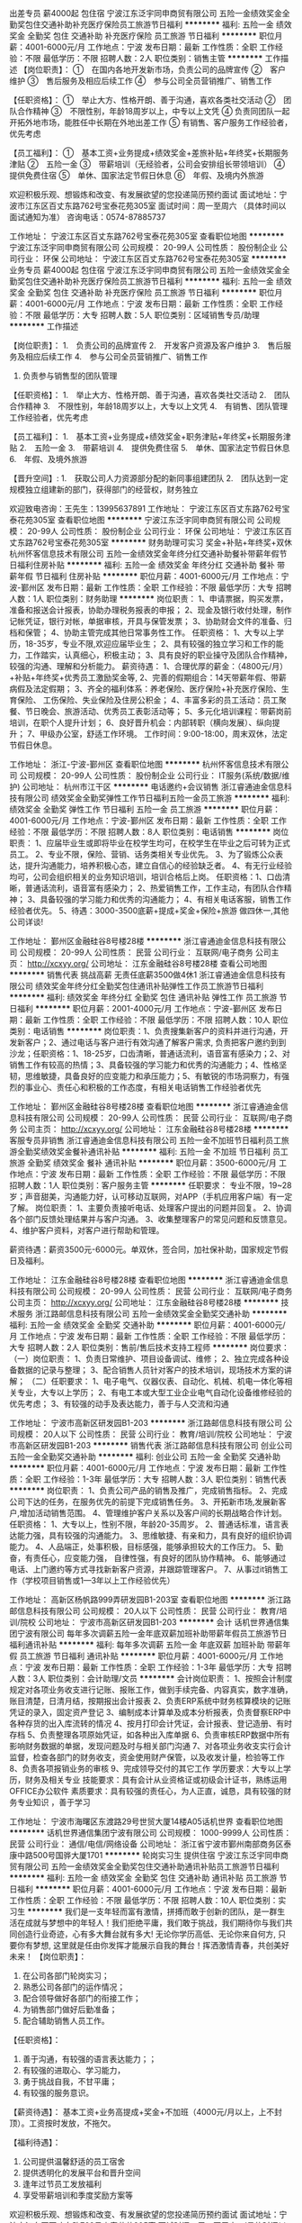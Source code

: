 出差专员 薪4000起 包住宿
宁波江东泛宇同申商贸有限公司
五险一金绩效奖金全勤奖包住交通补助补充医疗保险员工旅游节日福利
**********
福利:
五险一金
绩效奖金
全勤奖
包住
交通补助
补充医疗保险
员工旅游
节日福利
**********
职位月薪：4001-6000元/月 
工作地点：宁波
发布日期：最新
工作性质：全职
工作经验：不限
最低学历：不限
招聘人数：2人
职位类别：销售主管
**********
工作描述
【岗位职责】：
①　在国内各地开发新市场，负责公司的品牌宣传
②　客户维护
③　售后服务及相应后续工作
④　参与公司全员营销推广、销售工作

【任职资格】：
①　举止大方、性格开朗、善于沟通，喜欢各类社交活动
②　团队合作精神
③　不限性别，年龄18周岁以上，中专以上文凭
④  负责同团队一起开拓外地市场，能胜任中长期在外地出差工作
⑤  有销售、客户服务工作经验者，优先考虑

【员工福利】：
①　基本工资+业务提成+绩效奖金+差旅补贴+年终奖+长期服务津贴
②　五险一金
③　带薪培训（无经验者，公司会安排组长带领培训）
④　提供免费住宿
⑤　单休、国家法定节假日休息
⑥　年假、及境内外旅游

欢迎积极乐观、想锻炼和改变、有发展欲望的您投递简历预约面试
面试地址：宁波市江东区百丈东路762号宝泰花苑305室
面试时间：周一至周六 （具体时间以面试通知为准）
咨询电话：0574-87885737




工作地址：
宁波江东区百丈东路762号宝泰花苑305室
查看职位地图
**********
宁波江东泛宇同申商贸有限公司
公司规模：
20-99人
公司性质：
股份制企业
公司行业：
环保
公司地址：
宁波江东区百丈东路762号宝泰花苑305室
**********
业务专员 薪4000起 包住宿
宁波江东泛宇同申商贸有限公司
五险一金绩效奖金全勤奖包住交通补助补充医疗保险员工旅游节日福利
**********
福利:
五险一金
绩效奖金
全勤奖
包住
交通补助
补充医疗保险
员工旅游
节日福利
**********
职位月薪：4001-6000元/月 
工作地点：宁波
发布日期：最新
工作性质：全职
工作经验：不限
最低学历：大专
招聘人数：5人
职位类别：区域销售专员/助理
**********
工作描述

【岗位职责】：
1.　负责公司的品牌宣传
2.　开发客户资源及客户维护
3.　售后服务及相应后续工作
4.　参与公司全员营销推广、销售工作
5.  负责参与销售型的团队管理

【任职资格】：
1.　举止大方、性格开朗、善于沟通，喜欢各类社交活动
2.　团队合作精神
3.　不限性别，年龄18周岁以上，大专以上文凭
4.　有销售、团队管理工作经验者，优先考虑

【员工福利】：
1.　基本工资+业务提成+绩效奖金+职务津贴+年终奖+长期服务津贴
2.　五险一金
3.　带薪培训
4.　提供免费住宿
5.　单休、国家法定节假日休息
6.　年假、及境外旅游

【晋升空间】:
1.　获取公司人力资源部分配的新同事组建团队
2.　团队达到一定规模独立组建新的部门，获得部门的经营权，财务独立

            欢迎致电咨询：王先生：13995637891  
工作地址：
宁波江东区百丈东路762号宝泰花苑305室
查看职位地图
**********
宁波江东泛宇同申商贸有限公司
公司规模：
20-99人
公司性质：
股份制企业
公司行业：
环保
公司地址：
宁波江东区百丈东路762号宝泰花苑305室
**********
财务助理可实习 奖金+补贴+年终奖+双休
杭州怀客信息技术有限公司
五险一金绩效奖金年终分红交通补助餐补带薪年假节日福利住房补贴
**********
福利:
五险一金
绩效奖金
年终分红
交通补助
餐补
带薪年假
节日福利
住房补贴
**********
职位月薪：4001-6000元/月 
工作地点：宁波-鄞州区
发布日期：最新
工作性质：全职
工作经验：不限
最低学历：大专
招聘人数：1人
职位类别：财务助理
**********
岗位职责：
1、申请票据，购买发票，准备和报送会计报表，协助办理税务报表的申报；
2、现金及银行收付处理，制作记帐凭证，银行对帐，单据审核，开具与保管发票；
3、协助财会文件的准备、归档和保管；
4、协助主管完成其他日常事务性工作。
任职资格：
1、大专以上学历，18-35岁，专业不限,欢迎应届毕业生；
2、具有较强的独立学习和工作的能力，工作踏实，认真细心，积极主动；
3、具有良好的职业操守及团队合作精神，较强的沟通、理解和分析能力。
薪资待遇： 
 1、合理优厚的薪金：（4800元/月）+补贴+年终奖+优秀员工激励奖金等,
 2、完善的假期组合：14天带薪年假、带薪病假及法定假期；
 3、齐全的福利体系：养老保险、医疗保险+补充医疗保险、生育保险、 工伤保险、失业保险及住房公积金；
 4、丰富多彩的员工活动：员工聚餐、节日晚会、旅游活动、优秀员工表彰活动等；
 5、多元化培训课程：带薪岗前培训，在职个人提升计划；
 6、良好晋升机会：内部转职（横向发展）、纵向提升； 
 7、甲级办公室，舒适工作环境。
工作时间：9:00-18:00，周末双休，法定节假日休息。
 
工作地址：
浙江-宁波-鄞州区
查看职位地图
**********
杭州怀客信息技术有限公司
公司规模：
20-99人
公司性质：
股份制企业
公司行业：
IT服务(系统/数据/维护)
公司地址：
杭州市江干区
**********
电话邀约+会议销售
浙江睿通迪金信息科技有限公司
绩效奖金全勤奖弹性工作节日福利五险一金员工旅游
**********
福利:
绩效奖金
全勤奖
弹性工作
节日福利
五险一金
员工旅游
**********
职位月薪：4001-6000元/月 
工作地点：宁波-鄞州区
发布日期：最新
工作性质：全职
工作经验：不限
最低学历：不限
招聘人数：8人
职位类别：电话销售
**********
岗位职责：
1、应届毕业生或即将毕业在校学生均可，在校学生在毕业之后可转为正式员工。
2、专业不限，保险、营销、话务类相关专业优先。
3、为了锻炼公众表达，提升沟通能力，培养积极心态，建立自信心的经验缺乏者。
4、有无行业经验均可，公司会组织相关的业务知识培训，培训合格后上岗。
任职资格：1、口齿清晰，普通话流利，语音富有感染力；
2、热爱销售工作，工作主动，有团队合作精神；
3、具备较强的学习能力和优秀的沟通能力；
4、有相关电话客服，销售工作经验者优先。
5、待遇：3000-3500底薪+提成+奖金+保险+旅游  做四休一,其他公司详谈!

工作地址：
鄞州区金融硅谷8号楼28楼
**********
浙江睿通迪金信息科技有限公司
公司规模：
20-99人
公司性质：
民营
公司行业：
互联网/电子商务
公司主页：
http://xcxyy.org/
公司地址：
江东金融硅谷8号楼28楼
查看公司地图
**********
销售代表 挑战高薪 无责任底薪3500做4休1
浙江睿通迪金信息科技有限公司
绩效奖金年终分红全勤奖包住通讯补贴弹性工作员工旅游节日福利
**********
福利:
绩效奖金
年终分红
全勤奖
包住
通讯补贴
弹性工作
员工旅游
节日福利
**********
职位月薪：2001-4000元/月 
工作地点：宁波-鄞州区
发布日期：最新
工作性质：全职
工作经验：不限
最低学历：不限
招聘人数：10人
职位类别：电话销售
**********
岗位职责：1、负责搜集新客户的资料并进行沟通，开发新客户；2、通过电话与客户进行有效沟通了解客户需求, 负责把客户邀约到到沙龙；任职资格：1、18-25岁，口齿清晰，普通话流利，语音富有感染力；2、对销售工作有较高的热情；3、具备较强的学习能力和优秀的沟通能力；4、性格坚韧，思维敏捷，具备良好的应变能力和承压能力；5、有敏锐的市场洞察力，有强烈的事业心、责任心和积极的工作态度，有相关电话销售工作经验者优先

工作地址：
鄞州区金融硅谷8号楼28楼
查看职位地图
**********
浙江睿通迪金信息科技有限公司
公司规模：
20-99人
公司性质：
民营
公司行业：
互联网/电子商务
公司主页：
http://xcxyy.org/
公司地址：
江东金融硅谷8号楼28楼
**********
客服专员非销售
浙江睿通迪金信息科技有限公司
五险一金不加班节日福利员工旅游全勤奖绩效奖金餐补通讯补贴
**********
福利:
五险一金
不加班
节日福利
员工旅游
全勤奖
绩效奖金
餐补
通讯补贴
**********
职位月薪：3500-6000元/月 
工作地点：宁波
发布日期：最新
工作性质：全职
工作经验：不限
最低学历：不限
招聘人数：1人
职位类别：客户服务主管
**********
任职要求：
    专业不限，19~28岁；声音甜美，沟通能力好，认可移动互联网，对APP（手机应用客户端）有一定了解。
岗位职责：
    1、主要负责接听电话、处理客户提出的问题并回复。
    2、协调各个部门反馈处理结果并与客户沟通。
    3、收集整理客户的常见问题和反馈意见。
    4、维护客户资料，对客户进行帮助和管理。

薪资待遇：薪资3500元-6000元。单双休，签合同，加社保补助，国家规定节假日及福利。

工作地址：
江东金融硅谷8号楼28楼
查看职位地图
**********
浙江睿通迪金信息科技有限公司
公司规模：
20-99人
公司性质：
民营
公司行业：
互联网/电子商务
公司主页：
http://xcxyy.org/
公司地址：
江东金融硅谷8号楼28楼
**********
技术服务
浙江路邮信息科技有限公司
五险一金绩效奖金全勤奖交通补助
**********
福利:
五险一金
绩效奖金
全勤奖
交通补助
**********
职位月薪：4001-6000元/月 
工作地点：宁波
发布日期：最新
工作性质：全职
工作经验：不限
最低学历：大专
招聘人数：2人
职位类别：售前/售后技术支持工程师
**********
岗位要求：
（一）岗位职责：
1、负责日常维护、项目设备调试、维修；
2、独立完成各种设备数据的记录与整理；
3、配合销售人员针对客户的技术培训，现场技术方案的讲解；
（二）任职要求：
1、电子电气、仪器仪表、自动化、机械、机电一体化等相关专业，大专以上学历；
2、有电工本或大型工业企业电气自动化设备维修经验的优先考虑；
3、有较强的动手及表达能力，善于与人交流和沟通

工作地址：
宁波市高新区研发园B1-203
**********
浙江路邮信息科技有限公司
公司规模：
20人以下
公司性质：
民营
公司行业：
教育/培训/院校
公司地址：
宁波市高新区研发园B1-203
**********
销售代表
浙江路邮信息科技有限公司
创业公司五险一金全勤奖交通补助
**********
福利:
创业公司
五险一金
全勤奖
交通补助
**********
职位月薪：4001-6000元/月 
工作地点：宁波
发布日期：最新
工作性质：全职
工作经验：1-3年
最低学历：大专
招聘人数：3人
职位类别：销售代表
**********
岗位职责：
1、负责公司产品的销售及推广，完成销售指标。
2、完成公司下达的任务，在服务优先的前提下完成销售任务。
3、开拓新市场,发展新客户,增加活动销售范围。
4、管理维护客户关系以及客户间的长期战略合作计划。
任职资格：
1、大专以上，性别不限，年龄20-35周岁。
2、普通话标准，语言表达能力强，具有较强的沟通能力。
3、思维敏捷、有亲和力，具有良好的组织协调能力。
4、人品端正，处事积极，目标感强，能够承担较大的工作压力。
5、勤奋，有责任心，应变能力强， 自律性强，有良好的团队协作精神。
6、能够通过电话、上门邀约等方式寻找新新客户资源，并跟踪管理客户。
7、从事过it销售工作（学校项目销售或1—3年以上工作经验优先）

工作地址：
高新区杨帆路999弄研发园B1-203室
查看职位地图
**********
浙江路邮信息科技有限公司
公司规模：
20人以下
公司性质：
民营
公司行业：
教育/培训/院校
公司地址：
宁波市高新区研发园B1-203
**********
会计
话机世界通信集团宁波有限公司
每年多次调薪五险一金年底双薪加班补助带薪年假员工旅游节日福利通讯补贴
**********
福利:
每年多次调薪
五险一金
年底双薪
加班补助
带薪年假
员工旅游
节日福利
通讯补贴
**********
职位月薪：4001-6000元/月 
工作地点：宁波
发布日期：最新
工作性质：全职
工作经验：1-3年
最低学历：大专
招聘人数：3人
职位类别：会计助理/文员
**********
会计岗位职责：
1、按照会计制度规定对各项业务收支进行记账、报账工作，做到手续完备、内容真实，数字准确，账目清楚，日清月结，按期报出会计报表
2、负责ERP系统中财务核算模块的记账凭证的录入，固定资产登记
3、编制成本计算单及成本分析报表，负责督察ERP中各种存货的出入库流转的情况
4、按月打印会计凭证，会计报表、登记造册、有时存档
5、负责整理各项原始凭证，如各种出入库单据
6、负责审核ERP数据中所有影响财务数据的单据，发现问题及时与相关部门沟通
7、对各项业务收支实行会计监督，检查各部门的财务收支，资金使用财产保管，以及收发计量，检验等工作
8、负责各项报销业务的审核
9、完成领导交付的其它工作
学历要求：大专以上学历，财务及相关专业
技能要求：具有会计从业资格证或初级会计证书，熟练运用OFFICE办公软件
素质要求：具有较强的责任心，为人正直，诚恳，具有较强的财务专业知识
，善于学习

工作地址：
宁波市海曙区东渡路29号世贸大厦14楼A05话机世界
查看职位地图
**********
话机世界通信集团宁波有限公司
公司规模：
1000-9999人
公司性质：
民营
公司行业：
通信/电信/网络设备
公司地址：
浙江省宁波市鄞州南部商务区泰康中路500号国骅大厦1701
**********
轮岗实习生 提供住宿
宁波江东泛宇同申商贸有限公司
五险一金绩效奖金全勤奖包住交通补助通讯补贴员工旅游节日福利
**********
福利:
五险一金
绩效奖金
全勤奖
包住
交通补助
通讯补贴
员工旅游
节日福利
**********
职位月薪：4001-6000元/月 
工作地点：宁波
发布日期：最新
工作性质：全职
工作经验：不限
最低学历：不限
招聘人数：10人
职位类别：实习生
**********
我们是一支年轻而富有激情，拼搏而敢于创新的团队，是一群生活在成就与梦想中的年轻人！我们拒绝平庸，我们敢于挑战，我们期待你与我们共同创造行业奇迹，心有多大舞台就有多大!    
    无论你学历高低、无论你来自何方, 只要你有梦想, 这里就是任由你发挥才能展示自我的舞台！挥洒激情青春，共创美好未来！
【岗位职责】：
1. 在公司各部门轮岗实习；
2. 熟悉公司各部门的运作情况；
3. 配合领导做好各部门的衔接工作；
4. 为销售部门做好后勤准备；
5. 配合辅助销售人员工作。

【任职资格】：
1. 善于沟通，有较强的语言表达能力；； 
2. 有较强的进取心、学习能力，
3. 勇于挑战自我，不甘平庸； 
4. 有较强的服务意识。

【薪资待遇】： 
基本工资+业务高提成+奖金+不加班（4000元/月以上，上不封顶）。工资按时发放，不拖欠。 

【福利待遇】：
1. 公司提供温馨舒适的员工宿舍
2. 提供透明化的发展平台和晋升空间
3. 逢年过节员工发放福利
4. 享受带薪培训和季度奖励方案等

欢迎积极乐观、想锻炼和改变、有发展欲望的您投递简历预约面试
面试地址：宁波市江东区百丈东路762号宝泰花苑305室
面试时间：周一至周六 （具体时间以面试通知为准）
咨询电话：0574-87885737

工作地址：
宁波江东区百丈东路762号宝泰花苑305室
查看职位地图
**********
宁波江东泛宇同申商贸有限公司
公司规模：
20-99人
公司性质：
股份制企业
公司行业：
环保
公司地址：
宁波江东区百丈东路762号宝泰花苑305室
**********
客户服务
浙江路邮信息科技有限公司
**********
福利:
**********
职位月薪：2001-4000元/月 
工作地点：宁波
发布日期：最新
工作性质：全职
工作经验：不限
最低学历：不限
招聘人数：1人
职位类别：客户服务专员/助理
**********
1、为客户提供主动、热情、满意、周到的服务。
2、为公司各类客户提供业务咨询。
3、收集客户信息和用户意见，对公司形象提升提出参考意见。
4、负责公司客户资料、公司文件（复件）及分销商合同（复件）等资料的管理、归类、整理、建档和保管工作。
5、协助一线部门做好上门客户的接待和电话来访工作，及时转告客户信息，妥善处理。6、负责接听客户投诉电话，做好电话记录。
7、完成上级领导临时交办的其他任务。
工作地址：
宁波市高新区研发园B1-203
**********
浙江路邮信息科技有限公司
公司规模：
20人以下
公司性质：
民营
公司行业：
教育/培训/院校
公司地址：
宁波市高新区研发园B1-203
**********
管理培训生
话机世界通信集团宁波有限公司
五险一金年底双薪绩效奖金加班补助带薪年假弹性工作员工旅游节日福利
**********
福利:
五险一金
年底双薪
绩效奖金
加班补助
带薪年假
弹性工作
员工旅游
节日福利
**********
职位月薪：4001-6000元/月 
工作地点：宁波
发布日期：最新
工作性质：全职
工作经验：不限
最低学历：本科
招聘人数：10人
职位类别：其他
**********
 任职要求：
1、本科及以上学历，成绩优异，有担任院校学生组织部门部长及以上职务经验

2、勤奋踏实，工作积极主动，具有良好的执行能力

3、性格外向，逻辑思维能力良好，有较强的语言表达、组组及团队管理能力

4、可塑性强，具备较好的领导素质

5、实习保底薪资：本科4500元起，研究生5000元起
  工作地址：
浙江省宁波市海曙区东渡路29号世贸大厦14楼A05话机世界
查看职位地图
**********
话机世界通信集团宁波有限公司
公司规模：
1000-9999人
公司性质：
民营
公司行业：
通信/电信/网络设备
公司地址：
浙江省宁波市鄞州南部商务区泰康中路500号国骅大厦1701
**********
销售实习生 薪4000起 包住宿 应届生优先
宁波江东泛宇同申商贸有限公司
五险一金绩效奖金全勤奖包住交通补助补充医疗保险员工旅游节日福利
**********
福利:
五险一金
绩效奖金
全勤奖
包住
交通补助
补充医疗保险
员工旅游
节日福利
**********
职位月薪：4001-6000元/月 
工作地点：宁波
发布日期：最新
工作性质：全职
工作经验：不限
最低学历：不限
招聘人数：6人
职位类别：销售代表
**********
   我们是一支年轻而富有激情，拼搏而敢于创新的团队，是一群生活在成就与梦想中的年轻人！我们拒绝平庸，我们敢于挑战，我们期待你与我们共同创造行业奇迹，心有多大舞台就有多大!    
无论你学历高低、无论你来自何方, 只要你有梦想, 这里就是任由你发挥才能展示自我的舞台！挥洒激情青春，共创美好未来！
 【岗位职责】：
1.　负责公司的品牌宣传
2.　开发客户资源及客户维护
3.　售后服务及相应后续工作
4.　参与公司全员营销推广、销售工作
 【任职资格】：
1.　不限性别，中专及以上文凭
2.　具有团队合作精神
3.　有较强的进取心、学习能力
4.　善于沟通，有较强的语言表达能力
 【薪资待遇】： 
基本工资+业务高提成+奖金+不加班（4000元/月以上，上不封顶）。工资按时发放，不拖欠。 
 【福利待遇】：
1. 公司提供温馨舒适的员工宿舍
2. 提供透明化的发展平台和晋升空间
3. 逢年过节员工发放福利
4. 享受带薪培训和季度奖励方案等
 【晋升空间】:
工作满三个月后，择优晋升为业务主管，带领团队
 欢迎积极乐观、想锻炼和改变、有发展欲望的您投递简历预约面试
面试地址：宁波市江东区百丈东路762号宝泰花苑305室
面试时间：周一至周六 （具体时间以面试通知为准）
咨询电话：0574-87885737
工作地址：
宁波江东区百丈东路762号宝泰花苑305室
查看职位地图
**********
宁波江东泛宇同申商贸有限公司
公司规模：
20-99人
公司性质：
股份制企业
公司行业：
环保
公司地址：
宁波江东区百丈东路762号宝泰花苑305室
**********
销售助理
宁波江东泛宇同申商贸有限公司
五险一金绩效奖金包住通讯补贴员工旅游节日福利
**********
福利:
五险一金
绩效奖金
包住
通讯补贴
员工旅游
节日福利
**********
职位月薪：4001-6000元/月 
工作地点：宁波
发布日期：最新
工作性质：全职
工作经验：不限
最低学历：大专
招聘人数：2人
职位类别：其他
**********
【岗位职责】：
1.  响应客户要求；
2.  接客户售后点电话，客户解决问题；
3.  配合销售团队，完成销售目标。


【任职资格】：
1.  有较强的责任心和事业心，
2.  善于与人合作；
3.  对学历、专业、年龄、性别均无严格要求；
4.  应届、往届毕业生亦可


【员工福利】：
1.　基本工资+业务提成+绩效奖金+年终奖+长期服务津贴
2.　五险一金
3.　带薪培训（无经验者，公司会安排主管带领培训）
4.　免费提供住宿
5.　单休、国家法定节假日休息
6.　年假、及境内外旅游


【晋升空间】:
1.　工作届满3个月之后择优晋升为行政主管，参与公司的管理工作
2.　有机会获得新部门的独立管理权


欢迎积极乐观、想锻炼和改变、有发展欲望的您投递简历预约面试
面试地址：宁波市江东区百丈东路762号宝泰花苑305室
面试时间：周一至周六 （具体时间以面试通知为准）
咨询电话：0574-87885737
工作地址：
宁波江东区百丈东路762号宝泰花苑305室
查看职位地图
**********
宁波江东泛宇同申商贸有限公司
公司规模：
20-99人
公司性质：
股份制企业
公司行业：
环保
公司地址：
宁波江东区百丈东路762号宝泰花苑305室
**********
储备店长
话机世界通信集团宁波有限公司
五险一金年底双薪绩效奖金加班补助带薪年假弹性工作员工旅游节日福利
**********
福利:
五险一金
年底双薪
绩效奖金
加班补助
带薪年假
弹性工作
员工旅游
节日福利
**********
职位月薪：3300-4000元/月 
工作地点：宁波
发布日期：最新
工作性质：全职
工作经验：不限
最低学历：大专
招聘人数：10人
职位类别：储备干部
**********
任职要求：
1、本科及以上学历，成绩优异，有担任院校学生组织部门部长及以上职务经验者优先

2、勤奋踏实，工作积极主动，具有良好的执行能力

3、性格外向，逻辑思维能力良好，有较强的语言表达、组组及团队管理能力

4、可塑性强，具备较好的领导素质

5、实习保底薪资：本科3600元起,专科3300元起

工作地址：
浙江省宁波市海曙区东渡路29号世贸大厦14楼A05话机世界
查看职位地图
**********
话机世界通信集团宁波有限公司
公司规模：
1000-9999人
公司性质：
民营
公司行业：
通信/电信/网络设备
公司地址：
浙江省宁波市鄞州南部商务区泰康中路500号国骅大厦1701
**********
店长
话机世界通信集团宁波有限公司
五险一金年底双薪绩效奖金带薪年假节日福利弹性工作员工旅游通讯补贴
**********
福利:
五险一金
年底双薪
绩效奖金
带薪年假
节日福利
弹性工作
员工旅游
通讯补贴
**********
职位月薪：6001-8000元/月 
工作地点：宁波-海曙区
发布日期：最新
工作性质：全职
工作经验：3-5年
最低学历：大专
招聘人数：10人
职位类别：销售经理
**********
岗位职责：
1、全面主持店面的管理工作，配合公司各项营销策略的实施；
2、执行公司下达的各项任务；
3、做好门店各个部门的分工管理工作；
4、监督商品的要货、上货、补货，做好进货验收、商品陈列、商品质量和服务质量管理等有关作业；
5、监督门店商品损耗管理，把握商品损耗尺度；
6、掌握门店各种设备的维护保养知识；
7、妥善处理顾客投诉和服务工作中所发生的各种矛盾；
8、负责对员工的培训教育。
 任职要求：1、大专及以上学历,专业不限；
2、3年以上零售业管理工作经验，具有较强的店务管理经验；
3、精通团队管理、客户管理、商品管理、陈列管理，物流配送，熟悉店务的各项流程的制定、执行；
4、较强的团队管理能力和沟通能力，能够承受较大的工作强度和工作压力；
5、年龄35岁以下。
工作地址：
浙江省宁波市海曙区东渡路29号世贸大厦14楼A05话机世界
查看职位地图
**********
话机世界通信集团宁波有限公司
公司规模：
1000-9999人
公司性质：
民营
公司行业：
通信/电信/网络设备
公司地址：
浙江省宁波市鄞州南部商务区泰康中路500号国骅大厦1701
**********
大客户销售（双休+六险一金）
深圳市珍爱网信息技术有限公司
五险一金带薪年假员工旅游节日福利
**********
福利:
五险一金
带薪年假
员工旅游
节日福利
**********
职位月薪：面议 
工作地点：宁波-海曙区
发布日期：招聘中
工作性质：全职
工作经验：不限
最低学历：大专
招聘人数：15人
职位类别：大客户销售代表
**********
岗位职责：
1、为有婚恋需求的高端客户提供婚恋方案和顾问服务。
2、完成高端婚恋产品的销售与推广，达成每月业绩目标。
3、维护客户关系，与后期服务团队密切配合；
4、公司统一提供高端客户资源，不外出、不应酬，无需开发客户资源（公司配备邀约团队协助销售邀约客户上门，另有售后红娘团队负责后续服务跟进） 。
任职要求：
1、21-35岁，高中及以上学历；
2、具备1年以上销售经验，有顾问式销售经验优先；
3、表达沟通良好，形象气质佳，情商高，具备丰富的社会阅历；
4、具备一定的抗压性。
薪资福利待遇：
1、丰厚的薪资：
（1）无责任底薪+阶梯式提成，平均月收入可达10000-15000元/月；
（2）新人可享受特殊保护：前三个月保底收入4500元/月。若实际收入高于保护金额，则按实际收入发放！
2、入职即统一购买六险一金；
3、享受专业、系统的带薪培训，包括行业动态、心理学知识等，依据个人特质全面开发销售技能；
4、晋升发展：专员-经理-店长-区域总监-高级总监，公司管理层99%内部提拔，不看资历和学历，仅看个人能力！
5、高档写字楼办公，交通便利，环境优美，工作环境舒适，配备统一工服；
6、享有出国旅游，部门团建，每月生日会，下午茶，法定节假日慰问礼物等福利。

工作地址：
宁波市海曙区冷静街8号银亿时代广场7楼7-13室
**********
深圳市珍爱网信息技术有限公司
公司规模：
1000-9999人
公司性质：
合资
公司行业：
IT服务(系统/数据/维护)
公司主页：
www.zhenai.com;
公司地址：
深圳市南山区高新科技园北区郎山路7号中航工业南航大厦2楼
查看公司地图
**********
高端售后服务（非销售 六险一金）
深圳市珍爱网信息技术有限公司
五险一金补充医疗保险节日福利
**********
福利:
五险一金
补充医疗保险
节日福利
**********
职位月薪：面议 
工作地点：宁波-海曙区
发布日期：招聘中
工作性质：全职
工作经验：不限
最低学历：大专
招聘人数：10人
职位类别：客户服务专员/助理
**********
岗位职责：
1、负责为已付费高级会员提供专业的婚恋咨询服务；
2、在服务期间根据高级会员的需求，帮助其寻觅合适对象，从中牵线搭桥；
3、挖掘高级会员需求，不断提高服务质量；
4、负责会员资料的收集和整理工作
 任职资格：
1、25岁-38岁（优秀者可适当放宽）；
2、性格开朗，热情，乐于助人，热爱婚恋行业；
3、优秀的表达能力，具备高EQ，具备丰富的社会阅历
4、形象气质佳，举止修养良好
5、能承受一定的工作压力
 薪资福利待遇：
1、底薪+服务绩效奖金，售后服务性质，收入较稳定，平均薪资8000元左右；
2、入职前三个月薪资保护，保底4500(实际薪资超过4500的按照实际发放)
3、上岗即购买六险一金（除了社保五险+住房公积金，公司会出资购买商业保险）
4、五天工作制、法定节日照休（节假日只多不少）
5、岗前专业系统的带薪培训；
6、不外出拜访，不应酬，工作环境温馨、舒适、高大上
7、下午茶、生日福利、节日福利、出国旅游机会、体检等福利待遇完善

工作地址：
宁波市海曙区冷静街8号银亿时代广场7楼7-13
**********
深圳市珍爱网信息技术有限公司
公司规模：
1000-9999人
公司性质：
合资
公司行业：
IT服务(系统/数据/维护)
公司主页：
www.zhenai.com;
公司地址：
深圳市南山区高新科技园北区郎山路7号中航工业南航大厦2楼
查看公司地图
**********
大客户销售顾问（宁波、双休、五险一金）
深圳市珍爱网信息技术有限公司
五险一金带薪年假员工旅游
**********
福利:
五险一金
带薪年假
员工旅游
**********
职位月薪：面议 
工作地点：宁波
发布日期：招聘中
工作性质：全职
工作经验：不限
最低学历：大专
招聘人数：20人
职位类别：销售代表
**********
岗位职责：
1、为有婚恋需求的高端客户提供婚恋方案和顾问服务。
2、完成高端婚恋产品的销售与推广，达成每月业绩目标。
3、维护客户关系，与后期服务团队密切配合；
4、公司统一提供高端客户资源，不外出、不应酬，无需开发客户资源（公司配备邀约团队协助销售邀约客户上门，另有售后红娘团队负责后续服务跟进） 。
任职要求：
1、21-35岁，高中及以上学历；
2、具备1年以上销售经验，有顾问式销售经验优先；
3、表达沟通良好，形象气质佳，情商高，具备丰富的社会阅历；
4、具备一定的抗压性。
薪资福利待遇：
1、丰厚的薪资：
（1）无责任底薪+阶梯式提成，平均月收入可达10000-15000元/月；
（2）新人可享受特殊保护：前三个月保底收入4500元/月。若实际收入高于保护金额，则按实际收入发放！
2、入职即统一购买六险一金；
3、享受专业、系统的带薪培训，包括行业动态、心理学知识等，依据个人特质全面开发销售技能；
4、晋升发展路径：专员-经理-店长-区域总监-高级总监，公司管理层99%内部提拔，不看资历和学历，仅看个人能力！
5、高档写字楼办公，交通便利，环境优美，工作环境舒适，配备统一工服；
6、享有出国旅游，部门团建，每月生日会，下午茶，法定节假日慰问礼物等福利。

工作地址：
宁波市海曙区冷静街8号银亿时代广场7楼7-13室
查看职位地图
**********
深圳市珍爱网信息技术有限公司
公司规模：
1000-9999人
公司性质：
合资
公司行业：
IT服务(系统/数据/维护)
公司主页：
www.zhenai.com;
公司地址：
深圳市南山区高新科技园北区郎山路7号中航工业南航大厦2楼
**********
系统测试工程师
TCL通讯科技控股有限公司
五险一金年底双薪带薪年假弹性工作定期体检高温补贴节日福利
**********
福利:
五险一金
年底双薪
带薪年假
弹性工作
定期体检
高温补贴
节日福利
**********
职位月薪：7000-14000元/月 
工作地点：宁波
发布日期：招聘中
工作性质：全职
工作经验：不限
最低学历：本科
招聘人数：1人
职位类别：软件测试
**********
岗位职责：
根据项目需求，搭建测试环境，编写并执行测试用例以及项目需求任务.
根据项目需求,进行现场支持,以促进研发沟通,加快问题解决速度.
搭建并维护测试服务器及测试工具
维护测试用例，优化测试流程

工作地址：
浙江省宁波市高新区扬帆路999弄5号楼6楼
查看职位地图
**********
TCL通讯科技控股有限公司
公司规模：
10000人以上
公司性质：
股份制企业
公司行业：
通信/电信运营、增值服务
公司主页：
//www.tclcom.com
公司地址：
深圳市南山区中山园路1001号西丽国际E城F4栋TCL大厦
**********
高端销售顾问（双休+六险一金）
深圳市珍爱网信息技术有限公司
五险一金带薪年假员工旅游节日福利
**********
福利:
五险一金
带薪年假
员工旅游
节日福利
**********
职位月薪：面议 
工作地点：宁波
发布日期：招聘中
工作性质：全职
工作经验：不限
最低学历：大专
招聘人数：15人
职位类别：销售代表
**********
岗位职责：
1、为有婚恋需求的高端客户提供婚恋方案和顾问服务。
2、完成高端婚恋产品的销售与推广，达成每月业绩目标。
3、维护客户关系，与后期服务团队密切配合；
4、公司统一提供高端客户资源，不外出、不应酬，无需开发客户资源（公司配备邀约团队协助销售邀约客户上门，另有售后红娘团队负责后续服务跟进） 。
任职要求：
1、21-35岁，高中及以上学历；
2、具备1年以上销售经验，有顾问式销售经验优先；
3、表达沟通良好，形象气质佳，情商高，具备丰富的社会阅历；
4、具备一定的抗压性。
薪资福利待遇：
1、丰厚的薪资：
（1）无责任底薪+阶梯式提成，平均月收入可达10000-15000元/月；
（2）新人可享受特殊保护：前三个月保底收入4500元/月。若实际收入高于保护金额，则按实际收入发放！
2、入职即统一购买六险一金；
3、享受专业、系统的带薪培训，包括行业动态、心理学知识等，依据个人特质全面开发销售技能；
4、晋升平台大，机会多：专员-经理-店长-区域总监-高级总监，公司管理层99%内部提拔，不看资历和学历，仅看个人能力！
5、高档写字楼办公，交通便利，环境优美，工作环境舒适，配备统一工服；
6、享有出国旅游，部门团建，每月生日会，下午茶，法定节假日慰问礼物等福利。

工作地址：
宁波市海曙区冷静街8号银亿时代广场7楼7-13
**********
深圳市珍爱网信息技术有限公司
公司规模：
1000-9999人
公司性质：
合资
公司行业：
IT服务(系统/数据/维护)
公司主页：
www.zhenai.com;
公司地址：
深圳市南山区高新科技园北区郎山路7号中航工业南航大厦2楼
查看公司地图
**********
高薪诚聘出纳
深圳市珍爱网信息技术有限公司
五险一金年底双薪员工旅游节日福利绩效奖金不加班
**********
福利:
五险一金
年底双薪
员工旅游
节日福利
绩效奖金
不加班
**********
职位月薪：面议 
工作地点：宁波
发布日期：招聘中
工作性质：全职
工作经验：1-3年
最低学历：大专
招聘人数：1人
职位类别：出纳员
**********
一、岗位职责：
负责现金收付和银行结算业务,完成月末对账结账工作 ；    
负责资金预算、资金申请及资金监控；    
负责POS机日常维护与管理、故障报修工作；    
负责相关税务工作咨询与办理，每月按时完成公司核定税种的纳税申报工作；税务资料的管理与存档；     
每月按时完成税控开票系统抄、报税工作，负责增值税发票的开具与保管；     
负责合同审核、协助相关部门完成合同的登记、管理、归档工作；    
负责门店各项费用的预算项目审核、发票审核，报销处理,协助会计人员账务处理      
保管银行、税务重要证件和各种有价证券；保管有关印章、空白发票；    
协助固定资产管理及定期盘点工作；                                                                  
负责定期对业务人员进行财务培训工作,同时加强沟通，了解提交需求.    

二、任职要求：
财务相关专业、大学专科以上学历，有会计从业资格；    
具有一年以上出纳工作经验及相关税务工作；    
跟进新设分公司税种核定及减免税备案等事项的办理，熟悉一般纳税人发票（增值税普通发票）的领购、开具、核销、保管；    
熟悉金蝶财务系统、 熟练使用Excel等办公软件；    
善于处理流程性事务、良好的学习能力、独立工作能力和数据分析能力；    
逻辑思路清晰，有较好的执行力、应对能力,有良好的表达能力及沟通能力    
做事认真细心，有上进心，有责任感，能承受工作压力，团队意识强。     

三、联系人：顾小姐/15088456100  简历投递：yaya.gu@zhenai.com
工作地址：
宁波市海曙区冷静街8号银亿时代广场7-13 珍爱网
查看职位地图
**********
深圳市珍爱网信息技术有限公司
公司规模：
1000-9999人
公司性质：
合资
公司行业：
IT服务(系统/数据/维护)
公司主页：
www.zhenai.com;
公司地址：
深圳市南山区高新科技园北区郎山路7号中航工业南航大厦2楼
**********
BD-宁波/台州/温州/舟山
小米通讯技术有限公司
**********
福利:
**********
职位月薪：4001-6000元/月 
工作地点：宁波
发布日期：招聘中
工作性质：全职
工作经验：1-3年
最低学历：大专
招聘人数：1人
职位类别：市场专员/助理
**********
岗位职责：
1、负责商家拓展、业务跟进，主动寻访商家，了解商家需求，洽谈合作；
2、执行公司的销售策略寄政策，达成业绩目标；
3、与公司各部门配合，及时处理用户的反馈、投诉及建议，提高用户满意度；
4、根据城市现状制定合理的市场策略，并有效实施落地；
5、从交易数据中发现问题，并持续优化策略和计划 。 
任职要求：
1、大专及以上学历，有通讯行业、O2O行业经验优先；
2、对销售、市场营销工作有深刻认知，对本地生活服务行业地面部队管理有一定的认知和快速的学习能力；
3、具备较强的人际沟通能力及逻辑思维能力，亲和力强，吃苦耐劳，善于总结、乐于分享、优化流程、能够提供可执行可落地的改进意见者优先; ；
4、有高度的工作热情和良好的团队合作精神，思路清楚、乐于接受挑战；
5、有驾照、有车，能接受出差优先；（必要条件）
6、认同小米价值观。

工作地址：
浙江
**********
小米通讯技术有限公司
公司规模：
1000-9999人
公司性质：
合资
公司行业：
通信/电信运营、增值服务
公司地址：
北京海淀区清河中街68号五彩城写字楼7-13层
**********
解决方案高级工程师（宁波）
中移物联网有限公司
**********
福利:
**********
职位月薪：15001-20000元/月 
工作地点：宁波
发布日期：招聘中
工作性质：全职
工作经验：1-3年
最低学历：本科
招聘人数：3人
职位类别：软件工程师
**********
岗位职责：
1、负责为营销部门提供技术支持，完成智慧城市、智慧消防、智慧安监、智慧园区、平安城市、系统集成等行业领域的智能化系统项目等不同行业的设计咨询和解决方案；
2、负责PPT演示文件制作，并进行项目技术交流、讲解、演示工作；
3、依据设计规范要求，具备独立承担项目的招投标工作；
4、负责各行业解决方案的收集、归纳修改及模板设计工作，优化技术方案；
5、完成上级领导安排的其他专项工作。

任职要求：
1、计算机、通信、自动化相关专业，本科及以上学历，具有4年以上相关工作经验，具备至少3年以上信息化解决方案售前支持、方案设计或工程实施经验；
2、具备全面的智慧生活、智慧城市、智能制造与服务等物联网行业领域的基础技术，熟悉智慧城市、大数据、云计算、物联网相关概念；
3、能够提供业务咨询和项目建设方案总体规划、设计，能够独立完成大型项目前期方案的设计，具备良好的PPT制作、标书、解决方案等文案能力。
4、具有软件开发背景者更佳；熟悉以上行业或技术一种或多种均可。
5、具备良好的沟通能力和团队协作能力，能适应短期的出差。 
工作地址：
中移物联网有限公司
查看职位地图
**********
中移物联网有限公司
公司规模：
10000人以上
公司性质：
其它
公司行业：
互联网/电子商务
公司主页：
http://iot.10086.cn/index.html
公司地址：
重庆市渝北区杨柳北路8号D3幢中移物联网有限公司
**********
行业经理（宁波）
中移物联网有限公司
**********
福利:
**********
职位月薪：15001-20000元/月 
工作地点：宁波
发布日期：招聘中
工作性质：全职
工作经验：1-3年
最低学历：本科
招聘人数：3人
职位类别：销售经理
**********
岗位职责：
1、客户拓展和管理，构建及保持良好的客情关系。收集市场信息、拓展行业客户、定期拜访客户，了解客户需求；
2、承担公司物联网产品及行业方案的市场推广、销售和日常经营工作；负责目标市场规划，制定合理的销售策略和计划，确保公司市场及销售目标、经营目标和客户满意度指标的达成；
3、负责与客户签订销售合同，督促合同正常如期履行，确保销售正常回款，并根据产品销售及回款状况控制销售进度，建立客户等级管理制度，确保销售、市场及回款目标的实现；
4、能独立跟进重点大项目，协调公司内部资源为客户提供技术，商务等服务，确保所负责项目的顺利实施；
5、负责提升公司产品在行业客户中的影响力及品牌知名度；
6、组织开展合同管理工作，确保合同的实施效果；
7、配合研发人员进行产品优化工作。 

任职要求：
1、学历要求：全日制统招本科及以上学历；市场营销、电子信息、计算机技术、网络技术、工业控制、自动化等相关专业毕业； 
2、 有物联网相关工作经验，有一定管理经验； 了解最新的物联网行业发展现状等相关知识；具备物联网项目市场推广、市场营销技能； 
3、具备组织管控、团队建设技能，具备较强的团队合作能力，易于沟通、协作；
4、 具有良好的学习和分析能力，能快速适应环境，具备一定决策能力、指导能力、问题解决能力、创新能力； 能够在压力下开展工作，适应频繁的出差要求；
5、 有模组制造商、物联网设备制造商、物联网业务运营商等客户资源者优先。
工作地址：
中移物联网有限公司
查看职位地图
**********
中移物联网有限公司
公司规模：
10000人以上
公司性质：
其它
公司行业：
互联网/电子商务
公司主页：
http://iot.10086.cn/index.html
公司地址：
重庆市渝北区杨柳北路8号D3幢中移物联网有限公司
**********
教育BG-产品运营专员 （浙江）
科大讯飞股份有限公司
五险一金带薪年假节日福利
**********
福利:
五险一金
带薪年假
节日福利
**********
职位月薪：4000-8000元/月 
工作地点：宁波
发布日期：招聘中
工作性质：全职
工作经验：1-3年
最低学历：本科
招聘人数：2人
职位类别：互联网产品专员/助理
**********
岗位职责：
1)组织开展相关教育类产品集中应用培训，跟踪培训效果，并及时反馈，制定改善措施；
2)分学科、分学段对教师进行针对性单点培训，培养不同学科种子老师；
3)通过线上、线下方式解决教师日常产品使用过程中的问题；
4)基于产品及用户开展运营工作（磨课、活动落实、数据分析等）；
5)负责各种现场活动中向教育主管部门或校方领导进行产品演示、宣讲；
6)组织并落实负责区域内学校的市场宣传活动、提升品牌、产品认知度；
7)负责区域内教育主管单位及学校的关系维护；
8)完成区域内学校的用户付费转化；
任职要求：
1)本科及以上学历，专业不限，教育学/教育技术学相关专业优先；
2)有2年以上服务运营相关工作经验；
3)具备较好的沟通协调能力；
4)熟练使用办公软件，具备一定的信息化水平；
5)积极上进，做事踏实灵活，能适应频繁出差或长期驻点；
6)有教学教研经验工作者优先。
此岗位为科大讯飞集团统一招聘岗位，人员通过简历筛选、笔试、初试、复试、终审等环节后录用
工作地址：
浙江省
**********
科大讯飞股份有限公司
公司规模：
1000-9999人
公司性质：
股份制企业
公司行业：
通信/电信运营、增值服务
公司主页：
www.iflytek.com
公司地址：
合肥望江西路666号讯飞大厦
**********
区域运营经理
科大讯飞股份有限公司
五险一金绩效奖金交通补助餐补通讯补贴带薪年假弹性工作节日福利
**********
福利:
五险一金
绩效奖金
交通补助
餐补
通讯补贴
带薪年假
弹性工作
节日福利
**********
职位月薪：5000-6000元/月 
工作地点：宁波
发布日期：招聘中
工作性质：全职
工作经验：不限
最低学历：本科
招聘人数：3人
职位类别：业务拓展经理/主管
**********
岗位职责：
1、所负责区域内教育主管单位及学校的关系维护；
2、基于产品及用户开展培训及运营工作（拓校、活动落实、数据分析等）；
3、完成区域内学校的用户付费转化；
4、组织并落实负责区域内学校的市场宣传活动、提升品牌、产品认知度；
5、组织客户服务人员向负责区域内学校提供优质服务。
 任职资格：
1、本科及以上学历，专业不限（特别优异者条件可适当放宽）；
2、有1年以上教育领域或互联网地推相关工作经验，有相关教辅、教培等教育领域运营工作经验者优先；
3、熟练使用办公软件，具备基本电脑操作水平；
4、具备一定的商务谈判、语言沟通和演讲能力及组织协调能力，较高的执行力，逻辑思维能力强，能够快速应对突发情况，能适应出差；
5、具备一定的数据分析和总结能力，有团队管理能力者优先。
底薪+提成，绩效奖金，五险一金，节假日福利
工作地址：
市区
**********
科大讯飞股份有限公司
公司规模：
1000-9999人
公司性质：
股份制企业
公司行业：
通信/电信运营、增值服务
公司主页：
www.iflytek.com
公司地址：
合肥望江西路666号讯飞大厦
**********
城市经理-全国招聘
科大讯飞股份有限公司
五险一金绩效奖金交通补助餐补通讯补贴弹性工作
**********
福利:
五险一金
绩效奖金
交通补助
餐补
通讯补贴
弹性工作
**********
职位月薪：6001-8000元/月 
工作地点：宁波
发布日期：最近
工作性质：全职
工作经验：1-3年
最低学历：本科
招聘人数：1人
职位类别：业务拓展经理/主管
**********
岗位职责：
1、对所负责区域内学校的产品付费转化指标负责；
2、基于产品及用户开展运营工作（拉新、促活、转化等）；
3、对产品能够提出改进意见，对竞品相关功能进行分析，分析产品间的差异，并持续关注竞品动态；
4、对运营数据进行复盘分析，并以此为依据改进运营方式，提炼运营打法。
任职要求：
1、本科及以上学历，专业不限；
2、有1年以上教育领域或互联网地推相关工作经验，有相关教辅、教培等教育领域运营工作经验者优先；
3、熟练使用办公软件，具备基本电脑操作水平；
4、具备一定的商务谈判、语言沟通和演讲能力及组织协调能力，较高的执行力，逻辑思维能力强，能够快速应对突发情况，能适应出差；
5、具备一定的数据分析和总结能力，有团队管理能力者优先。
无责任底薪+高额提成，综合年薪8-10万，缴纳五险一金，节日福利。
此岗位为科大讯飞集团统一招聘岗位，人员通过简历筛选、笔试、初试、复试、终审等环节后录用
工作地址：
市区
**********
科大讯飞股份有限公司
公司规模：
1000-9999人
公司性质：
股份制企业
公司行业：
通信/电信运营、增值服务
公司主页：
www.iflytek.com
公司地址：
合肥望江西路666号讯飞大厦
**********
市场经理
浙江中通通信有限公司
五险一金加班补助餐补通讯补贴带薪年假定期体检高温补贴节日福利
**********
福利:
五险一金
加班补助
餐补
通讯补贴
带薪年假
定期体检
高温补贴
节日福利
**********
职位月薪：10000-15000元/月 
工作地点：宁波
发布日期：最新
工作性质：全职
工作经验：1-3年
最低学历：本科
招聘人数：10人
职位类别：大客户销售代表
**********
岗位职责：
 主要负责招标代理业务的拓展及现有客户的关系维护。
任职要求：
1、熟悉招标代理相关知识；
2、有营销工作经验，善于沟通，思路清晰；
3、可接受出差。
4、工作积极主动。
5、掌握基本的办公软件。
工作地址：
浙江省各地市
查看职位地图
**********
浙江中通通信有限公司
公司规模：
500-999人
公司性质：
国企
公司行业：
通信/电信运营、增值服务
公司主页：
www.zjzttx.com.cn
公司地址：
杭州市下城区河东路215号
**********
运维工程师（宁波）
中移物联网有限公司
五险一金年底双薪绩效奖金餐补通讯补贴带薪年假补充医疗保险
**********
福利:
五险一金
年底双薪
绩效奖金
餐补
通讯补贴
带薪年假
补充医疗保险
**********
职位月薪：15001-20000元/月 
工作地点：宁波
发布日期：招聘中
工作性质：全职
工作经验：1-3年
最低学历：本科
招聘人数：3人
职位类别：软件工程师
**********
岗位职责：
1、负责平台运营部各类业务的运营变更、运营规划、日常运维、故障处理等工作；
2、从技术和运营层面具体分析业务，提出优化改进方案并推进实施；
3、从质量、效率、成本、安全等维度不断推进业务运营的优化；
4、结合日常运维工作，提出运维方法/工具开发或更新的需求，参与运维工具建设。

任职要求：
1、熟悉linux系统管理，对系统性能相关问题有浓厚兴趣和较深刻理解；
2、熟悉shell编程，熟练应用awk、sed、grep、strace、tcudump、gdb等常用命令；
3、熟悉网络知识，了解tcp/ip协议，能够定位linux网络下普通的网络异常，对服务器硬件知识有一定的了解；
4、熟悉tomcat、jboss等常用java；
5、思路开阔，具备较强的问题分析和解决能力；高度的责任心、良好的沟通技巧和团队合作精神；
6、具有良好的服务意识，工作积极主动，能承受一定工作压力。
7、五年以上工作经验。
工作地址：
中移物联网有限公司
查看职位地图
**********
中移物联网有限公司
公司规模：
10000人以上
公司性质：
其它
公司行业：
互联网/电子商务
公司主页：
http://iot.10086.cn/index.html
公司地址：
重庆市渝北区杨柳北路8号D3幢中移物联网有限公司
**********
业务经理
浙江中通通信有限公司
五险一金加班补助餐补通讯补贴带薪年假定期体检高温补贴节日福利
**********
福利:
五险一金
加班补助
餐补
通讯补贴
带薪年假
定期体检
高温补贴
节日福利
**********
职位月薪：5000-7000元/月 
工作地点：宁波
发布日期：最新
工作性质：全职
工作经验：不限
最低学历：大专
招聘人数：1人
职位类别：销售代表
**********
岗位职责：
1、负责制定渠道计划，达成渠道业绩，维护渠道关系;
2、负责分析产品信息，争取优势产品；
3、负责制定产品规划，保障产品采购、储存、销售和售后顺利，评估销售成果;
4、适时调整产品和销售策略，维系伙伴关系，提升合作价值。

任职资格：
1、大专学历，专业不限，26岁以下；
2、热爱营销行业，两年以下工作经验；
3、性格外向，沟通表达能力良好，有强烈的进取心；
4、有快消产品类的业务经验优先。

  工作地址：
浙江宁波
查看职位地图
**********
浙江中通通信有限公司
公司规模：
500-999人
公司性质：
国企
公司行业：
通信/电信运营、增值服务
公司主页：
www.zjzttx.com.cn
公司地址：
杭州市下城区河东路215号
**********
无线网工程师-浙江
南京嘉环科技有限公司
五险一金带薪年假弹性工作补充医疗保险高温补贴节日福利
**********
福利:
五险一金
带薪年假
弹性工作
补充医疗保险
高温补贴
节日福利
**********
职位月薪：3000-6000元/月 
工作地点：宁波
发布日期：招聘中
工作性质：全职
工作经验：不限
最低学历：大专
招聘人数：20人
职位类别：无线/射频通信工程师
**********
工作职责：
初级：
1.独立完成基站勘测，熟悉无线BSC/RNC 安装督导、后台调测、割接及BSC简单的加站工作;
2.配合中级、高级工程师完成工程施工、整改、网络割接、故障处理等工作;
3.及时输出工程过程中的各种文档资料和报告，保证客户资料的完整性、准确性、规范性;
中级：
1.独立完成无线项目BSC/RNC的督导、后台调试、割接工作；
2.合理安排初级工程师的培养工作，对初级工程师的技能考核提供建议；
3.及时输出工程过程中的各种文档资料和报告，保证客户资料的完整性、准确性、规范性；
4.编写网络操作方案，实施重大操作；
高级：
1.负责产品线技术文档编写及审核，对本产品线工程师的技能提升负责，以及重大操作方案审核，对本产品线网络操作进行支持；
2.合理安排中级、初级工程师的培养工作，对员工技能改善、提高提出建议，定期更新、完善部门业务指导书、编写设备操作指南、总结设备调测经验等；
3.及时输出工程过程中的各种文档资料和报告，保证客户资料的完整性、准确性、规范性；
4.能充分利用周边的资源，合理合理安排、指导初、中级工程师工作，较好的控制综合工程成本；
5.编写操作方案，实施重大操作；并审核重大操作方案；

任职资格：
初级：
1.专科及以上学历，半年以上相关经验；
2.熟练使用办公软件及相关业务软件；
3.熟悉无线基础知识，了解无线系统网络架构；
4.工作积极主动，责任心强，工作严谨认真、有计划性，有较好的承压能力；
5.有较强的自学能力，可独立完成工作；
中级：
1.专科及以上学历，两年以上相关经验；
2.熟练使用办公软件及相关业务软件，熟悉无线各产品的相关知识；
3.具备总结和改进工作方法以及一定的项目管理能力；
4.善于与人沟通，有较好的口头表达能力和文字功底；
5.工作积极主动，责任心强，工作严谨认真、有计划性，有较好的自学和承压能力；
高级：
1.专科及以上学历，五年以上相关经验；
2.熟悉通信网络，尤其精通无线相关知识和业务；
3.具有业务和管理创新能力，具有业务的规划和组织实施能力；
4.具有较强的内、外部协调能力，善于与人沟通，语言和文字表达能力强；
5.热爱本专业，学习能力强，能够承受长时间的工作压力；
工作地址：
江苏省南京市雨花台区软件大道48号苏豪国际广场A幢一层南区
**********
南京嘉环科技有限公司
公司规模：
1000-9999人
公司性质：
民营
公司行业：
通信/电信/网络设备
公司主页：
www.bestlink.com.cn
公司地址：
江苏省南京市雨花台区软件大道48号苏豪国际广场A幢一层南区
**********
前端开发
中软国际科技服务有限公司深圳分公司
五险一金年底双薪绩效奖金房补带薪年假弹性工作节日福利
**********
福利:
五险一金
年底双薪
绩效奖金
房补
带薪年假
弹性工作
节日福利
**********
职位月薪：面议 
工作地点：宁波-慈溪市
发布日期：招聘中
工作性质：全职
工作经验：不限
最低学历：大专
招聘人数：2人
职位类别：WEB前端开发
**********
任职要求：
1. 2 年前端开发工作经验
2. 熟练使用 vue.js 、es6/es7 、element ui 和 webpack  
3. 熟练使用 echarts/d3/highcharts 其中一种数据图表框架 
4. 对前端开发规范、工程化、组件化。
加分项： 
1. 独立设计过前端开发架构、模块化设计者有限 
2. 除了 vue 还熟悉 angular / react 框架中的一种 
3. 参与过优质的前端开源项目(项目链接) 
4. 个人博客地址和熟悉一种非前端编程语言 
5. 已上线的项目，附上网站链接   
优先条件： 1. 有两年以上web前端开发经验 
2. 能根据用户需求，优化用户体验和交互操作流程 
3. 对安卓或者iOSUI设计有开发经验 
4. 精通underscore.js或D3.js和测试有一定的实践与认识 
5. 对浏览器(包括移动平台)的兼容性问题有丰富的经验
职责描述：
1. 参与公司产品设计 2. 高质量的完成公司 web 端的开发与维护 3. 负责制定前端开发规范与前端架构设计 4. 对公司前端产品性能进行优化、确保产品优质的用户体验

工作地址：
浙江省宁波市慈溪市杭州湾新区滨海二路818号
**********
中软国际科技服务有限公司深圳分公司
公司规模：
10000人以上
公司性质：
上市公司
公司行业：
计算机软件
公司地址：
深圳市龙岗区坂田街道雪岗北路133号岗头发展大厦第10层
**********
客户经理
浙江中通通信有限公司
五险一金交通补助通讯补贴带薪年假员工旅游高温补贴节日福利绩效奖金
**********
福利:
五险一金
交通补助
通讯补贴
带薪年假
员工旅游
高温补贴
节日福利
绩效奖金
**********
职位月薪：6001-8000元/月 
工作地点：宁波
发布日期：最新
工作性质：全职
工作经验：1-3年
最低学历：中技
招聘人数：12人
职位类别：促销主管/督导
**********
岗位职责：
1、从事门店作业及所辖促销员团队管理工作；
2、零售商、店长客情关系维护确保产品店面上柜；
3、完成县级店面零售目标，确保市场份额；
4、监督和管理促销队伍、专项促销活动；
5、信息收集、进销存管理及反馈。
 任职条件：
1、大专以上学历；
2、年龄原则上要求30岁以下；
3、具有2年以上终端销售经历，1年以上终端管理经验者优先。
4、可接受出差，性格外向，有良好的沟通能力。
工作地点：浙江省各地市均有需求。

工作地址：
浙江省各地市均有需要
查看职位地图
**********
浙江中通通信有限公司
公司规模：
500-999人
公司性质：
国企
公司行业：
通信/电信运营、增值服务
公司主页：
www.zjzttx.com.cn
公司地址：
杭州市下城区河东路215号
**********
基站调试工程师
南京嘉环科技有限公司
**********
福利:
**********
职位月薪：10001-15000元/月 
工作地点：宁波
发布日期：招聘中
工作性质：全职
工作经验：不限
最低学历：不限
招聘人数：3人
职位类别：通信技术工程师
**********
岗位职责：BSC调测、CDMA维护、CDMA项目交付

任职要求：
1、 熟悉无线CDMA网络架构，做过BSC开局，曾经参与CDMA项目交付、参与过CDMA网络IP化改造。
2、 有CDMA 2年以上C网维护经验，熟悉现网CDMA一般问题处理，了解产品，梳理华为公司维护流程。
3、 级别要求中、高级别   
工作地址：
浙江宁波、舟山
**********
南京嘉环科技有限公司
公司规模：
1000-9999人
公司性质：
民营
公司行业：
通信/电信/网络设备
公司主页：
www.bestlink.com.cn
公司地址：
江苏省南京市雨花台区软件大道48号苏豪国际广场A幢一层南区
**********
无线基站督导实习生
南京嘉环科技有限公司
包住弹性工作
**********
福利:
包住
弹性工作
**********
职位月薪：3000-3000元/月 
工作地点：宁波
发布日期：招聘中
工作性质：全职
工作经验：无经验
最低学历：大专
招聘人数：150人
职位类别：无线/射频通信工程师
**********
工作职责：
1、协助项目经理，完成项目施工前的准备工作；
2、负责项目开工计划安排、进度控制、开通测试、完工结算；
3、负责相关的项目现场实施监督管理；
4、完成华为及公司项目管理要求的各项规定工作。
任职资格：
1、大专及以上学历，理工科相关专业；
2、沟通及学习能力良好，责任心强；
3、积极主动，抗压能力强。
工作地址：
浙江省
**********
南京嘉环科技有限公司
公司规模：
1000-9999人
公司性质：
民营
公司行业：
通信/电信/网络设备
公司主页：
www.bestlink.com.cn
公司地址：
江苏省南京市雨花台区软件大道48号苏豪国际广场A幢一层南区
**********
无线基站督导实习生
南京嘉环科技有限公司
包住弹性工作
**********
福利:
包住
弹性工作
**********
职位月薪：3000-3000元/月 
工作地点：宁波
发布日期：最近
工作性质：实习
工作经验：无经验
最低学历：大专
招聘人数：150人
职位类别：无线/射频通信工程师
**********
工作职责：
1、协助项目经理，完成华为项目施工前的准备工作；
2、负责华为项目开工计划安排、进度控制、开通测试、完工结算；
3、负责相关的项目现场实施监督管理；
4、完成华为及公司项目管理要求的各项规定工作。

任职资格：
1、大专及以上学历，理工科相关专业；
2、沟通及学习能力良好，责任心强；
3、积极主动，抗压能力强。
工作地址：
浙江省宁波市鄞州区
**********
南京嘉环科技有限公司
公司规模：
1000-9999人
公司性质：
民营
公司行业：
通信/电信/网络设备
公司主页：
www.bestlink.com.cn
公司地址：
江苏省南京市雨花台区软件大道48号苏豪国际广场A幢一层南区
**********
出差专员 包住宿 薪4000起
宁波华科智慧通信科技有限公司
无试用期五险一金全勤奖包住通讯补贴员工旅游节日福利
**********
福利:
无试用期
五险一金
全勤奖
包住
通讯补贴
员工旅游
节日福利
**********
职位月薪：4001-6000元/月 
工作地点：宁波
发布日期：最近
工作性质：全职
工作经验：不限
最低学历：大专
招聘人数：5人
职位类别：销售代表
**********
当初的愿望实现了吗？事到如今只好祭奠吗？任岁月风干理想再也找不回真的我，抬头仰望着满天星河，那时候陪伴我的那颗，这里的故事你是否还记得；生活像一把无情刻刀，改变了我们模样，未曾绽放就要枯萎吗？
你是空想者还是实干家?当你怀疑未来现状不佳，抱怨命运不公的时,是你根本不想努力。如果不是，仅是缺少平台，请加入我们！相信!!如果您有兴趣去关注和了解，您会看到有一扇崭新的大门在徐徐打开。
 我们需要： 
1.年龄18-28岁，高中或大专等以上学历，喜欢旅游，热爱销售工作； 
2.善于沟通，有较强的语言表达能力； 
3.有较强的进取心、学习能力，勇于挑战自我，不甘平庸； 
4.有一定的团队合作能力，服务意识
 来吧！一起去实现最初的梦想！
公司地址：宁波市江东区百丈东路762号宝泰花苑305室
工作地址：
宁波江东区百丈东路762号宝泰花苑305室
**********
宁波华科智慧通信科技有限公司
公司规模：
20-99人
公司性质：
民营
公司行业：
通信/电信运营、增值服务
公司地址：
宁波江东区百丈东路762号宝泰花苑305室
**********
会计助理
宁波华科智慧通信科技有限公司
五险一金包住通讯补贴弹性工作员工旅游
**********
福利:
五险一金
包住
通讯补贴
弹性工作
员工旅游
**********
职位月薪：4001-6000元/月 
工作地点：宁波-江东区
发布日期：最近
工作性质：全职
工作经验：不限
最低学历：不限
招聘人数：2人
职位类别：会计助理/文员
**********
1. 及时、准确出具并报送财务报表、管理报表、财务分析报告；
2. 监督公司资产的完整性及处理的合理性，提出相应处理意见；
3. 完成上级领导交办的其他工作。
任职要求：
1、热爱财务工作，年龄18-30岁；
2、了解国家的相关法律、法规、熟悉工商、税务、银行业务；
3、熟练使用财务软件及excel等办公核算软件；
4、学习能力强，工作积极主动，有责任心，具备较强的沟通协调能力与团队合作精神；
待遇：
1. 具有竞争力的薪酬：无责任底薪+提成
2. 工作和生活有平衡：法定节假日全休
3. 转正即签订劳动合同，缴纳五险一金。
宁波江东区百丈东路762号宝泰花苑305
工作地址：
宁波江东区百丈东路762号宝泰花苑305室
查看职位地图
**********
宁波华科智慧通信科技有限公司
公司规模：
20-99人
公司性质：
民营
公司行业：
通信/电信运营、增值服务
公司地址：
宁波江东区百丈东路762号宝泰花苑305室
**********
会计助理 包住宿
宁波华科智慧通信科技有限公司
五险一金绩效奖金包住通讯补贴节日福利
**********
福利:
五险一金
绩效奖金
包住
通讯补贴
节日福利
**********
职位月薪：2001-4000元/月 
工作地点：宁波
发布日期：最近
工作性质：全职
工作经验：不限
最低学历：不限
招聘人数：2人
职位类别：会计助理/文员
**********
岗位职责：
1. 及时、准确出具并报送财务报表、管理报表、财务分析报告；
2. 监督公司资产的完整性及处理的合理性，提出相应处理意见；
3. 完成上级领导交办的其他工作。
任职要求：
1、热爱财务工作，年龄18-30岁；
2、了解国家的相关法律、法规、熟悉工商、税务、银行业务；
3、熟练使用财务软件及excel等办公核算软件；
4、学习能力强，工作积极主动，有责任心，具备较强的沟通协调能力与团队合作精神；
待遇：
1. 具有竞争力的薪酬：无责任底薪+提成
2. 工作和生活有平衡：法定节假日全休
3. 转正即签订劳动合同，缴纳五险一金。
 面试地址：宁波江东区百丈东路762号宝泰花苑305室

工作地址：
宁波江东区百丈东路762号宝泰花苑305室
**********
宁波华科智慧通信科技有限公司
公司规模：
20-99人
公司性质：
民营
公司行业：
通信/电信运营、增值服务
公司地址：
宁波江东区百丈东路762号宝泰花苑305室
**********
业务拓展专员 包住宿 薪4000起
宁波华科智慧通信科技有限公司
五险一金全勤奖包住员工旅游节日福利
**********
福利:
五险一金
全勤奖
包住
员工旅游
节日福利
**********
职位月薪：4001-6000元/月 
工作地点：宁波
发布日期：最近
工作性质：全职
工作经验：不限
最低学历：大专
招聘人数：3人
职位类别：业务拓展专员/助理
**********
岗位职责：
1、协助销售部门展开市场运作，与销售紧密配合，执行相关产品的市场营销活动计划，并做出相应的分析与反馈；
2、在市场部经理的指导下，传达产品终端陈列、展示模式，并给予培训和指导；
3、负责产品广告和促销计划的执行、跟踪和反馈及促销用品使用的执行和监督；
4、了解、分析、反馈市场竞争情况，协调、处理所负责产品的突发事件；
5、协助展开市场调查、区域市场自愿组织、政府事务等所有市场部职能事务的协调、执行和管理；
6、监控主要市场活动的投入产出情况，准备并提供行业市场数据的处理及分析；
7、协助区域负责人完成市场计划。
 任职资格：
1、大专以上学历，市场营销、管理类等相关专业优先；
2、良好的沟通、协调能力，表达能力强，突出的执行能力；
3、良好的职业素质和敬业精神。
 公司地址：宁波市江东区百丈东路762号宝泰花苑305室

工作地址：
宁波江东区百丈东路762号宝泰花苑305室
**********
宁波华科智慧通信科技有限公司
公司规模：
20-99人
公司性质：
民营
公司行业：
通信/电信运营、增值服务
公司地址：
宁波江东区百丈东路762号宝泰花苑305室
**********
营业员/店员
浙江中通通信有限公司
五险一金绩效奖金餐补通讯补贴带薪年假员工旅游高温补贴节日福利
**********
福利:
五险一金
绩效奖金
餐补
通讯补贴
带薪年假
员工旅游
高温补贴
节日福利
**********
职位月薪：4001-6000元/月 
工作地点：宁波
发布日期：最新
工作性质：全职
工作经验：不限
最低学历：中专
招聘人数：4人
职位类别：店员/营业员/导购员
**********
岗位职责 
1、接待顾客的咨询，了解顾客的需求并达成销售； 
2、负责做好货品销售记录、盘点、账目核对等工作； 
3、完成商品上架陈列摆放、补货、退货、防损等日常营业工作； 

任职资格 
1、高中以上学历； 
2、有相关工作经验者优先； 
3、具有较强的沟通能力及服务意识，吃苦耐劳； 
4、年龄18-40岁，身体健康。
面试地址：宁波北仑邮电器材公司各卖场
联系人： 韩经理 17757859088
工作地址：
宁波北仑区各卖场
查看职位地图
**********
浙江中通通信有限公司
公司规模：
500-999人
公司性质：
国企
公司行业：
通信/电信运营、增值服务
公司主页：
www.zjzttx.com.cn
公司地址：
杭州市下城区河东路215号
**********
商务助理
宁波华科智慧通信科技有限公司
无试用期五险一金绩效奖金包住交通补助通讯补贴员工旅游节日福利
**********
福利:
无试用期
五险一金
绩效奖金
包住
交通补助
通讯补贴
员工旅游
节日福利
**********
职位月薪：4001-6000元/月 
工作地点：宁波
发布日期：最近
工作性质：全职
工作经验：1-3年
最低学历：大专
招聘人数：2人
职位类别：商务专员/助理
**********
 岗位职责
1、客户基础信息收集和对接；
2、商务流程的后勤工作；
3、营销文件校队，整理，修改；
4、相关销售资料、合同的准备工作；
5、整理客户需求及处理多方文件对接。

任职资格
1、相关工作经验两年以上，有一定文笔；
2、营销、行政相关专业，大专学历；
3、工作灵活主动、悟性高、责任心强、熟悉办公软件world、Excel、ps等。

工作地址：
宁波江东区百丈东路762号宝泰花苑305室
**********
宁波华科智慧通信科技有限公司
公司规模：
20-99人
公司性质：
民营
公司行业：
通信/电信运营、增值服务
公司地址：
宁波江东区百丈东路762号宝泰花苑305室
**********
客服代表 包住宿 薪3000起
宁波华科智慧通信科技有限公司
五险一金绩效奖金包住通讯补贴弹性工作员工旅游节日福利
**********
福利:
五险一金
绩效奖金
包住
通讯补贴
弹性工作
员工旅游
节日福利
**********
职位月薪：2001-4000元/月 
工作地点：宁波
发布日期：最近
工作性质：全职
工作经验：不限
最低学历：大专
招聘人数：2人
职位类别：客户服务专员/助理
**********
岗位职责：

1、受理电话客户，能够及时发现客户问题并给到正确和满意的回复；

2、与客户建立良好的联系，熟悉及挖掘客户需求，并对客户进行系统的应用培训；

3、具备处理问题、安排进展、跟进进程、沟通及疑难问题服务的意识跟能力.遇到不能解决的问题按流程提交相关人员或主管处理，并跟踪进展直至解决；

4、具备一定的销售能力，针对公司现有的客户进行营销，让客户接受更为广泛的网络产品，达到最好的网络营销的效果。

5、不断接受公司的各项业务和技能提升培训。

任职资格：

1、专科学历及以上，有一定客户服务工作经验或销售经验，有一定的客户服务知识和能力 。

2、计算机操作熟练，office办公软件使用熟练，有一定的网络知识基础，熟练使用Photoshop等制图工具者优先考虑。

3、性格要求沉稳、隐忍，善于倾听，有同理心，乐观、积极。普通话标准、流利，反应灵敏。

4、热爱工作，敬业、勤恳，乐于思考，具有自我发展的主观愿望和自我学习能力。可适当加班者优先。
面试地址：宁波市江东区百丈东路762号宝泰花苑305室
工作地址：
宁波江东区百丈东路762号宝泰花苑305室
**********
宁波华科智慧通信科技有限公司
公司规模：
20-99人
公司性质：
民营
公司行业：
通信/电信运营、增值服务
公司地址：
宁波江东区百丈东路762号宝泰花苑305室
**********
储备干部 包住宿 薪4000起
宁波华科智慧通信科技有限公司
五险一金全勤奖包住员工旅游节日福利通讯补贴
**********
福利:
五险一金
全勤奖
包住
员工旅游
节日福利
通讯补贴
**********
职位月薪：4001-6000元/月 
工作地点：宁波
发布日期：最近
工作性质：全职
工作经验：不限
最低学历：大专
招聘人数：5人
职位类别：其他
**********
岗位职责：
1、熟悉公司各部门业务流程，参与公司基础管理工作，对即将录用的员工进行进一步考核，判定是否符合公司需求；
2、负责新员工培训工作，制定团队发展计划；
3、团队管理，设定团队的销售目标并参与其中，掌握整体的发展方向等。
 任职要求：
1、自信，有创业激情；
2、有良好的沟通能力，学习能力强、有竞争意识；
3、有明确的个人职业规划，想做销售方面的工作
4、勤于思考，目前至少有短期的职业规划
公司地址：宁波市江东区百丈东路762号宝泰花苑305室
工作地址：
宁波江东区百丈东路762号宝泰花苑305室
**********
宁波华科智慧通信科技有限公司
公司规模：
20-99人
公司性质：
民营
公司行业：
通信/电信运营、增值服务
公司地址：
宁波江东区百丈东路762号宝泰花苑305室
**********
前台接待 薪3000起 包住宿
宁波华科智慧通信科技有限公司
五险一金包住通讯补贴员工旅游节日福利包吃绩效奖金全勤奖
**********
福利:
五险一金
包住
通讯补贴
员工旅游
节日福利
包吃
绩效奖金
全勤奖
**********
职位月薪：2001-4000元/月 
工作地点：宁波
发布日期：最近
工作性质：全职
工作经验：不限
最低学历：大专
招聘人数：2人
职位类别：前台/总机/接待
**********
岗位职责
1、负责公司前台接待及电话接转；
2、收发传真，复印文档，收发信件、报刊、文件等；
3、及时更新和管理员工通讯地址和电话号码等联系信息；
4、受理会议室预约，协调会议时间，下发会议通知，布置会议室；
5、负责订水、订报，信件、包裹的安排及与快递公司的联系；
6、负责各级主管交办出差安排等各项工作；
7、完成上级交给的其它事务性工作。

任职资格
1、文秘、行政管理及相关专业大专以上学历；
2、一年以上相关工作经验；
3、熟悉前台工作流程，熟练使用各种办公自动化设备；
4、工作热情积极、细致耐心，具有良好的沟通能力、协调能力，性格开朗，相貌端正，待人热诚；
5、熟练使用相关办公软件。
工作地址：
宁波江东区百丈东路762号宝泰花苑305室
查看职位地图
**********
宁波华科智慧通信科技有限公司
公司规模：
20-99人
公司性质：
民营
公司行业：
通信/电信运营、增值服务
公司地址：
宁波江东区百丈东路762号宝泰花苑305室
**********
轮岗实习生
宁波华科智慧通信科技有限公司
五险一金全勤奖包住员工旅游节日福利
**********
福利:
五险一金
全勤奖
包住
员工旅游
节日福利
**********
职位月薪：2001-4000元/月 
工作地点：宁波
发布日期：最近
工作性质：全职
工作经验：不限
最低学历：大专
招聘人数：5人
职位类别：业务拓展专员/助理
**********
岗位职责：
1、在公司各部门轮岗实习；
2、熟悉公司各部门的运作情况；
3、配合领导做好各部门的衔接工作；
4、为销售部门做好后勤准备；
5、配合辅助销售人员工作。
 任职资格：
1.年龄18-28周岁，大专等以上学历，热爱销售工作；
2.善于沟通，有较强的语言表达能力；
3.有较强的进取心、学习能力，勇于挑战自我，不甘平庸；
4.有较强的服务意识。
福利待遇：免费提供住宿， 公司采用公平、公正、公开的制度，对管理培训生进行带导、培养，使其成为高素质的高层管理人员。

工作地址：
宁波江东区百丈东路762号宝泰花苑305室
**********
宁波华科智慧通信科技有限公司
公司规模：
20-99人
公司性质：
民营
公司行业：
通信/电信运营、增值服务
公司地址：
宁波江东区百丈东路762号宝泰花苑305室
**********
行政助理 包住宿
宁波华科智慧通信科技有限公司
五险一金绩效奖金全勤奖包住通讯补贴员工旅游节日福利包吃
**********
福利:
五险一金
绩效奖金
全勤奖
包住
通讯补贴
员工旅游
节日福利
包吃
**********
职位月薪：2001-4000元/月 
工作地点：宁波
发布日期：最近
工作性质：全职
工作经验：不限
最低学历：大专
招聘人数：2人
职位类别：行政专员/助理
**********
岗位职责：
1、协助人事经理做好公司的人事招聘，网站维护；
2、负责商务接待，电话的接打；
3、公司形象维护及办公用品的采购；
4、负责与工作内容相关的各类文件归档管理 ，负责例会的会议记录等，完成上级安排的其他工作任务。
 任职资格:
1、18—25周岁，形象气质佳、善于沟通，办公软件熟练，有上进心、有责任心；
2、一经公司录用，将提供系统完善的带薪培训，表现优秀者可参加每年2-4次集团休闲会议及往人事主管方面发展；
3、公司提供免费住宿。
请勿重复投递简历或是一次投递多个职位，谢谢！
面试地址：宁波市江东区百丈东路762号宝泰花苑305室
工作地址：
宁波江东区百丈东路762号宝泰花苑305室
**********
宁波华科智慧通信科技有限公司
公司规模：
20-99人
公司性质：
民营
公司行业：
通信/电信运营、增值服务
公司地址：
宁波江东区百丈东路762号宝泰花苑305室
**********
销售实习生 包住宿 薪4000起
宁波华科智慧通信科技有限公司
五险一金全勤奖包住通讯补贴员工旅游节日福利
**********
福利:
五险一金
全勤奖
包住
通讯补贴
员工旅游
节日福利
**********
职位月薪：4001-6000元/月 
工作地点：宁波
发布日期：最近
工作性质：全职
工作经验：不限
最低学历：大专
招聘人数：6人
职位类别：销售代表
**********
当初的愿望实现了吗？事到如今只好祭奠吗？任岁月风干理想再也找不回真的我，抬头仰望着满天星河，那时候陪伴我的那颗，这里的故事你是否还记得；生活像一把无情刻刀，改变了我们模样，未曾绽放就要枯萎吗？
你是空想者还是实干家?当你怀疑未来现状不佳，抱怨命运不公的时,是你根本不想努力。如果不是，仅是缺少平台，请加入我们！相信!!如果您有兴趣去关注和了解，您会看到有一扇崭新的大门在徐徐打开。
 岗位职责：
1、积极有效拜访所辖区域客户，完成所辖区域的销售任务；
2、每周向销售经理汇报工作进展，提出存在问题和解决建议；
3、负责与客户建立良好关系，保持和维护公司形象。
 任职要求：
1、市场营销或相关专业大专以上学历，一年以上的销售工作经验优先；
2、能适应偶尔出差，在上级指导下完成销售目标；
3、较强的工作能力、责任心和团队合作精神；
4、业务协调及市场开拓能力及口头表达能力较强。
 面对面销售 非电话销售 无责任底薪 发展空间大 包住宿

工作地址：
宁波江东区百丈东路762号宝泰花苑305室
**********
宁波华科智慧通信科技有限公司
公司规模：
20-99人
公司性质：
民营
公司行业：
通信/电信运营、增值服务
公司地址：
宁波江东区百丈东路762号宝泰花苑305室
**********
实习生
宁波华科智慧通信科技有限公司
无试用期五险一金包住通讯补贴弹性工作员工旅游节日福利
**********
福利:
无试用期
五险一金
包住
通讯补贴
弹性工作
员工旅游
节日福利
**********
职位月薪：4001-6000元/月 
工作地点：宁波-江东区
发布日期：最近
工作性质：全职
工作经验：不限
最低学历：大专
招聘人数：2人
职位类别：销售代表
**********
岗位职责：
1、配合销售主管完成销售任务，管理团队，协调团队事务；
2、在主管指导下进行意向客户筛选，达成交易；
3、配合主管规划市场区域，扩大宣传面；
4、收集市场数据，统计团队各项数据，做好分析汇总，指导下一步工作。

任职资格：
1、专科及以上学历，有发展意愿，热爱营销及管理工作；
2、学习能力强，能吃苦，有管理基础；
3、独立工作能力强，有一定领导能力和业务能力；
4、有责任感，表达沟通能力强，执行力强。

公司地址：宁波市江东区百丈东路762号宝泰花苑305室


工作地址：
宁波江东区百丈东路762号宝泰花苑305室
查看职位地图
**********
宁波华科智慧通信科技有限公司
公司规模：
20-99人
公司性质：
民营
公司行业：
通信/电信运营、增值服务
公司地址：
宁波江东区百丈东路762号宝泰花苑305室
**********
销售专员
普联技术有限公司
**********
福利:
**********
职位月薪：5000-7000元/月 
工作地点：宁波
发布日期：招聘中
工作性质：全职
工作经验：不限
最低学历：本科
招聘人数：5人
职位类别：区域销售专员/助理
**********
岗位职责：
1. 现有市场经销商资源的维护与优化；
2. 薄弱市场以及新经销商资源的开拓；
3. 订单处理，货款回笼等基本业务流程的日常实施；
4. 市场信息的收集，整理，分析，呈报；
5. 客户意见与抱怨的处理和安抚。

任职要求：
1. 大学本科，理工科专业优先；
2. 入职安排系统培训，应届生亦可报名；
3. 吃苦耐劳，诚实守信，细致认真；
4. 性格开朗，口头表达佳，沟通能力强，身体素质好；
5. 能适应长期省内出差。

工作地点
杭州，业务开展后能接受在温州/金华/宁波落地工作。
工作地址：
杭州/温州/金华/宁波
**********
普联技术有限公司
公司规模：
10000人以上
公司性质：
民营
公司行业：
IT服务(系统/数据/维护)
公司主页：
http://www.tp-link.com.cn
公司地址：
深圳市南山区科技园中区科苑路5号南楼
**********
销售助理 包住宿 薪4000起
宁波华科智慧通信科技有限公司
五险一金全勤奖包住员工旅游节日福利
**********
福利:
五险一金
全勤奖
包住
员工旅游
节日福利
**********
职位月薪：4001-6000元/月 
工作地点：宁波
发布日期：最近
工作性质：全职
工作经验：不限
最低学历：大专
招聘人数：5人
职位类别：销售代表
**********
岗位职责
1、负责公司产品的销售及推广辅助工作；
2、通过电话和网络销售及拜访模式，开发新客户，维护、巩固及拓展老客户；
3、根据市场营销计划，完成部门销售指标；
4、负责辖区市场信息的收集及竞争对手的分析；
 任职要求
1.年龄18-28岁，大专以上学历，热爱销售工作，形象气质佳； 
2.善于沟通，有较强的语言表达能力； 
3.有较强的进取心、学习能力，勇于挑战自我，不甘平庸； 
4.有较强的服务意识。
公司地址：宁波市江东区百丈东路762号宝泰花苑305室
工作地址：
宁波江东区百丈东路762号宝泰花苑305室
**********
宁波华科智慧通信科技有限公司
公司规模：
20-99人
公司性质：
民营
公司行业：
通信/电信运营、增值服务
公司地址：
宁波江东区百丈东路762号宝泰花苑305室
**********
会计助理+五险+包住+餐补
宁波市优烁贸易有限公司
五险一金绩效奖金全勤奖包住交通补助通讯补贴员工旅游节日福利
**********
福利:
五险一金
绩效奖金
全勤奖
包住
交通补助
通讯补贴
员工旅游
节日福利
**********
职位月薪：2500-4000元/月 
工作地点：宁波
发布日期：最新
工作性质：全职
工作经验：不限
最低学历：大专
招聘人数：3人
职位类别：财务助理
**********
岗位职责：
 1.有较强的团队合作精神，上进心强，喜欢挑战性工作，爱学习，性格开朗。      2.主要工作范围在协助主办会计岗位，完成纳税申请，财务处理及凭证归档。    
 3.入职后会有会计主管手把手教

任职要求：
1.会熟练操作财务软件，进行财务核算
2.熟悉银行的收付业务
3.会做出纳凭证及各项凭证

薪资待遇：
基本工资 + 奖金 + 补助 = 3000以上

福利待遇：
1、入职后免费提供住宿（温馨舒适，设备齐全，）；
2、专业的岗前培训，主管一对一指导；
3、节假日正常休息；
4、公平透明的发展空间和晋升机会。
注：没有具体的经验要求，应届、往届毕业生都可以投递简历，竞争面试。
 面试时间：周一至周六，下午2:00--5:00
联系电话：0574-87176961；18069199612
公司地址：宁波鄞州区中兴路719号华宏第五大道21楼2101室。
工作地址：
宁波市鄞州区华宏第五大道2101室
**********
宁波市优烁贸易有限公司
公司规模：
100-499人
公司性质：
民营
公司行业：
通信/电信运营、增值服务
公司主页：
http://company.zhaopin.com/cc508314337.htm
公司地址：
宁波鄞州区中兴路719号华宏第五大道2101
查看公司地图
**********
现场技术支持
普联技术有限公司
**********
福利:
**********
职位月薪：5000-7000元/月 
工作地点：宁波
发布日期：招聘中
工作性质：全职
工作经验：不限
最低学历：本科
招聘人数：2人
职位类别：售前/售后技术支持工程师
**********
岗位职责：
1. 指导客户应用产品，解决网络应用中的故障。站在用户角度思考产品应用，设身处地分析用户遇到的产品问题并迅速复现，深挖技术根源/应用步骤，找出产生问题原因，反馈产品BUG和产品优化建议。
2. 为经销商提供支持和培训。为经销商更好地销售公司产品提供技术支持，帮助挖掘用户需求，提供新产品、新技术等培训。

任职要求：
1. 本科学历；
2. 网络/计算机/通信/电子等相关专业；
3. 网络基础知识丰富，有较强劲的动手和自学能力，有实际网络管理维护经验（如网络管理员）或持有网络相关认证（如CCNA）者优先；
4. 服务意识好，乐于并善于沟通、交流。

工作地点
杭州，业务开展后能接受在温州/金华/宁波落地工作。
工作地址：
杭州/温州/金华/宁波
**********
普联技术有限公司
公司规模：
10000人以上
公司性质：
民营
公司行业：
IT服务(系统/数据/维护)
公司主页：
http://www.tp-link.com.cn
公司地址：
深圳市南山区科技园中区科苑路5号南楼
**********
网络工程师-宁波
北京视联动力国际信息技术有限公司
五险一金通讯补贴带薪年假补充医疗保险节日福利
**********
福利:
五险一金
通讯补贴
带薪年假
补充医疗保险
节日福利
**********
职位月薪：5000-6000元/月 
工作地点：宁波
发布日期：招聘中
工作性质：全职
工作经验：1-3年
最低学历：大专
招聘人数：1人
职位类别：网络工程师
**********
岗位职责：
1、负责现场环境考察，了解整体方案需求及相关实施工作，现场设备收发货，安装，调试进度和客户满意度
2、积极与客户负责人沟通，建立友好合作关系，促进项目的进展，维护公司形象，分析并合理解释，沟通现有技术问题；
3、配合销售推进项目进度及需求反馈
4、及时发现，并准确汇报现场出现的技术问题，跟踪相关问题的解决进度
5、负责支持公司其他部门系统演示工作；
6、负责收集、整理项目技术文档资料；
7、负责项目危机预警，突发事件处理及系统维护维修工作；
8、领导指派的其它工作。
 任职要求：
1、具备智能楼宇或传输网络施工、调试经验；
2、具备基本网络维护和网络故障的分析判断解决能力，并能熟练配置服务器、交换机、路由器；
3、具备音视频设备安装调试经验； 
4、具备两年工作经验以上，可接受出差；
5、头脑灵活，逻辑性强，表达能力强，沟通顺畅。
6、宁波户口优先

工作地址：
宁波市海曙区中国电信枢纽楼
**********
北京视联动力国际信息技术有限公司
公司规模：
500-999人
公司性质：
民营
公司行业：
通信/电信运营、增值服务
公司主页：
www.visionvera.com
公司地址：
北京市东城区北二环小街桥歌华大厦A座1103室
**********
电气工程师-智能仓储物流
亨通集团有限公司
五险一金包住房补通讯补贴弹性工作定期体检节日福利
**********
福利:
五险一金
包住
房补
通讯补贴
弹性工作
定期体检
节日福利
**********
职位月薪：6000-12000元/月 
工作地点：宁波
发布日期：招聘中
工作性质：全职
工作经验：不限
最低学历：本科
招聘人数：3人
职位类别：电气工程师
**********
岗位职责：
1、 电气设计：电气程序开发、电气图纸绘制、电气部件选型等； 
2、 PLC程序编写调试，有高级语言基础尤佳； 
3、 参加现场调试并处理电气故障，提出产品改进措施； 
4、 所负责项目的电气资料整理，并准备生产文件、使用手册等相关文件资料；
5、 新产品开发中的电气类开发设计工作。
任职要求：
1、 电气或相关专业，全日制本科（二本）及以上学历； 
2、 有三年以上的电气产品、自动化产品设计经验； 
3、 有智能仓储物流行业相关的电气设计、开发经验者，学历可放宽至非全日制本科；
4、 精通西门子PLC、OPC、WINCC、变频器的开发、调试经验； 
5、 熟悉电气布线、电气控制柜设计、电气部件选型； 
6、 有较强的责任心,良好团队协作能力、沟通能力、谦虚踏实、吃苦耐劳； 
7、 工作认真负责，严谨细致，有良好的团队精神和沟通能力。 
8、 在项目现场安装调试时能接受出差。
工作地址：
苏州吴江市经济开发区中山北路2288号
**********
亨通集团有限公司
公司规模：
10000人以上
公司性质：
民营
公司行业：
通信/电信/网络设备
公司主页：
http://www.hengtonggroup.com
公司地址：
苏州吴江市经济开发区中山北路2288号
查看公司地图
**********
财务会计/出纳
中天控股集团有限公司
五险一金餐补定期体检员工旅游高温补贴
**********
福利:
五险一金
餐补
定期体检
员工旅游
高温补贴
**********
职位月薪：3000-6000元/月 
工作地点：宁波-奉化区
发布日期：最近
工作性质：全职
工作经验：3-5年
最低学历：本科
招聘人数：1人
职位类别：会计助理/文员
**********
岗位职责：起草编制年度财务预算方案，负责往来帐、银行帐的对帐工作，负责职工工资发放，税费代缴，参与财务决算，编制会计报表等。
任职要求：本科以上学历，持有会计上岗证，2年以上财务工作经历，有制造业相关财务经验者优先

工作地点：浙江奉化，公司提供住宿

工作地址：
浙江省杭州市钱江新城中天国开大厦
**********
中天控股集团有限公司
公司规模：
1000-9999人
公司性质：
民营
公司行业：
房地产/建筑/建材/工程
公司主页：
http://www.zjzhongtian.com/
公司地址：
浙江省杭州市钱江新城中天国开大厦
**********
销售代表 包住宿 薪4000起
湖北华信智慧科技有限公司宁波分公司
五险一金绩效奖金包住交通补助通讯补贴员工旅游
**********
福利:
五险一金
绩效奖金
包住
交通补助
通讯补贴
员工旅游
**********
职位月薪：6001-8000元/月 
工作地点：宁波
发布日期：最新
工作性质：全职
工作经验：不限
最低学历：不限
招聘人数：3人
职位类别：销售代表
**********
工作描述
【岗位职责】：
①　负责公司的品牌宣传
②　开发客户资源及客户维护
③　售后服务及相应后续工作
④　参与公司全员营销推广、销售工作

【任职资格】：
①　举止大方、性格开朗、善于沟通，喜欢各类社交活动
②　团队合作精神
③　不限性别，年龄18周岁以上，中专以上文凭，含在校实习生
④　应届毕业生者优先

【员工福利】：
①　基本工资+业务提成+绩效奖金
②　五险一金
③　带薪培训（无经验者，公司会安排主管带领培训）
④　提供免费住宿
⑤　单休、国家法定节假日休息
⑥　年假、及境外旅游

【晋升空间】:
工作满三个月后，择优晋升为业务主管，带领团队

工作地址：
浙江省宁波市鄞州区百丈东路762号宝泰花苑305室
**********
湖北华信智慧科技有限公司宁波分公司
公司规模：
20-99人
公司性质：
民营
公司行业：
通信/电信运营、增值服务
公司地址：
浙江省宁波市鄞州区百丈东路762号宝泰花苑305室
查看公司地图
**********
销售代表 提供住宿
宁波江东泛宇同申商贸有限公司
五险一金绩效奖金全勤奖包住交通补助通讯补贴员工旅游节日福利
**********
福利:
五险一金
绩效奖金
全勤奖
包住
交通补助
通讯补贴
员工旅游
节日福利
**********
职位月薪：4500-6000元/月 
工作地点：宁波
发布日期：最新
工作性质：全职
工作经验：不限
最低学历：不限
招聘人数：10人
职位类别：销售代表
**********
    我们是一支年轻而富有激情，拼搏而敢于创新的团队，是一群生活在成就与梦想中的年轻人！我们拒绝平庸，我们敢于挑战，我们期待你与我们共同创造行业奇迹，心有多大舞台就有多大!    
    无论你学历高低、无论你来自何方, 只要你有梦想, 这里就是任由你发挥才能展示自我的舞台！挥洒激情青春，共创美好未来！
【岗位职责】：
①　负责公司的品牌宣传
②　开发客户资源及客户维护
③　售后服务及相应后续工作
④　参与公司全员营销推广、销售工作

【任职资格】：
①　性格开朗、善于沟通，喜欢各类社交活动
②　有团队合作精神，做事认真负责
③　不限性别，年龄18周岁以上，中专以上文凭，含在校实习生


【员工福利】：
①　基本工资+业务提成+绩效奖金
②　逢年过节员工发放福利
③　带薪培训（无经验者，公司会安排主管带领培训）
④　提供温馨舒适的免费员工宿舍
⑤　单休、国家法定节假日休息
⑥　提供透明化的发展平台和晋升空间

【晋升空间】:
工作满三个月后，择优晋升为业务主管，带领团队

欢迎积极乐观、想锻炼和改变、有发展欲望的您投递简历预约面试
面试地址：宁波市江东区百丈东路762号宝泰花苑305室
面试时间：周一至周六 （具体时间以面试通知为准）
咨询电话：0574-87885737

工作地址：
宁波江东区百丈东路762号宝泰花苑305室
查看职位地图
**********
宁波江东泛宇同申商贸有限公司
公司规模：
20-99人
公司性质：
股份制企业
公司行业：
环保
公司地址：
宁波江东区百丈东路762号宝泰花苑305室
**********
销售经理
广东睿江云计算股份有限公司
五险一金年底双薪绩效奖金带薪年假定期体检员工旅游节日福利不加班
**********
福利:
五险一金
年底双薪
绩效奖金
带薪年假
定期体检
员工旅游
节日福利
不加班
**********
职位月薪：5000-10000元/月 
工作地点：宁波
发布日期：最近
工作性质：全职
工作经验：1-3年
最低学历：大专
招聘人数：4人
职位类别：销售代表
**********
工作职责：
1、负责宁波地区IDC、云计算的销售；
2、注重前期客户挖掘，客户数量积累，寻找意向客户关键联系人，做好营销公关工作；
3、独立完成销售项目或在总经理协助下完成销售项目，最终完成业绩指标；
4、协助总经理做好区域营销方案的制定。
岗位要求：
1、2年以上服务器、交换机、系统集成销售经验，有IDC或云计算行业销售经验优先；
2、掌握丰富人际沟通技巧、具备优秀的营销计划制定与工作执行能力；
3、针对不同的大客户，能灵活运用不同公关技巧；
4、接受公司的技术培训，充分理解公司产品的优势；
5、具有敬业精神，对宁波地区相关企业进行梳理和接触。

工作地址：
宁波市高新区凌云路98号
**********
广东睿江云计算股份有限公司
公司规模：
100-499人
公司性质：
上市公司
公司行业：
IT服务(系统/数据/维护)
公司主页：
http://www.efly.cc/
公司地址：
佛山市禅城区岭南大道北121号东江国际写字楼7-8层
**********
信控专员
上海迪扬信息科技有限公司
五险一金年底双薪绩效奖金加班补助全勤奖带薪年假高温补贴节日福利
**********
福利:
五险一金
年底双薪
绩效奖金
加班补助
全勤奖
带薪年假
高温补贴
节日福利
**********
职位月薪：8001-10000元/月 
工作地点：宁波
发布日期：招聘中
工作性质：全职
工作经验：不限
最低学历：中专
招聘人数：100人
职位类别：风险控制
**********
岗位职责：
1、通过入职培训掌握相关的业务知识，‌‌协助处理信用卡逾期账款，降低银行的信用风险
通过电话提醒等方式与银行逾期欠款客户进行沟通，帮助和引导客户及时、正确的缴还银行的欠款，以维护良好的个人征信记录。
3、通过团队协作，共同完成既定目标。

任职要求：
1、高中以上学历，男女不限，20-32岁，2018年优秀应届生可考虑；
2、普通话流利，无沟通障碍；
3、个人征信无不良记录，能严格遵守公司各项规章制度、保密制度以及服务规范；
4、具备良好的谈判力、抗压力、执行力及团队合作意识。

福利：五险一金+带薪培训+其他补贴（加班补贴、高温补贴等）+过节费+年终奖+年度境内（外）旅游

上班时间：周一至周五9：00——18：00

工作地址：
北京, 上海, 江苏-苏州, 浙江-杭州, 福建-福州, 浙江-宁波, 河南-郑州, 天津, 辽宁-沈阳, 山东-济南, 广东-广州, 广东-深圳, 四川-成都, 四川-南充, 湖北-武汉, 广西-南
查看职位地图
**********
上海迪扬信息科技有限公司
公司规模：
1000-9999人
公司性质：
民营
公司行业：
通信/电信运营、增值服务
公司地址：
静安区天目中路365号二层
**********
班主任
北京中航未来科技集团有限公司
五险一金绩效奖金加班补助全勤奖交通补助通讯补贴带薪年假节日福利
**********
福利:
五险一金
绩效奖金
加班补助
全勤奖
交通补助
通讯补贴
带薪年假
节日福利
**********
职位月薪：2001-4000元/月 
工作地点：宁波-镇海区
发布日期：招聘中
工作性质：全职
工作经验：不限
最低学历：不限
招聘人数：1人
职位类别：教学/教务管理人员
**********
1、认真学习贯彻校党委、学生工作处和学院学生工作的意见，深入细致地做好学生思想工作，引导学生树立正确的人生观、价值观和世界观。 
 2、接受学院分管学生工作负责同志的领导和辅导员的协调，参加学院班主任工作例会，组织召开班会和学生干部会议。负责班干部的选拔、培养、使用和
考核，制定班级工作计划和总结。
 3、有针对性地开展适合学生特点的思想政治教育活动，参加学生的政治学习活动和其他重要的集体活动，定期组织召开班会，指导开展班级团支部活动。
 4、经常深入学生宿舍，及时了解学生思想动态，与学生开展谈心活动，认真填写谈话记录；经常深入学生宿舍，关心学生的学习、生活，及时掌握学生信息，掌握学生的心理健康状况，做好心理健康教育辅导。
5、对学生进行专业思想和学风教育，经常沟通任课教师与学生，帮助学生端正学习态度，改进学习方法，提高学习成效；对学生的选课、考研予以及时指导，参与学生党建工作。
 6、指导学生的课余活动，鼓励学生积极参加社会实践、红十字志愿者服务和各项文体活动，关心他们的身心健康，积极组织开展创文明班级、文明宿舍等争先创优活动。
 7、协助辅导员建立规范的学生档案、协助搞好学生德、智、体综合测评及评奖评优工作; 协助做好欠费学生的学费催缴工作；协助做好推荐报考研究生工作；协助做好毕业生就业指导工作，做好毕业生鉴定和文明离校工作。

工作地址：
庄市街道毓秀路505号宁波科学技术学院
查看职位地图
**********
北京中航未来科技集团有限公司
公司规模：
500-999人
公司性质：
民营
公司行业：
教育/培训/院校
公司主页：
http://www.bjzhwl.net/
公司地址：
北京市西城区黄寺大街23号北广大厦1102室
**********
销售主管
宁波江东泛宇同申商贸有限公司
五险一金绩效奖金全勤奖包住交通补助通讯补贴员工旅游节日福利
**********
福利:
五险一金
绩效奖金
全勤奖
包住
交通补助
通讯补贴
员工旅游
节日福利
**********
职位月薪：6001-8000元/月 
工作地点：宁波
发布日期：最新
工作性质：全职
工作经验：不限
最低学历：不限
招聘人数：3人
职位类别：销售主管
**********
【岗位职责】：
1.  在上级的领导和监督下定期完成量化的工作要求
2.  开发客户资源，寻找潜在客户，完成销售目标；
3.  签定销售合同，指导、协调、审核与销售服务有关的帐目和记录，协调运输等事务；
4.  解决客户就销售和服务提出的投诉；
5.  从销售和客户需求的角度，对产品的研发提供指导性建议。

【任职资格】：
1.  善于沟通，有较强的语言表达能力；；
2.  有较强的进取心、学习能力，
3.  勇于挑战自我，不甘平庸；
4.  有较强的服务意识。

【薪资待遇】：
基本工资+业务高提成+奖金+不加班（5000元/月以上，上不封顶）。工资按时发放，不拖欠。

【福利待遇】：
1.  公司提供温馨舒适的员工宿舍
2.  提供透明化的发展平台和晋升空间
3.  逢年过节员工发放福利
4.  享受带薪培训和季度奖励方案等

欢迎积极乐观、想锻炼和改变、有发展欲望的您投递简历预约面试
面试地址：宁波市江东区百丈东路762号宝泰花苑305室
面试时间：周一至周六 （具体时间以面试通知为准）
咨询电话：0574-87885737

工作地址：
宁波江东区百丈东路762号宝泰花苑305室
查看职位地图
**********
宁波江东泛宇同申商贸有限公司
公司规模：
20-99人
公司性质：
股份制企业
公司行业：
环保
公司地址：
宁波江东区百丈东路762号宝泰花苑305室
**********
销售工程师
美国百盛控股集团有限公司
五险一金通讯补贴交通补助餐补免费班车员工旅游高温补贴节日福利
**********
福利:
五险一金
通讯补贴
交通补助
餐补
免费班车
员工旅游
高温补贴
节日福利
**********
职位月薪：3800-4999元/月 
工作地点：宁波
发布日期：最新
工作性质：全职
工作经验：不限
最低学历：大专
招聘人数：1人
职位类别：销售工程师
**********
职责：
1、根据公司产品深入开发市场潜力，维护老客户关系，拓展新客户。
2、制定日常客户拜访计划，和客户建立起长期紧密的互动关系。
3、收集行业项目信息，跟踪客户项目进展情况，促进产品销售。
4、完成公司制定的销售目标，提升自身销售能力。
要求：
1、男女不限，一年以上销售工作经验；
2、热爱销售工作，具有良好的市场开拓能力及敏锐的市场观察力；
3、勤奋，积极，乐观，敬业；
4、有良好的团队协作意识，良好的沟通水平；
5、有通讯类产品行业的销售经验者更佳。
工作地址：
浙江省宁波市
查看职位地图
**********
美国百盛控股集团有限公司
公司规模：
20-99人
公司性质：
合资
公司行业：
通信/电信/网络设备
公司主页：
null
公司地址：
南京市秦淮区中山南路74号
**********
催收专员
上海迪扬信息科技有限公司
五险一金年底双薪绩效奖金加班补助全勤奖带薪年假高温补贴节日福利
**********
福利:
五险一金
年底双薪
绩效奖金
加班补助
全勤奖
带薪年假
高温补贴
节日福利
**********
职位月薪：8001-10000元/月 
工作地点：宁波
发布日期：招聘中
工作性质：全职
工作经验：不限
最低学历：中专
招聘人数：50人
职位类别：风险控制
**********
岗位职责：
1、通过电话形式与银行信用卡、小贷逾期用户进行沟通，督促其缴清欠费，并对还款进程进行跟踪；
2、通过欠款的回收，同时为银行、金融机构、逾期用户规避风险；
3、通过团队协作完成既定目标；

任职要求：
1、 个人具备良好的沟通、应变及抗压能力，征信良好；
2、 工作勤奋、踏实，相关行业工作经验者优先考虑；
3、 具备良好的道德素质，严格遵守公司各项规章制度； 

上班时间：周一至周五9：00—18：00
福利：社保、公积金+带薪年假+工龄工资+高温补贴+年度境外旅游
工作地址：
四川-成都, 广东-深圳, 湖北-武汉, 四川-南充, 广西
查看职位地图
**********
上海迪扬信息科技有限公司
公司规模：
1000-9999人
公司性质：
民营
公司行业：
通信/电信运营、增值服务
公司地址：
静安区天目中路365号二层
**********
轮岗实习生
湖北华信智慧科技有限公司宁波分公司
五险一金绩效奖金包住交通补助通讯补贴员工旅游
**********
福利:
五险一金
绩效奖金
包住
交通补助
通讯补贴
员工旅游
**********
职位月薪：2001-4000元/月 
工作地点：宁波
发布日期：最新
工作性质：全职
工作经验：不限
最低学历：不限
招聘人数：3人
职位类别：客户代表
**********
岗位职责：
1、在公司各部门轮岗实习；
2、了解并熟悉公司各部门的运作情况；
3、配合领导做好各部门的衔接工作；
4、为销售部门做好后勤准备；
5、配合辅助销售人员工作。

任职资格：
1.年龄18-25岁，大专等以上学历，热爱销售工作；
2.善于沟通，有较强的语言表达能力；
3.有较强的进取心、学习能力，勇于挑战自我，不甘平庸；
4.有较强的服务意识。

一经录用待遇从优，八小时工作制，公司可提供免费培训，可解决住宿，带薪休假，晋升空间大。

工作地址：
浙江省宁波市鄞州区百丈东路762号宝泰花苑305室
**********
湖北华信智慧科技有限公司宁波分公司
公司规模：
20-99人
公司性质：
民营
公司行业：
通信/电信运营、增值服务
公司地址：
浙江省宁波市鄞州区百丈东路762号宝泰花苑305室
查看公司地图
**********
风险控制专员
锦创科技股份有限公司
五险一金绩效奖金加班补助全勤奖餐补带薪年假员工旅游节日福利
**********
福利:
五险一金
绩效奖金
加班补助
全勤奖
餐补
带薪年假
员工旅游
节日福利
**********
职位月薪：4000-8000元/月 
工作地点：宁波-江北区
发布日期：招聘中
工作性质：全职
工作经验：不限
最低学历：中专
招聘人数：5人
职位类别：电话销售
**********
岗位职责：
1、处理公司与合作银行的相关数据往来
2、定期以电话方式协助银行处理逾期帐款（相关资料由银行提供）
3、通过电话，信函及其它方式提醒逾期客户按时还款
任职要求:
1.学历高中以上，优秀毕业生亦可（条件优秀者可适当放宽要求）；
2.反应灵活，思维敏捷，谈判及沟通能力强；
3.熟悉电脑操作，相关表格数据处理；中文输入40字/分钟；
4.喜欢具有挑战性的工作并能承受一定工作压力；
5.有担保公司、销售、保险、客服、银行驻点或信用卡客户服务优先。
福利待遇：
1.带薪培训，底薪+业绩奖金 工资（上不封顶）。
2.一经录用正式签订劳动合同，缴纳五险。
3.工作时间：8:30-17:30，周末单双周轮休。
4.定期安排丰富的员工活动，如旅游、生日福利等。


工作地址：
浙江省宁波市江北区新马路288弄北岸财富中心8号楼401室
查看职位地图
**********
锦创科技股份有限公司
公司规模：
1000-9999人
公司性质：
股份制企业
公司行业：
银行
公司主页：
http://www.jc-jt.com/
公司地址：
南京市秦淮区太平南路211号
**********
JAVA高级开发工程师
北京腾信软创科技股份有限公司
每年多次调薪五险一金加班补助餐补定期体检员工旅游
**********
福利:
每年多次调薪
五险一金
加班补助
餐补
定期体检
员工旅游
**********
职位月薪：13000-19000元/月 
工作地点：宁波
发布日期：最近
工作性质：全职
工作经验：1-3年
最低学历：本科
招聘人数：2人
职位类别：软件研发工程师
**********
任职要求：
1.根据架构设计或概要设计进行详细设计；
2.完成软件系统的编码工作 ；
3.配合测试部门进行BUG修复并保障软件质量 。

岗位要求：
1．本科及以上学历，计算机相关专业；
2．4年以上 Java 开发经验；精通 java 编程语言。
3．熟悉web service、SOA、ESB、JBI等相关技术与规范理念。
4．熟悉XML 及其相关技术：SCHEMA、XPATH、XSLT等。
5．熟悉Unix/Linux系统常用操作命令和 SHELL 脚本编程。
6．熟悉oracle、DB2、Informix等大型数据库开发，熟悉 SQL。

工作地址：
宁波市
**********
北京腾信软创科技股份有限公司
公司规模：
500-999人
公司性质：
股份制企业
公司行业：
IT服务(系统/数据/维护)
公司主页：
www.suntray.com
公司地址：
北京市海淀区苏州街79号金洲大厦4层
查看公司地图
**********
客服专员
上海迪扬信息科技有限公司
五险一金年底双薪绩效奖金加班补助全勤奖带薪年假高温补贴节日福利
**********
福利:
五险一金
年底双薪
绩效奖金
加班补助
全勤奖
带薪年假
高温补贴
节日福利
**********
职位月薪：6001-8000元/月 
工作地点：宁波
发布日期：招聘中
工作性质：全职
工作经验：不限
最低学历：中专
招聘人数：100人
职位类别：呼叫中心客服
**********
岗位职责：
1、针对逾期拖欠账款的客户进行提醒，督促、引导其结清欠款账款；
2、如实记录催收结果，并安排下次跟进时间；
3、对逾期账户情况进行专业管理，根据客户实际要求做相应业务处理，及时反馈问题；
4、在催收帐款过程中，确定客户信息，分析客户的潜在风险，并可提出预警方案。
  任职要求：
1、可接受应届生，有相关电话客服或者电销经验者优先考虑；
2、能承受较大的工作压力、有团队协作精神、工作态度严谨；
3、有耐心，具备良好的电话沟通技巧；
工作地址：
北京, 上海, 江苏-苏州, 浙江-杭州, 浙江-宁波, 河南-郑州, 天津, 辽宁-沈阳, 山东-济南, 广东-广州, 广东-深圳, 湖北-武汉, 广西-南宁, 四川-成都, 四川-南充, 福建-福
查看职位地图
**********
上海迪扬信息科技有限公司
公司规模：
1000-9999人
公司性质：
民营
公司行业：
通信/电信运营、增值服务
公司地址：
静安区天目中路365号二层
**********
专卖店店长（浙江省）
小米通讯技术有限公司
五险一金餐补带薪年假补充医疗保险定期体检节日福利
**********
福利:
五险一金
餐补
带薪年假
补充医疗保险
定期体检
节日福利
**********
职位月薪：7000-10000元/月 
工作地点：宁波
发布日期：招聘中
工作性质：全职
工作经验：5-10年
最低学历：大专
招聘人数：1人
职位类别：店长/卖场管理
**********
岗位职责：
1、负责门店的日常运营工作；
2、管理店面人、财、物，保证门店正常运营；
3、做好公司品牌推广，提升公司在当地品牌影响力；
4、完成公司下达的各项任务指标工作。
任职资格
1、大专以上学历；
2、对小米公司有一定了解；
3、熟练操作办公软件；
4、有良好的职业道德，强烈的责任心和事业心，有较强的协调与沟通能力。
5、浙江省内可接受调配者优先
我们将提供：
1、具有竞争力的待遇
2、完善的社会保障福利和商业医疗保险
3、享受带薪年假和每周两天休息日
4、与更多优秀的人一起工作和分享的机会
5、良好的企业发展及个人发展
6、公平公正的发展机会，及多样的培训
工作地址：
浙江省
查看职位地图
**********
小米通讯技术有限公司
公司规模：
1000-9999人
公司性质：
合资
公司行业：
通信/电信运营、增值服务
公司地址：
北京海淀区清河中街68号五彩城写字楼7-13层
**********
电话客服人员
锦创科技股份有限公司
五险一金绩效奖金加班补助全勤奖餐补带薪年假员工旅游节日福利
**********
福利:
五险一金
绩效奖金
加班补助
全勤奖
餐补
带薪年假
员工旅游
节日福利
**********
职位月薪：4000-8000元/月 
工作地点：宁波-江北区
发布日期：招聘中
工作性质：全职
工作经验：不限
最低学历：中技
招聘人数：5人
职位类别：呼叫中心客服
**********
岗位职责：处理公司与当地银行的相关数据往来，定期以电话方式协助银行处理逾期帐款（相关资料由银行提供） 
岗位要求： 
1、学历不限，优秀应届生亦可（条件优秀者可适当放宽要求）； 
2、反应灵活，思维敏捷，谈判及沟通能力强； 
3、熟悉电脑操作、相关表格数据处理；中文输入40字/分钟； 
4、喜欢具有挑战性的工作并能承受一定工作压力； 
5、有担保公司银行驻点或信用卡客户服务优先。 

福利待遇： 
1、带薪培训（行业有竞争底薪+全勤奖+绩效提成+奖金）； 
2、一经录用正式签订劳动合同，缴纳五险（养老保险、医疗保险、失业保险、工伤保    险、生育保险）； 
3、享受国家法定节假日，带薪年假； 
4、定期安排丰富的员工活动，如旅游、生日福利等。
工作地址：
浙江省宁波市江北区新马路288弄北岸财富中心8号楼401室
查看职位地图
**********
锦创科技股份有限公司
公司规模：
1000-9999人
公司性质：
股份制企业
公司行业：
银行
公司主页：
http://www.jc-jt.com/
公司地址：
南京市秦淮区太平南路211号
**********
Java开发工程师
中国软件与技术服务股份有限公司
五险一金补充医疗保险定期体检员工旅游高温补贴节日福利
**********
福利:
五险一金
补充医疗保险
定期体检
员工旅游
高温补贴
节日福利
**********
职位月薪：6001-8000元/月 
工作地点：宁波
发布日期：招聘中
工作性质：全职
工作经验：1-3年
最低学历：本科
招聘人数：1人
职位类别：Java开发工程师
**********
岗位职责：
1、负责系统设计与开发；
2、负责新需求开发与BUG修改
3、负责编写开发相关文档
任职要求：
1、本科及以上学历；
2、有Java编程经验; 熟练掌握struts、hibernate、spring等主流框架的开发和配置经验；
3、掌握常用的设计模式；
4、能够熟练应用mysql、oracle数据库其中一种；
5、能够熟练使用tomcat、weblogic中间件其中一种；
6、能够使用Ext或JQuery等主流框架
7、有强烈的上进心和求知欲，善于学习新事物；
8、强烈的责任心与团队合作能力；
9、具有税务行业经验者优先；
工作地址：
浙江省宁波市
**********
中国软件与技术服务股份有限公司
公司规模：
10000人以上
公司性质：
上市公司
公司行业：
计算机软件
公司主页：
www.css.com.cn
公司地址：
北京市海淀区学院南路55号
**********
Java开发工程师（智慧二部）（宁波）
中兴软创科技股份有限公司
五险一金绩效奖金交通补助餐补补充医疗保险定期体检员工旅游高温补贴
**********
福利:
五险一金
绩效奖金
交通补助
餐补
补充医疗保险
定期体检
员工旅游
高温补贴
**********
职位月薪：10001-15000元/月 
工作地点：宁波
发布日期：招聘中
工作性质：全职
工作经验：不限
最低学历：不限
招聘人数：10人
职位类别：Java开发工程师
**********
岗位职责：
1、从事智慧城市产品的软件设计，代码编写，单元测试等工作；
2、进行软件代码的维护和改进工作；
3、完成部门安排的其它研发相关工作。


任职要求：
1、计算机相关专业，本科及以上学历，两年以上工作经验
2、掌握Java编程语言；熟悉常用数据结构和算法；掌握数据库知识；了解软件研发流程
3、掌握HTML、JavaScript、CSS、JSP、Spring等开发技术
4、至少熟悉一种常用数据库，如Oracle、Sql server、MySQL等
5、良好的沟通能力和良好的团队合作精神；做事认真、踏实，学习能力强，具有一定的创造力和承压能力
6、对新技术有强烈的兴趣和学习意愿
7、工作地点 宁波或南京
工作地址：
宁波市
**********
中兴软创科技股份有限公司
公司规模：
1000-9999人
公司性质：
合资
公司行业：
通信/电信运营、增值服务
公司主页：
http://www.ztesoft.com/
公司地址：
江宁区正方中路888号
**********
项目经理
浙江融创信息产业有限公司
五险一金年底双薪绩效奖金交通补助餐补通讯补贴带薪年假节日福利
**********
福利:
五险一金
年底双薪
绩效奖金
交通补助
餐补
通讯补贴
带薪年假
节日福利
**********
职位月薪：10001-15000元/月 
工作地点：宁波
发布日期：招聘中
工作性质：全职
工作经验：3-5年
最低学历：本科
招聘人数：1人
职位类别：项目经理/项目主管
**********
岗位职责：
 1、负责与浙江移动地市分公司、客情关系管理工作；
2、负责协助属地浙江移动地市分公司开展ICT项目的技术交流、方案编制、招投标等售前技术支撑工作；
3、负责项目实施管理工作，做好项目工期、进度、质量、安全、成本管理以及项目竣工验收、质量评定、工程决算和财务决算等工作；
4、熟悉公司产品特性和功能，负责产品需求挖掘和市场推广工作；
5、及时跟进项目及产品合同签订，项目回款工作。
任职要求：
1、40周岁以下，全日制本科及以上学历，专业不限，身体健康；
2、具有三年以上行业信息化售前支撑、项目实施管理工作经验；
3、熟悉IT专业领域内主流厂商产品，对于专业领域内系统相关的网络组网、计算机软硬件构成、多媒体和物联网设备有深入的理解；
4、精通Word、PPT、EXCEL、AutoCAD、Photoshop等办公软件的应用，具备较强的文字功底和表达能力，具备独立完成项目客户需求交流、解决方案编写、投标讲标和售中项目管理能力；
5、工作地点：驻地浙江移动11地市分公司，可适应短期县市出差。
工作地址：
浙江省宁波、温州、嘉兴、台州、舟山、丽水、衢州、湖州、绍兴
查看职位地图
**********
浙江融创信息产业有限公司
公司规模：
100-499人
公司性质：
国企
公司行业：
通信/电信运营、增值服务
公司地址：
浙江省杭州市下城区体育场路406号5楼、6楼、7楼
**********
专卖店店长（奉化银泰）
小米通讯技术有限公司
五险一金餐补带薪年假补充医疗保险定期体检节日福利
**********
福利:
五险一金
餐补
带薪年假
补充医疗保险
定期体检
节日福利
**********
职位月薪：8001-10000元/月 
工作地点：宁波-奉化区
发布日期：招聘中
工作性质：全职
工作经验：5-10年
最低学历：大专
招聘人数：1人
职位类别：店长/卖场管理
**********
岗位职责：
1、负责门店的日常运营工作；
2、管理店面人、财、物，保证门店正常运营；
3、做好公司品牌推广，提升公司在当地品牌影响力；
4、完成公司下达的各项任务指标工作。
任职资格
1、大专以上学历；
2、对小米公司有一定了解；
3、熟练操作办公软件；
4、有良好的职业道德，强烈的责任心和事业心，有较强的协调与沟通能力。
我们将提供：
1、具有竞争力的待遇
2、完善的社会保障福利和商业医疗保险
3、享受带薪年假和每周两天休息日
4、与更多优秀的人一起工作和分享的机会
5、良好的企业发展及个人发展
6、公平公正的发展机会，及多样的培训
工作地址：
奉化银泰
查看职位地图
**********
小米通讯技术有限公司
公司规模：
1000-9999人
公司性质：
合资
公司行业：
通信/电信运营、增值服务
公司地址：
北京海淀区清河中街68号五彩城写字楼7-13层
**********
项目经理
浙江融创信息产业有限公司
五险一金年底双薪绩效奖金交通补助餐补通讯补贴带薪年假节日福利
**********
福利:
五险一金
年底双薪
绩效奖金
交通补助
餐补
通讯补贴
带薪年假
节日福利
**********
职位月薪：10001-15000元/月 
工作地点：宁波-余姚市
发布日期：招聘中
工作性质：全职
工作经验：3-5年
最低学历：本科
招聘人数：1人
职位类别：项目经理/项目主管
**********
岗位职责：
 1、负责与浙江移动地市分公司、客情关系管理工作；
2、负责协助属地浙江移动地市分公司开展ICT项目的技术交流、方案编制、招投标等售前技术支撑工作；
3、负责项目实施管理工作，做好项目工期、进度、质量、安全、成本管理以及项目竣工验收、质量评定、工程决算和财务决算等工作；
4、熟悉公司产品特性和功能，负责产品需求挖掘和市场推广工作；
5、及时跟进项目及产品合同签订，项目回款工作。
任职要求：
1、40周岁以下，全日制本科及以上学历，专业不限，身体健康；
2、具有三年以上行业信息化售前支撑、项目实施管理工作经验；
3、熟悉IT专业领域内主流厂商产品，对于专业领域内系统相关的网络组网、计算机软硬件构成、多媒体和物联网设备有深入的理解；
4、精通Word、PPT、EXCEL、AutoCAD、Photoshop等办公软件的应用，具备较强的文字功底和表达能力，具备独立完成项目客户需求交流、解决方案编写、投标讲标和售中项目管理能力；
5、工作地点：驻地浙江移动11地市分公司，可适应短期县市出差。
工作地址：
浙江省宁波、温州、嘉兴、台州、舟山、丽水、衢州、湖州、绍兴
查看职位地图
**********
浙江融创信息产业有限公司
公司规模：
100-499人
公司性质：
国企
公司行业：
通信/电信运营、增值服务
公司地址：
浙江省杭州市下城区体育场路406号5楼、6楼、7楼
**********
服务运营专员
科大讯飞股份有限公司
五险一金绩效奖金交通补助餐补通讯补贴节日福利
**********
福利:
五险一金
绩效奖金
交通补助
餐补
通讯补贴
节日福利
**********
职位月薪：6001-8000元/月 
工作地点：宁波
发布日期：招聘中
工作性质：全职
工作经验：1-3年
最低学历：本科
招聘人数：1人
职位类别：其他
**********
岗位职责：
1)组织开展相关教育类产品集中应用培训，跟踪培训效果，并及时反馈，制定改善措施；
2)分学科、分学段对教师进行针对性单点培训，培养不同学科种子老师；
3)通过线上、线下方式解决教师日常产品使用过程中的问题；
4)基于产品及用户开展运营工作（磨课、活动落实、数据分析等）；
5)负责各种现场活动中向教育主管部门或校方领导进行产品演示、宣讲；
6)组织并落实负责区域内学校的市场宣传活动、提升品牌、产品认知度；
7)负责区域内教育主管单位及学校的关系维护；
8)完成区域内学校的用户付费转化；
任职资格：
1)本科及以上学历，专业不限，教育学/教育技术学相关专业优先；
2)有2年以上服务运营相关工作经验； 
3)具备较好的沟通协调能力；
4)熟练使用办公软件，具备一定的信息化水平；
5)积极上进，做事踏实灵活，能适应频繁出差或长期驻点；
6)有教学教研经验工作者优先。
工作地址：
市区
**********
科大讯飞股份有限公司
公司规模：
1000-9999人
公司性质：
股份制企业
公司行业：
通信/电信运营、增值服务
公司主页：
www.iflytek.com
公司地址：
合肥望江西路666号讯飞大厦
**********
BOSE专卖店店员（宁波店）
博士视听系统（上海）有限公司
五险一金绩效奖金带薪年假
**********
福利:
五险一金
绩效奖金
带薪年假
**********
职位月薪：4000-7000元/月 
工作地点：宁波
发布日期：招聘中
工作性质：全职
工作经验：不限
最低学历：不限
招聘人数：1人
职位类别：店员/营业员/导购员
**********
具体的职责描述：
依公司培训方法热情接待顾客、进行产品演示及介绍，完成销售工作及销售指标；
接待和处理顾客的咨询，收集顾客资料并维持良好顾客关系；
协助管理商店库存及店内样机等资产设备；
维持专卖店的运作，包含开店、闭店、清洁等工作；
不断学习和提高销售技巧、演示技巧、产品知识、音响知识；
及时完成公司规定的各类报表；
服从公司店长、领导的管理；
遵守公司以及专卖店所属地的政府、百货公司、商场等的各项规章制度。

职位要求：
教育背景:中专及以上学历；
有兴趣在音响/音乐领域发展；

经验:
具备零售行业从业经验.

技能技巧:
口齿清晰、表达能力强；
具有零售销售技巧；
亲和力强，善于建立顾客关系；
观察力强，善于了解顾客的需求；
有销售热情，并愿意承受销售压力；
熟练使用MS Office 应用软件；
通晓当地语言，普通话标准，具英语沟通能力者优先；

态度:
积极主动、具有销售热情；
性格外向；
自信；
具有团队合作精神；
诚信。

工作汇报对象：
店长






工作地址：
宁波和义大道BOSE专卖店
查看职位地图
**********
博士视听系统（上海）有限公司
公司规模：
100-499人
公司性质：
外商独资
公司行业：
耐用消费品（服饰/纺织/皮革/家具/家电）
公司主页：
http://www.bose.cn
公司地址：
闵行区顾戴路2337号丰树商业城塔楼D第6层
**********
售前技术支持工程师（宁波）
中移物联网有限公司
五险一金节日福利年底双薪餐补通讯补贴
**********
福利:
五险一金
节日福利
年底双薪
餐补
通讯补贴
**********
职位月薪：15001-20000元/月 
工作地点：宁波
发布日期：招聘中
工作性质：全职
工作经验：不限
最低学历：不限
招聘人数：999人
职位类别：软件工程师
**********
工作职责：
1、支撑行业经理，负责对应产品市场的项目跟踪、技术支持、需求分解，并制定与实施销售策略；
2、参与项目立项与分析、方案制作与技术澄清；
3、负责产品解决方案宣讲、技术引导、技术答疑等技术支撑性工作；
4、引导客户需求，提供成熟的产品方案；
5、通过分析客户需求和反馈，提供产品建议。

任职资格：
1、学历要求：全日制统招本科及以上学历；电子、通信、计算机、自动化、测控等相关专业；
2、工作技能：具备计算机、软件，电子信息等相关专业知识；具有客户培训经验，有节能/环保/交通/安防等行业从业经验者优先；具备良好的沟通、协调能力，学习能力强，对问题具有敏感性，推动力强；
3、工作能力：具备宣讲和项目售前支持能力，能够进行技术交流、谈判、澄清等技术支持工作；能进行客户解决方案设计，具有解决方案设计经验；能进行客户解决方案设计，具有解决方案设计经验；
4、工作年限要求：3年以上技术支撑相关工作经验。 工作地址：
宁波
查看职位地图
**********
中移物联网有限公司
公司规模：
10000人以上
公司性质：
其它
公司行业：
互联网/电子商务
公司主页：
http://iot.10086.cn/index.html
公司地址：
重庆市渝北区杨柳北路8号D3幢中移物联网有限公司
**********
IDC销售经理
杭州网银互联科技股份有限公司
五险一金年终分红股票期权餐补带薪年假员工旅游节日福利
**********
福利:
五险一金
年终分红
股票期权
餐补
带薪年假
员工旅游
节日福利
**********
职位月薪：5000-10000元/月 
工作地点：宁波
发布日期：最近
工作性质：全职
工作经验：不限
最低学历：不限
招聘人数：2人
职位类别：销售代表
**********
岗位职责：
1.负责IDC市场开拓及销售工作，主动发掘客户需求，灵活提供专业服务，执行并完成公司销售计划；
2.与目标客户建立并维持良好的客户关系，及时把握客户需求；
3.全面掌握并熟练运用项目所需产品知识及流程，满足客户对服务品质的要求；
4.关注行业动态，并及时向上级反馈在工作中的问题、提供解决建议；
任职要求：
1.有IDC行业销售经验，IDC渠道资源优先，销售能力出色，若有宁波市政企客户资源亦可，销售提成高；
2.具备较好的与客户沟通能力及销售技巧，思维敏捷，具备较强的执行协调力、沟通学习力；
4.熟悉互联网使用，拥有一定的互联网专业知识，熟练掌握计算机系统相关操作；
5.对IDC业务及市场有深入认识优先；
6.吃苦耐劳，有较强责任感，能承受工作压力，团队合作意识强；


此岗位工作地址：浙江省宁波市

工作地址：
浙江省宁波市
**********
杭州网银互联科技股份有限公司
公司规模：
100-499人
公司性质：
民营
公司行业：
IT服务(系统/数据/维护)
公司主页：
http://www.netbank.cn
公司地址：
杭州市西湖区华星路96号互联网金融大厦20层
查看公司地图
**********
小米之家库管员（宁波万达店）
小米通讯技术有限公司
每年多次调薪五险一金绩效奖金餐补带薪年假补充医疗保险定期体检节日福利
**********
福利:
每年多次调薪
五险一金
绩效奖金
餐补
带薪年假
补充医疗保险
定期体检
节日福利
**********
职位月薪：4001-6000元/月 
工作地点：宁波
发布日期：招聘中
工作性质：全职
工作经验：不限
最低学历：大专
招聘人数：1人
职位类别：仓库/物料管理员
**********
岗位职责：
1. 严格把控出入库流程，遵守库房管理相关政策；
2. 负责库房收、发、存、盘点相关日常管理工作；
3. 实时关注库存的进销变化，并及时和店内伙伴沟通店铺产品库存状况；
4. 熟悉店铺收发货流程及报损流程，根据店铺的数据，制定相应的备货方案；
5. 帮助团队完成更好的业绩，以及完成店长安排的其他工作。
任职要求：
1. 1年以上库存管理相关经验；
2. 具有严谨，认真，细致的工作态度；
3. 较强的数据处理能力和沟通协调能力；
我们将提供：
1. 具有竞争力的待遇
2. 完善的社会保障福利和商业医疗保险
3. 享受带薪年假和每周两天休息日
4. 与更多优秀的人一起工作和分享的机会
5. 良好的企业发展及个人发展
6. 公平公正的发展机会，及多样的培训
工作地址：
宁波市鄞州区四明中路999号万达广场小米之家
**********
小米通讯技术有限公司
公司规模：
1000-9999人
公司性质：
合资
公司行业：
通信/电信运营、增值服务
公司地址：
北京海淀区清河中街68号五彩城写字楼7-13层
**********
项目经理
浙江融创信息产业有限公司
五险一金年底双薪绩效奖金交通补助餐补通讯补贴带薪年假节日福利
**********
福利:
五险一金
年底双薪
绩效奖金
交通补助
餐补
通讯补贴
带薪年假
节日福利
**********
职位月薪：10001-15000元/月 
工作地点：宁波-慈溪市
发布日期：招聘中
工作性质：全职
工作经验：3-5年
最低学历：本科
招聘人数：1人
职位类别：项目经理/项目主管
**********
岗位职责：
 1、负责与浙江移动地市分公司、客情关系管理工作；
2、负责协助属地浙江移动地市分公司开展ICT项目的技术交流、方案编制、招投标等售前技术支撑工作；
3、负责项目实施管理工作，做好项目工期、进度、质量、安全、成本管理以及项目竣工验收、质量评定、工程决算和财务决算等工作；
4、熟悉公司产品特性和功能，负责产品需求挖掘和市场推广工作；
5、及时跟进项目及产品合同签订，项目回款工作。
任职要求：
1、40周岁以下，全日制本科及以上学历，专业不限，身体健康；
2、具有三年以上行业信息化售前支撑、项目实施管理工作经验；
3、熟悉IT专业领域内主流厂商产品，对于专业领域内系统相关的网络组网、计算机软硬件构成、多媒体和物联网设备有深入的理解；
4、精通Word、PPT、EXCEL、AutoCAD、Photoshop等办公软件的应用，具备较强的文字功底和表达能力，具备独立完成项目客户需求交流、解决方案编写、投标讲标和售中项目管理能力；
5、工作地点：驻地浙江移动11地市分公司，可适应短期县市出差。
工作地址：
浙江省宁波、温州、嘉兴、台州、舟山、丽水、衢州、湖州、绍兴
查看职位地图
**********
浙江融创信息产业有限公司
公司规模：
100-499人
公司性质：
国企
公司行业：
通信/电信运营、增值服务
公司地址：
浙江省杭州市下城区体育场路406号5楼、6楼、7楼
**********
运营商大区业务经理
深圳市金立通信设备有限公司
房补
**********
福利:
房补
**********
职位月薪：9000-18000元/月 
工作地点：宁波
发布日期：招聘中
工作性质：全职
工作经验：1-3年
最低学历：本科
招聘人数：1人
职位类别：业务拓展经理/主管
**********
岗位职责：（工作地点：浙江）
1.协调并加强代理商与省运营商的合作，及时了解运营商市场业务方向、动态、工作部署，收集竞争对手信息和竞品信息，并形成对公司、对代理商的分析建议，有效达成利于公司的合作；
2.将公司总部运营商政策及时落实到各省、地市公司，帮助代理商最大化运营商销量和盈利；
3.协助指导总代搭建运营商团队，开展工作，提升运营商能力；                          
4.按时完成公司交付的相关工作任务。                                                
 任职要求： 性  别：□男  □女  ■不限     年  龄：  25  岁到  30 岁      学  历：  本科       
专  业： 通信、计算机、营销相关    工作经验：□0-1年 ■2-3年 □4-5年 □5年以上
           专业知识/技能：
1、熟练使用Office相关办公软件，特别是PPT、Excl等
2、熟悉运营业务，渠道知识，营销及客情技能。有工作激情，能吃苦耐劳，责任心强。   
3、具有资源整合能力和业务推进能力，具有良好的工作贯彻、执行能力。 
4、有手机行业相关工作经验。              
素质能力要求：
良好沟通、组织与系统能力，思路清晰；良好的抗压能力、分析能力；较好的团队合作精神 

工作地址：
广东省深圳市福田区深南大道7028号时代科技大厦21楼
**********
深圳市金立通信设备有限公司
公司规模：
1000-9999人
公司性质：
民营
公司行业：
通信/电信/网络设备
公司主页：
www.gionee.com
公司地址：
广东省深圳市福田区深南大道7028号时代科技大厦21楼
**********
JAVA开发工程师（应届生亦可）160729
上海如创网络技术有限公司
**********
福利:
**********
职位月薪：6001-8000元/月 
工作地点：宁波
发布日期：最近
工作性质：全职
工作经验：不限
最低学历：不限
招聘人数：20人
职位类别：软件工程师
**********
因公司业务扩张，现特需大量以下岗位人才，欢迎您踊跃加入我们公司，一起努力共同成长，无经验亦可！    
JAVA开发工程师岗位职责：
    系统的开发与维护         
    技术要求：
    1. 熟练运用JAVA，熟悉编程语言；
    2. 熟悉J2EE开发，能够相互合作完成项目；
    3. 有java程序员工作经验优先；
   
    岗位要求：
    1.计算机相关专业大专以上学历。
    2.良好的学习能力、逻辑思维能力；
    3.强烈的工作责任感和事业心；
    4.具有良好的团队精神和沟通能力，出色的协调和解决问题能力
   
    本岗位助理工程师欢迎应届生应聘
   
    薪资待遇：
    待遇从优、5险1金、带薪年假、发展空间广阔！    

工作地址：
上海市徐汇区漕支东路81号204
**********
上海如创网络技术有限公司
公司规模：
100-499人
公司性质：
民营
公司行业：
通信/电信/网络设备
公司地址：
上海市徐汇区漕支东路81号204
查看公司地图
**********
外贸/海外销售—阿里巴巴全球合作项目
杭州紫驰网络科技有限公司
五险一金交通补助餐补带薪年假员工旅游节日福利房补绩效奖金
**********
福利:
五险一金
交通补助
餐补
带薪年假
员工旅游
节日福利
房补
绩效奖金
**********
职位月薪：8000-12000元/月 
工作地点：宁波
发布日期：招聘中
工作性质：全职
工作经验：不限
最低学历：大专
招聘人数：30人
职位类别：外贸/贸易专员/助理
**********
2016年8月，紫驰网络成立海外事业部，签约阿里巴巴国际事业部，并成为首批阿里巴巴官方授权全球拍档，和阿里巴巴一起开拓海外市场, 主营阿里巴巴国际站付费产品Global Gold Supplier海外市场。
项目正式启动阶段，作为阿里巴巴的全球化战略的着重布局，欢迎各位拥有激情和梦想的伙伴加入初始项目团队！


岗位职责：

1、通过英文电话，邮件、即时通讯工具和网络电话等在线方式向海外客户入驻并且推广阿里巴巴国际网站付费产品；

2、配合服务人员做好客户在售中及售后期间的服务，帮忙客户更好的进行线上推广；

3、运用数据分析、文案策划等定期维护客户，打造公司在海外的品牌影响力


岗位要求：

必备要求：基础英文口语及阅读写作能力。

熟练使用office等办公自动化软件，有良好的沟通和学习能力，坚定的抗压力，极强的目标感，具有挑战高薪的决心和勇气；

有1年以上销售或外贸工作经验、有网站服务经验者优先；

大学本科及以上学历，可流利的进行英语听说读写，英语/电子商务/营销等专业优先，欢迎有海外留学工作背景的人员加盟。

这份工作将赋予你：

1. 销售技能
2. 海外业务经历
3. 执行力
4. 精纯的英文口语
5. 团队荣誉感
6. 机遇、挑战

管理层概述：紫驰网络技术有限公司现员工200余人，荣获2015年阿里巴巴服务之星企业；2015年百强服务商； 2015年最具创新力服务商； 全国电商服务联盟发起单位；CEO与市场部、海外事业部管理层均为前阿里巴巴员工。

目前海外事业部团队成员结构比重大致为20%留学人才，50%外贸人才，团队年轻化，部门氛围活跃，简单，开放，期待你的加入！

工作地址：
杭州市滨江区滨安路650号 IX Work C座3楼
**********
杭州紫驰网络科技有限公司
公司规模：
100-499人
公司性质：
民营
公司行业：
互联网/电子商务
公司地址：
杭州市滨江区滨安路650号ix—work大厦C幢3楼
查看公司地图
**********
辅导员/养成教官
北京中航未来科技集团有限公司
五险一金绩效奖金加班补助全勤奖交通补助通讯补贴带薪年假节日福利
**********
福利:
五险一金
绩效奖金
加班补助
全勤奖
交通补助
通讯补贴
带薪年假
节日福利
**********
职位月薪：3000-4000元/月 
工作地点：宁波-镇海区
发布日期：招聘中
工作性质：全职
工作经验：不限
最低学历：本科
招聘人数：1人
职位类别：大学教师
**********
岗位职责：
1、制定校区养成教育工作方案和计划；
2、组织制定校区养成教育相关管理制度、标准、教学大纲、教材等标准化文件，监督检查制度落实及教学效果。
3、组织早操、列队、军训、妆容、授装、寝室内务等准军事化管理各项具体工作实施。
4、负责学生宿舍作息、卫生、安全等制度检查及违纪处理。
5、安排组织学生安全教育、消防演练，卫生保健等专题教育活动及讲座。
6、参与班级管理工作及班会、奖惩、突发事件处置等相关工作。
7、配合教务完成各项考试，组织班主任对学生考试进行跟踪服务，对考试中存在的各种问题按《学生考试管理制度》解决和处理；
8、配合综合办做好学生的收缴费及退费工作；
9、组织或配合校区文体活动、开班仪式（开学典礼）等；
10、完成校区主任交办的其他工作。

岗位要求：
1、了解掌握民航岗位素质能力要求。
2、掌握公司校区教育和管理工作要求，结合校区条件的特点安排本职工作。
3、工作态度认真、踏实，有责任心；热爱教育事业，有良好沟通能力，团队合作、协调能力。
4、工作时间在保证完成工作内容的前提下，由校区制定并报审。
要求：本科以上学历（有过军旅生活的或大学国旗班的，学历要求为大专以上学历），教育学、心理学相关专业优先；
5、擅长军事化管理以及素质教育者优先，部队退役复原兵优先。
工作地址：
宁波大学科学技术学院杨咏曼楼（毓秀路505号）
查看职位地图
**********
北京中航未来科技集团有限公司
公司规模：
500-999人
公司性质：
民营
公司行业：
教育/培训/院校
公司主页：
http://www.bjzhwl.net/
公司地址：
北京市西城区黄寺大街23号北广大厦1102室
**********
出差专员 包住宿 薪4000起
湖北华信智慧科技有限公司宁波分公司
五险一金绩效奖金包住交通补助通讯补贴员工旅游
**********
福利:
五险一金
绩效奖金
包住
交通补助
通讯补贴
员工旅游
**********
职位月薪：6001-8000元/月 
工作地点：宁波
发布日期：最新
工作性质：全职
工作经验：不限
最低学历：不限
招聘人数：3人
职位类别：客户代表
**********
工作描述
【岗位职责】：
①　在国内各地开发新市场，负责公司的品牌宣传
②　客户维护
③　售后服务及相应后续工作
④　参与公司全员营销推广、销售工作

【任职资格】：
①　举止大方、性格开朗、善于沟通，喜欢各类社交活动
②　团队合作精神
③　不限性别，年龄18周岁以上，中专以上文凭
④  负责同团队一起开拓外地市场，能胜任中长期在外地出差工作
⑤  有销售、客户服务工作经验者，优先考虑

【员工福利】：
①　基本工资+业务提成+绩效奖金+差旅补贴+年终奖+长期服务津贴
②　五险一金
③　带薪培训（无经验者，公司会安排组长带领培训）
④　提供免费住宿
⑤　单休、国家法定节假日休息
⑥　年假、及境内外旅游




工作地址：
浙江省宁波市鄞州区百丈东路762号宝泰花苑305室
**********
湖北华信智慧科技有限公司宁波分公司
公司规模：
20-99人
公司性质：
民营
公司行业：
通信/电信运营、增值服务
公司地址：
浙江省宁波市鄞州区百丈东路762号宝泰花苑305室
查看公司地图
**********
测试工程师（应届生亦可）160729
上海如创网络技术有限公司
**********
福利:
**********
职位月薪：6001-8000元/月 
工作地点：宁波
发布日期：招聘中
工作性质：全职
工作经验：不限
最低学历：不限
招聘人数：20人
职位类别：软件测试
**********
因公司业务扩张，现特需大量以下岗位人才，欢迎您踊跃加入我们公司，一起努力共同成长，无经验亦可！    
测试工程师职位描述：
    1. 根据需求分析说明书和其他相关文档设计测试用例；
    2. 执行测试用例以发现产品缺陷；
    3. 提交缺陷报告，并在缺陷的整个生命周期中依照要求进行相应的操作；
    4. 在执行测试用例的过程中，发现测试用例的不足，更新测试用例；
    5. 对测试结果进行分析，为解决缺陷提供帮助；
    6. 严格执行测试流程，并对流程的改进提出建设性的意见。
   
    职位要求：
    1. 计算机及相关专业专科以上学历，有扎实的计算机基础知识；
    2. 熟悉软件测试理论及实践，熟悉网络知识；
    3. 良好的解决问题能力、语言表达能力和综合协调能力；
    4. 工作认真细致、积极主动，学习能力强，善于思考和总结；
    5. 有单元测试或C++/JAVA/PHP开发经验者优先；
   
    本岗位助理工程师欢迎应届生应聘
   
    薪资待遇：
    待遇从优、5险1金、带薪年假、发展空间广阔！。    

工作地址：
上海市徐汇区漕支东路81号204
**********
上海如创网络技术有限公司
公司规模：
100-499人
公司性质：
民营
公司行业：
通信/电信/网络设备
公司地址：
上海市徐汇区漕支东路81号204
查看公司地图
**********
JavaWeb开发工程师（智慧二部）（宁波）
中兴软创科技股份有限公司
五险一金绩效奖金交通补助餐补补充医疗保险定期体检员工旅游高温补贴
**********
福利:
五险一金
绩效奖金
交通补助
餐补
补充医疗保险
定期体检
员工旅游
高温补贴
**********
职位月薪：7000-10000元/月 
工作地点：宁波
发布日期：招聘中
工作性质：全职
工作经验：不限
最低学历：不限
招聘人数：2人
职位类别：软件研发工程师
**********
岗位职责：
1、根据项目的需求，完成项目架构设计、编码实现等；
2、负责解决产品中的技术问题、技术攻关；
3、负责产品模块的编码实现、bug修复；

任职要求：
1）本科以上学历，两年以上工作经验；
2）熟悉Web前端技术（CSS、HTML、jQuery、backbone、requirejs、bootstrap等）；
3）熟悉至少一种JavaScript框架，熟悉JavaScript的开发、调试过程及相关工具。
4）熟悉JAVA 开发语言，熟悉Spring、SpringMVC、MyBatis等开源框架；
5）熟悉Oracle/MySql，SQL编写熟练；熟悉redis、MQ等；
工作地址：
宁波市
**********
中兴软创科技股份有限公司
公司规模：
1000-9999人
公司性质：
合资
公司行业：
通信/电信运营、增值服务
公司主页：
http://www.ztesoft.com/
公司地址：
江宁区正方中路888号
**********
中兴项目督导实习生
南京嘉环科技有限公司
五险一金绩效奖金房补带薪年假定期体检员工旅游节日福利
**********
福利:
五险一金
绩效奖金
房补
带薪年假
定期体检
员工旅游
节日福利
**********
职位月薪：4001-6000元/月 
工作地点：宁波
发布日期：招聘中
工作性质：实习
工作经验：不限
最低学历：不限
招聘人数：999人
职位类别：通信项目管理
**********
工作职责：
1.   协助项目经理，完成中兴项目施工前的准备工作；
2、负责中兴项目开工计划安排、进度控制、开通测试、完工结算；
3、负责相关的项目现场实施监督管理；
4、完成中兴及公司项目管理要求的各项规定工作。

任职资格：
1.大专及以上学历，理工科相关专业；
2.沟通及学习能力良好，责任心强；
3.积极主动，抗压能力强；
4.适应出差和驻外工作，接受公司工作安排。
工作地址：
江苏省南京市软件大道48号苏豪国际广场A幢一层南区
**********
南京嘉环科技有限公司
公司规模：
1000-9999人
公司性质：
民营
公司行业：
通信/电信/网络设备
公司主页：
www.bestlink.com.cn
公司地址：
江苏省南京市雨花台区软件大道48号苏豪国际广场A幢一层南区
**********
招生办老师
北京中航未来科技集团有限公司
五险一金绩效奖金全勤奖交通补助通讯补贴带薪年假弹性工作节日福利
**********
福利:
五险一金
绩效奖金
全勤奖
交通补助
通讯补贴
带薪年假
弹性工作
节日福利
**********
职位月薪：3000-6000元/月 
工作地点：宁波
发布日期：招聘中
工作性质：全职
工作经验：不限
最低学历：大专
招聘人数：1人
职位类别：培训/招生/课程顾问
**********
1、根据学院发展的实际情况，制定切实可行的招生工作方案。
2、负责学院的招生宣传工作，负责招生简章、招生宣传材料的拟定、印制，扩大宣传面，争取生源数量，提高生源质量。
3、负责本院学生的招生工作。
4、按照上级和学院的有关文件、录取原则，本着公正、公平的原则，负责完成招生录取工作。
5、做好办学进程中的外联工作，参与联合办学文件的起草，协议的谈判，具体事宜的运作等。
6、做好招生文件、图片、材料的立卷、归档工作，做好招生工作中的保密工作。
7、负责接待、解答招生中的咨询、考生及家长的来信来访工作。
8、协助学院做好新生入校报到工作，参与对录取新生的复查，协同有关部门处理好新生入学后的有关遗留问题。
9、大专及以上学历，善于与人交流，口齿伶俐，表达清晰，气质优雅； 有较强的沟通及商务谈判能力
10、从事过教育培训行业，有过高校招生经验者优先


工作地址：
宁波镇海区庄市街道毓秀路505号宁波科学技术学院
查看职位地图
**********
北京中航未来科技集团有限公司
公司规模：
500-999人
公司性质：
民营
公司行业：
教育/培训/院校
公司主页：
http://www.bjzhwl.net/
公司地址：
北京市西城区黄寺大街23号北广大厦1102室
**********
会议销售代表
浙江睿通迪金信息科技有限公司
绩效奖金年终分红全勤奖包住通讯补贴弹性工作员工旅游节日福利
**********
福利:
绩效奖金
年终分红
全勤奖
包住
通讯补贴
弹性工作
员工旅游
节日福利
**********
职位月薪：5000-10000元/月 
工作地点：宁波-鄞州区
发布日期：最近
工作性质：全职
工作经验：1-3年
最低学历：大专
招聘人数：6人
职位类别：大客户销售经理
**********
岗位职责：
1、负责搜集新客户的资料并进行沟通，开发新客户；
2、针对性的与客户进行有效沟通了解客户需求, 寻找销售机会并完成销售业绩；
3、维护老客户的业务，挖掘客户的“潜力”；
4、定期与合作客户进行沟通，建立良好的长期合作关系。

任职要求：
1、20-30岁，口齿清晰，普通话流利，语音富有感染力；
2、对销售工作有较高的热情；
3、具备较强的学习能力和优秀的沟通能力；
4、性格坚韧，思维敏捷，具备良好的应变能力和承压能力；
奖励体系：
1；月度奖、季度奖、团队奖等众多奖励；
2；为优秀员工提供国内外旅游，让大家感受家一样的温暖；
3；每月定期外出拓展，培训，K歌等大型活动，节假日均有礼品奖金发放，员工生日福利。
薪资：无责任底薪3500做四休一,其他公司详谈!
晋升空间:销售代表—销售主管—销售经理—销售总监
公开、公平、公正的考核制度，可以让您的职业规划更加清晰。

工作地址：
宁波市鄞州区金融硅谷8号楼28楼
**********
浙江睿通迪金信息科技有限公司
公司规模：
20-99人
公司性质：
民营
公司行业：
互联网/电子商务
公司主页：
http://xcxyy.org/
公司地址：
江东金融硅谷8号楼28楼
查看公司地图
**********
运维工程师
中国软件与技术服务股份有限公司
五险一金带薪年假补充医疗保险定期体检员工旅游高温补贴节日福利
**********
福利:
五险一金
带薪年假
补充医疗保险
定期体检
员工旅游
高温补贴
节日福利
**********
职位月薪：4001-6000元/月 
工作地点：宁波
发布日期：招聘中
工作性质：全职
工作经验：1-3年
最低学历：本科
招聘人数：1人
职位类别：IT技术支持/维护工程师
**********
岗位职责：
1、应用系统运行监控；
2、应用系统常见数据问题查询、分析与解决；
3、应用系统软硬件故障排查,接口调试,更新升级；
4、oracle数据库、weblogic安装及日常维护。
任职资格：
1、精通ORACLE数据库，能独立编写SQL语句，熟悉OGG调试及配置
2、熟悉LINUX操作系统基本维护。
3、熟悉weblogic及tomcat中间相关维护。
4、了解基本的计算机硬件、网络配置、服务器维护相关知识。 
5、有较好的语言沟通及文字表达能力，语言逻辑思维能力严谨，理解能力，应变能力好，熟悉办公软件。

工作地址：
浙江省宁波市
**********
中国软件与技术服务股份有限公司
公司规模：
10000人以上
公司性质：
上市公司
公司行业：
计算机软件
公司主页：
www.css.com.cn
公司地址：
北京市海淀区学院南路55号
**********
客服五险一金带薪年假
锦创科技股份有限公司
五险一金绩效奖金加班补助全勤奖餐补带薪年假员工旅游节日福利
**********
福利:
五险一金
绩效奖金
加班补助
全勤奖
餐补
带薪年假
员工旅游
节日福利
**********
职位月薪：4001-6000元/月 
工作地点：宁波-江北区
发布日期：招聘中
工作性质：全职
工作经验：不限
最低学历：中专
招聘人数：10人
职位类别：呼叫中心客服
**********
岗位职责：
1、协助银行对信用卡，贷款欠款客户进行电话还款提醒，具有挑战性的工作并能承受一定的工作压力。 
任职资格： 
1、18-40岁中专及以上学历，优秀应届生亦可（条件优秀者可适当放宽要求）； 
2、反应灵活，思维敏捷，谈判及沟通能力强； 
3、喜欢具有挑战性的工作并能承受一定工作压力； 
4 、普通话流利，会基本的电脑操作； 
5、跟进公司业务时需要能接受加班 ； 

工作时间： 
休息为大小周末制（即一周双休一周单休） 周一至周五8:30--11:30，13:15--17:30 周六9:00--11:30，13:15--17:00
1、享受国家法定节假日； 
2、享受带薪年假； 
3、正式员工可享受+婚假+产假等带薪假，工作1年以上可享受带薪年假，定期安排丰富的员工活动，如旅游、生日福利等； 
4、拓展训练，体检，生日礼物； 
5、入职后当月交五险一金。
工作地址：
浙江省宁波市江北区新马路288弄北岸财富中心8幢401室
**********
锦创科技股份有限公司
公司规模：
1000-9999人
公司性质：
股份制企业
公司行业：
银行
公司主页：
http://www.jc-jt.com/
公司地址：
南京市秦淮区太平南路211号
**********
运维工程师（慈溪杭州湾）
杭州网银互联科技股份有限公司
五险一金绩效奖金包住餐补带薪年假定期体检员工旅游节日福利
**********
福利:
五险一金
绩效奖金
包住
餐补
带薪年假
定期体检
员工旅游
节日福利
**********
职位月薪：3000-6000元/月 
工作地点：宁波
发布日期：2018-03-08 09:21:52
工作性质：全职
工作经验：不限
最低学历：大专
招聘人数：2人
职位类别：IT技术支持/维护工程师
**********
岗位职责：
1.负责7*24*365机房维护工作（有夜班），第一时间响应客户要求，保证客户设备的安全运行
2.负责监视网络、网络设备及承载业务的运行情况，完成各项网络监控数据的收集、整理工作
3.严密注视、记录网络告警和性能情况，发现异常情况立即处理并按照规定汇报
4.负责故障定位、故障处理人员的调度和故障处理过程的协调跟踪，重大故障处理需及时提交故障处理报告
5.熟悉IDC机房综合布线、日常运维、设备变更、技术支持等工作；服务器上下架；对数据中心机房中服务器主流厂商的产品、对硬件系统架构有一定了解
 任职要求：
1、计算机/通信等相关专业，大专及以上学历
2、熟悉IP路由器、交换机等数据通信设备及相关配置，具备较丰富的实际组网和配置的经验
3、良好的沟通服务意识，实践能力强，善于处理突发事件，能独立处理网络运行中常见问题
4、学习能力强，能够值夜班，肯吃苦，具备良好的团队合作精神

工作地址：
杭州市西湖区华星路96号互联网金融大厦20层
查看职位地图
**********
杭州网银互联科技股份有限公司
公司规模：
100-499人
公司性质：
民营
公司行业：
IT服务(系统/数据/维护)
公司主页：
http://www.netbank.cn
公司地址：
杭州市西湖区华星路96号互联网金融大厦20层
**********
大数据开发工程师（智慧二部）（宁波）
中兴软创科技股份有限公司
五险一金绩效奖金交通补助餐补补充医疗保险定期体检员工旅游高温补贴
**********
福利:
五险一金
绩效奖金
交通补助
餐补
补充医疗保险
定期体检
员工旅游
高温补贴
**********
职位月薪：7000-10000元/月 
工作地点：宁波
发布日期：招聘中
工作性质：全职
工作经验：不限
最低学历：不限
招聘人数：2人
职位类别：软件研发工程师
**********
岗位职责：
1、负责交通大数据分析模块的需求分析、算法设计和代码实现
2、参与系统稳定性、扩展性提升和性能调试

任职要求：
1）本科以上学历，两年以上工作经验；
2）熟悉聚类、分类、回归、图模型等机器学习算法；
3）熟悉Hadoop生态系统，熟练使用Storm、Spark、Hive、Hbase、Pig等，对相关技术领域的开源产品有深入了解；
4）熟悉缓存、分布式、多线程、Socket通信、性能优化等技术和方法；
5）熟悉Oracle/MySql，SQL编写熟练；熟悉redis内存数据库，消息中间价等； 
6）熟悉JAVA 开发语言，熟悉Spring、SpringMVC、MyBatis等开源框架；
工作地址：
宁波
**********
中兴软创科技股份有限公司
公司规模：
1000-9999人
公司性质：
合资
公司行业：
通信/电信运营、增值服务
公司主页：
http://www.ztesoft.com/
公司地址：
江宁区正方中路888号
**********
土建监理员
广东达安项目管理股份有限公司
五险一金通讯补贴弹性工作定期体检高温补贴
**********
福利:
五险一金
通讯补贴
弹性工作
定期体检
高温补贴
**********
职位月薪：4001-6000元/月 
工作地点：宁波
发布日期：最近
工作性质：全职
工作经验：不限
最低学历：不限
招聘人数：10人
职位类别：工程监理/质量管理
**********
岗位职责：
1、在专业监理工程师的指导下开展监理工作；
2、协助专业监理工程师完成工程量的核定；
3、担任现场监理工作，发现问题及时向专业监理工程师报告；
4、对承建单位实施计划和进度进行检查并记录；
5、承建单位实施过程中的软件和设备安装、调试、测试进行监督并记录。
6、按设计图及相关标准，对承包单位的工艺过程和施工工序进行检查和记录。

任职要求：
1、大学专科及以上学历，计算机、建筑、土木、工民建类相关专业；
2、1年以上工程监理工作经验，有助理工程师资格者或更高职称资格者优先。
3、精通工程监理，工程管理等相关专业知识，了解建筑法、合同法、招投标法等相关法律法规，了解工程概预算相关知识；
4、具有较强的沟通能力和组织协调能力，能够合理、有效地协调各项相关工作，工作严谨、认真、细致，具备一定的计算机操作能力；
5、责任心强、吃苦耐劳差。
6、优秀应届毕业生亦可。

工作地址：
杭州、宁波、舟山、温州、丽水、台州
**********
广东达安项目管理股份有限公司
公司规模：
1000-9999人
公司性质：
上市公司
公司行业：
房地产/建筑/建材/工程
公司主页：
http://www.gddaan.com
公司地址：
广东省广州市天河区体育西路103号维多利广场A塔20层
查看公司地图
**********
项目经理
北京同友创业信息技术有限公司
五险一金交通补助通讯补贴
**********
福利:
五险一金
交通补助
通讯补贴
**********
职位月薪：6000-10000元/月 
工作地点：宁波
发布日期：招聘中
工作性质：全职
工作经验：不限
最低学历：不限
招聘人数：1人
职位类别：通信技术工程师
**********
岗位职责：
1、承担组织、协调所负责项目的各项工作，保证项目顺利进行；
2、负责与甲方及各合作方的项目经理沟通协调；负责项目组内部的管理；
3、对项目总监负责。

任职要求：
1、有三年及以上的PTN、OTN、GPON、IPTV等督导传输开通项目管理经验；或2年以上无线基站的督导开通项目管理经验。
2、具备中兴、华为、思科等厂家中级认证优先；
3、中兴、华为、阿卡、烽火等主流厂家光网络工程交付服务经验，包括SDH、OSN、OTN、GPON、PTN、波分、阿卡等设备的督导、开通/调测、升级、割接、业务开通等；基站无线侧扩容、督导项目
4、熟悉基站及传输的督导开通流程，安全质量监控能力；
5、学历：大专及以上、通信电子计算机等相关专业毕业，具有设备厂商、运营商工作经验者优先；

工作地址：
北京市东城区和平里滨河路1号航天信息大厦12层
**********
北京同友创业信息技术有限公司
公司规模：
1000-9999人
公司性质：
民营
公司行业：
通信/电信运营、增值服务
公司主页：
www.tongyou.net
公司地址：
北京市东城区和平里滨河路1号航天信息大厦12层
**********
系统集成工程师（宁波）
中移物联网有限公司
五险一金年底双薪通讯补贴节日福利餐补
**********
福利:
五险一金
年底双薪
通讯补贴
节日福利
餐补
**********
职位月薪：10001-15000元/月 
工作地点：宁波
发布日期：招聘中
工作性质：全职
工作经验：不限
最低学历：不限
招聘人数：999人
职位类别：软件工程师
**********
工作职责：
1、熟练使用办公自动化软件；具有较好的售后服务能力；
2、有良好的协调沟通和团队合作能力，责任心强；
3、三年以上系统集成实施、运行管理和技术支持等相关经验，具备通信网络、服务器，存储，数据库等领域的专业知识；
4、熟悉具体某一领域系统集成方案的设计和实施。

任职资格：
1、负责集成项目技术支撑工作，牵头协调各相关部门及外部资源，组织落实行业项目工程实施管理；
2、制定物联网项目售中售后服务流程与管理办法，建立售后服务体系；
3、负责合作伙伴或供应商的准入、考核及管理。 工作地址：
宁波市
查看职位地图
**********
中移物联网有限公司
公司规模：
10000人以上
公司性质：
其它
公司行业：
互联网/电子商务
公司主页：
http://iot.10086.cn/index.html
公司地址：
重庆市渝北区杨柳北路8号D3幢中移物联网有限公司
**********
销售助理
宁波市优烁贸易有限公司
五险一金年底双薪绩效奖金全勤奖包住交通补助员工旅游节日福利
**********
福利:
五险一金
年底双薪
绩效奖金
全勤奖
包住
交通补助
员工旅游
节日福利
**********
职位月薪：6001-8000元/月 
工作地点：宁波
发布日期：最新
工作性质：全职
工作经验：不限
最低学历：本科
招聘人数：5人
职位类别：业务拓展专员/助理
**********
岗位职责：
负责本公司的客户拓展工作。主要采用面对面沟通等方式，在公司提供的资源区域中，针对目标客户进行业务拓展，从而实现营销目标。 

任职要求：
1、大专及以上学历，有无经验均可；
2、有良好的为人处事能力，好学上进，反应敏捷，善于沟通；
3、工作积极主动，有较强的责任心及团队合作精神，勇于挑战；
4、良好的晋升机会，团结和谐的集体团队氛围，欢迎有志于改变、挑战、提升自我的应届大学毕业生加入。
5、一经录用待遇从优，八小时工作制，公司可提供免费培训，可解决住宿，带薪休假，晋升空间大。
薪资待遇：
底薪+提成+奖金（5000--7000元/月及以上），按时发放，工资不拖欠；
福利待遇：
入职后公司提供住宿及专业化的带薪培训，有晋升机会，公司不加班，法定节假日带薪休假，逢年过节员工发放福利，享受月度激励方案（空调、电视、冰箱、洗衣机、平板电脑等等）、季度旅游方案。

欢迎想挑战高薪、有发展欲望的您投递简历预约面试。

面试时间：周一至周六，下午2:00--5:00
联系电话：0574-87176961；18069199612
公司地址：宁波市鄞州区中兴路719号华宏第五大道21楼2101室。


工作地址
宁波鄞州区中兴路719号华宏第五大道2101
工作地址：
宁波鄞州区中兴路719号华宏第五大道2101
**********
宁波市优烁贸易有限公司
公司规模：
100-499人
公司性质：
民营
公司行业：
通信/电信运营、增值服务
公司主页：
http://company.zhaopin.com/cc508314337.htm
公司地址：
宁波鄞州区中兴路719号华宏第五大道2101
查看公司地图
**********
监理工程师/项目经理
广东达安项目管理股份有限公司
五险一金通讯补贴弹性工作定期体检高温补贴
**********
福利:
五险一金
通讯补贴
弹性工作
定期体检
高温补贴
**********
职位月薪：4001-6000元/月 
工作地点：宁波
发布日期：最近
工作性质：全职
工作经验：1-3年
最低学历：大专
招聘人数：10人
职位类别：通信项目管理
**********
岗位职责：
1、负责通讯运营商有线专业、无线专业工程项目建设管理；
2、按运营商建设要求及技术规范，完成工程项目进度、信息、物料管理；
3、指导下属监理员按照建设规范做好现场质量、安全、工程量控制；
4、完成公司下达产值、收款指标。
直接下属：监理员、信息员
直接上级：监理部总监

任职要求：
1、大专以上学历，通信/计算机/土建/机械自动化等相关专业；
2、熟练使用办公软件，具有高度责任心；
3、熟悉通信工程、基建工程建设流程及技术规范；
4、具有知名监理公司从业者优先考虑；
工作地址：
杭州、宁波、舟山、台州
**********
广东达安项目管理股份有限公司
公司规模：
1000-9999人
公司性质：
上市公司
公司行业：
房地产/建筑/建材/工程
公司主页：
http://www.gddaan.com
公司地址：
广东省广州市天河区体育西路103号维多利广场A塔20层
查看公司地图
**********
城市经理/业务经理（高薪/急聘）
上海惠裕信息技术服务中心
绩效奖金全勤奖交通补助通讯补贴弹性工作补充医疗保险
**********
福利:
绩效奖金
全勤奖
交通补助
通讯补贴
弹性工作
补充医疗保险
**********
职位月薪：8001-10000元/月 
工作地点：宁波
发布日期：最近
工作性质：全职
工作经验：不限
最低学历：中专
招聘人数：3人
职位类别：销售代表
**********
公司及产品介绍：
2345.com，是国内首家互联网上市公司（股票简称：二三四五；股票代码：002195），定位于打造“网民首选的上网入口” 平台的互联网企业。总部位于上海浦东软件园，办公面积8000余平米，员工近千人。
产品拥有2345网址导航、2345好压、2345王牌浏览器、2345王牌手机助手、2345阅读王、2345天气王、2345影视大全等18款知名网站和软件产品，覆盖互联网用户超2.6亿，是国内为数不多的拥有亿万级用户平台的公司。其中2345网址导航用户量超过4200万，日访问用户2500万，排名行业前三。
 职责要求：
1、不管是PC端、还是移动端；不管是安卓、还是IOS系统，只要你有能力，2345的软件都交给你进行推广。
2、挖掘并维护业务渠道内的客户，编织你自己的客户关系网；
3、贯彻公司推广策略，提高客户的信任度；
4、服务客户，完成推广业绩指标，丰厚报酬等你拿。
资格：
1、高中及以上学历，市场、营销专业优先；
2、1年以上销售工作经验，有较强的陌生拜访和客户开发能力；
3、诚实踏实、思路清晰、沟通能力良好、执行力、学习能力强者优先；
4、有过装机联盟、软件推广经验、相关市场资源者优先；
5、2345产品忠实粉丝优先考虑哦~
 报酬：
1、基本收入5千以上，半年挑战万元收入；
2、各类丰厚奖金(优秀新人奖、季度奖、论坛活动奖等)；
3、金牌培训讲师提供系统专业的岗前培训、在职培训、总部集训；
4、表现优秀的人员，可获得商业医疗保险、国内旅游机会；
5、业绩优秀者享有显著的发展空间（城市经理—高级城市经理—资深城市经理—省总经理）。
 名额有限，每个城市仅设1~3名。还在等待什么？如果您有兴趣、如果您有热情、如果您想挑战万元收入，马上行动，真诚期待您的加入！！！
工作地址：
上海市浦东新区周康路26号海翔大厦E栋11楼1109室
**********
上海惠裕信息技术服务中心
公司规模：
500-999人
公司性质：
民营
公司行业：
互联网/电子商务
公司主页：
null
公司地址：
上海市浦东新区周康路26号海翔大厦E栋11楼1109室
**********
高级客户经理- 新能源汽车动力系统产品
3M中国有限公司
**********
福利:
**********
职位月薪：15001-20000元/月 
工作地点：宁波
发布日期：招聘中
工作性质：全职
工作经验：5-10年
最低学历：本科
招聘人数：2人
职位类别：客户经理
**********
Job Summary:
Achieve sales objectives by providing independent sales coverage of assigned accounts or with assigned territory under general supervision;
Demonstrate good use of selling skills and achieve consistently positive sales results.
 Responsibilities:
Understand sales and spec-in goals and assist manager in establishing and applying business plans;
Achieve sales objectives as set by management for automotive electrification (AE) portfolio in assigned OEMs and tier suppliers Drive long term spec-in efforts in assigned OEMs,
Work closely with OEM key account managers and relevant automotive electrification divisions to increase 3M penetration, expand new applications, and improve customer engagement,
Apply business unit marketing policies, procedures and plans, and proactively report all new or unusual pertinent market conditions to supervisor as well as product performance information;
Represent automotive electrification products and services to customers and prospect and provide appropriate sales support services to customers;
Handel simple or moderate complaint independently and request instruction and assistance from superior in handling situations which require either greater or different experience or knowledge;
Perform any other duties as assigned by the supervisor.
 Basic Qualifications:
Bachelor’s degree or above;
5+ years related working experience as sales engineer or business development in multinational company in automotive industry;
Quick learning capability to master 3M AE portfolio within 3 months,
Excellent mindset of teamwork and inclusive thinking,
Solid knowledge of customer segments and their needs in the related market;
Excellent influencing skills in engagement with stakeholders in the company;
Advanced communication skill and selling skills;
Fair English communication skill both in written and oral;
Fair PC skills.
 Preferred Qualifications:
Rich experience in new business development is preferred;
Good problem-solving ability.
工作地址：
宁波市鄞州区波特曼大厦17楼
**********
3M中国有限公司
公司规模：
1000-9999人
公司性质：
外商独资
公司行业：
汽车/摩托车
公司主页：
http://www.3M.com/cn
公司地址：
兴义路8号万都中心大厦38楼
查看公司地图
**********
混凝土搅拌站生产经理
中天控股集团有限公司
五险一金绩效奖金交通补助餐补房补通讯补贴定期体检高温补贴
**********
福利:
五险一金
绩效奖金
交通补助
餐补
房补
通讯补贴
定期体检
高温补贴
**********
职位月薪：10001-15000元/月 
工作地点：宁波
发布日期：招聘中
工作性质：全职
工作经验：5-10年
最低学历：中专
招聘人数：1人
职位类别：生产经理/车间主任
**********
岗位职责：
1,按照公司总体经营计划要求，制定合理的生产计划，设备维修保养计划并及时落实完成。
2，关心职工劳动保护状况和安全生产管理条例的完善，优化工作环境和劳动强度。
3，每个月向公司领导详细汇报当月完成生产方量、安全生产、生产成本、产品质量情况等。
4密切关注和掌握一线生产情况、原材料的储备和机械备品备件、维修保养情况，到现场直接参与处理生产工作中的突发事件，确保迅速、安全、顺利的完成生产任务。
5协助车队、调度、机修、生产线、实验室等班组，做好所属员工的岗位技能培训、月度和年度考核等工作。

工作地址：
浙江省金华市金东区江东镇日照路766号
**********
中天控股集团有限公司
公司规模：
1000-9999人
公司性质：
民营
公司行业：
房地产/建筑/建材/工程
公司主页：
http://www.zjzhongtian.com/
公司地址：
浙江省杭州市钱江新城中天国开大厦
**********
广告设计师4.5k双休
北京才秀人人科技有限公司宁波办事处
每年多次调薪五险一金股票期权餐补房补弹性工作员工旅游高温补贴
**********
福利:
每年多次调薪
五险一金
股票期权
餐补
房补
弹性工作
员工旅游
高温补贴
**********
职位月薪：4001-6000元/月 
工作地点：宁波
发布日期：最近
工作性质：全职
工作经验：不限
最低学历：中专
招聘人数：5人
职位类别：广告创意/设计师
**********
如有求职意向，欢迎投递简历！！！
岗位描述：
1.负责公司海报、宣传册、页面优化等设计 。
2.接触并使用过两种以上设计软件。
3.本岗位招收大专以上学历（高中毕业者择优录取）。19-30周岁，超龄勿扰。
4.在设计行业想有进一步发展者优先。
岗位规划：
1.入职后培养技能：
内容：Photoshop、Coreldraw、Flash、Fireworks、AutoCAD、dreamweaver、3DMAX 等软件的熟练使用。
2.入职后公司定期举行相关业务考核，考核过关者可晋升高级设计师——设计主管等职务。或提供UI设计、WEB前端设计转职机会。
 薪资福利：
1. 实习期三个月交五险，转正享五险一金。
2. 正式平面设计师月薪4.5k-5k，UI设计师6.8k-7.5k，WEB前端设计7k起。
3. 享带薪年假，节假日福利，员工聚会等基本福利。
 
工作地址：
宁波市海曙区翠柏路89号A座8层
**********
北京才秀人人科技有限公司宁波办事处
公司规模：
500-999人
公司性质：
上市公司
公司行业：
互联网/电子商务
公司地址：
宁波市海曙区翠柏路89号A座8层
**********
flash超媒体设计双休
北京才秀人人科技有限公司宁波办事处
每年多次调薪五险一金股票期权餐补房补弹性工作员工旅游高温补贴
**********
福利:
每年多次调薪
五险一金
股票期权
餐补
房补
弹性工作
员工旅游
高温补贴
**********
职位月薪：4001-6000元/月 
工作地点：宁波
发布日期：最近
工作性质：全职
工作经验：无经验
最低学历：中专
招聘人数：5人
职位类别：Flash设计/开发
**********
如有求职意向，欢迎投递简历！！！
工作内容：
    完成公司指定素材设计。
我们需要你:
1.       大专及以上学历（高中毕业者可择优录取）；
2.       有往美工、设计方向发展意向。并了解基础设计软件；
3.       19-30岁，超龄勿扰；
4.       思维活跃，热爱设计。你可以没有基础，但不可以对设计没有追求。
 我们可以给你的:
1.       学习机会
Photoshop、Coreldraw、Flash、Fireworks、AutoCAD、dreamweaver、3DMAX等基本软件的使用。公司定期举行相关技能学习。
2.       操作机会
进入正式项目组。跟设计师进行项目操作。
3.       晋升机会
公司定期举行业务技能考核。考核优秀者可以直接晋升高级技术岗位。
晋升方向：设计助理（3.8k—4.5k）——正式设计师（4.2k—7k）——设计主管（7k起）——设计部经理（年薪）
 公司福利：
五险一金。双休。节日生日福利。带薪年假。等等。

工作地址：
宁波市海曙区翠柏路89号A座8层
**********
北京才秀人人科技有限公司宁波办事处
公司规模：
500-999人
公司性质：
上市公司
公司行业：
互联网/电子商务
公司地址：
宁波市海曙区翠柏路89号A座8层
**********
平面设计+补贴+双休
北京才秀人人科技有限公司宁波办事处
五险一金股票期权餐补房补弹性工作员工旅游高温补贴节日福利
**********
福利:
五险一金
股票期权
餐补
房补
弹性工作
员工旅游
高温补贴
节日福利
**********
职位月薪：4001-6000元/月 
工作地点：宁波
发布日期：最近
工作性质：全职
工作经验：不限
最低学历：中专
招聘人数：5人
职位类别：美术编辑/美术设计
**********
如有求职意向，欢迎投递简历！！！
岗位描述：
1.负责公司海报、宣传册、页面优化等设 。
2.接触并使用过两种以上设计软件。
3.本岗位招收大专以上学历（高中毕业者择优录取）。19-30周岁，超龄勿扰。
4.在设计行业想有进一步发展者优先。
岗位规划：
1.入职后培养技能：
内容：Photoshop、Coreldraw、Flash、Fireworks、AutoCAD、dreamweaver、3DMAX 等软件的熟练使用。
2.入职后公司定期举行相关业务考核，考核过关者可晋升高级设计师——设计主管等职务。或提供UI设计、WEB前端设计转职机会。
 薪资福利：
1. 实习期三个月交五险，转正享五险一金。
2. 正式平面设计师月薪4.5k-5k，UI设计师6.8k-7.5k，WEB前端设计7k起。
3. 享带薪年假，节假日福利，员工聚会等基本福利。

工作地址：
宁波市海曙区翠柏路89号A座8层
**********
北京才秀人人科技有限公司宁波办事处
公司规模：
500-999人
公司性质：
上市公司
公司行业：
互联网/电子商务
公司地址：
宁波市海曙区翠柏路89号A座8层
**********
手机软件开发工程师
北京才秀人人科技有限公司宁波办事处
每年多次调薪五险一金股票期权餐补房补弹性工作员工旅游高温补贴
**********
福利:
每年多次调薪
五险一金
股票期权
餐补
房补
弹性工作
员工旅游
高温补贴
**********
职位月薪：4001-6000元/月 
工作地点：宁波
发布日期：最近
工作性质：全职
工作经验：不限
最低学历：中专
招聘人数：6人
职位类别：手机软件开发工程师
**********
如有求职意向，欢迎投递简历！！！
任职要求：
1、大学专科及以上学历，计算机、理工科等相关专业优先。19-30周岁，超龄勿扰；
2、热爱机械设备智能软件开发工作
3、学习能力强，工作积极，热情，沟通能力强，有团队合作精神
4、无编程基础亦可，经公司统一笔试面试后择优录取
薪资福利：
1、待遇：基本底薪+绩效工资+工龄工资+全勤奖+高提成+奖金；
2、福利：购买养老保险、生育保险、失业保险、生育保险、工伤保险；
3、奖金：公司提供单量奖金、节日奖金、评优奖金、月度奖、团队奖金等等；
4、工作时间：朝九晚六，双休，按国家规定法定节假日放假、享受带薪年假；
5、不定期公司组织员工集体旅游；
6、团队活动：户外拓展、郊游、聚餐、卡拉OK、文体活动等。

工作地址：
宁波市海曙区翠柏路89号A座8层
**********
北京才秀人人科技有限公司宁波办事处
公司规模：
500-999人
公司性质：
上市公司
公司行业：
互联网/电子商务
公司地址：
宁波市海曙区翠柏路89号A座8层
**********
总经理助理+秘书+董事长助理
纵冠横信息技术有限公司
年底双薪绩效奖金房补餐补采暖补贴加班补助带薪年假员工旅游
**********
福利:
年底双薪
绩效奖金
房补
餐补
采暖补贴
加班补助
带薪年假
员工旅游
**********
职位月薪：4001-6000元/月 
工作地点：宁波
发布日期：招聘中
工作性质：全职
工作经验：1-3年
最低学历：大专
招聘人数：3人
职位类别：行政专员/助理
**********
总经理助理、秘书
20——32周岁之间，有无经验均可公司可安排一周免费带薪培训要求能熟练操作办公软件沟通协调能力强）
工资待遇:试用期:底薪4000/月+全勤奖金800+双休+食宿补助（不住宿提供相应食宿补助根据住的地点800--1000元不等）试用期一个月。
试用期过后：底薪5K一8K/月+全勤奖金800+双休+五险一金+房补（1000—2000根据个人住房情况）.签正式劳动合同。
公司可提供住宿。住宿条件优越，公寓式寝室，4人一间，（空调、电视、洗浴、厕所）拎包入住（床单被罩自己准备）。
工作时间：上午9点到下午6点，法定节假日及年假正常休息
工作内容：：
1.总经理日常行程的协调、安排；
2.协助起草总经理日常公文、报告等相关文书资料；协调与各部门的关系，促进相关工作的推进等；
3.接待有合作企业客户，开发新客户；
4.负责总经理会务的组织安排，会议纪要的编写，并对决议事项进行催办、查办和落实；
5.负责处理总经理临时交办的其他工作； 展开全部信息
工作地址：
宁波市就近分配
**********
纵冠横信息技术有限公司
公司规模：
500-999人
公司性质：
民营
公司行业：
计算机软件
公司地址：
裕华区育才街
查看公司地图
**********
（浙江）中高级网络优化工程师
珠海世纪鼎利科技股份有限公司
五险一金绩效奖金年终分红交通补助通讯补贴带薪年假弹性工作
**********
福利:
五险一金
绩效奖金
年终分红
交通补助
通讯补贴
带薪年假
弹性工作
**********
职位月薪：6000-11000元/月 
工作地点：宁波
发布日期：最近
工作性质：全职
工作经验：不限
最低学历：大专
招聘人数：6人
职位类别：移动通信工程师
**********
岗位职责：
1、具有全面的移动通信网络理论知识（电磁理论、无线传播、天线系统，系统原理、信令流程、通信协议等）；
2、熟悉LTE测试数据的分析、网格测试优化流程及问题定位、分析及解决，能够独立完成优化分析报告； 
3、熟悉LTE网络系统结构和原理，熟悉常见无线网络故障的定位和处理，保障网络正常运营；
4、熟悉各种网络事件触发机制，具备对话务统计、测量追踪、告警信息等相关数据的分析能力和各种常见网络问题的处理能力。

任职要求：
1、通信、计算机专业毕业1年以上、通过广东移动无线网络调整支撑服务资格认证中高级者优先；
2、熟悉GSM、TD、LTE原理，能深入理解各种信道、信道指配流程、算法等；
3、熟悉后台数据分析及硬件设备；
具备相关操作工作经验；
4、思维清晰，逻辑严谨，语言表达能力好，有良好的团队合作精神；
5、抗压能力强，能适应出差、加班安排；
6、有VOLTE优化/室分优化工作经验。

工作地址：
浙江省
**********
珠海世纪鼎利科技股份有限公司
公司规模：
1000-9999人
公司性质：
上市公司
公司行业：
通信/电信运营、增值服务
公司主页：
www.dingli.com
公司地址：
珠海市港湾大道科技五路8号
**********
美工/双休+店铺分红/公司上班
北京才秀人人科技有限公司宁波办事处
五险一金股票期权餐补房补弹性工作员工旅游高温补贴节日福利
**********
福利:
五险一金
股票期权
餐补
房补
弹性工作
员工旅游
高温补贴
节日福利
**********
职位月薪：4001-6000元/月 
工作地点：宁波
发布日期：最近
工作性质：全职
工作经验：不限
最低学历：中专
招聘人数：5人
职位类别：网页设计/制作/美工
**********
如有求职意向，欢迎投递简历！！！
岗位描述：
1、负责网店广告（banner）设计，网店产品、详情页设计；
2、了解图像修复、修饰基本流程；
3、本岗位招收大专以上学历（高中毕业者择优录取）。19-30周岁，超龄勿扰。
 岗位规划：
入职后培养技能：
内容：网店产品修复及网店广告（banner）设计。
1、  公司提供电商人才发展平台，定期举行相关考核，考核通过者可快速晋升。
 薪资待遇：
1、  美工岗位基本薪资4.5k起，加产品绩效分红。高级电商人才7k起，享受店铺分红。
2、  享受国家规定福利保险、带薪年假、节假日补贴等。

工作地址：
宁波市海曙区翠柏路89号A座8层
**********
北京才秀人人科技有限公司宁波办事处
公司规模：
500-999人
公司性质：
上市公司
公司行业：
互联网/电子商务
公司地址：
宁波市海曙区翠柏路89号A座8层
**********
设计
上海鑫众通信技术有限公司
五险一金餐补通讯补贴
**********
福利:
五险一金
餐补
通讯补贴
**********
职位月薪：4001-6000元/月 
工作地点：宁波
发布日期：招聘中
工作性质：全职
工作经验：不限
最低学历：大专
招聘人数：1人
职位类别：通信技术工程师
**********
职责要求：
1、参与CDMA/GSM、TD-SCDMA室内覆盖或小区覆盖工程的方案设计，确保方案的优质高效，顺利通过运营商会审；
2、室内覆盖或小区覆盖工程施工期间，对现场工程师作项目指导，积极配合完成相关工作；
3、熟悉直放站、室内分布系统工程经验者优先； 
任职要求：
1、大专以上学历，通信电子专业；
2、有强烈责任心吃苦耐劳；有无线通信基础，有同行业经验优先

工作地址：
徐汇区钦州路100号2号楼1113室
**********
上海鑫众通信技术有限公司
公司规模：
500-999人
公司性质：
股份制企业
公司行业：
通信/电信运营、增值服务
公司主页：
www.shxztx.com
公司地址：
徐汇区宜山路700号B2栋楼504室
查看公司地图
**********
售前技术支持（宁波）
中兴软创科技股份有限公司
五险一金绩效奖金交通补助餐补补充医疗保险定期体检员工旅游高温补贴
**********
福利:
五险一金
绩效奖金
交通补助
餐补
补充医疗保险
定期体检
员工旅游
高温补贴
**********
职位月薪：9000-13000元/月 
工作地点：宁波
发布日期：最近
工作性质：全职
工作经验：不限
最低学历：不限
招聘人数：2人
职位类别：售前/售后技术支持管理
**********
岗位职责：
1、负责智慧交通、安防产品与解决方案的客户沟通与市场开拓；
2、参与智慧交通、安防产品与解决方案项目的应标、技术建议书编写、配合客户应标等支撑工作；
3、组织售前工作，包括客户信息搜集、客户需求引导、技术交流、参观、演示等，识别和确定项目目标；
4、与研发经理、项目经理相配合，与客户进行需求调研、流程梳理、项目咨询规划、工作界面划分以及其他项目前期客户侧准备工作；
5、与部门配合，对智慧交通、安防市场和重点项目进行深耕细挖，进行产品包装与客户引导；
6、完成智慧交通、安防市场环境、客户需求、竞争关系的总体分析，完成上述市场基础数据和案例的搜集和维护，根据公司下达指标并结合行业实际情况确定工作目标和工作思路，制定营销策略并认真执行行动方案。

任职要求：
1、具备交通专业领域深入的专业知识和实践经验，能熟练应用交通行业规范；
2、有丰富的智能交通领域相关应用信息系统及解决方案经验；
3、具备较强的文笔写作能力，参与过智能交通项目的咨询、规划等工作，参与过智能交通相关标准的制定者优先；
4、诚实守信，有责任感和团队精神，具有较强的客户沟通能力。
5、工作驻地为南京或宁波。
具有交通产品研发或售前技术支持经验者优先；
工作地址：
宁波市
**********
中兴软创科技股份有限公司
公司规模：
1000-9999人
公司性质：
合资
公司行业：
通信/电信运营、增值服务
公司主页：
http://www.ztesoft.com/
公司地址：
江宁区正方中路888号
**********
宁波移动项目测试中级工程师
东方通信股份有限公司
**********
福利:
**********
职位月薪：5000-6000元/月 
工作地点：宁波
发布日期：招聘中
工作性质：全职
工作经验：3-5年
最低学历：大专
招聘人数：4人
职位类别：电信网络工程师
**********
岗位职责：
 负责提取后台指标、撰写测试评估报告和优化方案输出。
任职要求：
熟悉LTE基本原理，熟悉诺西、中兴OMC操作，熟悉LTE关键指标；具备前后台数据分析能力，能准确定位测试问题，熟悉信令及常用参数配置。

发简历至：xmying@eastcom.com
（邮件标题请注明：姓名+应聘岗位+应聘地点+到岗时间+期望薪资）
  工作地址：
宁波
查看职位地图
**********
东方通信股份有限公司
公司规模：
1000-9999人
公司性质：
国企
公司行业：
通信/电信运营、增值服务
公司地址：
杭州市滨江高新技术开发区东方通信科技园
**********
Java开发工程师人才储备
北京才秀人人科技有限公司宁波办事处
五险一金股票期权餐补房补弹性工作员工旅游高温补贴节日福利
**********
福利:
五险一金
股票期权
餐补
房补
弹性工作
员工旅游
高温补贴
节日福利
**********
职位月薪：4001-6000元/月 
工作地点：宁波
发布日期：最近
工作性质：全职
工作经验：不限
最低学历：中专
招聘人数：6人
职位类别：互联网软件工程师
**********
如有求职意向，欢迎投递简历！！！
任职要求：
1、大学专科及以上学历，认可互联网发展。19-30周岁，超龄勿扰；
2、热爱机械设备智能软件开发工作
3、学习能力强，工作积极，热情，沟通能力强，有团队合作精神
4、无编程基础亦可，经公司统一笔试面试后择优录取
薪资福利：
1、待遇：基本底薪+绩效工资+工龄工资+全勤奖+高提成+奖金；
2、福利：购买养老保险、生育保险、失业保险、生育保险、工伤保险；
3、奖金：公司提供单量奖金、节日奖金、评优奖金、月度奖、团队奖金等等；
4、工作时间：朝九晚六，双休，按国家规定法定节假日放假、享受带薪年假；
5、不定期公司组织员工集体旅游；
6、团队活动：户外拓展、郊游、聚餐、卡拉OK、文体活动等。

工作地址：
宁波市海曙区翠柏路89号A座8层
**********
北京才秀人人科技有限公司宁波办事处
公司规模：
500-999人
公司性质：
上市公司
公司行业：
互联网/电子商务
公司地址：
宁波市海曙区翠柏路89号A座8层
**********
转行IT国企银行岗位（零基础可培养）
北京渔阳信通信息技术有限公司
五险一金年底双薪绩效奖金年终分红股票期权加班补助全勤奖包吃
**********
福利:
五险一金
年底双薪
绩效奖金
年终分红
股票期权
加班补助
全勤奖
包吃
**********
职位月薪：8001-10000元/月 
工作地点：宁波
发布日期：最近
工作性质：全职
工作经验：不限
最低学历：大专
招聘人数：32人
职位类别：制造工程师
**********
应聘者：
     你好，很高兴你能抽空了解我们招聘信息，我们公司招聘云计算，大数据，数据中心运维工程师，上岗薪资是在8k-15k。若您有1年以上的工作经验，请直接给我们投递简历。若您是零基础想转行咨询我们的招聘主管. 
联系人：王主管
电话 17310227553
微信：chen787881367


任职资格：
1. 大专及以上学历，2015届应届生、2016届在读学生，软件工程、计算机等专业优先，有相关基础的其他专业亦可，逻辑思维能力强的理工科专业学生亦可；
2. 沟通能力佳，有团队意识。
3.热爱计算机软件开发行业；
4.善于学习和总结分析，有良好的工作态度和团队合作精神；


岗位职责：
1、负责云计算平台整体架构设计，建设规划；
2、云计算相关技术跟进及云计算项目跟进；
3、负责云计算平台整体架构设计方案编写与技术交流；
4、云计算项目实施与运维，以及云计算项目客户培训； 
5、熟悉主流操作系统，数据库配置与维护；
6、路由与交换原理，简单配置

名企就业
各大银行：中国银行、中国建设银行、交通银行、中国光大银行、中国民生银行、北京银行等！
上市公司：IBM、百度、华为、中国电信、软通动力、同方鼎欣信息技术有限公司等。
（备注：在京工作一年后要求回当地工作的，可以调回当地省会城市的分公司或合业工作）

工作时间：上午9:00-12:00,下午13:30—17:30。周末双休，享受带薪年假
手机： 王老师15600053603   陈老师17310227553   
微信： yuyangxintong      微信：chen787881367
（由于工作繁忙可能看不到简历，能接受以上条件可来电咨询 !!）
工作地址：
北京市昌平区中国农机院农业生态科技园渔阳IT实训基地
查看职位地图
**********
北京渔阳信通信息技术有限公司
公司规模：
500-999人
公司性质：
股份制企业
公司行业：
教育/培训/院校
公司主页：
http://www.5iblue.com.cn
公司地址：
北京市昌平区中国农机院农业生态科技园渔阳IT实训基地
**********
PHP程序员（应届生亦可）160729
上海如创网络技术有限公司
**********
福利:
**********
职位月薪：6001-8000元/月 
工作地点：宁波
发布日期：招聘中
工作性质：全职
工作经验：不限
最低学历：不限
招聘人数：20人
职位类别：PHP开发工程师
**********
因公司业务扩张，现特需大量以下岗位人才，欢迎您踊跃加入我们公司，一起努力共同成长，无经验亦可！    
岗位描述：
    1. 负责php网站程序的开发与维护，与seo/sem人员、网站运营人员、美工人员配合完成网站以及需求功能构建；
    2. 负责网站运营的技术支持和维护工作，保证网站正常运营；
    3. 根据业务变化，不断改善产品的系统架构设计，保证系统的性能、稳定性及可靠性。
    4. 创建b2c商城后台数据库，与前端合作完成b2c网站的建设。
   
    经验要求：
    1.计算机及相关专业毕业，大专以上学历；
    2.具有两年或以上php开发经验，有thinkphp、jquery开发经验***，使用php mysql熟练编程；
    3.能够熟练掌握html/javascript/jquery及php编程语言；
    4.具备需求分析和系统设计能力，以及较强的逻辑分析和独立解决问题能力；
    5.沟通能力强，有责任心和团队合作精神，能承受较大的工作压力；
    6.有商城开发经验优先，有ec项目开发经验优先。     

工作地址：
上海市徐汇区漕支东路81号204
**********
上海如创网络技术有限公司
公司规模：
100-499人
公司性质：
民营
公司行业：
通信/电信/网络设备
公司地址：
上海市徐汇区漕支东路81号204
查看公司地图
**********
会计助理 包住宿
宁波江东泛宇同申商贸有限公司
五险一金绩效奖金全勤奖包住交通补助员工旅游节日福利
**********
福利:
五险一金
绩效奖金
全勤奖
包住
交通补助
员工旅游
节日福利
**********
职位月薪：3000-4500元/月 
工作地点：宁波
发布日期：招聘中
工作性质：全职
工作经验：不限
最低学历：不限
招聘人数：1人
职位类别：会计助理/文员
**********
岗位职责：
1. 及时、准确出具并报送财务报表、管理报表、财务分析报告；
2. 监督公司资产的完整性及处理的合理性，提出相应处理意见；
3. 完成上级领导交办的其他工作。
任职要求：
1、热爱财务工作，年龄18-30岁；
2、了解国家的相关法律、法规、熟悉工商、税务、银行业务；
3、熟练使用财务软件及excel等办公核算软件；
4、学习能力强，工作积极主动，有责任心，具备较强的沟通协调能力与团队合作精神；
待遇：
1. 具有竞争力的薪酬：无责任底薪+行业内最高提成
2. 工作和生活有平衡：法定节假日全休
3. 转正即签订劳动合同，缴纳五险一金。

工作地址：
宁波江东区百丈东路762号宝泰花苑305室
查看职位地图
**********
宁波江东泛宇同申商贸有限公司
公司规模：
20-99人
公司性质：
股份制企业
公司行业：
环保
公司地址：
宁波江东区百丈东路762号宝泰花苑305室
**********
小米之家（实习伙伴）
小米通讯技术有限公司
**********
福利:
**********
职位月薪：2001-4000元/月 
工作地点：宁波
发布日期：招聘中
工作性质：全职
工作经验：不限
最低学历：大专
招聘人数：1人
职位类别：销售代表
**********
岗位职责：
1. 掌握扎实的产品知识，给顾客提供专业的产品与服务演示；
2. 了解顾客需求，给顾客提供优质的服务，进而达成销售绩效；
3. 及时维护小米品牌和店面的形象，如店铺内的陈列，清洁等；
4. 协助店铺内的其他工作，如活动执行等；
任职要求：
1. 大专及以上在校学历；
2. 热爱电子产品，热爱美好生活，热爱学习新知识，热爱团队工作；
3. 有长期的个人规划，并且希望在小米实现；
4. 气质好形象佳，有特长优先考虑；
工作地址：
全国各地的小米之家门店
**********
小米通讯技术有限公司
公司规模：
1000-9999人
公司性质：
合资
公司行业：
通信/电信运营、增值服务
公司地址：
北京海淀区清河中街68号五彩城写字楼7-13层
**********
经理助理（包住宿）
纵冠横信息技术有限公司
年底双薪绩效奖金餐补房补采暖补贴带薪年假节日福利高温补贴
**********
福利:
年底双薪
绩效奖金
餐补
房补
采暖补贴
带薪年假
节日福利
高温补贴
**********
职位月薪：6001-8000元/月 
工作地点：宁波
发布日期：招聘中
工作性质：全职
工作经验：不限
最低学历：大专
招聘人数：3人
职位类别：行政专员/助理
**********
岗位职责：
1.配合各公共职能部门完成本部门员工招聘、入离职、考勤、薪资、费用报销等工作；
2.协助本部门人员完成报告出具工作；
3.协助部门负责人完成本部门相关日常行政工作。

任职要求：
1.大学专科及以上学历，专业不限；
2.具备1年行政秘书类工作经验，具备会计师事务所工作经验者优先。
工作地址：
宁波市就近分配
查看职位地图
**********
纵冠横信息技术有限公司
公司规模：
500-999人
公司性质：
民营
公司行业：
计算机软件
公司地址：
裕华区育才街
**********
光纤连接器工程师
一诺仪器(中国)有限公司
五险一金绩效奖金包吃包住通讯补贴定期体检节日福利
**********
福利:
五险一金
绩效奖金
包吃
包住
通讯补贴
定期体检
节日福利
**********
职位月薪：8001-10000元/月 
工作地点：宁波
发布日期：最近
工作性质：全职
工作经验：5-10年
最低学历：大专
招聘人数：1人
职位类别：通信技术工程师
**********
岗位职责：
本职位工作地点为山东省威海市，不能接受工作地点者勿投递简历，谢谢合作。
1．负责光纤连接器的开发设计，制程工艺。
2．负责产品的设计、试制、试验、批产、转产。
3、负责连接器的设计、生产相关文件、标准的编制，修改。
4、负责编制产品和零部件的检验及试验方法。
5、负责客户的技术服务支持及信息的处理。
6、负责新产品零部件及材料的报价核实。
7、负责跟踪、了解、研究国内外光、电连接器行业新技术及新工艺的发展趋势
任职资格：
1.3年以上从事光纤连接器设计、制程工作经验掌握光纤连接器制程工艺熟悉产品开发流程及管理，能独立进行产品设计。
2.熟悉光纤工艺及相关标准,懂光纤研磨工艺及技术性能者。
3.熟练操作CAD、PRO/E等软件，有I***ertor使用经验者更佳。
4.工作责任心强、主动积极，具有良好的协调和沟通能力。
工作地址：
一诺仪器（中国）有限公司
**********
一诺仪器(中国)有限公司
公司规模：
500-999人
公司性质：
外商独资
公司行业：
通信/电信运营、增值服务
公司主页：
http://www.innoinstrument.com.cn
公司地址：
一诺仪器（中国）有限公司
**********
技术支持工程师（偏硬件）--宁波
上海移远通信技术股份有限公司
五险一金绩效奖金交通补助餐补通讯补贴带薪年假定期体检员工旅游
**********
福利:
五险一金
绩效奖金
交通补助
餐补
通讯补贴
带薪年假
定期体检
员工旅游
**********
职位月薪：9000-18000元/月 
工作地点：宁波
发布日期：招聘中
工作性质：全职
工作经验：不限
最低学历：本科
招聘人数：1人
职位类别：售前/售后技术支持工程师
**********
岗位职责：
1. 4G\3G\2G\GPS等无线通信模块产品技术支持；
2. 及时处理客户提出的技术问题，协助客户解决问题；
3. 需要出差到客户端提供现场的技术支持。
4.  客户问题跟踪、状态维护，客户关系管理；
5.  根据客户的应用情况，为客户提供可行的解决方案。
 任职要求：
1. 通讯工程、电子信息工程、无线电、计算机、自动控制等相关专业本科以上；
2. 英语CET-4以上水平；
3. 有一定的独立分析和解决问题的能力；
4. 在工作上能独挡一面，善于沟通，有团队合作精神，有很强的责任心，易与人相处；
5. 才思敏捷，善于表达，外向乐观。
 具备以下条件之一者优先：
1.  有手机、无线模块开发、测试或无线模块应用技术支持经验者优先；
2. 熟悉AT指令，SMS，电话呼叫流程者优先；
3. 了解4G工作原理，熟悉基于TCP/IP、SMS的无线通讯技术者优先
4. 有从事车载行业、无线支付、无线超抄表、手机等行业从事硬件设计人员优先
 
工作地址：
宁波
查看职位地图
**********
上海移远通信技术股份有限公司
公司规模：
100-499人
公司性质：
合资
公司行业：
通信/电信运营、增值服务
公司主页：
www.quectel.com
公司地址：
上海市徐汇区虹梅路1801号宏业大厦7楼
**********
不做画图工/设计师岗位发展好
北京才秀人人科技有限公司宁波办事处
每年多次调薪五险一金股票期权餐补房补弹性工作员工旅游高温补贴
**********
福利:
每年多次调薪
五险一金
股票期权
餐补
房补
弹性工作
员工旅游
高温补贴
**********
职位月薪：4001-6000元/月 
工作地点：宁波
发布日期：最近
工作性质：全职
工作经验：不限
最低学历：中专
招聘人数：6人
职位类别：CAD设计/制图
**********
如有求职意向，欢迎投递简历！！！
岗位描述：
1.辅助设计师完成公司网站、手机APP界面视觉设计。
2.接触过基本的设计软件。如：ps、AI。
3.负责项目相关文档的收集整理。
4.本岗位招收大专以上学历（高中毕业者择优录取）。19-30周岁，超龄勿扰。
 岗位规划：
1.入职后培养技能：
内容：设计基本工具使用和设计工作规范。
2.员工实习期三个月以后，公司定举行相关技能考核。技术考核达到标准者可直接升为UI设计师。
 薪资福利：
1.入职后，新员工有2-4个月实习期。期间担任设计师助理岗位。薪资3.8k-4.5k。
2.实习期满，考核达标者可正式担任UI设计师。月薪6k以上。
3.员工技能合格后可签订正式转正合同，享受国家规定的福利保险、公司带薪年假、年终分红等。
  工作地址：
宁波市海曙区翠柏路89号A座8层
**********
北京才秀人人科技有限公司宁波办事处
公司规模：
500-999人
公司性质：
上市公司
公司行业：
互联网/电子商务
公司地址：
宁波市海曙区翠柏路89号A座8层
**********
采购员 五险一金 稳定无压力
沃网电子商务有限公司
五险一金绩效奖金交通补助定期体检全勤奖带薪年假节日福利员工旅游
**********
福利:
五险一金
绩效奖金
交通补助
定期体检
全勤奖
带薪年假
节日福利
员工旅游
**********
职位月薪：4000-8000元/月 
工作地点：宁波
发布日期：招聘中
工作性质：全职
工作经验：不限
最低学历：大专
招聘人数：15人
职位类别：采购专员/助理
**********
岗位职责
1、协助上级下订单。
2、跟进采购单的下达；
3、采购物品交货期的跟踪及控制；
4、与供应商有关交期、交量等方面沟通协调；

任职资格：
1、大专及以上学历；
2、有相关工作经验者优先；
3、熟悉采购流程，良好的沟通能力、谈判能力和成本意识；
4、工作细致认真，责任心强，具有较强的团队合作精神，英语能力强者优先考虑；
5、有良好的职业道德和素养，能承受一定工作压力。

薪资福利
1、当月薪资构成：4200+员工绩效奖金+双休+五险一金+补助；
2、员工生日party，中西节日庆祝会，员工入职欢迎会；
3、享受标准社会五险及住房公积金

工作地址：
宁波
查看职位地图
**********
沃网电子商务有限公司
公司规模：
20-99人
公司性质：
民营
公司行业：
互联网/电子商务
公司地址：
海港区义乌小商品城B区三层24-101号
**********
gif动画/三维表情设计
北京才秀人人科技有限公司宁波办事处
五险一金股票期权餐补房补弹性工作员工旅游高温补贴每年多次调薪
**********
福利:
五险一金
股票期权
餐补
房补
弹性工作
员工旅游
高温补贴
每年多次调薪
**********
职位月薪：4001-6000元/月 
工作地点：宁波
发布日期：最近
工作性质：全职
工作经验：不限
最低学历：中专
招聘人数：5人
职位类别：三维/3D设计/制作
**********
如有求职意向，欢迎投递简历！！！
岗位描述：
1、负责MG动画的平面绘制，能绘制出动画中的道具或者任务造型；2、负责网页设计，能够配合开发人员完成整套页面的风格和色彩设计；
3、对动画形象设计有独特的创意和想法；
4、对图形和色彩都有敏锐的感知力和设计能力；
我们寻找这样的实习生：
1、18—28岁，大专及以上学历；
2、只要你是设计相关行业爱好者，我们期待你的加入；
3、了解一些设计软件，比如Flash、 ps 等；
4、实习周期是3个月；
5、对动画设计充满热情，态度认真；
6、有良好的沟通能力和团队意识。
福利待遇：
1、有行业竞争力的薪资待遇，包括底薪+提成+补助；
2、正常的8小时工作制，不提倡加班，一周双休，节假日正常休息；
3、入职即缴纳五险一金，不定期部门福利活动；
4、零食饮料供应不断，还有节日礼品和现金关怀；
5、对于初级阶段的动画设计师，我们有完善的培训机制，竭尽所能让你进入这一行业。

工作地址：
宁波市海曙区翠柏路89号A座8层
**********
北京才秀人人科技有限公司宁波办事处
公司规模：
500-999人
公司性质：
上市公司
公司行业：
互联网/电子商务
公司地址：
宁波市海曙区翠柏路89号A座8层
**********
宁波银行总行呼叫中心
北京君南圣达信息技术有限公司
住房补贴五险一金全勤奖包吃包住带薪年假节日福利房补
**********
福利:
住房补贴
五险一金
全勤奖
包吃
包住
带薪年假
节日福利
房补
**********
职位月薪：8000-12000元/月 
工作地点：宁波
发布日期：招聘中
工作性质：全职
工作经验：不限
最低学历：大专
招聘人数：200人
职位类别：银行客户服务
**********
岗位职责： 
1、 依托公司大数据资源维护好现有客源，精准营销；
2、 通过95574官方宁波银行总行电话与客户有效沟通，了解客户需要；
3、合规处理客户异议，详细、准确记录客户信息，为客户提供及时、准确与专业的营销及咨询服务；
4、 提升客户服务满意度；
任职资格：
 1、 语音甜美、普通话标准；
 2、 有电话营销及客户服务经验者优先；
 3、 有银行业工作经验者优先；
 4、 学习能力及语言表达能力强；
 5、 思维敏捷，有总结能力及紧急事件处理能力较好；
 6、 具有开拓精神、具有一定的抗压性；
其他说明：
1、包吃：早餐、中餐；
2、包住或提供住宿补贴；
3、五险一金、周末双休，基本工资、绩效工资、业绩提成、培训、带薪休假、团队建设；
4、欢迎推荐有经验的朋友，一经录用，可获奖励；   

工作地址：
宁波市江东国家高新区光华路303号宁波银行一楼
查看职位地图
**********
北京君南圣达信息技术有限公司
公司规模：
100-499人
公司性质：
股份制企业
公司行业：
通信/电信运营、增值服务
公司地址：
北京市海淀区西四环北路140号
**********
会计助理
湖北华信智慧科技有限公司宁波分公司
五险一金包住交通补助通讯补贴员工旅游节日福利不加班
**********
福利:
五险一金
包住
交通补助
通讯补贴
员工旅游
节日福利
不加班
**********
职位月薪：3000-4000元/月 
工作地点：宁波
发布日期：最近
工作性质：全职
工作经验：不限
最低学历：不限
招聘人数：2人
职位类别：会计助理/文员
**********
岗位职责：
1. 及时、准确出具并报送财务报表、管理报表、财务分析报告；
2. 监督公司资产的完整性及处理的合理性，提出相应处理意见；
3. 完成上级领导交办的其他工作。

任职要求：
1、热爱财务工作，年龄18-30岁；
2、了解国家的相关法律、法规、熟悉工商、税务、银行业务；
3、熟练使用财务软件及excel等办公核算软件；
4、学习能力强，工作积极主动，有责任心，具备较强的沟通协调能力与团队合作精神；

员工待遇：
1. 具有竞争力的薪酬：无责任底薪+行业内最高提成
2. 工作和生活有平衡：法定节假日全休
3. 转正即签订劳动合同，缴纳五险一金。

欢迎积极乐观、想锻炼和改变、有发展欲望的您投递简历预约面试
咨询电话：0574-87885737

工作地址：
浙江省宁波市鄞州区百丈东路762号宝泰花苑305室
**********
湖北华信智慧科技有限公司宁波分公司
公司规模：
20-99人
公司性质：
民营
公司行业：
通信/电信运营、增值服务
公司地址：
浙江省宁波市鄞州区百丈东路762号宝泰花苑305室
查看公司地图
**********
无线网工程师（实习）-浙江
南京嘉环科技有限公司
五险一金带薪年假弹性工作补充医疗保险高温补贴节日福利
**********
福利:
五险一金
带薪年假
弹性工作
补充医疗保险
高温补贴
节日福利
**********
职位月薪：2001-4000元/月 
工作地点：宁波
发布日期：招聘中
工作性质：实习
工作经验：不限
最低学历：大专
招聘人数：20人
职位类别：无线/射频通信工程师
**********
岗位职责：
 工程督导

任职要求：
主要负责督促和指导施工方按要求，规范，安全施工
设备调测，进行业务割接，开通基站并处理故障，保持基站业务正常运行
工作地址：
江苏省南京市雨花台区软件大道48号苏豪国际广场A幢一层南区
**********
南京嘉环科技有限公司
公司规模：
1000-9999人
公司性质：
民营
公司行业：
通信/电信/网络设备
公司主页：
www.bestlink.com.cn
公司地址：
江苏省南京市雨花台区软件大道48号苏豪国际广场A幢一层南区
**********
采购经理
浙江铮邦控股有限公司
每年多次调薪五险一金绩效奖金年终分红员工旅游高温补贴节日福利
**********
福利:
每年多次调薪
五险一金
绩效奖金
年终分红
员工旅游
高温补贴
节日福利
**********
职位月薪：6001-8000元/月 
工作地点：宁波-鄞州区
发布日期：招聘中
工作性质：全职
工作经验：3-5年
最低学历：大专
招聘人数：1人
职位类别：采购经理/主管
**********
职位描述：
1、完成供应链的保证和改善工作；
2、完成采购降本；
3、提供产品支持，协助业务决策。
要求:
1、大专以上学历；
2、三年以上（机械类）外贸订单跟单经理或采购经理岗位；
3、熟悉外贸订单流程，善于成本分析，细心负责；
4、具有良好的供应商沟通经验,熟悉机械产业布局及行情优先。

工作地址：
宁波鄞州区南部商务区泰安中路456号盈升大厦4楼418室
**********
浙江铮邦控股有限公司
公司规模：
100-499人
公司性质：
股份制企业
公司行业：
通信/电信运营、增值服务
公司地址：
宁波鄞州区南部商务区泰安中路456号盈升大厦4楼418室
查看公司地图
**********
运维工程师(宁波）
浙江众喜通信科技有限公司
五险一金绩效奖金交通补助餐补通讯补贴
**********
福利:
五险一金
绩效奖金
交通补助
餐补
通讯补贴
**********
职位月薪：6001-8000元/月 
工作地点：宁波-鄞州区
发布日期：最近
工作性质：全职
工作经验：1-3年
最低学历：大专
招聘人数：1人
职位类别：IT技术支持/维护工程师
**********
岗位职责：
1、移动业务后台取数及报表开发数据库操作。
2、日常数据库维护。


任职要求：
1）熟悉Linux、Windows Server；
2）了解Oracle数据库；
3）了解TCP/IP网络；
4）会编写shell脚本；
5）善于沟通学习，工作认真负责，有团队精神和责任意识。
6）计算机相关专业大专以上学历，运维相关工作经验1年以上 。



注：此岗位工作地点在宁波移动公司办公大楼
工作地址：
宁波市鄞州区（高新区）光华路2号 移动大楼11楼
**********
浙江众喜通信科技有限公司
公司规模：
20-99人
公司性质：
民营
公司行业：
通信/电信运营、增值服务
公司主页：
http://www.zonesea.cn/
公司地址：
杭州市西湖区天堂软件园D幢12C
查看公司地图
**********
宁波移动项目高速优化中级工程师
东方通信股份有限公司
**********
福利:
**********
职位月薪：5000-6000元/月 
工作地点：宁波
发布日期：招聘中
工作性质：全职
工作经验：3-5年
最低学历：大专
招聘人数：2人
职位类别：电信网络工程师
**********
岗位职责：
 负责日常高速测试及优化分析，新站规划需求提出、工单反馈及问题点勘测。
任职要求：
熟悉LTE基本原理，熟练使用DTAS/ATUPLAYER等数据分析软件，能准确定位分析路测问题点，熟悉诺西、中兴参数配置。

发简历至：xmying@eastcom.com
（邮件标题请注明：姓名+应聘岗位+应聘地点+到岗时间+期望薪资）
 
  工作地址：
宁波
查看职位地图
**********
东方通信股份有限公司
公司规模：
1000-9999人
公司性质：
国企
公司行业：
通信/电信运营、增值服务
公司地址：
杭州市滨江高新技术开发区东方通信科技园
**********
【丰厚年终奖】财务助理/会计助理/月入5k
杭州怀客信息技术有限公司
五险一金年底双薪绩效奖金员工旅游定期体检带薪年假包吃
**********
福利:
五险一金
年底双薪
绩效奖金
员工旅游
定期体检
带薪年假
包吃
**********
职位月薪：4001-6000元/月 
工作地点：宁波
发布日期：招聘中
工作性质：全职
工作经验：不限
最低学历：大专
招聘人数：3人
职位类别：财务助理
**********
岗位职责：
1、负责日常收支的管理和核对；
2、办公室基本账务的核对；
3、负责记账凭证的编号、装订；保存、归档财务相关资料；
4、负责开具各项票据。
任职资格：
1、大专及以上学历；
2、熟悉操作财务软件、Excel、Word等办公软件；
3、记账要求字迹清晰、准确、及时，账目日清月结，报表编制准确、及时。
薪资福利：
、优厚的薪金：5000以上+五险一金+各项生活补贴+年终奖；

工作地址：
江东区
查看职位地图
**********
杭州怀客信息技术有限公司
公司规模：
20-99人
公司性质：
股份制企业
公司行业：
IT服务(系统/数据/维护)
公司地址：
杭州市江干区
**********
解决方案工程师（宁波）
中移物联网有限公司
五险一金年底双薪绩效奖金餐补通讯补贴带薪年假补充医疗保险
**********
福利:
五险一金
年底双薪
绩效奖金
餐补
通讯补贴
带薪年假
补充医疗保险
**********
职位月薪：15001-20000元/月 
工作地点：宁波
发布日期：招聘中
工作性质：全职
工作经验：1-3年
最低学历：本科
招聘人数：2人
职位类别：电子商务经理/主管
**********
岗位职责：
1、为用户提供物联网相关设计方案，实现用户信息系统建设需求；
2、完成需求调研和分析工作，完成产品选型和方案设计，并撰写系统设计方案；
3、负责相关物联网产品推广，以及行业解决方案的整合；
4、负责招投标文件的制作、标书技术方案论证、讲标、售前调研等售前技术支持工作；
5、完成上级领导安排的其他工作。

任职要求：
1、本科及以上，电子信息、计算机或通信相关专业毕业；
2、至少有2年以上智慧生活、智慧城市、智能制造与服务等软硬件相结合行业售前、售后支持服务方面的经验，具备大型系统集成项目售前经验；
3、具备良好的语言表达能力及文案撰写能力，清晰的思维能力；
4、较强的学习能力，能够快速的学习行业相关新知识；
5、工作严谨细致、责任心强，具备良好的团队精神，能适应短期的出差。
工作地址：
中移物联网有限公司
查看职位地图
**********
中移物联网有限公司
公司规模：
10000人以上
公司性质：
其它
公司行业：
互联网/电子商务
公司主页：
http://iot.10086.cn/index.html
公司地址：
重庆市渝北区杨柳北路8号D3幢中移物联网有限公司
**********
合伙人/城市经理/销售经理
北京随优行科技有限公司
弹性工作
**********
福利:
弹性工作
**********
职位月薪：10001-15000元/月 
工作地点：宁波-鄞州区
发布日期：招聘中
工作性质：全职
工作经验：1-3年
最低学历：大专
招聘人数：5人
职位类别：区域销售经理/主管
**********
岗位职责：
1、负责所在城市手机及零配件产品商批发、电子产品批发商的合作洽谈
2、负责所在城市手机连锁店面、各大超市入口手机配件店面的合作洽谈
3、负责所在城市各大影院、汽车4S店及其他商家合作洽谈
4、负责所在城市保险公司、其他行业客户的礼品购买合作洽谈
5、开发其他可能的销售渠道

任职要求：
1、具有良好的沟通能力与服务意识，普通话标准
2、性格开朗，思路敏捷，具有较强的承压能力
3、有过线下销售经验者优先
4、有手机及零配件批发渠道、电子产品批发渠道、手机连锁店面资源者更佳
5、有所在城市各大超市、商场、小卖部、电影院等资源者更佳

北京随优行科技有限公司定位于智能物联网行业的应用，是一家专业从事计算机软件及信息产品开发、系统集成与技术服务的北京市高新技术企业。自成立以来，立足北京、放眼全国，客户遍及全国，在业界赢得了良好的声誉，业务覆盖全国近三十个省。
 2016年，公司进军物联网行业，投入大量的人力、物力研发了可同时对接三大电信运营商的物联网卡管理平台。公司基于美国苹果公司在其产品的无线上网中使用的E-SIM卡技术，自主研发了“移动上网神器”“随U行随身WiFi-Plus”。随U行-随身WiFi Plus相比市面上现有的各类随身WiFi设备具有以下几大优势：
 1、随U行-随身WiFi Plus采用E-SIM卡技术，实现无卡上网“黑科技”，云端写卡，设备本身无需插卡即可提供wifi上网功能，维护更便捷。避免上网卡由于损坏、运营商停卡等各种因素而需要更换新卡的问题。
 2、随U行-随身WiFi Plus在采用无卡上网、云端写卡技术的基础上，通过创新技术突破实现了真正的三网无缝融合、无缝自由切换，设备可自动搜索移动、电信、联通三网4G信号，智能选择优质网络（哪家信号强就选用哪家网络上网），实现无线上网的择优录取。
 3、由于随U行-随身WiFi Plus采用的是云端写卡技术，可实现“一机在手，全球我有”：用户持有随U行-随身WiFi Plus即可走遍全球所有国家，无需另行购买当地的上网设备、无需繁琐的在每个国家的机场租赁该国专用wifi设备，只需在我们的随U行APP上购买相应国家的流量套餐即可，省时省力又省钱。
 4、随U行-随身WiFi Plus上网流量费便宜：上网流量费最低低至4元每个G

5、可免费获取上网流量：开通激活即送1G流量，点击APP赞助商的广告每次赠送50M流量。
 6、可同时接入5台电脑/手机/PAD的上网使用，并具备10000毫安电池，具有充电宝功能。
 北京随优行科技有限公司在燕郊设立办事处，负责全国范围内的代理招商、媒体推广、市场销售工作。

详情请登陆：http://www.suiuxing.com
工作地址：
各城市自行办公，工作自由，只需要电话沟通销售进度即可。
**********
北京随优行科技有限公司
公司规模：
100-499人
公司性质：
民营
公司行业：
通信/电信/网络设备
公司主页：
http://www.suiuxing.com
公司地址：
北京市东城区广渠门外大街名敦道2号楼1504
查看公司地图
**********
苹果销售大使
深圳市润迅电话商务有限公司宁波分公司
五险一金带薪年假节日福利高温补贴
**********
福利:
五险一金
带薪年假
节日福利
高温补贴
**********
职位月薪：4001-6000元/月 
工作地点：宁波
发布日期：招聘中
工作性质：全职
工作经验：不限
最低学历：大专
招聘人数：1人
职位类别：店员/营业员/导购员
**********
岗位职责：
1:负责苹果产品及苹果周边配件销售；
2:做好售前售后优质服务任职要求：
3:对苹果产品喜好，切对销售工作热爱；
4:有一定销售工作经验，同时在过去销售工作中做出过突出业绩；
5:对工作有绝对的上进心和责任心；
6:对人对事不埋冤不抱怨；
7:做人真诚，做事踏实；
8:有较强的自助学习能力和销售的创新能力；
9：形象气质佳；
工作时间：根据门店店长排班
工作地址：
浙江宁波鄞州区福明路858号恒富大厦移动营业厅
查看职位地图
**********
深圳市润迅电话商务有限公司宁波分公司
公司规模：
20-99人
公司性质：
股份制企业
公司行业：
通信/电信运营、增值服务
公司地址：
浙江宁波江东区百丈东路787号包商大厦B1808
**********
人事主管储备 带薪培训+住宿+五险一金
宁波市优烁贸易有限公司
五险一金绩效奖金全勤奖包住交通补助采暖补贴员工旅游节日福利
**********
福利:
五险一金
绩效奖金
全勤奖
包住
交通补助
采暖补贴
员工旅游
节日福利
**********
职位月薪：2000-3500元/月 
工作地点：宁波
发布日期：最近
工作性质：校园
工作经验：不限
最低学历：大专
招聘人数：2人
职位类别：人力资源主管
**********
岗位职责：
1、负责发布职位信息及收集简历；
2、负责简历的初步筛选及面试安排；
3、更新和维护人才储备库，拓展招聘渠道；
4、落实面试人员的情况等。

任职要求：
1、形象气质佳，年龄在20-28岁；
2、熟练运用办公常用软件；
3、熟悉人事管理知识及工作流程；
4、工作仔细认真、责任心强；
5、较强的书面和口头表达能力。
薪资待遇:
1、基本工资 + 奖金 + 绩效=（3000元/月以上）
福利待遇：
1、公司提供免费宿舍，室内设备齐全；
2、公司提供透明化晋升机制；
3、优秀者参加每年2-3次的集团会议和休闲旅游度假；
4、法定节假日带薪休假；
5、传统节假日公司发礼品和红包。
面试时间：周一至周六，下午2:00--5:00
联系电话：0574-87176961；18069199612
公司地址：宁波鄞州区中兴路719号华宏第五大道21楼2101室

工作地址：
宁波鄞州区中兴路719号华宏第五大道2101
**********
宁波市优烁贸易有限公司
公司规模：
100-499人
公司性质：
民营
公司行业：
通信/电信运营、增值服务
公司主页：
http://company.zhaopin.com/cc508314337.htm
公司地址：
宁波鄞州区中兴路719号华宏第五大道2101
查看公司地图
**********
业务专员 包住宿 薪4000起
湖北华信智慧科技有限公司宁波分公司
五险一金绩效奖金包住交通补助员工旅游通讯补贴
**********
福利:
五险一金
绩效奖金
包住
交通补助
员工旅游
通讯补贴
**********
职位月薪：4000-8000元/月 
工作地点：宁波
发布日期：最近
工作性质：全职
工作经验：不限
最低学历：不限
招聘人数：5人
职位类别：销售代表
**********
   【岗位职责】：
①　负责公司的品牌宣传
②　开发客户资源及客户维护
③　售后服务及相应后续工作
④　参与公司全员营销推广、销售工作
        【任职资格】：
①　举止大方、性格开朗、善于沟通，喜欢各类社交活动
②　团队合作精神
③　不限性别，年龄18周岁以上，中专以上文凭
④　有销售、客户服务工作经验者，优先考虑
        【员工福利】：
①　基本工资+业务提成+绩效奖金+年终奖+长期服务津贴
②　五险一金
③　带薪培训（无经验者，公司会安排主管带领培训）
④　免费提供住宿
⑤　单休、国家法定节假日休息
⑥　年假、及境内外旅游

    【晋升空间】:
①　工作届满3个月之后择优晋升为业务主管，参与公司的管理工作
②　有机会获得新部门的独立管理权

             欢迎致电咨询：王先生：0574-87885737



工作地址：
浙江省宁波市鄞州区百丈东路762号宝泰花苑305室
**********
湖北华信智慧科技有限公司宁波分公司
公司规模：
20-99人
公司性质：
民营
公司行业：
通信/电信运营、增值服务
公司地址：
浙江省宁波市鄞州区百丈东路762号宝泰花苑305室
查看公司地图
**********
行政办公室文员 双休+五险一金+年底双薪
杭州怀客信息技术有限公司
五险一金年底双薪绩效奖金年终分红餐补带薪年假员工旅游住房补贴
**********
福利:
五险一金
年底双薪
绩效奖金
年终分红
餐补
带薪年假
员工旅游
住房补贴
**********
职位月薪：4001-6000元/月 
工作地点：宁波-江北区
发布日期：招聘中
工作性质：全职
工作经验：不限
最低学历：大专
招聘人数：1人
职位类别：助理/秘书/文员
**********
职位要求：
1、、要求大专以上学历，计算机、文秘、会计或企业管理类专业优先；
2、能熟练掌握OFFICE办公软件；
3、文笔较好，思路清晰，具备一定的财务、人事管理者优先；
4、有亲和力，善于沟通；
一经录用，待遇从优。
1、优厚的薪金：月收入5000及以上+周末双休+五险一金+业绩奖+各项生活补贴+绩效奖金+年度旅游+年底双薪；
2、完善的假期组合：带薪年假、带薪病假及法定假期；
3、优厚的福利体系：养老保险、医疗保险、生育保险、工伤保险、失业保险及住房公积金；
4、多元化培训课程、在职个人提升计划；
5、良好晋升机会：内部转职（横向发展）、纵向提升；
6、舒适的工作环境。
 
工作地址：
浙江-宁波-江北区
查看职位地图
**********
杭州怀客信息技术有限公司
公司规模：
20-99人
公司性质：
股份制企业
公司行业：
IT服务(系统/数据/维护)
公司地址：
杭州市江干区
**********
物流专员 月薪4-7K/双休/五险一金/全勤餐补
杭州怀客信息技术有限公司
五险一金绩效奖金年终分红交通补助带薪年假节日福利餐补全勤奖
**********
福利:
五险一金
绩效奖金
年终分红
交通补助
带薪年假
节日福利
餐补
全勤奖
**********
职位月薪：4001-6000元/月 
工作地点：宁波-江北区
发布日期：招聘中
工作性质：全职
工作经验：不限
最低学历：中专
招聘人数：1人
职位类别：物流专员/助理
**********
岗位描述：
1、负责指导客户填写托运单及相关信息录入；
2、负责接待上门客户提货、办单、返签收等业务，提高客户满意度；
3、负责货物运输过程中的跟踪与监控及时处理货物异常；
4、负责整理客户签收联，协助收银员为客户开具或邮寄发票。
岗位要求：
1、中专及以上学历，有无经验皆可；
2、逻辑思维能力及总结能力较强，办公软件操作熟练，诚实守信；
3、责任心、执行力强，工作态度积极乐观，吃苦耐劳
4、具有良好的沟通协调能力、文字及语言表达能力；
5、责任心、执行力强，工作态度积极乐观，吃苦耐劳。
薪资福利：
1、按照国家规定，依法缴纳五险一金；
2、基本月薪4K-7K，全勤200，餐补300；
3、法定节假日除了正常休息外，还有丰厚的节日礼金福利；
4、年13薪，年终奖金，带薪年假；
5、员工生日有生日红包，父母享受同等待遇；

工作地址：
浙江-宁波-江北区
查看职位地图
**********
杭州怀客信息技术有限公司
公司规模：
20-99人
公司性质：
股份制企业
公司行业：
IT服务(系统/数据/维护)
公司地址：
杭州市江干区
**********
HRBP/人事助理（管理方向）五险一金
杭州怀客信息技术有限公司
五险一金绩效奖金14薪餐补房补年终分红员工旅游
**********
福利:
五险一金
绩效奖金
14薪
餐补
房补
年终分红
员工旅游
**********
职位月薪：4001-6000元/月 
工作地点：宁波
发布日期：招聘中
工作性质：全职
工作经验：不限
最低学历：大专
招聘人数：5人
职位类别：人力资源专员/助理
**********
职位要求：
1、良好的职业操守和职业素质，富有亲和力，认同企业文化，能承受一定工作压力，工作态度乐观积极，良好的团队合作意识。
2、具有良好的书面、口头表达能力、极强的亲和力与服务意识，沟通领悟能力强，逻辑思维能力强；
3、有耐心、积极主动，工作严谨，具有良好的沟通表达能力及团队合作意识；
4、熟练使用OFFICE办公软件；
5、熟悉国家相关法律法规；
 职位待遇
1、优厚的薪金：月收入4500及以上+周末双休+五险一金+业绩奖+各项生活补贴+绩效奖金+年度旅游+年底双薪；
2、完善的假期组合：带薪年假、带薪病假及法定假期；
3、优厚的福利体系：养老保险、医疗保险、生育保险、工伤保险、失业保险及住房公积金；
4、多元化培训课程、在职个人提升计划；
5、良好晋升机会：内部转职（横向发展）、纵向提升；
6、舒适的工作环境。
 
工作地址：
海曙区
查看职位地图
**********
杭州怀客信息技术有限公司
公司规模：
20-99人
公司性质：
股份制企业
公司行业：
IT服务(系统/数据/维护)
公司地址：
杭州市江干区
**********
电商运营经理SP18001
华数传媒网络有限公司
五险一金餐补带薪年假节日福利弹性工作定期体检补充医疗保险绩效奖金
**********
福利:
五险一金
餐补
带薪年假
节日福利
弹性工作
定期体检
补充医疗保险
绩效奖金
**********
职位月薪：10001-15000元/月 
工作地点：宁波
发布日期：招聘中
工作性质：全职
工作经验：5-10年
最低学历：本科
招聘人数：1人
职位类别：电子商务经理/主管
**********
岗位职责：
1. 负责公司电商平台的规划、搭建；
2. 负责公司电商平台运营，包括活动策划、宣传推广、品牌定位包装及日常运营工作；
3. 能够根据产品特性，制定有效的营销方案和定价策略，提升产品的销售表现；
4. 对行业信息、竞品信息等市场相关信息进行采集和分析，调整和优化公司营销方案；
5. 熟悉各电商平台的运营环境、交易规则，熟悉主流广告资源；
6. 负责制定店铺销售方案和计划，带领团队完成销售业绩目标。

任职要求：
1. 全日制本科及以上学历，具备5年以上电子商务运营管理经验；
2. 具有5年以上市场推广、营销、数据分析等方面的理论和实践操盘经验；
3. 具备独立规划与运营能力，熟悉市场分析、市场定位、产品规划；
4. 具备1个亿规模的电子商务运营项目的实际管理和操盘经验和实际案例；
5. 工作细心耐心、踏实、认真负责，极强的团队管理能力和沟通能力；
6. 具有很强的事业进取心与自我激励能力，能承受快速发展型企业带来的工作压力；
7. 具备通讯运营商或相关虚拟业务从业经历优先考虑。
工作地址：
滨江区华数数字电视产业园
查看职位地图
**********
华数传媒网络有限公司
公司规模：
1000-9999人
公司性质：
国企
公司行业：
互联网/电子商务
公司主页：
www.wasu.com.cn
公司地址：
中国杭州西湖区紫荆花路38号古荡科技经济园区11号楼
**********
设计助理/双休+五险一金
北京才秀人人科技有限公司宁波办事处
每年多次调薪五险一金股票期权餐补房补弹性工作员工旅游高温补贴
**********
福利:
每年多次调薪
五险一金
股票期权
餐补
房补
弹性工作
员工旅游
高温补贴
**********
职位月薪：4001-6000元/月 
工作地点：宁波
发布日期：最近
工作性质：全职
工作经验：不限
最低学历：不限
招聘人数：5人
职位类别：机械制图员
**********
如有求职意向，欢迎投递简历！！！
工作内容：
    辅助设计师完成公司指定项目。资料整理，打印。素材收集等相关工作。
我们需要你:
1.       大专及以上学历（高中毕业者可择优录取）；
2.       有往美工、设计方向发展意向。并了解基础设计软件；
3.       19-30岁，超龄勿扰；
4.       思维活跃，热爱设计。你可以没有基础，但不可以对设计没有追求。
 我们可以给你的:
1.       学习机会
Photoshop、Coreldraw、Flash、Fireworks、AutoCAD、dreamweaver、3DMAX等基本软件的使用。公司定期举行相关技能学习。
2.       操作机会
进入正式项目组。跟设计师进行项目操作。
3.       晋升机会
公司定期举行业务技能考核。考核优秀者可以直接晋升高级技术岗位。
晋升方向：设计助理（3.8k—4.5k）——正式设计师（4.2k—7k）——设计主管（7k起）——设计部经理（年薪）
 公司福利：
五险一金。双休。节日生日福利。带薪年假。等等。

工作地址：
宁波市海曙区翠柏路89号A座8层
**********
北京才秀人人科技有限公司宁波办事处
公司规模：
500-999人
公司性质：
上市公司
公司行业：
互联网/电子商务
公司地址：
宁波市海曙区翠柏路89号A座8层
**********
财务助理(补贴+奖金+双休+五险一金)4.3k+
杭州怀客信息技术有限公司
五险一金绩效奖金交通补助餐补房补带薪年假节日福利年终分红
**********
福利:
五险一金
绩效奖金
交通补助
餐补
房补
带薪年假
节日福利
年终分红
**********
职位月薪：4001-6000元/月 
工作地点：宁波-高新区
发布日期：招聘中
工作性质：全职
工作经验：不限
最低学历：大专
招聘人数：1人
职位类别：财务助理
**********
岗位职责：
1、负责日常收支的管理和核对；
2、办公室基本账务的核对；
3、负责记账凭证的编号、装订；保存、归档财务相关资料；
4、负责开具各项票据；
任职资格：
1、大专以上学历，20-30岁；
2、熟悉操作Excel、Word等办公软件；
3、记账要求字迹清晰、准确、及时，账目日清月结，报表编制准确、及时；
薪资福利：
1、优厚的薪金：4500以上+五险一金+各项生活补贴+年终奖
2、完善的假期组合：带薪年假15天、带薪病假及法定假期；
3、优厚的福利体系：五险一金
4、良好晋升机会：工作满一年者，即有机会内部转职（横向发展）、纵向提升；
工作时间：9:00-18:00，周末双休，法定节假日休息

工作地址：
浙江-宁波-高新区
查看职位地图
**********
杭州怀客信息技术有限公司
公司规模：
20-99人
公司性质：
股份制企业
公司行业：
IT服务(系统/数据/维护)
公司地址：
杭州市江干区
**********
采购专员 助理 年终分红+绩效奖金
纵冠横信息技术有限公司
五险一金年底双薪绩效奖金餐补房补带薪年假弹性工作节日福利
**********
福利:
五险一金
年底双薪
绩效奖金
餐补
房补
带薪年假
弹性工作
节日福利
**********
职位月薪：4001-6000元/月 
工作地点：宁波
发布日期：最近
工作性质：全职
工作经验：无经验
最低学历：中专
招聘人数：3人
职位类别：采购专员/助理
**********
岗位职责：
1.  协助部门负责人进行商品询价及采购工作；
2.  完成采购订单的跟进与交付；
3.  收集采购商品的质量信息，协调供应商售后服务工作；
4.  管理部门合同、单据及相关工作文件；
5.  统计采购信息，编制工作数据相关表单；
6.  收集整理供应商资料及采购商品信息；
7.  完成上级领导交办的其他工作。
 任职要求：
1.  熟悉采购流程，
2.  具备成本控制意识及良好的沟通能力；
 其他招聘要求：
1.  敬业踏实，认真负责，细心严谨，具备良好的职业素质；
2。 有良好的沟通和协作能力，能够协调好供应商及公司内部相关部门的配合；
薪酬待遇：
1、当月薪资构成：稳定月薪4000-6000+员工绩效奖金+双休+五险一金+补助；
2、员工生日party，中西节日庆祝会，员工入职欢迎会；
3、享受标准社会五险及住房公积金
工作地址：
宁波市就近分配
查看职位地图
**********
纵冠横信息技术有限公司
公司规模：
500-999人
公司性质：
民营
公司行业：
计算机软件
公司地址：
裕华区育才街
**********
项目经理
浙江融创信息产业有限公司
五险一金年底双薪绩效奖金交通补助餐补通讯补贴带薪年假节日福利
**********
福利:
五险一金
年底双薪
绩效奖金
交通补助
餐补
通讯补贴
带薪年假
节日福利
**********
职位月薪：10001-15000元/月 
工作地点：宁波-象山县
发布日期：招聘中
工作性质：全职
工作经验：3-5年
最低学历：本科
招聘人数：1人
职位类别：项目经理/项目主管
**********
岗位职责：
 1、负责与浙江移动地市分公司、客情关系管理工作；
2、负责协助属地浙江移动地市分公司开展ICT项目的技术交流、方案编制、招投标等售前技术支撑工作；
3、负责项目实施管理工作，做好项目工期、进度、质量、安全、成本管理以及项目竣工验收、质量评定、工程决算和财务决算等工作；
4、熟悉公司产品特性和功能，负责产品需求挖掘和市场推广工作；
5、及时跟进项目及产品合同签订，项目回款工作。
任职要求：
1、40周岁以下，全日制本科及以上学历，专业不限，身体健康；
2、具有三年以上行业信息化售前支撑、项目实施管理工作经验；
3、熟悉IT专业领域内主流厂商产品，对于专业领域内系统相关的网络组网、计算机软硬件构成、多媒体和物联网设备有深入的理解；
4、精通Word、PPT、EXCEL、AutoCAD、Photoshop等办公软件的应用，具备较强的文字功底和表达能力，具备独立完成项目客户需求交流、解决方案编写、投标讲标和售中项目管理能力；
5、工作地点：驻地浙江移动11地市分公司，可适应短期县市出差。
工作地址：
浙江省宁波、温州、嘉兴、台州、舟山、丽水、衢州、湖州、绍兴
查看职位地图
**********
浙江融创信息产业有限公司
公司规模：
100-499人
公司性质：
国企
公司行业：
通信/电信运营、增值服务
公司地址：
浙江省杭州市下城区体育场路406号5楼、6楼、7楼
**********
办公室文员 行政班次 免费餐饮 生活补贴
杭州怀客信息技术有限公司
五险一金绩效奖金全勤奖交通补助餐补带薪年假员工旅游健身俱乐部
**********
福利:
五险一金
绩效奖金
全勤奖
交通补助
餐补
带薪年假
员工旅游
健身俱乐部
**********
职位月薪：4001-6000元/月 
工作地点：宁波-江北区
发布日期：招聘中
工作性质：全职
工作经验：不限
最低学历：大专
招聘人数：1人
职位类别：助理/秘书/文员
**********
岗位职责：
1、负责公司内部日常行政事务，包括规章制度的制定、监督、执行；
2、负责公司内部公文处理、各种证件的办理与年检；
3、 完成领导交办的其他工作；
4、协助其他部门的沟通工作；
5、 无业绩要求。

任职资格：
1、大专及以上学历。
2、具备基本的网络知识；
3、积极热情、敬业爱岗、心理素质佳、有团队协作精神；
4、工作认真负责、踏实肯干、勤奋好学、能吃苦耐劳。

薪资福利：
1、优厚的薪金：月收入4300+周末双休+五险一金+各项生活补贴+绩效奖金+年度旅游+年底双薪；
2、完善的假期组合：带薪年假、带薪病假及法定假期；
3、优厚的福利体系：养老保险、医疗保险、生育保险、工伤保险、失业保险及住房公积金；
4、丰富多彩的员工活动：员工聚餐、年度体检、节日晚会、旅游活动、运动会、优秀员工表彰活动等；
5、多元化培训课程、在职个人提升计划；
6、良好晋升机会：工作满一年者，即有机会内部转职（横向发展）、纵向提升；
工作时间：9:00-18:00，周末双休，法定节假日

工作地址：
浙江-宁波-江北区
查看职位地图
**********
杭州怀客信息技术有限公司
公司规模：
20-99人
公司性质：
股份制企业
公司行业：
IT服务(系统/数据/维护)
公司地址：
杭州市江干区
**********
电气工程师（宁波）
福州富昌维控电子科技有限公司
五险一金年底双薪加班补助全勤奖带薪年假员工旅游高温补贴节日福利
**********
福利:
五险一金
年底双薪
加班补助
全勤奖
带薪年假
员工旅游
高温补贴
节日福利
**********
职位月薪：4000-8000元/月 
工作地点：宁波
发布日期：最新
工作性质：全职
工作经验：不限
最低学历：不限
招聘人数：2人
职位类别：现场应用工程师（FAE）
**********
岗位要求：

1、理工科大专以上学历，电气工程、电气自动化、通信、电子类等相关专业；
2、具备运用计算机的技能，了解PLC编程；
3、熟悉三菱FX系列编程，熟悉维纶、昆仑通泰等组态软件的使用；
4、能独立有效地处理产品、设备故障；
5、具备独立与客户沟通的能力和客户服务意识。
6、富有钻研精神和自学能力、理解能力；
7、有耐心、做事细致用心、有较强的独立工作能力和团队协作能力；
8、能够适应出差，有较强的客户沟通能力、良好的分析和解决问题能力
9、工作地点：浙江宁波  除工资外另有季度奖金。

工作职责：
1、提供产品技术支持，包括电话咨询解答、现场技术指导、故障分析和排除等（包括远程和现场服务）。
2、工程制作，PLC编程，项目开发；
3、参与技术培训和技术研讨会。
4、QQ即时技术支持；
5、文档编辑。

工作地址：
浙江宁波办事处
**********
福州富昌维控电子科技有限公司
公司规模：
100-499人
公司性质：
民营
公司行业：
仪器仪表及工业自动化
公司地址：
福州市鼓楼区软件大道89号福州软件园E区10栋3-4层
**********
监理员/见习监理员
广东达安项目管理股份有限公司
五险一金通讯补贴弹性工作定期体检高温补贴
**********
福利:
五险一金
通讯补贴
弹性工作
定期体检
高温补贴
**********
职位月薪：2001-4000元/月 
工作地点：宁波
发布日期：最近
工作性质：全职
工作经验：不限
最低学历：大专
招聘人数：70人
职位类别：通信项目管理
**********
岗位职责：
1、在监理工程师指导下，按照建设规范、设计图纸完成通讯工程/基建工程现场质量、安全管理；
2、按照公司派单管理系统APP、运营商项目管理系统APP使用要求完成合格现场资料上传；
3、监控各专业施工方单位按照施工计划进场施工，协调有序进场；
4、完成监理资料归档。

任职要求：
1、大专以上学历，通信/土建/计算机/机械自动化等相关专业；
2、熟练使用办公软件、智能手机；
3、责任心强、执行力强、乐学；
4、具备监理员证件者优先，实习生或不具备通讯行业监理工作经验者可申请见习监理员。
工作地址：
杭州（萧山）、宁波、舟山、台州
**********
广东达安项目管理股份有限公司
公司规模：
1000-9999人
公司性质：
上市公司
公司行业：
房地产/建筑/建材/工程
公司主页：
http://www.gddaan.com
公司地址：
广东省广州市天河区体育西路103号维多利广场A塔20层
查看公司地图
**********
前台接待（底薪4-5K+住房补贴+社保+全勤）
杭州怀客信息技术有限公司
五险一金绩效奖金全勤奖交通补助餐补房补带薪年假不加班
**********
福利:
五险一金
绩效奖金
全勤奖
交通补助
餐补
房补
带薪年假
不加班
**********
职位月薪：4001-6000元/月 
工作地点：宁波-高新区
发布日期：招聘中
工作性质：全职
工作经验：不限
最低学历：大专
招聘人数：1人
职位类别：前台/总机/接待
**********
岗位职责：
1、前台电话转接及来电的接听；
2、应聘人员的接待、签到表登记等；
3、快递、外来文件的收发登记、管理及费用统计工作；
4、负责前台区域的环境维护，协助办公用品及行政用品的采购、领用管理工作。

任职要求：
1、大专及以上学历，经验不限，年龄21-28岁；
2、心态积极，个性开朗活泼，有亲和力；
3、形象整洁，热爱生活，普通话流利；
4、工作认真负责，有良好的执行力。

薪资福利：
1、优厚的薪金：无责4-5K+绩效奖金+岗位补贴650+全勤奖200+双休+五险一金；
2、完善的假期组合：带薪年假、带薪病假及法定假期；
3、丰富多彩的员工活动：员工聚餐、节日福利、优秀员工表彰活动等；
4、实现自我价值的卓越平台：多元化培训课程、在职个人提升计划；
5、良好晋升机会：工作转正后，即有机会内部转职（横向发展）、纵向提升；


工作地址：
浙江-宁波-高新区
查看职位地图
**********
杭州怀客信息技术有限公司
公司规模：
20-99人
公司性质：
股份制企业
公司行业：
IT服务(系统/数据/维护)
公司地址：
杭州市江干区
**********
干粉砂浆生产线主管
中天控股集团有限公司
五险一金绩效奖金包住交通补助餐补房补通讯补贴定期体检
**********
福利:
五险一金
绩效奖金
包住
交通补助
餐补
房补
通讯补贴
定期体检
**********
职位月薪：6000-10000元/月 
工作地点：宁波
发布日期：招聘中
工作性质：全职
工作经验：5-10年
最低学历：中专
招聘人数：1人
职位类别：生产经理/车间主任
**********
全面负责干粉砂浆生产线之生产、质量、安全等各项工作；
根据生产计划组织生产；
负责本生产线工人排班、考勤以及安全生产教育。

工作地址：
浙江省金华市金东区江东镇工业区
**********
中天控股集团有限公司
公司规模：
1000-9999人
公司性质：
民营
公司行业：
房地产/建筑/建材/工程
公司主页：
http://www.zjzhongtian.com/
公司地址：
浙江省杭州市钱江新城中天国开大厦
**********
系统集成高级工程师（宁波）
中移物联网有限公司
五险一金年底双薪餐补通讯补贴节日福利
**********
福利:
五险一金
年底双薪
餐补
通讯补贴
节日福利
**********
职位月薪：10001-15000元/月 
工作地点：宁波
发布日期：招聘中
工作性质：全职
工作经验：不限
最低学历：不限
招聘人数：999人
职位类别：软件工程师
**********
工作职责：
1、负责集成项目技术支撑工作，牵头协调各相关部门及外部资源，组织落实行业项目工程实施管理；
2、制定物联网项目售中售后服务流程与管理办法，建立售后服务体系；
3、负责合作伙伴或供应商的准入、考核及管理。

任职资格：
1、熟练使用办公自动化软件；具有较好的售后服务能力；
2、有良好的协调沟通和团队合作能力，责任心强；
3、三年以上系统集成实施、运行管理和技术支持等相关经验，具备通信网络、服务器，存储，数据库等领域的专业知识；
4、熟悉具体某一领域系统集成方案的设计和实施。 工作地址：
宁波市
查看职位地图
**********
中移物联网有限公司
公司规模：
10000人以上
公司性质：
其它
公司行业：
互联网/电子商务
公司主页：
http://iot.10086.cn/index.html
公司地址：
重庆市渝北区杨柳北路8号D3幢中移物联网有限公司
**********
会展海报设计
北京才秀人人科技有限公司宁波办事处
每年多次调薪五险一金股票期权餐补房补弹性工作员工旅游高温补贴
**********
福利:
每年多次调薪
五险一金
股票期权
餐补
房补
弹性工作
员工旅游
高温补贴
**********
职位月薪：4001-6000元/月 
工作地点：宁波
发布日期：最近
工作性质：全职
工作经验：不限
最低学历：中专
招聘人数：6人
职位类别：会展策划/设计
**********
如有求职意向，欢迎投递简历！！！
岗位描述：
1.负责公司会展使用海报、宣传册等设计。
2.接触并使用过两种以上设计软件。
3.本岗位招收大专以上学历（高中毕业者择优录取）。19-30周岁，超龄勿扰。
4.在设计行业想有进一步发展者优先。
岗位规划：
1.入职后培养技能：
内容：Photoshop、Coreldraw、Flash、Fireworks、AutoCAD、dreamweaver、3DMAX 等软件的熟练使用。
2.入职后公司定期举行相关业务考核，考核过关者可晋升高级设计师——设计主管等职务。或提供UI设计、WEB前端设计转职机会。
 薪资福利：
1. 实习期三个月交五险，转正享五险一金。
2. 正式平面设计师月薪4.5k-5k，UI设计师6.8k-7.5k，WEB前端设计7k起。
3. 享带薪年假，节假日福利，员工聚会等基本福利。
 
工作地址：
宁波市海曙区翠柏路89号A座8层
**********
北京才秀人人科技有限公司宁波办事处
公司规模：
500-999人
公司性质：
上市公司
公司行业：
互联网/电子商务
公司地址：
宁波市海曙区翠柏路89号A座8层
**********
财务助理+五险+包住+餐补
宁波市优烁贸易有限公司
五险一金绩效奖金全勤奖包住交通补助通讯补贴员工旅游节日福利
**********
福利:
五险一金
绩效奖金
全勤奖
包住
交通补助
通讯补贴
员工旅游
节日福利
**********
职位月薪：2500-4000元/月 
工作地点：宁波
发布日期：最新
工作性质：全职
工作经验：不限
最低学历：大专
招聘人数：2人
职位类别：财务助理
**********
岗位职责：
 1.有较强的团队合作精神，上进心强，喜欢挑战性工作，爱学习，性格开朗。      2.主要工作范围在协助主办会计岗位，完成纳税申请，财务处理及凭证归档。    
 3.入职后会有会计主管手把手教

任职要求：
1.会熟练操作财务软件，进行财务核算
2.熟悉银行的收付业务
3.会做出纳凭证及各项凭证

薪资待遇：
基本工资 + 奖金 + 补助 = 3000以上

福利待遇：
1、入职后免费提供住宿（温馨舒适，设备齐全，）；
2、专业的岗前培训，主管一对一指导；
3、节假日正常休息；
4、公平透明的发展空间和晋升机会。
注：没有具体的经验要求，应届、往届毕业生都可以投递简历，竞争面试。
 面试时间：周一至周六，下午2:00--5:00
联系电话：0574-87176961；18069199612
公司地址：宁波鄞州区中兴路719号华宏第五大道21楼2101室。
工作地址
宁波市鄞州区华宏第五大道2101室
工作地址：
宁波鄞州区中兴路719号华宏第五大道2101
**********
宁波市优烁贸易有限公司
公司规模：
100-499人
公司性质：
民营
公司行业：
通信/电信运营、增值服务
公司主页：
http://company.zhaopin.com/cc508314337.htm
公司地址：
宁波鄞州区中兴路719号华宏第五大道2101
查看公司地图
**********
项目经理
浙江融创信息产业有限公司
五险一金年底双薪绩效奖金交通补助餐补通讯补贴带薪年假节日福利
**********
福利:
五险一金
年底双薪
绩效奖金
交通补助
餐补
通讯补贴
带薪年假
节日福利
**********
职位月薪：10001-15000元/月 
工作地点：宁波-宁海县
发布日期：招聘中
工作性质：全职
工作经验：3-5年
最低学历：本科
招聘人数：1人
职位类别：项目经理/项目主管
**********
岗位职责：
 1、负责与浙江移动地市分公司、客情关系管理工作；
2、负责协助属地浙江移动地市分公司开展ICT项目的技术交流、方案编制、招投标等售前技术支撑工作；
3、负责项目实施管理工作，做好项目工期、进度、质量、安全、成本管理以及项目竣工验收、质量评定、工程决算和财务决算等工作；
4、熟悉公司产品特性和功能，负责产品需求挖掘和市场推广工作；
5、及时跟进项目及产品合同签订，项目回款工作。
任职要求：
1、40周岁以下，全日制本科及以上学历，专业不限，身体健康；
2、具有三年以上行业信息化售前支撑、项目实施管理工作经验；
3、熟悉IT专业领域内主流厂商产品，对于专业领域内系统相关的网络组网、计算机软硬件构成、多媒体和物联网设备有深入的理解；
4、精通Word、PPT、EXCEL、AutoCAD、Photoshop等办公软件的应用，具备较强的文字功底和表达能力，具备独立完成项目客户需求交流、解决方案编写、投标讲标和售中项目管理能力；
5、工作地点：驻地浙江移动11地市分公司，可适应短期县市出差。
工作地址：
浙江省宁波、温州、嘉兴、台州、舟山、丽水、衢州、湖州、绍兴
查看职位地图
**********
浙江融创信息产业有限公司
公司规模：
100-499人
公司性质：
国企
公司行业：
通信/电信运营、增值服务
公司地址：
浙江省杭州市下城区体育场路406号5楼、6楼、7楼
**********
人事经理
浙江铮邦控股有限公司
**********
福利:
**********
职位月薪：6001-8000元/月 
工作地点：宁波-鄞州区
发布日期：招聘中
工作性质：全职
工作经验：3-5年
最低学历：大专
招聘人数：3人
职位类别：人力资源经理
**********
岗位职责：
1、  负责公司人员的招聘与储备；
2、  负责企业文化的讲解与推进；
3、  负责公司奖惩制度的培训；
4、  负责公司劳资关系与考勤。

任职要求：
1、熟练掌握人力资源六大模块；
2、大专以上学历；
3、工作细心、耐心，责任心强，执行力高，善于沟通。
4、3年以上人事行政负责人经验。
工作地址：
宁波鄞州区南部商务区泰安中路456号盈升大厦4楼418室
**********
浙江铮邦控股有限公司
公司规模：
100-499人
公司性质：
股份制企业
公司行业：
通信/电信运营、增值服务
公司地址：
宁波鄞州区南部商务区泰安中路456号盈升大厦4楼418室
查看公司地图
**********
宁波移动项目测试初级工程师
东方通信股份有限公司
**********
福利:
**********
职位月薪：3000-4000元/月 
工作地点：宁波
发布日期：招聘中
工作性质：全职
工作经验：1年以下
最低学历：大专
招聘人数：8人
职位类别：电信网络工程师
**********
岗位职责：
 负责外场测试和分析。
任职要求：
熟悉LTE基本原理，熟悉测试软件，熟练使用MAPINFO\GOOGLEEARTH，独立完成测试并输出报告；

发简历至：xmying@eastcom.com
（邮件标题请注明：姓名+应聘岗位+应聘地点+到岗时间+期望薪资）
  工作地址：
宁波
查看职位地图
**********
东方通信股份有限公司
公司规模：
1000-9999人
公司性质：
国企
公司行业：
通信/电信运营、增值服务
公司地址：
杭州市滨江高新技术开发区东方通信科技园
**********
2018应届毕业生
宁波江东泛宇同申商贸有限公司
五险一金绩效奖金全勤奖包住通讯补贴员工旅游节日福利不加班
**********
福利:
五险一金
绩效奖金
全勤奖
包住
通讯补贴
员工旅游
节日福利
不加班
**********
职位月薪：3000-5000元/月 
工作地点：宁波
发布日期：招聘中
工作性质：全职
工作经验：无经验
最低学历：大专
招聘人数：6人
职位类别：实习生
**********
应征岗位
市场部、人事部、行政部岗位实习
岗位职责：
1：负责新产品推广和宣传；
2：协助团队培训和发展；
3：负责落实公司安排相关事宜；
4：综合学习相关的基础管理技能.


企业的真正核心价值观就是培养更多的优秀人才，公司提供完善的系统供各类岗位专业带薪培训，在这里我们把人放在第一位，我们重视的是每位毕业生的成长和改变，潜能的激发及人生价值的提高！


职位要求：
1：有较强的学习能力；
2：有团队意识；
3：有想要成长的欲望；
4：吃苦耐劳等。


你若很有理想、有抱负、有志向不想在安于现状或碌碌无为，那你现在就可以选择我们，我们将提供公平、公正、公开的晋升机制来提高你的综合能力，同时也给自己带来高薪回报！


薪资待遇： 
底薪+高提成+奖金+补助（3000--5000元/月以上，上不封顶） ，薪资及时发放 绝不拖欠扣押。
福利待遇： 
录用后公司提供 住宿 + 专业化的带薪培训 + 晋升机会  + 不加班 + 逢年过节员工发放福利 + 享受月度奖励方案（手机、空调、电视、冰箱、洗衣机、平板电脑等等）+ 季度旅游方案等。


欢迎积极乐观、想锻炼和改变、有发展欲望的您投递简历预约面试
面试地址：宁波市江东区百丈东路762号宝泰花苑305室
面试时间：周一至周六 （具体时间以面试通知为准）
咨询电话：0574-87885737

工作地址：
宁波江东区百丈东路762号宝泰花苑305室
查看职位地图
**********
宁波江东泛宇同申商贸有限公司
公司规模：
20-99人
公司性质：
股份制企业
公司行业：
环保
公司地址：
宁波江东区百丈东路762号宝泰花苑305室
**********
销售实习生
宁波江东泛宇同申商贸有限公司
五险一金绩效奖金加班补助包住员工旅游
**********
福利:
五险一金
绩效奖金
加班补助
包住
员工旅游
**********
职位月薪：4001-6000元/月 
工作地点：宁波
发布日期：招聘中
工作性质：全职
工作经验：不限
最低学历：大专
招聘人数：5人
职位类别：实习生
**********
工作描述
【岗位职责】：
①　负责公司的品牌宣传
②　开发客户资源及客户维护
③　售后服务及相应后续工作
④　参与公司全员营销推广、销售工作

【任职资格】：
①　举止大方、性格开朗、善于沟通，喜欢各类社交活动
②　团队合作精神
③　不限性别，年龄18周岁以上，中专以上文凭，含在校实习生
④　应届毕业生者优先

【员工福利】：
①　基本工资+业务提成+绩效奖金
②　五险一金
③　带薪培训（无经验者，公司会安排主管带领培训）
④　提供免费住宿
⑤　单休、国家法定节假日休息
⑥　年假、及境外旅游


【晋升空间】: 工作满三个月后，择优晋升为业务主管，带领团队

欢迎积极乐观、想锻炼和改变、有发展欲望的您投递简历预约面试
面试地址：宁波市江东区百丈东路762号宝泰花苑305室
面试时间：周一至周六（具体时间以面试通知为准）
咨询电话：0574-87885737

工作地址：
宁波江东区百丈东路762号宝泰花苑305室 （宁波现代大酒店对面）
查看职位地图
**********
宁波江东泛宇同申商贸有限公司
公司规模：
20-99人
公司性质：
股份制企业
公司行业：
环保
公司地址：
宁波江东区百丈东路762号宝泰花苑305室
**********
储备干部
宁波江东泛宇同申商贸有限公司
每年多次调薪五险一金绩效奖金包住通讯补贴员工旅游节日福利
**********
福利:
每年多次调薪
五险一金
绩效奖金
包住
通讯补贴
员工旅游
节日福利
**********
职位月薪：4001-6000元/月 
工作地点：宁波
发布日期：最近
工作性质：全职
工作经验：不限
最低学历：大专
招聘人数：6人
职位类别：储备干部
**********
工作描述
【岗位职责】：
①　学习公司的产品和行业知识，负责公司的品牌宣传
②　开发客户资源及客户维护
③　售后服务及相应后续工作
④　参与公司全员营销推广、销售工作
    ⑤  负责参与销售型的团队管理

【任职资格】：
①　大专及以上学历，不限专业
②　有踏实肯干的工作精神，基层锻炼自我的岗位认识
③　不限性别，年龄18周岁以上
④　可接受应届毕业生

【薪资待遇】： 
基本工资+业务高提成+奖金+不加班（4000元/月以上，上不封顶）。工资按时发放，不拖欠。 

【福利待遇】：
1. 公司提供温馨舒适的员工宿舍
2. 提供透明化的发展平台和晋升空间
3. 逢年过节员工发放福利
4. 享受带薪培训和季度奖励方案等


欢迎积极乐观、想锻炼和改变、有发展欲望的您投递简历预约面试
面试地址：宁波市江东区百丈东路762号宝泰花苑305市
面试时间：周一至周六 （具体时间以面试通知为准）
咨询电话：0574-87885737
工作地址：
宁波江东区百丈东路762号宝泰花苑305室
查看职位地图
**********
宁波江东泛宇同申商贸有限公司
公司规模：
20-99人
公司性质：
股份制企业
公司行业：
环保
公司地址：
宁波江东区百丈东路762号宝泰花苑305室
**********
业务拓展专员 薪3000起 包住宿
宁波江东泛宇同申商贸有限公司
绩效奖金包住交通补助通讯补贴员工旅游节日福利
**********
福利:
绩效奖金
包住
交通补助
通讯补贴
员工旅游
节日福利
**********
职位月薪：4001-6000元/月 
工作地点：宁波
发布日期：招聘中
工作性质：全职
工作经验：不限
最低学历：大专
招聘人数：5人
职位类别：业务拓展专员/助理
**********
【岗位职责】：
1    开拓浙江省内二线城市市场（高薪+奖金，报销差旅费，出差时间2周左右。）； 
2    负责销售区域内产品的营销和策划； 
3    协助团队专业化培训； 
4    维护新老用户； 
5    落实公司安排其他事宜。 
 【任职资格】：
1  大专以上学历，市场营销、管理类等相关专业优先；
2  良好的沟通、协调能力，表达能力强，突出的执行能力；
3  良好的职业素质和敬业精神。
 【薪资待遇】： 
底薪+高提成+奖金（6000--8000元/月及以上，无上限），薪资及时发放 绝不拖欠扣押。 


【福利待遇】： 
录用后公司提供 带薪培训 + 住宿 + 不加班 + 法定节假日带薪休假 + 逢年过节员工发放福利 + 享受月度激励方案（空调、电视、冰箱、洗衣机、平板电脑等等） + 季度旅游方案 + 提供透明化的发展平台和晋升空间等。


【晋升空间】:
1　工作届满3个月之后择优晋升为业务主管，参与公司的管理工作
2　有机会获得新部门的独立管理权

欢迎积极乐观、想锻炼和改变、有发展欲望的您投递简历预约面试
面试地址：宁波市江东区百丈东路762号宝泰花苑305室
面试时间：周一至周六 （具体时间以面试通知为准）
咨询电话：0574-87885737

工作地址：
宁波江东区百丈东路762号宝泰花苑305室
**********
宁波江东泛宇同申商贸有限公司
公司规模：
20-99人
公司性质：
股份制企业
公司行业：
环保
公司地址：
宁波江东区百丈东路762号宝泰花苑305室
查看公司地图
**********
合伙人/城市经理/销售经理
北京随优行科技有限公司
弹性工作
**********
福利:
弹性工作
**********
职位月薪：10001-15000元/月 
工作地点：宁波-余姚市
发布日期：招聘中
工作性质：全职
工作经验：1-3年
最低学历：大专
招聘人数：5人
职位类别：区域销售经理/主管
**********
岗位职责：
1、负责所在城市手机及零配件产品商批发、电子产品批发商的合作洽谈
2、负责所在城市手机连锁店面、各大超市入口手机配件店面的合作洽谈
3、负责所在城市各大影院、汽车4S店及其他商家合作洽谈
4、负责所在城市保险公司、其他行业客户的礼品购买合作洽谈
5、开发其他可能的销售渠道

任职要求：
1、具有良好的沟通能力与服务意识，普通话标准
2、性格开朗，思路敏捷，具有较强的承压能力
3、有过线下销售经验者优先
4、有手机及零配件批发渠道、电子产品批发渠道、手机连锁店面资源者更佳
5、有所在城市各大超市、商场、小卖部、电影院等资源者更佳

北京随优行科技有限公司定位于智能物联网行业的应用，是一家专业从事计算机软件及信息产品开发、系统集成与技术服务的北京市高新技术企业。自成立以来，立足北京、放眼全国，客户遍及全国，在业界赢得了良好的声誉，业务覆盖全国近三十个省。
 2016年，公司进军物联网行业，投入大量的人力、物力研发了可同时对接三大电信运营商的物联网卡管理平台。公司基于美国苹果公司在其产品的无线上网中使用的E-SIM卡技术，自主研发了“移动上网神器”“随U行随身WiFi-Plus”。随U行-随身WiFi Plus相比市面上现有的各类随身WiFi设备具有以下几大优势：
 1、随U行-随身WiFi Plus采用E-SIM卡技术，实现无卡上网“黑科技”，云端写卡，设备本身无需插卡即可提供wifi上网功能，维护更便捷。避免上网卡由于损坏、运营商停卡等各种因素而需要更换新卡的问题。
 2、随U行-随身WiFi Plus在采用无卡上网、云端写卡技术的基础上，通过创新技术突破实现了真正的三网无缝融合、无缝自由切换，设备可自动搜索移动、电信、联通三网4G信号，智能选择优质网络（哪家信号强就选用哪家网络上网），实现无线上网的择优录取。
 3、由于随U行-随身WiFi Plus采用的是云端写卡技术，可实现“一机在手，全球我有”：用户持有随U行-随身WiFi Plus即可走遍全球所有国家，无需另行购买当地的上网设备、无需繁琐的在每个国家的机场租赁该国专用wifi设备，只需在我们的随U行APP上购买相应国家的流量套餐即可，省时省力又省钱。
 4、随U行-随身WiFi Plus上网流量费便宜：上网流量费最低低至4元每个G

5、可免费获取上网流量：开通激活即送1G流量，点击APP赞助商的广告每次赠送50M流量。
 6、可同时接入5台电脑/手机/PAD的上网使用，并具备10000毫安电池，具有充电宝功能。
 北京随优行科技有限公司在燕郊设立办事处，负责全国范围内的代理招商、媒体推广、市场销售工作。

详情请登陆：http://www.suiuxing.com
工作地址：
各城市自行办公，工作自由，只需要电话沟通销售进度即可。
**********
北京随优行科技有限公司
公司规模：
100-499人
公司性质：
民营
公司行业：
通信/电信/网络设备
公司主页：
http://www.suiuxing.com
公司地址：
北京市东城区广渠门外大街名敦道2号楼1504
查看公司地图
**********
JAVA开发+岗前培训
北京才秀人人科技有限公司宁波办事处
每年多次调薪五险一金股票期权餐补房补弹性工作员工旅游高温补贴
**********
福利:
每年多次调薪
五险一金
股票期权
餐补
房补
弹性工作
员工旅游
高温补贴
**********
职位月薪：4001-6000元/月 
工作地点：宁波
发布日期：最近
工作性质：全职
工作经验：不限
最低学历：中专
招聘人数：5人
职位类别：Java开发工程师
**********
如有求职意向，欢迎投递简历！！！
岗位职责：
1、完成软件的需求和设计、开发、测试、修改bug等工作；
2、具有较好的业务需求沟通能力；
3、在实习过程中掌握公司的工作流程以及项目开发的工作内容；
4、执行系统日常运维工作；
5、协助程序员完成相关工作。
任职资格：
1、热爱编程及其相关工作，想从事IT行业；
2、计算机相关专业大专以上学历优先考虑；19-30周岁，超龄勿扰；
3、较强的逻辑分析和独立解决问题能力，良好的学习能力，有团队配合意识；
4、良好的抗压能力，积极向上的心态；

待遇：
1、签订正式劳动合同、享受国家规定的保险福利待遇，五险一金，年底双薪，带薪年假；
2、提供一定餐补和房补；
3、优秀员工年终有额外奖励，还有定期都会组织员工旅游，户外拓展。

工作地址：
宁波市海曙区翠柏路89号A座8层
**********
北京才秀人人科技有限公司宁波办事处
公司规模：
500-999人
公司性质：
上市公司
公司行业：
互联网/电子商务
公司地址：
宁波市海曙区翠柏路89号A座8层
**********
游戏策划/热爱游戏优先
北京才秀人人科技有限公司宁波办事处
五险一金年底双薪餐补通讯补贴采暖补贴带薪年假高温补贴节日福利
**********
福利:
五险一金
年底双薪
餐补
通讯补贴
采暖补贴
带薪年假
高温补贴
节日福利
**********
职位月薪：4001-6000元/月 
工作地点：宁波
发布日期：最近
工作性质：全职
工作经验：不限
最低学历：大专
招聘人数：5人
职位类别：游戏策划
**********
如有求职意向，欢迎投递简历！！！
职位描述：
1、18--30岁,对游戏感兴趣的人士；
2、逻辑思维较好，希望能开发出属于自己的游戏制作的人士；
3、期望加入游戏开发、游戏制作朝阳行业，进入金领阶层；
4、有志于在游戏行业、游戏动画师行业发展，并希望把爱好转化为职业的爱好者；
5、中专及以上学历，具有良好的逻辑思维能力、表达能力和团队合作能力；
6、负责游戏动作制作，辅助项目经理完成项目，在项目经理的带领下完成日常的工作，会基本的电脑操作，有较强的学习能力；
7、能快速融入团队，积极主动提升自己；
福利待遇：
1、转正后基本薪资5000起，另有项目奖金和提成；
2、五险一金，双休、法定节假日，正常休息；
3、公司工作环境优雅、氛围好，同事关系融洽，生日派对、聚餐等活动丰富；

工作地址：
宁波市海曙区翠柏路89号A座8层
**********
北京才秀人人科技有限公司宁波办事处
公司规模：
500-999人
公司性质：
上市公司
公司行业：
互联网/电子商务
公司地址：
宁波市海曙区翠柏路89号A座8层
**********
售后区域经理
青岛鲁诺实业集团有限公司
五险一金交通补助餐补通讯补贴带薪年假弹性工作定期体检节日福利
**********
福利:
五险一金
交通补助
餐补
通讯补贴
带薪年假
弹性工作
定期体检
节日福利
**********
职位月薪：4000-5000元/月 
工作地点：宁波
发布日期：招聘中
工作性质：全职
工作经验：不限
最低学历：不限
招聘人数：1人
职位类别：汽车装饰美容
**********
岗位职责：
一、 负责所管辖区域安装平台加盟人员招募；
二、 对所管辖区域内平台加盟人员的日常指导派工；
三、 负责控制、监督平台加盟人员的安装及维修质量（包括4S店安装技师)；
四、 对公司下发的各项文件做及时的上传下达；                   
五、 组织解决服务过程中发生的客户抱怨、投诉，对提升客户服务满意度负主要责任；
六、 负责维护所管辖区域内合作单位对口关系的维护。
任职要求：
年龄25岁以上，汽车相关专业毕业，从事过汽车相关专业2年以上工作经验，善于管理
1、具备与客户及员工的良好沟通能力；
2、大局意识、理解能力强；
3、工作主动性、执行力强；
4、协调能力强；
5、能适应短期偶尔的省内出差
有4S店售后工作经验的优先考虑。能力优秀者，条件可适当放宽。

集团主体业务为汽车金融风险管控方案，我司负责安装服务平台的运营，（目前主要安装车载GPS以及行车记录仪等汽车电子设备），成功入职后，给予在当地缴纳五险一金，工资为底薪加绩效提成。底薪三千起.根据工作达成率发放提成。（人员招募达成率；安装维修及时率；客户投诉率；库存管理准确率等 ） 青岛鲁诺实业集团总部在在山东青岛，现招聘售后区域经理，负责所辖城市公司售后业务的正常开展以及招募人员的协调管理。
 上海市：招聘1人；江苏省苏州市：招聘1人，浙江省宁波市：招聘1人 浙江省台州市：招聘1人 浙江省金华市：招聘1人
 工作地点：具体工作地点均在招聘人员当地，弹性工作，公司在青岛，但并非工作地在青岛，不明白可联系我咨询。
公司的平台很大，发展空间也很大，晋升机制完善，只要您有能力，公司会为您提供更大更广的发展空间，有意向的有志之士，可随时来电咨询。期待我们的见面，携手共进，打造属于我们自己的一片天空 

工作地址：
浙江省宁波市
查看职位地图
**********
青岛鲁诺实业集团有限公司
公司规模：
500-999人
公司性质：
民营
公司行业：
保险
公司主页：
www.runoqd.com
公司地址：
山东省青岛市城阳区长城南路首创空港国际中心25号楼
**********
招商经理
福建国通星驿网络科技有限公司
五险一金带薪年假弹性工作定期体检员工旅游节日福利绩效奖金
**********
福利:
五险一金
带薪年假
弹性工作
定期体检
员工旅游
节日福利
绩效奖金
**********
职位月薪：8001-10000元/月 
工作地点：宁波-鄞州区
发布日期：最近
工作性质：全职
工作经验：不限
最低学历：大专
招聘人数：1人
职位类别：渠道/分销经理/主管
**********
岗位职责：
1、负责所辖区域内产品的招商推广工作；
2、负责与代理商洽谈，签订销售合同，并为代理商提供服务；
3、负责代理商的开发和管理，维持良好的合作关系；
4、收集辖区市场信息，并及时反馈；
5、完成领导安排的其他事项。
任职要求：
1、有线下收单业务工作经验2年以上，思路清晰，沟通能力强、有一定渠道资源；
2、大专以上学历，有从事过银行POS收单、第三方支付公司等者优先；
3、较强的市场拓展能力和抗压能力，具备良好的团队合作精神。

工作地址：
宁波市鄞州区百丈东路
查看职位地图
**********
福建国通星驿网络科技有限公司
公司规模：
100-499人
公司性质：
民营
公司行业：
通信/电信运营、增值服务
公司地址：
福州市鼓楼区古田路邮政大厦3/4楼
**********
设计实习/公司培养/双休
北京才秀人人科技有限公司宁波办事处
每年多次调薪五险一金股票期权餐补房补弹性工作员工旅游高温补贴
**********
福利:
每年多次调薪
五险一金
股票期权
餐补
房补
弹性工作
员工旅游
高温补贴
**********
职位月薪：4001-6000元/月 
工作地点：宁波
发布日期：最近
工作性质：全职
工作经验：不限
最低学历：中专
招聘人数：6人
职位类别：实习生
**********
如有求职意向，欢迎投递简历！！！
工作内容：
    辅助设计师完成公司指定项目。资料整理，打印。素材收集等相关工作。
我们需要你:
1.     大专及以上学历（高中毕业者可择优录取）；
2.     有往美工、设计方向发展意向。并了解基础设计软件；
3.     19-30岁，超龄勿扰；
4.     思维活跃，热爱设计。你可以没有基础，但不可以对设计没有追求。
 我们可以给你的:
1.     学习机会
Photoshop、Coreldraw、Flash、Fireworks、AutoCAD、dreamweaver、3DMAX等基本软件的使用。公司定期举行相关技能学习。
2.     操作机会
进入正式项目组。跟设计师进行项目操作。
3.       晋升机会
公司定期举行业务技能考核。考核优秀者可以直接晋升高级技术岗位。
晋升方向：设计助理（3.8k—4.5k）——正式设计师（4.2k—7k）——设计主管（7k起）——设计部经理（年薪）
 公司福利：
五险一金。双休。节日生日福利。带薪年假。等等。

工作地址：
宁波市海曙区翠柏路89号A座8层
**********
北京才秀人人科技有限公司宁波办事处
公司规模：
500-999人
公司性质：
上市公司
公司行业：
互联网/电子商务
公司地址：
宁波市海曙区翠柏路89号A座8层
**********
赴日软件工程师
沈阳沃派科技有限公司
五险一金年底双薪全勤奖交通补助通讯补贴采暖补贴补充医疗保险定期体检
**********
福利:
五险一金
年底双薪
全勤奖
交通补助
通讯补贴
采暖补贴
补充医疗保险
定期体检
**********
职位月薪：15001-20000元/月 
工作地点：宁波
发布日期：招聘中
工作性质：全职
工作经验：不限
最低学历：本科
招聘人数：1人
职位类别：高级软件工程师
**********
任职要求：1、本科以上学历（有学位证），计算机或相关专业毕业；
          2、熟练掌握java语言，对日开发经验1-2年；
          3、熟悉Oracle、SQL Server、Sybase、DB2、MySQL等一种数据库，有实际设计与开发中使用经验；
          4、有单元测试经验者优先；
          5、日文二级或相当（最好能与人简单沟通）；

公司地址：日本powerstar株式会社
联系电话：024-67875873     金经理
         （特殊情况请立即电联）

工作地址：
日本powerstar株式会社
查看职位地图
**********
沈阳沃派科技有限公司
公司规模：
100-499人
公司性质：
民营
公司行业：
通信/电信/网络设备
公司地址：
沈阳市和平区三好街同方广场A座3609
**********
客服文员
珠海世纪鼎利科技股份有限公司
五险一金年底双薪绩效奖金房补通讯补贴带薪年假定期体检员工旅游
**********
福利:
五险一金
年底双薪
绩效奖金
房补
通讯补贴
带薪年假
定期体检
员工旅游
**********
职位月薪：2001-4000元/月 
工作地点：宁波
发布日期：最近
工作性质：全职
工作经验：不限
最低学历：不限
招聘人数：1人
职位类别：助理/秘书/文员
**********
岗位职责：
1、通信故障工单接收、派发、回单；
2、接听投诉、咨询电话；
3、记录投诉内容，作为后期回访和处理故障的依据，并统计数据。

任职要求：
1、大专以上学历，通信相关专业优先；
2、普通话标准，打字速度较快；
3、熟练使用office等办公软件；
4、有一定抗压能力；
5、实习生亦可。

工作地址：
浙江宁波移动分公司
**********
珠海世纪鼎利科技股份有限公司
公司规模：
1000-9999人
公司性质：
上市公司
公司行业：
通信/电信运营、增值服务
公司主页：
www.dingli.com
公司地址：
珠海市港湾大道科技五路8号
**********
国际营销经理（模具）
一诺仪器(中国)有限公司
五险一金绩效奖金带薪年假通讯补贴包住包吃定期体检
**********
福利:
五险一金
绩效奖金
带薪年假
通讯补贴
包住
包吃
定期体检
**********
职位月薪：10001-19999元/月 
工作地点：宁波
发布日期：最近
工作性质：全职
工作经验：3-5年
最低学历：本科
招聘人数：1人
职位类别：外贸/贸易经理/主管
**********
岗位职责：
      本职位工作地点为山东威海市，不能接受工作地点者勿投递简历，谢谢合作。
从事模具业务信息收集、业务洽谈及模具制作前期准备，后期跟踪,协调客户关系。不断开拓新的客户，不断提升公司的核心市场影响力，努力拓宽公司业务范围。
岗位要求：
（1）本科以上学历，机械或模具相关专业，5年以上模具行业业务经验 ；
（2）熟悉模具的发展趋势及业务特点；
（3）熟悉计算机操作系统、UG或AutoCAD设计软件，精通英语并有良好的口语能力；
（4）身体健康、适应经常性出差；
（5）优异的自我激励和自我学习能力、沟通表达能力、敏锐的市场把握能力，强烈的进取精神、创新精神和协作精神。
    英语流利，可以作为工作语言。
工作地址：
一诺仪器（中国）有限公司
**********
一诺仪器(中国)有限公司
公司规模：
500-999人
公司性质：
外商独资
公司行业：
通信/电信运营、增值服务
公司主页：
http://www.innoinstrument.com.cn
公司地址：
一诺仪器（中国）有限公司
**********
实习监理员
广东达安项目管理股份有限公司
五险一金通讯补贴弹性工作定期体检高温补贴
**********
福利:
五险一金
通讯补贴
弹性工作
定期体检
高温补贴
**********
职位月薪：2001-4000元/月 
工作地点：宁波
发布日期：最近
工作性质：全职
工作经验：无经验
最低学历：大专
招聘人数：20人
职位类别：通信项目管理
**********
岗位职责：
1、在监理工程师及监理工程师指导下，按照建设规范、设计图纸完成通讯工程/基建工程现场质量、安全管理；
2、按照公司派单管理系统APP、运营商项目管理系统APP使用要求完成合格现场资料上传；
3、监控各专业施工方单位按照施工计划进场施工，协调有序进场；
4、完成监理资料归档。

任职要求：
1、大专以上学历，通信/土建/计算机/机械自动化等相关专业；
2、熟练使用办公软件、智能手机；
3、责任心强、执行力强、乐学；

工作地址：
杭州（萧山）、宁波、舟山、台州

工作地址：
广东省广州市天河区体育西路103号维多利广场A塔20层
**********
广东达安项目管理股份有限公司
公司规模：
1000-9999人
公司性质：
上市公司
公司行业：
房地产/建筑/建材/工程
公司主页：
http://www.gddaan.com
公司地址：
广东省广州市天河区体育西路103号维多利广场A塔20层
查看公司地图
**********
GIS开发工程师（智慧二部）（宁波）
中兴软创科技股份有限公司
五险一金绩效奖金交通补助餐补补充医疗保险定期体检员工旅游高温补贴
**********
福利:
五险一金
绩效奖金
交通补助
餐补
补充医疗保险
定期体检
员工旅游
高温补贴
**********
职位月薪：7000-10000元/月 
工作地点：宁波
发布日期：招聘中
工作性质：全职
工作经验：不限
最低学历：不限
招聘人数：1人
职位类别：安防系统工程师
**********
岗位职责：
1.依据需求，负责产品的定制化开发、单元测试、交叉测试、代码走查、文档编写等日常开发工作；
2.参与需求、概要设计及业务方案的设计，并能给出自己的建议；
3.编制项目相关的各类技术文档，完成团队内知识的传递；
4.独立负责生产版本代码某模块功能的重构和提升；
5.完成领导交办的其他任务。

任职要求：
1）具有良好的GIS专业基础和计算机基础知识，具备较强的逻辑分析能力；
2）了解ArcSDE、Oracle或SQLServer的基本操作，熟练使用常用的GIS及制图软件，如ArcGIS、SuperMap等；
3）熟悉JavaScript编程，AJAX技术，对前端与后台交互数据有一定理解；
4）有OpenLayers框架开发经验和java等其他服务端开发经验优先；
5）为人勤恳踏实，善于团队合作，善于沟通，对新技术抱有热情。
工作地址：
宁波市
**********
中兴软创科技股份有限公司
公司规模：
1000-9999人
公司性质：
合资
公司行业：
通信/电信运营、增值服务
公司主页：
http://www.ztesoft.com/
公司地址：
江宁区正方中路888号
**********
资深理财规划师
北京中天嘉华管理咨询有限公司
五险一金绩效奖金全勤奖交通补助通讯补贴带薪年假定期体检节日福利
**********
福利:
五险一金
绩效奖金
全勤奖
交通补助
通讯补贴
带薪年假
定期体检
节日福利
**********
职位月薪：6001-8000元/月 
工作地点：宁波
发布日期：招聘中
工作性质：全职
工作经验：不限
最低学历：大专
招聘人数：1人
职位类别：投资/理财服务
**********
职位描述：

1、拓展个人客户，为高端客户提供资产配置建议 
2、招募、培训、发展业务团队，对所述团队进行日常管理 
3、制定团队业绩目标及达成策略，并辅导下属理财经理分解实施 
任职要求：
1、金融、经济或财经院校营销专业本科及以上学历； 
2、25岁以上，金融行业一线5年以上从业经验并有1年以上团队管理经验 
能力要求： 
1、良好的大客户开拓与维护能力； 
2、良好的沟通影响力； 
3、良好的组织管理能力。

工作地址：
北京市朝阳区京顺路5号C座1层
**********
北京中天嘉华管理咨询有限公司
公司规模：
500-999人
公司性质：
外商独资
公司行业：
基金/证券/期货/投资
公司主页：
www.sinowel.com
公司地址：
北京市朝阳区京顺路5号C座1层
查看公司地图
**********
诚招高铁VIP贵宾厅礼宾员五险一金 做一休一
安徽皖信人力资源管理有限公司
五险一金加班补助节日福利带薪年假
**********
福利:
五险一金
加班补助
节日福利
带薪年假
**********
职位月薪：4001-6000元/月 
工作地点：宁波
发布日期：招聘中
工作性质：全职
工作经验：不限
最低学历：中专
招聘人数：10人
职位类别：前厅接待/礼仪/迎宾
**********
职位描述:
1、根据服务规范在贵宾厅，开展迎宾、贵宾接待、服务的工作，灵活响应贵宾客户的需求；
2、贵宾厅环境的布置和维护、设施设备的操作和整理，营造尊贵、舒适、高雅的贵宾厅环境；
3、按照规范及时记录并反馈现场服务中的各种事项；
4、后期根据实际工作表现和能力成长情况，将逐步承担报表整理、客户维系、厅内管理、新员工培养等方面的工作，表现优秀者将有机会提升为厅内的管理岗位或总部管理岗位。
二、任职要求
1、五官端正，形象气质良好，无明显疤痕；
2、女士身高163cm以上，男士身高173cm以上；
3、口齿清晰，发音标准；
4、有服务意识，爱笑，有亲和力，热爱服务行业；
5、往、应届毕业生均可；
6、有星级酒店、旅游服务、贵宾服务方面的工作经验者优先；
7、能接受上班期间不带眼镜。

0三、工作条件
1、工作地点为
合肥站、合肥南站、滁州站、南京站、杭州站、上海站、宁波站、无锡站等等高铁贵宾厅，接待客户为各企业贵宾及高端人士；
2、员工享有五险一金、带薪年假、节假日福利（节假日加班三倍工资）等，不定期举行员工活动；
3、试用期1个月，试用期内提供免费住宿；
4、可选择在全国各地的贵宾厅调动，公司提供广阔晋升空间；

四、应聘须知
1、投递简历请附一寸照片和近期生活照两张；
2、我们将先对简历进行筛选后，电话通知进行面试；
4、初试结束后，我们将尽快通过电话通知合适人选参加后续环节，敬请留意；对于被淘汰应聘者，将不再另行通知，敬请谅解；    
五、报名方式    
有意向人员请编辑“姓名+期望工作地点+岗位名称”至顾主管手机号码17333256277，我们随即会联系各位候选人。
工作地址：
合肥/滁州/上海/南京/杭州/苏州/宁波/福州/贵阳等高铁VIP厅
查看职位地图
**********
安徽皖信人力资源管理有限公司
公司规模：
1000-9999人
公司性质：
股份制企业
公司行业：
专业服务/咨询(财会/法律/人力资源等)
公司主页：
http://www.ahwxhr.com
公司地址：
合肥市政务区龙图路666号置地广场C座8楼
**********
信息员
广东达安项目管理股份有限公司
五险一金通讯补贴弹性工作定期体检高温补贴
**********
福利:
五险一金
通讯补贴
弹性工作
定期体检
高温补贴
**********
职位月薪：2001-4000元/月 
工作地点：宁波
发布日期：最近
工作性质：全职
工作经验：不限
最低学历：大专
招聘人数：20人
职位类别：通信项目管理
**********
岗位职责：
1、协助建设单位项目经理完成进度统计、物料等各种工程信息管理；

任职要求：
1、大专以上学历；
2、具备运营商支撑信息员工作经验者优先。

工作地址：
宁波市江东区万特商务中心1号楼
**********
广东达安项目管理股份有限公司
公司规模：
1000-9999人
公司性质：
上市公司
公司行业：
房地产/建筑/建材/工程
公司主页：
http://www.gddaan.com
公司地址：
广东省广州市天河区体育西路103号维多利广场A塔20层
查看公司地图
**********
ID工程师
太仓市同维电子有限公司
五险一金年底双薪绩效奖金加班补助包住带薪年假员工旅游节日福利
**********
福利:
五险一金
年底双薪
绩效奖金
加班补助
包住
带薪年假
员工旅游
节日福利
**********
职位月薪：10001-15000元/月 
工作地点：宁波
发布日期：最近
工作性质：全职
工作经验：不限
最低学历：不限
招聘人数：1人
职位类别：三维/3D设计/制作
**********
工作职责：
1.   负责无线数据卡的外观形态、材质选用、表面处理的工作；
2.   负责无线数据卡的ID平面效果创意、3D建模等工作；
3.   产品的丝印、LOGO制作。
任职要求
1.   工业设计本科以上学历；
2.   有2年相关专业设计经验,善于沟通，协作，有团队精神，有丰富的消费品设计经验,具有穿戴产品设计者优先；
3.   设计表现力强，熟悉消费型电子产品的流程，熟悉材料工艺；
4.   熟练应用photoshop和至少一种矢量绘图软件（coredraw，AI等）；
5.   熟练应用proE进行3D模型的搭建；
6.   对结构和生产工艺有一定的了解。

工作地址：
江苏省太仓市陆渡镇江南路89号（陆渡宾馆北侧）
查看职位地图
**********
太仓市同维电子有限公司
公司规模：
10000人以上
公司性质：
民营
公司行业：
计算机硬件
公司主页：
http://www.twsz.com
公司地址：
江苏省太仓市陆渡镇江南路89号（陆渡宾馆北侧）
**********
客户经理-宁波、慈溪
江苏东大集成电路系统工程技术有限公司
五险一金绩效奖金交通补助餐补通讯补贴带薪年假高温补贴节日福利
**********
福利:
五险一金
绩效奖金
交通补助
餐补
通讯补贴
带薪年假
高温补贴
节日福利
**********
职位月薪：3500-5500元/月 
工作地点：宁波
发布日期：最近
工作性质：全职
工作经验：不限
最低学历：中专
招聘人数：3人
职位类别：客户经理
**********
岗位职责：
1、负责银行POS商户的业务咨询、客户关系维护工作；
2、负责银行POS终端的安装、培训指导工作，使商户熟悉POS收银操作；
3、负责银行POS终端定期巡检、故障报修、耗材配送等商户服务工作；
4、负责维护银行良好的品牌形象，促进银行POS业务的健康发展；
5、负责处理商户POS相关的其它服务工作。

岗位要求：
1、形象较佳、普通话流利；
2、高度的客户服务意识，沟通协调能力强；
3、良好的学习能力、强烈的责任心，工作踏实认真；
4、自我管理能力强，有一定的进取心；
5、有自驾车优先，公司给予油补；
6、优秀实习生亦可。

待遇发展：
1、上班时间：8:30~17:30 周一~周五 双休 享受国家法定节假日；
2、公司缴纳五险一金；
3、基本工资+岗位补贴+绩效奖金+年终奖+各项福利；
4、发展空间大，通过努力可晋升为项目经理、营销经理等岗位。

工作地址：
宁波市区、慈溪
查看职位地图
**********
江苏东大集成电路系统工程技术有限公司
公司规模：
100-499人
公司性质：
民营
公司行业：
通信/电信运营、增值服务
公司主页：
www.seuic.com
公司地址：
南京市雨花台区花神大道文竹路斯威特大厦
**********
网站建设/图片编辑4.5k双休
北京才秀人人科技有限公司宁波办事处
每年多次调薪五险一金股票期权餐补房补弹性工作员工旅游高温补贴
**********
福利:
每年多次调薪
五险一金
股票期权
餐补
房补
弹性工作
员工旅游
高温补贴
**********
职位月薪：4001-6000元/月 
工作地点：宁波
发布日期：2018-01-25 10:07:12
工作性质：全职
工作经验：不限
最低学历：中专
招聘人数：6人
职位类别：网站编辑
**********
如有求职意向，欢迎投递简历！！！
岗位描述：
1.       辅助完成公司官网搭建。完成网站界面基本设计。
2.       掌握两种以上如ps/ais设计软件者或认可互联网行业发展者可优先考虑。
3.       本岗位招收大专以上学历（高中毕业者择优录取）。19-30周岁，超龄勿扰。
 岗位规划：
入职后培养技能：
内容：网站建设流程及规范、WEB界面设计。
1.       公司提供晋升平台，定期举行相关技能考核。网站建设岗位基本薪资7k起。
 薪资福利：
1. 实习期三个月交五险，转正享五险一金。
2. 正式WEB前端设计、网站建设7k起。
3. 享带薪年假，节假日福利，员工聚会等基本福利。

工作地址：
宁波市海曙区翠柏路89号A座8层
**********
北京才秀人人科技有限公司宁波办事处
公司规模：
500-999人
公司性质：
上市公司
公司行业：
互联网/电子商务
公司地址：
宁波市海曙区翠柏路89号A座8层
**********
客服管理
浙江铮邦控股有限公司
全勤奖加班补助绩效奖金弹性工作餐补员工旅游高温补贴节日福利
**********
福利:
全勤奖
加班补助
绩效奖金
弹性工作
餐补
员工旅游
高温补贴
节日福利
**********
职位月薪：6001-8000元/月 
工作地点：宁波
发布日期：最近
工作性质：全职
工作经验：不限
最低学历：中专
招聘人数：5人
职位类别：客户服务专员/助理
**********
岗位要求：
1、年龄18-30岁，男女不限；
2、善于沟通，跟客户建设良好的关系，解答客户的疑问，工作认真负责，能吃苦耐劳；
3、能有较强的抗压性，良好的风险意识；
4、品行端正，普通话标准，无沟通障碍，头脑灵活；
5、1年以上工作经验，有金融、银行客服工作经验者优秀考虑；

我们提供：
1.良好的公司地理位置，舒适的办公和愉快的环境
2.人性化的管理，自由的空间
3.专业的金融培训，公司还免费提供优质的客户资源，让你毫不费力的赚钱
4.不定期会组织大家外出旅游，聚餐，等拓展活动!
上班时间：10点至21点，月休3天，试用期4000元，提供餐补、苹果手机、ipad等最新款办公工具！

备注：文化金服事业部

工作地址：
宁波鄞州区南部商务区泰安中路456号盈升大厦4楼418室
查看职位地图
**********
浙江铮邦控股有限公司
公司规模：
100-499人
公司性质：
股份制企业
公司行业：
通信/电信运营、增值服务
公司地址：
宁波鄞州区南部商务区泰安中路456号盈升大厦4楼418室
**********
店长（宁波）
浙江迪信通商贸有限公司
员工旅游节日福利弹性工作包住五险一金通讯补贴绩效奖金带薪年假
**********
福利:
员工旅游
节日福利
弹性工作
包住
五险一金
通讯补贴
绩效奖金
带薪年假
**********
职位月薪：6001-8000元/月 
工作地点：宁波
发布日期：最近
工作性质：全职
工作经验：1年以下
最低学历：大专
招聘人数：5人
职位类别：店长/卖场管理
**********
工作职责：
1、全面主持店面的管理工作，配合总部的各项营销策略及管理制度的实施；
2、负责监督执行总部下达的各项任务；
3、做好门店与总部各部门的工作协调；
4、监督商品的要货、上货、补货，做好进货验收、商品陈列、商品质量和服务质量管理等有关作业；
5、监督门店商品损耗管理，把握商品损耗尺度；
6、掌握门店各种设备的维护保养知识；
7、监督门店内外的清洁卫生，负责保卫、防火等作业管理；
8、妥善处理顾客投诉和服务工作中所发生的各种矛盾；
9、负责执行人力资源管理策略，对员工进行培训与监督。
任职条件：
1、20-35周岁，男女不限，本科及以上学历, 有相关工作经验可放宽置大专学历
2、1年以上相关管理职务工作经验，具有较丰富的店务管理知识与经验；
3、精通团队管理、客户管理、商品管理、陈列管理，物流配送，熟悉店务的各项流程的制定、执行；
4、较强的团队管理能力和沟通能力，能够承受较大的工作强度和工作压力；
5、有商超门店经营管理者优先考虑。

工作地址：
宁波市天一广场水晶街迪信通
查看职位地图
**********
浙江迪信通商贸有限公司
公司规模：
1000-9999人
公司性质：
股份制企业
公司行业：
零售/批发
公司主页：
www.dixintong.com
公司地址：
浙江省宁波市江北区老外滩羊山巷46号4楼
**********
技术支持维护双休/可培养
北京才秀人人科技有限公司宁波办事处
每年多次调薪五险一金股票期权餐补房补弹性工作员工旅游高温补贴
**********
福利:
每年多次调薪
五险一金
股票期权
餐补
房补
弹性工作
员工旅游
高温补贴
**********
职位月薪：6001-8000元/月 
工作地点：宁波
发布日期：最近
工作性质：全职
工作经验：不限
最低学历：中专
招聘人数：6人
职位类别：IT技术支持/维护工程师
**********
如有求职意向，欢迎投递简历！！！
任职要求：
1、大学专科及以上学历，理工科相关专业。19-30周岁，超龄勿扰。高中毕业可以择优录取；
2、热爱机械设备智能软件开发工作
3、学习能力强，工作积极，热情，沟通能力强，有团队合作精神
4、无编程基础亦可，经公司统一笔试面试后择优录取
薪资福利：
1、待遇：基本底薪+绩效工资+工龄工资+全勤奖+高提成+奖金；
2、福利：购买养老保险、生育保险、失业保险、生育保险、工伤保险；
3、奖金：公司提供单量奖金、节日奖金、评优奖金、月度奖、团队奖金等等；
4、工作时间：朝九晚六，双休，按国家规定法定节假日放假、享受带薪年假；
5、不定期公司组织员工集体旅游；
6、团队活动：户外拓展、郊游、聚餐、卡拉OK、文体活动等。

工作地址：
宁波市海曙区翠柏路89号A座8层
**********
北京才秀人人科技有限公司宁波办事处
公司规模：
500-999人
公司性质：
上市公司
公司行业：
互联网/电子商务
公司地址：
宁波市海曙区翠柏路89号A座8层
**********
区域销售/高薪销售总监/市场总监/渠道销售
四川灏阳科技有限公司成都分公司
五险一金年底双薪绩效奖金年终分红股票期权加班补助全勤奖交通补助
**********
福利:
五险一金
年底双薪
绩效奖金
年终分红
股票期权
加班补助
全勤奖
交通补助
**********
职位月薪：30001-50000元/月 
工作地点：宁波
发布日期：最近
工作性质：全职
工作经验：不限
最低学历：不限
招聘人数：1人
职位类别：区域销售经理/主管
**********
全国区域项目负责人热力招募中...
（地区型销售，你有本地资源我有技术项目，期待合作共赢）

中国10亿部手机市场，300万企业商家的商机财富，看懂你就能在互联网从消费走向赚钱→
我们公司是移动端广告定制服务商，主要以手机+话费卡+内置广告=广告卡的模式，为各地商家定制广告卡而服务，致力打造全民广告卡时代。这样利用手机又低成本的营销，市场前景巨大，因为眼球在哪里，商机就在哪里!我们的项目投入非常少，高回报，成熟的合作伙伴年收入基本稳定在30-80万（根据个人能力）。现在在全国另2500个空白地区寻找我们的项目负责人，公司全称指导技术售后，提供全方面公信类资料及开拓市场所需产品。公司与你，合作共赢，邀你在互联网千亿市场里分一杯羹！

诚心咨询者，请加微信：WD800088 电话：15520555501

工作地址：
当地
**********
四川灏阳科技有限公司成都分公司
公司规模：
20-99人
公司性质：
民营
公司行业：
互联网/电子商务
公司地址：
四川省绵阳市长虹大道
查看公司地图
**********
计算机技术维护
北京才秀人人科技有限公司宁波办事处
五险一金股票期权餐补房补弹性工作员工旅游高温补贴节日福利
**********
福利:
五险一金
股票期权
餐补
房补
弹性工作
员工旅游
高温补贴
节日福利
**********
职位月薪：4001-6000元/月 
工作地点：宁波
发布日期：最近
工作性质：全职
工作经验：不限
最低学历：大专
招聘人数：5人
职位类别：IT技术支持/维护工程师
**********
岗位职责： 
1、完成软件的需求和设计、开发、测试、修改bug等工作； 
2、具有较好的业务需求沟通能力； 
3、在实习过程中掌握公司的工作流程以及项目开发的工作内容； 
4、执行系统日常运维工作； 5、协助程序员完成相关工作。 
任职资格： 
1、热爱编程及其相关工作，想从事IT行业； 
2、计算机相关专业大专以上学历优先考虑；19-30周岁，超龄勿扰； 
3、较强的逻辑分析和独立解决问题能力，良好的学习能力，有团队配合意识； 
4、良好的抗压能力，积极向上的心态； 
待遇： 
1、签订正式劳动合同、享受国家规定的保险福利待遇，五险一金，年底双薪，带薪年假； 
2、提供一定餐补和房补； 
3、优秀员工年终有额外奖励，还有定期都会组织员工旅游，户外拓展。
工作地址：
宁波市海曙区翠柏路89号A座8层
**********
北京才秀人人科技有限公司宁波办事处
公司规模：
500-999人
公司性质：
上市公司
公司行业：
互联网/电子商务
公司地址：
宁波市海曙区翠柏路89号A座8层
**********
行政助理
宁波市优烁贸易有限公司
五险一金绩效奖金全勤奖包住交通补助通讯补贴员工旅游节日福利
**********
福利:
五险一金
绩效奖金
全勤奖
包住
交通补助
通讯补贴
员工旅游
节日福利
**********
职位月薪：3000-5000元/月 
工作地点：宁波
发布日期：最新
工作性质：全职
工作经验：不限
最低学历：大专
招聘人数：2人
职位类别：行政专员/助理
**********
岗位职责：
1、接听电话，整理日常报表 ，负责办公室卫生、环境的维护；
2、公司办公用品的采购、领取、分发登记；
3、收发快递、名片制作等业务的联络工作，工作轻松稳定。

任职要求：
大专以上学历，熟练使用办公软件、表格制作；
形象较好，性格开朗，积极进取，能较快的融入公司，责任心强。

薪资待遇：
基本工资 + 奖金 + 补助 = 3500元 以上／月

福利待遇：
入职以后公司提供住宿和培训，不加班，法定节假日带薪休假，
传统节假日公司发礼品和红包。

面试时间：周一至周六，下午2:00--5:00
联系电话：0574-87176961，18069199612
公司地址：宁波市鄞州区中兴路719号华宏第五大道21楼2101室。 
工作地址：
宁波市鄞州区中兴路华宏第五大道2101室
查看职位地图
**********
宁波市优烁贸易有限公司
公司规模：
100-499人
公司性质：
民营
公司行业：
通信/电信运营、增值服务
公司主页：
http://company.zhaopin.com/cc508314337.htm
公司地址：
宁波鄞州区中兴路719号华宏第五大道2101
**********
行政助理 五险一金+年度旅游+年底双薪
杭州怀客信息技术有限公司
五险一金绩效奖金全勤奖交通补助餐补带薪年假节日福利不加班
**********
福利:
五险一金
绩效奖金
全勤奖
交通补助
餐补
带薪年假
节日福利
不加班
**********
职位月薪：4001-6000元/月 
工作地点：宁波-江北区
发布日期：招聘中
工作性质：全职
工作经验：不限
最低学历：大专
招聘人数：1人
职位类别：行政专员/助理
**********
 岗位职责：
1、负责行政公文、会议纪要、工作报告等起草及日常文秘、信息报送工作
2、协助部门做好其他的辅助服务工作；
3、做好部门和其他部门的协调工作。
任职资格：
1、大专及以上学历，欢迎应届生；
2、熟悉办公室行政管理知识及工作流程，熟悉公文写作格式，具备基本商务信函写作能力，熟练运用OFFICE等办公软件；
3、工作仔细认真、责任心强、为人正直，具备较强的书面和口头表达能力；
4、形象好，气质佳，年龄在18-30岁。
职位待遇
1、优厚的薪金：月收入4500及以上+五险一金+年度旅游+年底双薪；
2、完善的假期组合：17天带薪年假、带薪病假及法定假期；
3、齐全的福利体系：养老保险、医疗保险、生育保险、工伤保险、失业保险及住房公积金；
5、丰富多彩的员工活动：员工聚餐、节日晚会、旅游活动、优秀员工表彰活动等；
6、多元化培训课程：带薪岗前业务培训，在职个人提升计划；
7、良好晋升机会：内部转职（横向发展）、纵向提升；
8、舒适工作环境。
工作时间：9:00-18:00，周末双休，法定节假日休息。
 
工作地址：
浙江-宁波-江北区
查看职位地图
**********
杭州怀客信息技术有限公司
公司规模：
20-99人
公司性质：
股份制企业
公司行业：
IT服务(系统/数据/维护)
公司地址：
杭州市江干区
**********
建材公司销售经理
中天控股集团有限公司
五险一金绩效奖金交通补助餐补房补通讯补贴定期体检高温补贴
**********
福利:
五险一金
绩效奖金
交通补助
餐补
房补
通讯补贴
定期体检
高温补贴
**********
职位月薪：10001-15000元/月 
工作地点：宁波
发布日期：招聘中
工作性质：全职
工作经验：5-10年
最低学历：中专
招聘人数：1人
职位类别：销售经理
**********
1、主要负责本公司产品（包括混凝土、砖制品、干粉砂浆、水稳材料）的销售业务；
2、负责公司生产产品的市场开发、产品营销、客户管理组织工作；
3.负责市场调研、分析，拟订营销策略和营销计划，执行经公司审批后的营销策略和计划；
4.负责按公司经营计划分解年度营销目标，执行完成营销目标；
5.负责按营销目标完成资金的回笼；
6.负责建立营销渠道及客户信用评价体系；


工作地址：
浙江省金华市金东区江东镇日照路766号
**********
中天控股集团有限公司
公司规模：
1000-9999人
公司性质：
民营
公司行业：
房地产/建筑/建材/工程
公司主页：
http://www.zjzhongtian.com/
公司地址：
浙江省杭州市钱江新城中天国开大厦
**********
人事主管储备 带薪培训+住宿+五险一金
宁波市优烁贸易有限公司
五险一金绩效奖金全勤奖包住员工旅游节日福利通讯补贴交通补助
**********
福利:
五险一金
绩效奖金
全勤奖
包住
员工旅游
节日福利
通讯补贴
交通补助
**********
职位月薪：3001-6000元/月 
工作地点：宁波
发布日期：最新
工作性质：全职
工作经验：不限
最低学历：大专
招聘人数：3人
职位类别：人力资源主管
**********
岗位职责：
1、负责发布职位信息及收集简历；
2、负责简历的初步筛选及面试安排；
3、更新和维护人才储备库，拓展招聘渠道；
4、落实面试人员的情况等。

任职要求：
1、形象气质佳，年龄在20-28岁；
2、熟练运用办公常用软件；
3、熟悉人事管理知识及工作流程；
4、工作仔细认真、责任心强；
5、较强的书面和口头表达能力。

薪资待遇:
1、基本工资 + 奖金 + 绩效=（3000元/月以上）
福利待遇：
1、公司提供免费宿舍，室内设备齐全；
2、公司提供透明化晋升机制；
3、优秀者参加每年2-3次的集团会议和休闲旅游度假；
4、法定节假日带薪休假；
5、传统节假日公司发礼品和红包。

面试时间：周一至周六，下午2:00--5:00
联系电话：0574-87176961；18069199612
公司地址：宁波鄞州区中兴路719号华宏第五大道21楼2101室
  工作地址：
宁波鄞州区华宏第五大道21楼2101室
**********
宁波市优烁贸易有限公司
公司规模：
100-499人
公司性质：
民营
公司行业：
通信/电信运营、增值服务
公司主页：
http://company.zhaopin.com/cc508314337.htm
公司地址：
宁波鄞州区中兴路719号华宏第五大道2101
查看公司地图
**********
双休销售助理（办公室文员）
统一通信(苏州)有限公司杭州分公司
五险一金绩效奖金不加班员工旅游节日福利
**********
福利:
五险一金
绩效奖金
不加班
员工旅游
节日福利
**********
职位月薪：3000-5000元/月 
工作地点：宁波-海曙区
发布日期：招聘中
工作性质：全职
工作经验：1-3年
最低学历：大专
招聘人数：1人
职位类别：销售行政专员/助理
**********
岗位职责：
1、日常业务的受理、登记、整理、分类、归档工作；
2、制作和处理业务人员的报表、单据、文件等资料；
3、日常所需表格的制作及优化，部门所需数据的采集和处理；
4、与总部沟通联系，上传下达；
5、人员招聘、考勤管理及物品采购等人事行政类工作；
6、部门交办的其他工作。

任职要求：
1、大专及以上学历，专业不限；
2、1年及以上，行政或助理类相关工作经验优先，宁波大市本地人优先；
3、良好的沟通协调能力，能熟练运用WORD EXCEL等办公自动化软件；
4、工作积极主动，认真负责，耐心细致，责任心强。
福利待遇：五险+周末双休+国家法定节假日+生日节日礼金+带薪年假+带薪病假+定期团建+年度旅游
集团2017年正式上市！
地址：宁波市海曙区中山东路181号中农信大厦2518室
公司网站www.uccc.cc
联系人：陈小姐
电话：15267879207
工作地址：
中农信商厦2518
查看职位地图
**********
统一通信(苏州)有限公司杭州分公司
公司规模：
100-499人
公司性质：
民营
公司行业：
通信/电信/网络设备
公司地址：
江干区财富金融中心西楼601
**********
销售培训生（华东大区）
西蒙电气(中国)有限公司
**********
福利:
**********
职位月薪：5000-8000元/月 
工作地点：宁波
发布日期：招聘中
工作性质：全职
工作经验：1年以下
最低学历：本科
招聘人数：3人
职位类别：销售代表
**********
2018年西蒙电气销售管培生项目正式启动啦~

西蒙电气源于1916，来自巴塞罗那，是全球知名低压电器制造商！
这里有系统化的脱产/在职培训；
这里有高挑战的市场实战项目；
这里有跨渠道的多岗轮换机制；
这里有专业性的业务辅导体系。
欢迎加入Simon Family！

经过3个月系统的培训和项目的历练，公司将根据战略发展需要及个人的意愿进行工作地点分配。

工作职责：
1. 办事处零售、家装、工程等渠道的业务拓展；
2. 零售标准、专卖店建设与店面销售指导与管理；
3. 经销商业务人员、门店销售人员的培训与辅导；
4. 工程大客户、大项目及合作伙伴的拓展与客情维护、合作推进；
5. 重点项目的技术支持与服务，售后服务的执行与反馈；
6. 区域内各类市场活动、会议的策划、组织与执行；
7. 市场与竞争信息的收集与反馈。

任职资格：
1. 25岁以下；
2. 工科及市场营销类专业本科学历；
3. 有清晰的职业理想与目标；
4. 激情敬业，有上进心；
5. 熟练操作办公软件；
6. 基本英语读写能力。
7. 具备良好的沟通意识与技能。

工作地址：
宁波
**********
西蒙电气(中国)有限公司
公司规模：
500-999人
公司性质：
外商独资
公司行业：
电气/电力/水利
公司地址：
上海市闵行区申长路988弄虹桥万科中心1号楼5层
查看公司地图
**********
Java软件工程师（长驻宁波）
浙江众喜通信科技有限公司
交通补助餐补通讯补贴带薪年假定期体检员工旅游节日福利年底双薪
**********
福利:
交通补助
餐补
通讯补贴
带薪年假
定期体检
员工旅游
节日福利
年底双薪
**********
职位月薪：6001-8000元/月 
工作地点：宁波
发布日期：最近
工作性质：全职
工作经验：1-3年
最低学历：大专
招聘人数：3人
职位类别：软件工程师
**********
【岗位职责】
1、参与软件系统的详细设计工作；
2、负责程序编码工作；
3、负责程序代码的单元测试工作；
4、负责按照公司的软件开发规范编写相应的项目技术文档；
 【任职资格】
1、1年以上JAVA实际项目开发经验；
2、了解数据库语言并会使用oracle/SQL Server/MySQL等数据库；
3、熟悉Spring，Struts2、mybatis等主流的开发框架，熟悉JSP/Servlet/JavaScript等WEB开发技术；熟练使用EXTJS；
4、熟练使用Eclisps开发，有JSP、jquery、easyui、Servlet、SSH框架、Webservices相关编程经验；
5、对上述开发框架和开发技术必须具备实际项目研发经验；
6、具备良好的沟通能力和团队合作精神、能承受较大工作压力；
7、从事商业智能(BI)、报表等相关系统开发经验者优先；

工作地址：
宁波市江东区新明街道院士路2号中国移动大楼
**********
浙江众喜通信科技有限公司
公司规模：
20-99人
公司性质：
民营
公司行业：
通信/电信运营、增值服务
公司主页：
http://www.zonesea.cn/
公司地址：
杭州市西湖区天堂软件园D幢12C
查看公司地图
**********
业务经理/项目经理（大数据项目）
统一通信(苏州)有限公司杭州分公司
绩效奖金五险一金不加班节日福利带薪年假员工旅游
**********
福利:
绩效奖金
五险一金
不加班
节日福利
带薪年假
员工旅游
**********
职位月薪：6000-12000元/月 
工作地点：宁波-海曙区
发布日期：最近
工作性质：全职
工作经验：1-3年
最低学历：大专
招聘人数：5人
职位类别：销售代表
**********
岗位要求：
1、 大专及以上学历，有销售工作经验及商务洽谈经验；
2、客户定位中高端群体，对大数据有一定了解；
3、头脑灵活，表达能力，协调能力及团队协作精神；
4、热爱销售工作，积极主动，思维敏捷，责任心强；
5、懂得分析客户需求，定位客户类型，寻找及开发客户，开拓新客户群体。

职位描述：
1、负责销售活动的策划和执行，完成公司销售任务及销售指标；
2、寻找及开拓新的客户，与之进行合作洽谈，直至成功签约；
3、定期与客户进行沟通，维护客户长期稳定的合作关系；
4、负责收集、整理、跟踪手上的客户及项目信息资料。
薪资结构：
底薪(4k-20k）+业绩提成（5%-15%）（客户使用期间，按月提成，非一次性提成）+福利+团队奖金
试用期底薪4k+业绩提成（5%-15%）（客户使用期间，按月提成，非一次性提成）
福利待遇：五险+周末双休+法定节假日+春节15天带薪假+带薪年假+带薪病假+生日礼金+节日礼金+免费下午茶+定期团建+年度旅游
完善的内部晋升制度：对业绩优秀的销售专员可晋升销售经理，业绩突出的销售人员，将有机会担任各分公司总经理。
集团2017年正式上市！

办公地址:宁波市海曙区中农信商厦2518（东门口1号地铁口旁）
联系人：陈小姐
邮箱：1666852745@qq.com

工作地址
中农信商厦2518
大数据项目为公司与中国电信合作项目，期待您的加入！

工作地址：
中山东路181号中农信商厦2518
查看职位地图
**********
统一通信(苏州)有限公司杭州分公司
公司规模：
100-499人
公司性质：
民营
公司行业：
通信/电信/网络设备
公司地址：
江干区财富金融中心西楼601
**********
结构工程师
宁波环球广电科技有限公司
14薪健身俱乐部五险一金包吃包住带薪年假免费班车节日福利
**********
福利:
14薪
健身俱乐部
五险一金
包吃
包住
带薪年假
免费班车
节日福利
**********
职位月薪：6001-8000元/月 
工作地点：宁波
发布日期：招聘中
工作性质：全职
工作经验：不限
最低学历：本科
招聘人数：5人
职位类别：机械结构工程师
**********
岗位职责：
1、产品机构件及产品包装设计；
2、采购规范等文件制作；
3、研发样品制作出货；
4、产品问题分析处理，样品承认。

任职要求：
1、本科及以上学历，机械设计相关专业；
2、能够熟练使用CAD、Pro-E绘图软件；
3、熟悉各类钣金冲压成型及机械加工者优先；
4、有责任心，有较强的沟通表达能力，工作配合度高。
  工作地址：
浙江省宁波海曙区望春工业园区秋实路88号
**********
宁波环球广电科技有限公司
公司规模：
1000-9999人
公司性质：
外商独资
公司行业：
电子技术/半导体/集成电路
公司主页：
http://www.ao-inc.com.cn
公司地址：
浙江省宁波海曙区望春工业园区秋实路88号
查看公司地图
**********
网页视觉设计
北京才秀人人科技有限公司宁波办事处
每年多次调薪五险一金股票期权餐补房补弹性工作员工旅游高温补贴
**********
福利:
每年多次调薪
五险一金
股票期权
餐补
房补
弹性工作
员工旅游
高温补贴
**********
职位月薪：4001-6000元/月 
工作地点：宁波
发布日期：最近
工作性质：全职
工作经验：不限
最低学历：中专
招聘人数：3人
职位类别：视觉设计
**********
如有求职意向，欢迎投递简历！！！
岗位描述：
1.       辅助完成公司官网搭建。完成网站界面基本视觉设计。
2.       掌握两种以上如ps/ais设计软件者或认可互联网行业发展者可优先考虑。
3.       本岗位招收大专以上学历（高中毕业者择优录取）。19-30周岁，超龄勿扰。
 岗位规划：
入职后培养技能：
内容：网站建设流程及规范、WEB界面设计。
1.       公司提供晋升平台，定期举行相关技能考核。网站建设岗位基本薪资7k起。
 薪资福利：
1. 实习期三个月交五险，转正享五险一金。
2. 正式WEB前端设计、网站建设7k起。
3. 享带薪年假，节假日福利，员工聚会等基本福利。

工作地址：
宁波市海曙区翠柏路89号A座8层
**********
北京才秀人人科技有限公司宁波办事处
公司规模：
500-999人
公司性质：
上市公司
公司行业：
互联网/电子商务
公司地址：
宁波市海曙区翠柏路89号A座8层
**********
跟单助理 5k+ 国内旅游/餐补交补/年底双薪
杭州怀客信息技术有限公司
五险一金年底双薪绩效奖金全勤奖餐补带薪年假员工旅游交通补助
**********
福利:
五险一金
年底双薪
绩效奖金
全勤奖
餐补
带薪年假
员工旅游
交通补助
**********
职位月薪：4001-6000元/月 
工作地点：宁波-海曙区
发布日期：最近
工作性质：全职
工作经验：不限
最低学历：大专
招聘人数：1人
职位类别：助理业务跟单
**********
岗位职责：
1、协助业务订单的跟踪、单证、物流、以及跟单工作中涉及的各项内容；
2、客户的业务联系沟通；
3、配合财务做好核销，对帐工作；
4、负责统计和其它相关工作。
任职资格：
1、大专以上学历；
2、有相关领域工作经验者优先考虑；
3、熟练的计算机应用技巧，较强的沟通表达能力，独立处理工作能力强；
4、诚实敬业，有强烈的抗压性和责任心，团队精神佳。
5、热爱工作，敬业、勤恳，乐于思考，具有自我发展的主观愿望和自我学习能力。
薪资福利：
1、优厚的薪金：月收入5000及以上+周末双休+五险一金+国内旅游+餐费及交通津贴+绩效奖金+年底双薪；
2、完善的假期组合：带薪年假、带薪病假及法定假期；
3、优厚的福利体系：养老保险、医疗保险、生育保险、工伤保险、失业保险及住房公积金；
5、丰富多彩的员工活动：员工聚餐、年度体检、节日晚会、旅游活动、运
动会、优秀员工表彰活动等；
 
工作地址：
浙江-宁波-海曙区
查看职位地图
**********
杭州怀客信息技术有限公司
公司规模：
20-99人
公司性质：
股份制企业
公司行业：
IT服务(系统/数据/维护)
公司地址：
杭州市江干区
**********
C#开发工程师
中软国际科技服务有限公司深圳分公司
带薪年假弹性工作节日福利定期体检每年多次调薪五险一金绩效奖金补充医疗保险
**********
福利:
带薪年假
弹性工作
节日福利
定期体检
每年多次调薪
五险一金
绩效奖金
补充医疗保险
**********
职位月薪：面议 
工作地点：宁波
发布日期：招聘中
工作性质：全职
工作经验：5-10年
最低学历：本科
招聘人数：1人
职位类别：软件研发工程师
**********
任职要求：
1、C#开发经验5年；
2、熟悉网页及界面开发优化；
3、有图像质量评测或图像算法开发验证经验。
职责:开发图像质量自动化评测工具；
1、开发ImageQuality图像质量评测平台；
2、对接IQA图像检测算法库；
3、集成ImageQuality平台到算法仿真平台及流水线中；
4、ImageQuality平台前端展示开发及优化；
5、图片版本管理系统扩展与维护。

工作地址：
武汉市江夏区高新大道光谷八路武汉未来科技城F2栋
**********
中软国际科技服务有限公司深圳分公司
公司规模：
10000人以上
公司性质：
上市公司
公司行业：
计算机软件
公司地址：
深圳市龙岗区坂田街道雪岗北路133号岗头发展大厦第10层
**********
通信线路、设备设计工程师
杭州盛迈通信技术有限公司
五险一金绩效奖金包住交通补助通讯补贴带薪年假弹性工作补充医疗保险
**********
福利:
五险一金
绩效奖金
包住
交通补助
通讯补贴
带薪年假
弹性工作
补充医疗保险
**********
职位月薪：6001-8000元/月 
工作地点：宁波
发布日期：招聘中
工作性质：全职
工作经验：1-3年
最低学历：本科
招聘人数：1人
职位类别：通信技术工程师
**********
本招聘信息为储备类项目，主要面相华南、华东、西南等省份招录，具体工作区域按公司业务范围就近安排，如不能接收出差或限定某一城市工作的，请勿投递。
岗位职责：
1、参与通信工程项目前期的调研、方案编写、可行性研究报告编制工作；
2、在项目经理的带领下，完成当地运营商传输线路、设备项目勘察、设计、绘图、预算和文本编制等设计工作；
3、参与项目实施阶段的服务工作。
岗位要求：
1.大专及以上学历，通信类、电子类、计算机类等相关专业；
2.具有较好的通信理论基础，1年以上传输专业勘察、设计经验；
3.熟练使用AutoCAD、概预算、office等办公软件；
4.能适应长、短期出差，有较强的沟通和协调能力，有良好的团队合作精神，吃苦耐劳，服从公司工作安排。
工作地址：
杭州西湖区前程路
**********
杭州盛迈通信技术有限公司
公司规模：
100-499人
公司性质：
民营
公司行业：
通信/电信运营、增值服务
公司地址：
杭州西湖区前程路
查看公司地图
**********
财务
浙江铮邦控股有限公司
全勤奖绩效奖金节日福利高温补贴员工旅游弹性工作餐补
**********
福利:
全勤奖
绩效奖金
节日福利
高温补贴
员工旅游
弹性工作
餐补
**********
职位月薪：4001-6000元/月 
工作地点：宁波
发布日期：招聘中
工作性质：全职
工作经验：不限
最低学历：中专
招聘人数：2人
职位类别：财务助理
**********
岗位职责：
1、财务助理；
2、出纳及各类报表登记提报；
3、无财务类工作经验亦可，但需要仔细认真，品行端正；
5、有良好的学习能力、沟通能力和应变能力；

我们提供：
1.良好的公司地理位置，舒适的办公和愉快的环境
2.人性化的管理，自由的空间
3.专业的金融培训，公司还免费提供优质的客户资源，让你毫不费力的赚钱
4.不定期会组织大家外出旅游，聚餐，等拓展活动!
上班时间：10点至21点，月休3天，试用期4000元，提供餐补、苹果手机、ipad等最新款办公工具！
备注：文化金服事业部
工作地址：
宁波鄞州区南部商务区泰安中路456号盈升大厦4楼418室
查看职位地图
**********
浙江铮邦控股有限公司
公司规模：
100-499人
公司性质：
股份制企业
公司行业：
通信/电信运营、增值服务
公司地址：
宁波鄞州区南部商务区泰安中路456号盈升大厦4楼418室
**********
出纳
浙江迪信通商贸有限公司
**********
福利:
**********
职位月薪：2001-4000元/月 
工作地点：宁波
发布日期：招聘中
工作性质：全职
工作经验：不限
最低学历：大专
招聘人数：1人
职位类别：出纳员
**********
1、 负责公司的资金管理，现金收支、费用报销，银行收付款、办理信汇、电汇、银行承兑汇票、贷款等相关业务及报税等工作。
2、 完成现金日记账和银行日记帐的登记。
2、 完成财务总监交办的其他工作。

工作地址：
浙江省宁波市江北区老外滩羊山巷46号4楼
查看职位地图
**********
浙江迪信通商贸有限公司
公司规模：
1000-9999人
公司性质：
股份制企业
公司行业：
零售/批发
公司主页：
www.dixintong.com
公司地址：
浙江省宁波市江北区老外滩羊山巷46号4楼
**********
搅拌站实验员
中天控股集团有限公司
五险一金绩效奖金包住定期体检
**********
福利:
五险一金
绩效奖金
包住
定期体检
**********
职位月薪：3000-5000元/月 
工作地点：宁波
发布日期：招聘中
工作性质：全职
工作经验：不限
最低学历：不限
招聘人数：4人
职位类别：化验/检验
**********
无经验者亦可，公司提供培训；
负责混凝土原材料的分析检验,包括水泥及胶凝材料,沙,石子和外加剂；
做好对混凝土现场及以后耐久性的实验；
做好每天数据整理,包括原材料及混凝土试块；
搅拌楼与实验室每天的联系工作,现场取样做试块。
工作地址：
金华市金东区江东镇
**********
中天控股集团有限公司
公司规模：
1000-9999人
公司性质：
民营
公司行业：
房地产/建筑/建材/工程
公司主页：
http://www.zjzhongtian.com/
公司地址：
浙江省杭州市钱江新城中天国开大厦
**********
销售经理（慈溪地区）
浙江盈达科技发展有限公司
五险一金绩效奖金通讯补贴员工旅游高温补贴节日福利
**********
福利:
五险一金
绩效奖金
通讯补贴
员工旅游
高温补贴
节日福利
**********
职位月薪：6001-8000元/月 
工作地点：宁波
发布日期：招聘中
工作性质：全职
工作经验：1-3年
最低学历：大专
招聘人数：5人
职位类别：客户经理
**********
要求：高中以上学历，热爱营销工作，良好的沟通表达能力、能吃苦耐劳，良好的心理素质、有强烈的事业心、责任心和积极的工作态度，有一年以上销售工作经验。
薪资福利：底薪3100元/月+提成，为员工缴纳五险一金。转正后月收入在5000元以上。有过节费、年终奖。
所有销售体系管理岗位均从内部优秀的员工中提拔产生。
工作地点：宁波市慈溪市浒山街道新城大道南路187号
工作地址：
宁波市慈溪市浒山街道新城大道南路187号
查看职位地图
**********
浙江盈达科技发展有限公司
公司规模：
100-499人
公司性质：
民营
公司行业：
通信/电信/网络设备
公司主页：
www.endville.com
公司地址：
宁波江东区江东北路317号和丰创意广场丰庭楼18楼
**********
轮岗实习生 薪4000起 包住宿
宁波江东泛宇同申商贸有限公司
五险一金绩效奖金全勤奖包住通讯补贴员工旅游节日福利不加班
**********
福利:
五险一金
绩效奖金
全勤奖
包住
通讯补贴
员工旅游
节日福利
不加班
**********
职位月薪：4001-6000元/月 
工作地点：宁波
发布日期：最近
工作性质：全职
工作经验：不限
最低学历：大专
招聘人数：4人
职位类别：实习生
**********
【岗位职责】：
1、在公司各部门轮岗实习；
2、熟悉公司各部门的运作情况；
3、配合领导做好各部门的衔接工作；
4、为销售部门做好后勤准备；
5、配合辅助销售人员工作。

【任职资格】：
1.年龄18-25岁，大专等以上学历；
2.善于沟通，有较强的语言表达能力；； 
3.有较强的进取心、学习能力，勇于挑战自我，不甘平庸；
4.有较强的服务意识。

【福利待遇】： 
录用后公司提供 带薪培训 + 住宿 + 不加班 + 法定节假日带薪休假 + 逢年过节员工发放福利 + 享受月度激励方案（空调、电视、冰箱、洗衣机、平板电脑等等） + 季度旅游方案 + 提供透明化的发展平台和晋升空间等。

欢迎积极乐观、想锻炼和改变、有发展欲望的您投递简历预约面试
面试地址：宁波市江东区百丈东路762号宝泰花苑305室
面试时间：周一至周六 下午2：00-4：30（具体时间以面试通知为准）
咨询电话：0574-87885737


工作地址：
宁波江东区百丈东路762号宝泰花苑305室
**********
宁波江东泛宇同申商贸有限公司
公司规模：
20-99人
公司性质：
股份制企业
公司行业：
环保
公司地址：
宁波江东区百丈东路762号宝泰花苑305室
查看公司地图
**********
城市合伙人/销售经理/营销经理/业务员-浙
北京随优行科技有限公司
弹性工作
**********
福利:
弹性工作
**********
职位月薪：10001-15000元/月 
工作地点：宁波
发布日期：招聘中
工作性质：全职
工作经验：1-3年
最低学历：大专
招聘人数：10人
职位类别：区域销售经理/主管
**********
岗位职责：
1、负责所在城市手机及零配件产品商批发、电子产品批发商的合作洽谈
2、负责所在城市手机连锁店面、各大超市入口手机配件店面的合作洽谈
3、负责所在城市各大影院、汽车4S店及其他商家合作洽谈
4、负责所在城市保险公司、其他行业客户的礼品购买合作洽谈
5、开发其他可能的销售渠道

任职要求：
1、具有良好的沟通能力与服务意识，普通话标准
2、性格开朗，思路敏捷，具有较强的承压能力
3、有过线下销售经验者优先
4、有手机及零配件批发渠道、电子产品批发渠道、手机连锁店面资源者更佳
5、有所在城市各大超市、商场、小卖部、电影院等资源者更佳

北京随优行科技有限公司定位于智能物联网行业的应用，是一家专业从事计算机软件及信息产品开发、系统集成与技术服务的北京市高新技术企业。自成立以来，立足北京、放眼全国，客户遍及全国，在业界赢得了良好的声誉，业务覆盖全国近三十个省。
 2016年，公司进军物联网行业，投入大量的人力、物力研发了可同时对接三大电信运营商的物联网卡管理平台。公司基于美国苹果公司在其产品的无线上网中使用的E-SIM卡技术，自主研发了“移动上网神器”“随U行随身WiFi-Plus”。随U行-随身WiFi Plus相比市面上现有的各类随身WiFi设备具有以下几大优势：
 1、随U行-随身WiFi Plus采用E-SIM卡技术，实现无卡上网“黑科技”，云端写卡，设备本身无需插卡即可提供wifi上网功能，维护更便捷。避免上网卡由于损坏、运营商停卡等各种因素而需要更换新卡的问题。
 2、随U行-随身WiFi Plus在采用无卡上网、云端写卡技术的基础上，通过创新技术突破实现了真正的三网无缝融合、无缝自由切换，设备可自动搜索移动、电信、联通三网4G信号，智能选择优质网络（哪家信号强就选用哪家网络上网），实现无线上网的择优录取。
 3、由于随U行-随身WiFi Plus采用的是云端写卡技术，可实现“一机在手，全球我有”：用户持有随U行-随身WiFi Plus即可走遍全球所有国家，无需另行购买当地的上网设备、无需繁琐的在每个国家的机场租赁该国专用wifi设备，只需在我们的随U行APP上购买相应国家的流量套餐即可，省时省力又省钱。
 4、随U行-随身WiFi Plus上网流量费便宜：上网流量费最低低至4元每个G

5、可免费获取上网流量：开通激活即送1G流量，点击APP赞助商的广告每次赠送50M流量。
 6、可同时接入5台电脑/手机/PAD的上网使用，并具备10000毫安电池，具有充电宝功能。
 北京随优行科技有限公司在燕郊设立办事处，负责全国范围内的代理招商、媒体推广、市场销售工作。

详情请登陆：http://www.suiuxing.com
工作地址：
各城市自行办公，工作自由，只需要电话沟通销售进度即可。
**********
北京随优行科技有限公司
公司规模：
100-499人
公司性质：
民营
公司行业：
通信/电信/网络设备
公司主页：
http://www.suiuxing.com
公司地址：
北京市东城区广渠门外大街名敦道2号楼1504
查看公司地图
**********
2018应届毕业生
宁波市优烁贸易有限公司
五险一金绩效奖金包住餐补员工旅游节日福利
**********
福利:
五险一金
绩效奖金
包住
餐补
员工旅游
节日福利
**********
职位月薪：4001-6000元/月 
工作地点：宁波
发布日期：最新
工作性质：全职
工作经验：不限
最低学历：大专
招聘人数：10人
职位类别：实习生
**********
工作内容：
负责公司行政，人事，销售等各岗位实习，通过了解各岗位的具体工作、薪资待遇、晋升机会以及自己在各岗位上发挥的工作能力，可以更全面的了解自己。再安排具体的工作岗位。

任职要求：
1、性格外向、反应敏捷、表达能力强，具有较强的沟通能力及交际技巧，具有亲和力；
2、具备一定的市场分析及判断能力，良好的客户服务意识；
3、有责任心，能适当的承受工作压力。

薪资待遇：
基本工资+绩效+奖金（3500-6000元/月）

福利待遇：
录用后公司提供住宿及专业化的带薪培训，有晋升机会，公司不加班，法定节假日带薪休假，逢年过节员工发放福利，享受月度激励方案（空调、电视、冰箱、洗衣机、平板电脑等等）、季度旅游方案。
欢迎积极进取有上进心的年轻人投递简历预约面试。

面试时间：周一至周六，下午2:00--5:00
联系电话：0574-87176961；18069199612 
公司地址：宁波市鄞州区中兴路719号华宏第五大道21楼2101室。
工作地址
宁波鄞州区华宏第五大道21楼2101

工作地址：
宁波鄞州区中兴路719号华宏第五大道2101
查看职位地图
**********
宁波市优烁贸易有限公司
公司规模：
100-499人
公司性质：
民营
公司行业：
通信/电信运营、增值服务
公司主页：
http://company.zhaopin.com/cc508314337.htm
公司地址：
宁波鄞州区中兴路719号华宏第五大道2101
**********
运维工程师
浙江众喜通信科技有限公司
五险一金绩效奖金交通补助餐补通讯补贴员工旅游节日福利带薪年假
**********
福利:
五险一金
绩效奖金
交通补助
餐补
通讯补贴
员工旅游
节日福利
带薪年假
**********
职位月薪：6001-8000元/月 
工作地点：宁波-鄞州区
发布日期：最近
工作性质：全职
工作经验：1-3年
最低学历：大专
招聘人数：2人
职位类别：IT技术支持/维护工程师
**********
岗位职责：
1、移动业务后台取数及报表开发数据库操作。
2、日常数据库维护。
3、数据库操作，数据库语句编写，数据库取数报表开发等
任职要求：
1）熟悉Linux、Windows Server；
2）了解Oracle数据库；
3）了解TCP/IP网络；
4）会编写shell脚本；
5）善于沟通学习，工作认真负责，有团队精神和责任意识。
6）计算机相关专业大专以上学历，运维相关工作经验1年以上 。



注：此岗位工作地点在宁波移动公司办公大楼
工作地址
宁波市鄞州区（高新区）光华路2号 移动大楼11楼

工作地址：
宁波市鄞州区（高新区）光华路2号 移动大楼11楼
**********
浙江众喜通信科技有限公司
公司规模：
20-99人
公司性质：
民营
公司行业：
通信/电信运营、增值服务
公司主页：
http://www.zonesea.cn/
公司地址：
杭州市西湖区天堂软件园D幢12C
查看公司地图
**********
外贸业务经理
浙江铮邦控股有限公司
每年多次调薪带薪年假绩效奖金
**********
福利:
每年多次调薪
带薪年假
绩效奖金
**********
职位月薪：6001-8000元/月 
工作地点：宁波-鄞州区
发布日期：招聘中
工作性质：全职
工作经验：3-5年
最低学历：大专
招聘人数：1人
职位类别：外贸/贸易经理/主管
**********
岗位职责：
1、带领外贸部积极开拓国际市场，联系国外客户，寻求订单，并领导商务谈判与签订合同；
2、负责外贸定单的洽谈、签约、单证审核、定单管理、运输、报关、收汇等；
3、负责对外贸定单的评估、跟踪、管理和风险控制；
4、负责外贸业务流程管理和风险控制；
5、负责所接定单的生产和货源，货物检验、商检报关等过程的跟踪，及时处理各环节出现的问题；
6、负责客户资料的整理，做好客户要求的及时反馈和处理；
7、负责合同履行过程中紧急意外情况的妥善处理；
8、负责下属业务员的培养和指导；
9、完成公司总经理临时交办的工作。

任职要求：
1：专科以上学历，3年以上外贸工作经验，具备优秀的英语听说读写能力，有机械，日用品等工作经验者优先；
2、具备丰富的外贸及商务知识，熟悉国际贸易流程，能独立操作外贸出口订单；
3、具备良好的职业形象、较强的沟通能力和谈判能力，可独立接待客户；
4、具有较强的进取精神和团队精神，工作认真，责任心强，有丰富的实践能力；
5、具有良好的亲和力与道德操守。

工作地址：
宁波鄞州区南部商务区泰安中路456号盈升大厦4楼418室
**********
浙江铮邦控股有限公司
公司规模：
100-499人
公司性质：
股份制企业
公司行业：
通信/电信运营、增值服务
公司地址：
宁波鄞州区南部商务区泰安中路456号盈升大厦4楼418室
查看公司地图
**********
包装视觉设计17届优先
北京才秀人人科技有限公司宁波办事处
每年多次调薪五险一金股票期权餐补房补弹性工作员工旅游高温补贴
**********
福利:
每年多次调薪
五险一金
股票期权
餐补
房补
弹性工作
员工旅游
高温补贴
**********
职位月薪：4001-6000元/月 
工作地点：宁波
发布日期：最近
工作性质：全职
工作经验：不限
最低学历：中专
招聘人数：5人
职位类别：包装设计
**********
如有求职意向，欢迎投递简历！！！
岗位描述：
1.负责公司产品包装、宣传页设计 。
2.接触并使用过两种以上设计软件。
3.本岗位招收大专以上学历（高中毕业者择优录取）。19-30周岁，超龄勿扰。
4.在设计行业想有进一步发展者优先。
岗位规划：
1.入职后培养技能：
内容：Photoshop、Coreldraw、Flash、Fireworks、AutoCAD、dreamweaver、3DMAX 等软件的熟练使用。
2.入职后公司定期举行相关业务考核，考核过关者可晋升高级设计师——设计主管等职务。或提供UI设计、WEB前端设计转职机会。
 薪资福利：
1. 实习期三个月交五险，转正享五险一金。
2. 正式平面设计师月薪4.5k-5k，UI设计师6.8k-7.5k，WEB前端设计7k起。
3. 享带薪年假，节假日福利，员工聚会等基本福利。
 
工作地址：
宁波市海曙区翠柏路89号A座8层
**********
北京才秀人人科技有限公司宁波办事处
公司规模：
500-999人
公司性质：
上市公司
公司行业：
互联网/电子商务
公司地址：
宁波市海曙区翠柏路89号A座8层
**********
仓库管理员
上海鑫众通信技术有限公司
餐补通讯补贴
**********
福利:
餐补
通讯补贴
**********
职位月薪：2001-4000元/月 
工作地点：宁波
发布日期：招聘中
工作性质：全职
工作经验：不限
最低学历：中专
招聘人数：1人
职位类别：仓库/物料管理员
**********
岗位职责：
1、负责仓库管理工作
2、负责材料的入库工作
3、负责材料的出库工作
4、负责材料的退库工作
5、负责仓库的盘点工作
6、所辖地市仓库材料管理、核帐、盘点等工作
岗位要求：
1、20-40，高中以上学历；
2、仓库物流管理专业，有相应仓库管理；
3、经验认真负责，做事有原则，吃苦耐劳，愿意加班；
4、熟练运用excel、word等office软件，会用ERP软件优先考虑。

工作地址：
徐汇区钦州路100号2号楼1113室
**********
上海鑫众通信技术有限公司
公司规模：
500-999人
公司性质：
股份制企业
公司行业：
通信/电信运营、增值服务
公司主页：
www.shxztx.com
公司地址：
徐汇区宜山路700号B2栋楼504室
查看公司地图
**********
光学工程师（工作地点宁波）
宁波环球广电科技有限公司
五险一金包吃包住带薪年假节日福利高温补贴免费班车定期体检
**********
福利:
五险一金
包吃
包住
带薪年假
节日福利
高温补贴
免费班车
定期体检
**********
职位月薪：4001-6000元/月 
工作地点：宁波-海曙区
发布日期：招聘中
工作性质：全职
工作经验：不限
最低学历：本科
招聘人数：8人
职位类别：激光/光电子技术
**********
岗位职责：
1、光学制程设计及优化；
2、光器件产品设计；
3、工艺文件制作及优化；
4、技术异常处理。

任职要求：
1、本科及以上学历，光学、应用物理学、光通信等相关专业；
2、会使用光学软件如zamax、matlab，英文四级以上；
3、熟练使用Word/PPT等软件进行技术报告的编写；
4、较强的学习能力，较强的承压能力。
  工作地址：
浙江省宁波海曙区望春工业园区秋实路88号
查看职位地图
**********
宁波环球广电科技有限公司
公司规模：
1000-9999人
公司性质：
外商独资
公司行业：
电子技术/半导体/集成电路
公司主页：
http://www.ao-inc.com.cn
公司地址：
浙江省宁波海曙区望春工业园区秋实路88号
**********
应届生 销售代表 商务代表 实习生 业务 业务员 奖金丰厚
浙江睿通迪金信息科技有限公司
绩效奖金年终分红全勤奖包住通讯补贴弹性工作员工旅游节日福利
**********
福利:
绩效奖金
年终分红
全勤奖
包住
通讯补贴
弹性工作
员工旅游
节日福利
**********
职位月薪：2001-4000元/月 
工作地点：宁波-鄞州区
发布日期：招聘中
工作性质：全职
工作经验：不限
最低学历：不限
招聘人数：8人
职位类别：销售代表
**********
岗位职责：
1、 本岗位为锻炼实习岗位，适应对销售有兴趣但从未做过销售工作的人员；
2、 为了锻炼公众表达，提升沟通能力，培养积极心态，建立自信心的经验缺乏者；
3、 热爱销售工作、有较强团队合作意识，具备良好的沟通技巧；
4、 性格开朗乐观，勤奋努力爱学习，肯吃苦者优先录取；
5、 公司提供完善的培训体系和学习平台，一经录用，即签订国家规定劳务合同，享受国家规定的各种福利待遇。
6、 职业发展空间：商务代表—高级商务代表—部门主管—商务经理—商务总监—分公司总经理—股东； 
7、 待遇：底薪+提成+奖金+保险+旅游  薪资：3000-3500做四休一,其他公司详谈

工作地址：
鄞州区金融硅谷8号楼28楼
查看职位地图
**********
浙江睿通迪金信息科技有限公司
公司规模：
20-99人
公司性质：
民营
公司行业：
互联网/电子商务
公司主页：
http://xcxyy.org/
公司地址：
江东金融硅谷8号楼28楼
**********
销售经理（宁海地区）
浙江盈达科技发展有限公司
五险一金通讯补贴员工旅游高温补贴节日福利
**********
福利:
五险一金
通讯补贴
员工旅游
高温补贴
节日福利
**********
职位月薪：4001-6000元/月 
工作地点：宁波-宁海县
发布日期：招聘中
工作性质：全职
工作经验：不限
最低学历：大专
招聘人数：5人
职位类别：销售经理
**********
岗位要求：男女不限，大专学历，热爱销售工作，能吃苦耐劳。有良好的沟通表达能力及团队协作精神，执行力强。
 薪资：底薪3000元/月+提成。（双休）
 其它福利：五险一金    生日礼品
          通讯补贴    员工旅游
          高温补贴    节日福利

工作地址：
宁海市上下桥兴工一路99号3楼
**********
浙江盈达科技发展有限公司
公司规模：
100-499人
公司性质：
民营
公司行业：
通信/电信/网络设备
公司主页：
www.endville.com
公司地址：
宁波江东区江东北路317号和丰创意广场丰庭楼18楼
查看公司地图
**********
java工程师
上海伍和通讯设备有限公司
**********
福利:
**********
职位月薪：6000-12000元/月 
工作地点：宁波
发布日期：招聘中
工作性质：全职
工作经验：3-5年
最低学历：本科
招聘人数：6人
职位类别：Java开发工程师
**********
1、计算机及相关专业， 具有3年以上使用JAVA进行web开发的经验；精通SpringMVC、Mybatis等框架开发；

2、具备良好的技术素养，具备技术架构设计能力；擅长系统分析与设计；

3、精通Java语言开发，JAVA基础扎实，精通io、多线程、集合等基础框架，熟悉分布式、缓存、消息、搜索等机制；熟练各种常用开源框架；

4、熟悉JAVA EE规范，熟悉常用的设计模式；

5、熟悉大流量、高并发、高性能的分布式系统的设计及应用，熟悉安全机制及性能调优；

6、熟悉SQL，熟悉Mysql、Oracle；熟悉Redis,Memecached等，熟悉Linux下的常用命令；

工作地址：
天目西路218号
查看职位地图
**********
上海伍和通讯设备有限公司
公司规模：
100-499人
公司性质：
民营
公司行业：
计算机硬件
公司主页：
www.reach.net.cn
公司地址：
上海市天目西路218号嘉里不夜城2座1202室
**********
储备干部 高薪+带薪培训+五险一金
宁波市优烁贸易有限公司
五险一金绩效奖金全勤奖包住交通补助通讯补贴员工旅游节日福利
**********
福利:
五险一金
绩效奖金
全勤奖
包住
交通补助
通讯补贴
员工旅游
节日福利
**********
职位月薪：6001-8000元/月 
工作地点：宁波
发布日期：最新
工作性质：全职
工作经验：不限
最低学历：本科
招聘人数：2人
职位类别：储备干部
**********
岗位职责：
1、从公司基层开始对各个部门做详细了解；
2、熟悉各部门运作及相关紧急事件的处理方案；
3、通过公司各部门考核后，招聘、管理分管公司的各个团队运作。

 任职要求：
1、具有丰富组织工作经验及实践经验；
2、对销售行业有强烈的兴趣和热情；
3、愿意从基础的工作开始，不断学习积累，挑战自我；
4、良好的团队合作精神。

薪资待遇：
底薪+提成+补助+奖金（5000元/月以上，无上限），不拖欠工资；
福利待遇：
录用后公司提供免费住宿及专业化的带薪培训，有晋升机会，公司不加班，法定节假日带薪休假，逢年过节员工发放福利，享受月度激励方案（空调、电视、冰箱、洗衣机、平板电脑等等）、季度旅游方案。

特别提示：此岗位主要为满足公司发展需求储备销售团队管理人才所提供，欢迎有意者预约面试！
面试时间：周一至周六，下午2:00--5:00
联系电话：0574-87176961  18069199612
公司地址：宁波鄞州区中兴路719号华宏第五大道21楼2101室。
 工作地址
宁波鄞州区华宏第五大道21楼2101室
工作地址：
宁波鄞州区中兴路719号华宏第五大道2101
**********
宁波市优烁贸易有限公司
公司规模：
100-499人
公司性质：
民营
公司行业：
通信/电信运营、增值服务
公司主页：
http://company.zhaopin.com/cc508314337.htm
公司地址：
宁波鄞州区中兴路719号华宏第五大道2101
查看公司地图
**********
网络维护工程师
上海民航华东凯亚系统集成有限公司宁波营业部
五险一金绩效奖金加班补助带薪年假定期体检免费班车高温补贴节日福利
**********
福利:
五险一金
绩效奖金
加班补助
带薪年假
定期体检
免费班车
高温补贴
节日福利
**********
职位月薪：4001-6000元/月 
工作地点：宁波
发布日期：招聘中
工作性质：全职
工作经验：不限
最低学历：大专
招聘人数：2人
职位类别：网络工程师
**********
1.计算机相关专业大专以上学历；
2.熟悉计算机相关知识，能熟练安装配置计算机软硬件系统及相关故障的排查；
3.熟悉Windows、Unix操作系统，熟悉常用网络设备配置；
4.有CCNA或相同级别证书者优先；
5.高度责任感，较强的故障分析能力，善于学习，能适应机房值班。
 工作地点：宁波栎社机场（免费班车）
 福利待遇：1、缴纳五险一金（养老、医疗、失业、工伤、生育、住房公积金）
          2、各项福利（年度体检、节假日福利、高温费、餐补）
          3、培训教育（公司组织各类培训活动、与工作业务对口的自发式培训）
          4、企业活动（定期举行各类团队活动）
工作地址：
宁波市江东区惊驾路555号泰富广场A座2002
查看职位地图
**********
上海民航华东凯亚系统集成有限公司宁波营业部
公司规模：
20人以下
公司性质：
国企
公司行业：
IT服务(系统/数据/维护)
公司主页：
www.cares.sh.cn
公司地址：
宁波市江东区惊驾路555号泰富广场A2002
**********
游戏开发/提供岗前培训
北京才秀人人科技有限公司宁波办事处
五险一金股票期权餐补房补弹性工作员工旅游高温补贴节日福利
**********
福利:
五险一金
股票期权
餐补
房补
弹性工作
员工旅游
高温补贴
节日福利
**********
职位月薪：4001-6000元/月 
工作地点：宁波
发布日期：最近
工作性质：全职
工作经验：不限
最低学历：中专
招聘人数：6人
职位类别：软件工程师
**********
如有求职意向，欢迎投递简历！！！
职位描述：
1、18--30岁,喜欢游戏，并认可该行业发展；
2、逻辑思维较好，希望能开发出属于自己的游戏制作的人士；
3、期望加入游戏开发、游戏制作朝阳行业，进入金领阶层；
4、有志于在游戏行业、游戏动画师行业发展，并希望把爱好转化为职业的爱好者；
5、中专及以上学历，具有良好的逻辑思维能力、表达能力和团队合作能力；
6、负责游戏动作制作，辅助项目经理完成项目，在项目经理的带领下完成日常的工作，会基本的电脑操作，有较强的学习能力；
7、能快速融入团队，积极主动提升自己；
福利待遇：
1、转正后基本薪资5000起，另有项目奖金和提成；
2、五险一金，双休、法定节假日，正常休息；
3、公司工作环境优雅、氛围好，同事关系融洽，生日派对、聚餐等活动丰富；

工作地址：
宁波市海曙区翠柏路89号A座8层
**********
北京才秀人人科技有限公司宁波办事处
公司规模：
500-999人
公司性质：
上市公司
公司行业：
互联网/电子商务
公司地址：
宁波市海曙区翠柏路89号A座8层
**********
WEB应用软件工程师
宁波艾柏瑞信息技术有限公司
五险一金带薪年假餐补
**********
福利:
五险一金
带薪年假
餐补
**********
职位月薪：6000-12000元/月 
工作地点：宁波
发布日期：招聘中
工作性质：全职
工作经验：1-3年
最低学历：本科
招聘人数：2人
职位类别：WEB前端开发
**********
岗位职责：
1.了解项目需求，开发WEB应用平台/HTML5应用；
2.团队合作，完善平台应用；
3.对于已开发的内容，进行测试并上线。对系统可行性和性能做保障；
4.对已发布产品的Bug进行维护，对现有产品进行持续的迭代开发；
5.对新技术进行跟踪和研究，不断优化公司产品和系统平台。

任职要求：
1、自动化、计算机、电子、通信专业优先
2、熟悉物联网优先
3、有完整的WEB产品上线经验优先；
4、本科以上学历； 
5、熟练使用Python / html/ javascript/css等语言； 
6、良好的沟通能力，促使项目计划按时完成； 
7、有强烈的责任心，对自己的工作有负责精神

工作地址：
宁波高新区研发园
查看职位地图
**********
宁波艾柏瑞信息技术有限公司
公司规模：
20-99人
公司性质：
民营
公司行业：
计算机软件
公司地址：
宁波高新区浙大科技园
**********
出差专员
宁波江东泛宇同申商贸有限公司
五险一金绩效奖金年终分红加班补助包住交通补助通讯补贴员工旅游
**********
福利:
五险一金
绩效奖金
年终分红
加班补助
包住
交通补助
通讯补贴
员工旅游
**********
职位月薪：5000-8000元/月 
工作地点：宁波
发布日期：招聘中
工作性质：全职
工作经验：不限
最低学历：大专
招聘人数：3人
职位类别：渠道/分销专员
**********
 工作描述
【岗位职责】：
①　在国内各地开发新市场，负责公司的品牌宣传
②　客户维护
③　售后服务及相应后续工作
④　参与公司全员营销推广、销售工作

【任职资格】：
①　善于沟通，喜欢各类社交活动
②　团队合作精神
③　不限性别，年龄18周岁以上，中专以上文凭
④  负责同团队一起开拓外地市场，能胜任中长期在外地出差工作
    ⑤  有销售、客户服务工作经验者，优先考虑

【员工福利】：
①　基本工资+业务提成+绩效奖金+差旅补贴+年终奖+长期服务津贴
②　五险一金
③　带薪培训（无经验者，公司会安排组长带领培训）
④　提供免费住宿
⑤　单休、国家法定节假日休息
⑥　年假、及境内外旅游
  【晋升空间】:
①　获取公司人力资源部分配的新同事组建团队
②　团队达到一定规模独立组建新的部门，获得部门的经营权，财务独立

欢迎积极乐观、想锻炼和改变、有发展欲望的您投递简历预约面试
面试地址：宁波市江东区百丈东路762号宝泰花苑305室
面试时间：周一至周六  （具体时间以面试通知为准）
咨询电话：0574-87885737

工作地址：
宁波江东区百丈东路762号宝泰花苑305室 （宁波现代大酒店对面）
查看职位地图
**********
宁波江东泛宇同申商贸有限公司
公司规模：
20-99人
公司性质：
股份制企业
公司行业：
环保
公司地址：
宁波江东区百丈东路762号宝泰花苑305室
**********
制砖生产线主管
中天控股集团有限公司
五险一金绩效奖金包住交通补助餐补房补通讯补贴定期体检
**********
福利:
五险一金
绩效奖金
包住
交通补助
餐补
房补
通讯补贴
定期体检
**********
职位月薪：6000-10000元/月 
工作地点：宁波
发布日期：招聘中
工作性质：全职
工作经验：5-10年
最低学历：中专
招聘人数：1人
职位类别：生产经理/车间主任
**********
全面负责制砖生产线之生产、质量、安全等各项工作；
根据生产计划组织生产；
负责本生产线工人排班、考勤以及安全生产教育。

工作地址：
浙江省金华市金东区江东镇工业区
**********
中天控股集团有限公司
公司规模：
1000-9999人
公司性质：
民营
公司行业：
房地产/建筑/建材/工程
公司主页：
http://www.zjzhongtian.com/
公司地址：
浙江省杭州市钱江新城中天国开大厦
**********
销售代表 高薪+住宿+带薪培训
宁波市优烁贸易有限公司
五险一金绩效奖金全勤奖包住交通补助通讯补贴员工旅游节日福利
**********
福利:
五险一金
绩效奖金
全勤奖
包住
交通补助
通讯补贴
员工旅游
节日福利
**********
职位月薪：6001-8000元/月 
工作地点：宁波
发布日期：最近
工作性质：全职
工作经验：不限
最低学历：本科
招聘人数：1人
职位类别：销售代表
**********
岗位职责：
1、负责公司产品的销售及推广；
2、根据公司的营销规划，完成团队销售目标；
3、管理和维护客户关系。

 任职要求：
1、热爱销售事业，有较强的学习能力；
2、能适应团队生活，愿意从基层干起；
3、具有良好的客户沟通，人际交往及维护客户关系的能力。
职位发展规划：
1、前期有资深主管一对一指导；
2、1－3个月的基层销售可晋升销售部基层管理；
3、通过基层管理可内部竞聘晋升销售部中层管理。

薪资待遇：
底薪+提成+补助+奖金（5000元/月以上，无上限），工资不拖欠；
福利待遇：
录用后公司提供 免费住宿及专业化的带薪培训，有晋升机会，公司不加班，法定节假日带薪休假，逢年过节员工发放福利，享受月度激励方案（空调、电视、冰箱、洗衣机、平板电脑等等）、季度旅游方案。

面试时间：周一至周六，下午2:00--5:00
联系电话：0574-87176961；18069199612
公司地址：宁波鄞州区中兴路719号华宏第五大道21楼2101室
工作地址
宁波鄞州区华宏第五大道21楼2101室
工作地址：
宁波鄞州区中兴路719号华宏第五大道2101
**********
宁波市优烁贸易有限公司
公司规模：
100-499人
公司性质：
民营
公司行业：
通信/电信运营、增值服务
公司主页：
http://company.zhaopin.com/cc508314337.htm
公司地址：
宁波鄞州区中兴路719号华宏第五大道2101
查看公司地图
**********
边出差边旅游式销售
宁波市优烁贸易有限公司
五险一金年底双薪全勤奖包住带薪年假员工旅游节日福利不加班
**********
福利:
五险一金
年底双薪
全勤奖
包住
带薪年假
员工旅游
节日福利
不加班
**********
职位月薪：5001-8000元/月 
工作地点：宁波
发布日期：最新
工作性质：全职
工作经验：不限
最低学历：大专
招聘人数：10人
职位类别：区域销售专员/助理
**********
岗位职责：
负责浙江省内新市场开发和老市场的维护，负责公司新产品宣传推广，市场主要以宁波市场为主，出差市场主要是浙江省内二级市场，（公费出差）

任职要求：
1、热爱销售，喜欢一边旅游，一边工作（读万卷书不如行万里路）；
2、前期有人教有人带，能适应短期出差；
3、喜欢开拓市场，学历不限，28岁以下；
4、有责任心、上进心、团队意识强，有晋升想法优先！

待遇：
1、薪资：底薪（5000以上，上不封顶）+业绩提成（5%-25%））+高额奖金（日奖、周奖、月奖、年终奖），上不封顶（期待有志向的你来挑战！）
2、免费住宿+专业培训（带薪培训）
3、每年可参加2-4次的集团会议和培训及国内外休闲旅游
4、公平公正公开的晋升制度：基层-主管-副经理-经理（集团投资开设分公司，自己当法人代表），能力合格直接提升，无时间限制。

我们是一群很普通、很平凡，但却心怀梦想的年轻人组成的大家庭，我们懂得感恩，懂得付出，敢于拼搏......在这里，团队平均年龄不超过24.5岁，我们带着愿景和使命，公平、公正、公开的晋升和发展，快乐奋斗！我们诚邀您与我们携手共进。

温馨提醒：公司直招，非中介机构，不收取任何费用。 
求职者可直接电话邀约。
面试时间：周一至周六，下午2:00--5:00
联系电话：0574-87176961   18069199612
公司地址：宁波鄞州区中兴路719号华宏第五大道21楼2101室
公司路线： 地铁1号线到 樱花公园下车即可
            公交车27到朱雀新村  

工作地址：
宁波鄞州区中兴路719号华宏第五大道2101
**********
宁波市优烁贸易有限公司
公司规模：
100-499人
公司性质：
民营
公司行业：
通信/电信运营、增值服务
公司主页：
http://company.zhaopin.com/cc508314337.htm
公司地址：
宁波鄞州区中兴路719号华宏第五大道2101
查看公司地图
**********
手机营业员（天一广场）
浙江迪信通商贸有限公司
绩效奖金通讯补贴弹性工作员工旅游全勤奖节日福利带薪年假五险一金
**********
福利:
绩效奖金
通讯补贴
弹性工作
员工旅游
全勤奖
节日福利
带薪年假
五险一金
**********
职位月薪：4001-6000元/月 
工作地点：宁波-海曙区
发布日期：最近
工作性质：全职
工作经验：不限
最低学历：中专
招聘人数：2人
职位类别：店员/营业员/导购员
**********
岗位职责：
1、接待顾客的咨询，了解顾客的需求并达成销售；
2、负责做好货品销售记录、盘点、账目核对等工作，按规定完成各项销售统计工作；
3、完成商品的来货验收、上架陈列摆放、补货、退货、防损等日常营业工作；
4、做好所负责区域的卫生清洁工作；
5、完成上级领导交办的其他任务。
任职要求：
1、中专以上学历；
2、有相关工作经验者优先；
3、具有较强的沟通能力及服务意识，吃苦耐劳；
4、年龄18-40岁，身体健康。
工作时间：轮班制

工作地址：
天一广场水晶街二楼迪信通
查看职位地图
**********
浙江迪信通商贸有限公司
公司规模：
1000-9999人
公司性质：
股份制企业
公司行业：
零售/批发
公司主页：
www.dixintong.com
公司地址：
浙江省宁波市江北区老外滩羊山巷46号4楼
**********
销售实习生 高薪+培训+住宿
宁波市优烁贸易有限公司
五险一金绩效奖金全勤奖包住交通补助通讯补贴员工旅游节日福利
**********
福利:
五险一金
绩效奖金
全勤奖
包住
交通补助
通讯补贴
员工旅游
节日福利
**********
职位月薪：5000-7000元/月 
工作地点：宁波
发布日期：最新
工作性质：全职
工作经验：不限
最低学历：大专
招聘人数：3人
职位类别：销售主管
**********
岗位职责：
1、跟销售主管学习销售流程及团队的管理；
2、协助销售部产品推广；
3、配合销售经理管理团队；

边学边做，对没有经验的应往届生是很好的锻炼机会，前期销售，后期做管理；自己有志向、有目标，公司提供广阔的发展空间。

任职要求：
1、年龄21-28岁，大专及以上学历，不限专业；
2、对销售充满兴趣，有积极的上进心和较好的表达能力；
3、有良好的学习意愿、较强的团队协作意识。

薪资待遇：
底薪+提成+奖金（5000--7000元/月及以上），按时发放，工资不拖欠；
福利待遇：
入职后公司提供住宿及专业化的带薪培训，有晋升机会，公司不加班，法定节假日带薪休假，逢年过节员工发放福利，享受月度激励方案（空调、电视、冰箱、洗衣机、平板电脑等等）、季度旅游方案。

欢迎想挑战高薪、有发展欲望的您投递简历预约面试。

面试时间：周一至周六，下午2:00--5:00
联系电话：0574-87176961；18069199612
公司地址：宁波市鄞州区中兴路719号华宏第五大道21楼2101室。
工作地址：
宁波鄞州区华宏第五大道21楼2101室
**********
宁波市优烁贸易有限公司
公司规模：
100-499人
公司性质：
民营
公司行业：
通信/电信运营、增值服务
公司主页：
http://company.zhaopin.com/cc508314337.htm
公司地址：
宁波鄞州区中兴路719号华宏第五大道2101
查看公司地图
**********
实习生应届毕业生
中天控股集团有限公司
五险一金绩效奖金包住交通补助餐补房补通讯补贴定期体检
**********
福利:
五险一金
绩效奖金
包住
交通补助
餐补
房补
通讯补贴
定期体检
**********
职位月薪：2000-4000元/月 
工作地点：宁波
发布日期：招聘中
工作性质：全职
工作经验：不限
最低学历：中专
招聘人数：5人
职位类别：实习生
**********
提供混凝土实验员及设备操作岗位，公司负责培训；
混凝土实验员主要负责混凝土拌和物拌和前、中、后的检验工作，职业发展方向为实验室主任以及无机非金属研究应用；
设备操作员主要负责生产线中控室电脑设备操作以及协助生产线主管进行日常管理，表现优异者可向生产线管理岗位发展。
工作地址：
金华市金东区江东镇工业区
**********
中天控股集团有限公司
公司规模：
1000-9999人
公司性质：
民营
公司行业：
房地产/建筑/建材/工程
公司主页：
http://www.zjzhongtian.com/
公司地址：
浙江省杭州市钱江新城中天国开大厦
**********
合伙人/城市经理/销售经理
北京随优行科技有限公司
弹性工作
**********
福利:
弹性工作
**********
职位月薪：10001-15000元/月 
工作地点：宁波-慈溪市
发布日期：招聘中
工作性质：全职
工作经验：1-3年
最低学历：大专
招聘人数：5人
职位类别：区域销售经理/主管
**********
岗位职责：
1、负责所在城市手机及零配件产品商批发、电子产品批发商的合作洽谈
2、负责所在城市手机连锁店面、各大超市入口手机配件店面的合作洽谈
3、负责所在城市各大影院、汽车4S店及其他商家合作洽谈
4、负责所在城市保险公司、其他行业客户的礼品购买合作洽谈
5、开发其他可能的销售渠道

任职要求：
1、具有良好的沟通能力与服务意识，普通话标准
2、性格开朗，思路敏捷，具有较强的承压能力
3、有过线下销售经验者优先
4、有手机及零配件批发渠道、电子产品批发渠道、手机连锁店面资源者更佳
5、有所在城市各大超市、商场、小卖部、电影院等资源者更佳

北京随优行科技有限公司定位于智能物联网行业的应用，是一家专业从事计算机软件及信息产品开发、系统集成与技术服务的北京市高新技术企业。自成立以来，立足北京、放眼全国，客户遍及全国，在业界赢得了良好的声誉，业务覆盖全国近三十个省。
 2016年，公司进军物联网行业，投入大量的人力、物力研发了可同时对接三大电信运营商的物联网卡管理平台。公司基于美国苹果公司在其产品的无线上网中使用的E-SIM卡技术，自主研发了“移动上网神器”“随U行随身WiFi-Plus”。随U行-随身WiFi Plus相比市面上现有的各类随身WiFi设备具有以下几大优势：
 1、随U行-随身WiFi Plus采用E-SIM卡技术，实现无卡上网“黑科技”，云端写卡，设备本身无需插卡即可提供wifi上网功能，维护更便捷。避免上网卡由于损坏、运营商停卡等各种因素而需要更换新卡的问题。
 2、随U行-随身WiFi Plus在采用无卡上网、云端写卡技术的基础上，通过创新技术突破实现了真正的三网无缝融合、无缝自由切换，设备可自动搜索移动、电信、联通三网4G信号，智能选择优质网络（哪家信号强就选用哪家网络上网），实现无线上网的择优录取。
 3、由于随U行-随身WiFi Plus采用的是云端写卡技术，可实现“一机在手，全球我有”：用户持有随U行-随身WiFi Plus即可走遍全球所有国家，无需另行购买当地的上网设备、无需繁琐的在每个国家的机场租赁该国专用wifi设备，只需在我们的随U行APP上购买相应国家的流量套餐即可，省时省力又省钱。
 4、随U行-随身WiFi Plus上网流量费便宜：上网流量费最低低至4元每个G

5、可免费获取上网流量：开通激活即送1G流量，点击APP赞助商的广告每次赠送50M流量。
 6、可同时接入5台电脑/手机/PAD的上网使用，并具备10000毫安电池，具有充电宝功能。
 北京随优行科技有限公司在燕郊设立办事处，负责全国范围内的代理招商、媒体推广、市场销售工作。

详情请登陆：http://www.suiuxing.com
工作地址：
各城市自行办公，工作自由，只需要电话沟通销售进度即可。
**********
北京随优行科技有限公司
公司规模：
100-499人
公司性质：
民营
公司行业：
通信/电信/网络设备
公司主页：
http://www.suiuxing.com
公司地址：
北京市东城区广渠门外大街名敦道2号楼1504
查看公司地图
**********
中国移动客户经理
浙江盈达科技发展有限公司
五险一金绩效奖金通讯补贴员工旅游高温补贴节日福利
**********
福利:
五险一金
绩效奖金
通讯补贴
员工旅游
高温补贴
节日福利
**********
职位月薪：4001-6000元/月 
工作地点：宁波
发布日期：招聘中
工作性质：全职
工作经验：1-3年
最低学历：中专
招聘人数：10人
职位类别：客户代表
**********
根据区域营销方案，负责向宁波市区或县市区集团、企业销售移动通信产品。
薪资福利：底薪3000/月以上+提成，为员工缴纳五险一金。
要求：高中以上学历，热爱营销工作，良好的沟通表达能力、能吃苦耐劳，良好的心理素质、有强烈的事业心、责任心和积极的工作态度，熟悉当地地理环境及有销售工作经验者优先。
晋升渠道：见习经理——客户经理——销售经理——高级销售经理——资深高级销售经理——负责人
所有销售体系管理岗位均从内部优秀的员工中提拔产生。
工作地1：宁波市江东区（公司总部）
工作地2：奉化
工作地3：慈溪
工作地4：北仑
工作地5：宁海
工作地6：余姚
工作地7：象山

工作地址：
宁波江东区江东北路317号和丰创意广场丰庭楼18楼
查看职位地图
**********
浙江盈达科技发展有限公司
公司规模：
100-499人
公司性质：
民营
公司行业：
通信/电信/网络设备
公司主页：
www.endville.com
公司地址：
宁波江东区江东北路317号和丰创意广场丰庭楼18楼
**********
管理培训生（底薪+奖金+提成+包住宿）
宁波市优烁贸易有限公司
五险一金绩效奖金全勤奖包住交通补助通讯补贴员工旅游节日福利
**********
福利:
五险一金
绩效奖金
全勤奖
包住
交通补助
通讯补贴
员工旅游
节日福利
**********
职位月薪：4500-7000元/月 
工作地点：宁波
发布日期：最新
工作性质：全职
工作经验：不限
最低学历：大专
招聘人数：6人
职位类别：区域销售经理/主管
**********
岗位职责：
1、负责所管辖区域的新客户开拓，搜集客户信息；
2、响应客户要求，为客户解决问题；
3、协助销售团队的发展和培训，培养团队管理干部。

任职要求：
愿意从基层做起，了解和掌握公司市场业务运作，公司系统培训销售技能及带
领团队，可塑性强者可在1-2个月提升为主管。根据个人表现定向培养成公
司的管理干部，应往届毕业生皆可。

1、年龄21-28岁，大专及以上学历，不限专业；
2、吃苦耐劳，学习能力强、态度端正；
3、对销售和管理工作感兴趣，对未来不甘于平庸者；

薪资待遇：
底薪 + 提成 + 补助 + 奖金（5000元/月以上，无上限），按时发放不拖欠；

福利待遇：
1、公司内部定期带薪培训，可提供住宿； 
2、中高层管理人员每年会有星级标准培训研讨会及出差学习机会 ； 
3、有广阔的透明化晋升空间，重视人才的培养且有资深的主管一对一指导；
4、享受月度激励方案（空调、电视、冰箱、洗衣机、平板电脑等）和季度旅游。

公司是90后团队，年轻有理想，充满朝气，欢迎不甘于平庸的年轻人投递简历预约面试。

面试时间：周一至周六，下午2:00--5:00
联系电话：0574-87176961， 18069199612
公司地址：宁波鄞州区中兴路719号华宏第五大道21楼2101室。

工作地址：
宁波鄞州区华宏第五大道21楼2101室
查看职位地图
**********
宁波市优烁贸易有限公司
公司规模：
100-499人
公司性质：
民营
公司行业：
通信/电信运营、增值服务
公司主页：
http://company.zhaopin.com/cc508314337.htm
公司地址：
宁波鄞州区中兴路719号华宏第五大道2101
**********
业务拓展员 高薪+住宿+带薪培训
宁波市优烁贸易有限公司
五险一金全勤奖包住交通补助通讯补贴定期体检员工旅游节日福利
**********
福利:
五险一金
全勤奖
包住
交通补助
通讯补贴
定期体检
员工旅游
节日福利
**********
职位月薪：5000-8000元/月 
工作地点：宁波
发布日期：最新
工作性质：全职
工作经验：不限
最低学历：大专
招聘人数：5人
职位类别：业务拓展专员/助理
**********
岗位职责：
1、公司新市场业务拓展,维护新老用户；
2、了解顾客的需求并达成销售；
3、协助团队培训及发展；
4、落实公司安排的其他事宜。

任职要求：
1、21-30岁，大专及以上学历，能力突出者可放宽要求；
2、积极进取，有较强的事业心；
3、表达能力较好，乐于与人交流；
4、有学习的意愿和团队协作精神。

薪资待遇：
底薪 + 提成 + 奖金（5000元/月及以上，无上限），按时发放，不拖不欠；

公司福利：
1、公司提供温馨的住宿环境，室内设备齐全；
2、优异者每年参加2-3次集团会议和旅游培训；
3、享受月度激励方案（空调、电视、冰箱、洗衣机、平板电脑等）和季度旅游度假。
4、公平公正透明化的晋升机制和无限的发展空间。

公司注重人才的挖掘与培养，录用后，公司提供带薪培训，并有公司资深主管一对一指导；公司是年轻化90后团队，满满的正能量，欢迎你加入！

面试时间：周一至周六，下午2:00--5:00
联系电话：0574-87176961， 18069199612
公司地址：宁波鄞州区中兴路719号华宏第五大道21楼2101室
工作地址：
宁波鄞州区华宏第五大道21楼2101室
**********
宁波市优烁贸易有限公司
公司规模：
100-499人
公司性质：
民营
公司行业：
通信/电信运营、增值服务
公司主页：
http://company.zhaopin.com/cc508314337.htm
公司地址：
宁波鄞州区中兴路719号华宏第五大道2101
查看公司地图
**********
系统维护工程师（宁波）
浙江众喜通信科技有限公司
五险一金交通补助餐补通讯补贴员工旅游
**********
福利:
五险一金
交通补助
餐补
通讯补贴
员工旅游
**********
职位月薪：6001-8000元/月 
工作地点：宁波
发布日期：最近
工作性质：全职
工作经验：1-3年
最低学历：大专
招聘人数：5人
职位类别：IT技术支持/维护工程师
**********
岗位职责：
1、日常服务器、业务巡检；
2、linux系统、应用软件安装、配置；
3、网管脚本编写；
4、系统业务上线发布；
5、编写工程文档。

任职要求：
1、计算机及相关专业毕业，大专以上学历；

2、一年左右工作经验；

3、技能要求：
1）熟悉Linux、Windows Server；
2）熟悉Weblogic安装、配置调优；
3）了解Oracle数据库；
4）了解TCP/IP网络；
5）会编写shell脚本；
4、善于沟通学习，工作认真负责，有团队精神和责任意识。


此岗位办公地点在中国移动宁波分公司大楼
工作地址：
宁波市鄞州区（高新区）光华路2号 移动大楼
**********
浙江众喜通信科技有限公司
公司规模：
20-99人
公司性质：
民营
公司行业：
通信/电信运营、增值服务
公司主页：
http://www.zonesea.cn/
公司地址：
杭州市西湖区天堂软件园D幢12C
查看公司地图
**********
外贸采购专员
浙江铮邦控股有限公司
每年多次调薪五险一金绩效奖金年终分红员工旅游高温补贴节日福利
**********
福利:
每年多次调薪
五险一金
绩效奖金
年终分红
员工旅游
高温补贴
节日福利
**********
职位月薪：3000-4000元/月 
工作地点：宁波-鄞州区
发布日期：招聘中
工作性质：全职
工作经验：不限
最低学历：大专
招聘人数：1人
职位类别：采购专员/助理
**********
1、寻找供应商和新产品、对供应商进行考察评估；
2、根据业务员提供的产品进行核价报价，与供应商就产品供应价格、批量、交期、品质等进行谈判，并签订供应合同；
3、定期对供应商进行评估，考核供应商水平，进行供应商结构的优化与调整；
4、产品下单采购，跟进产品交期，保障市场产品需求的实现；
 任职资格：
1、大专及以上学历，具备1年以上采购相关经验，有丰富的供应商资源、良好的供货渠道，有机械类采购经验者优先；
2、熟悉采购流程，对采购管理及成本控制有着丰富的经验；
3、具有较强的谈判技巧、沟通能力、数据统计分析能力；
4、责任心强，具备较强的职业道德素质及团队合作精神；

工作地址：
宁波鄞州区南部商务区泰安中路456号盈升大厦4楼418室
**********
浙江铮邦控股有限公司
公司规模：
100-499人
公司性质：
股份制企业
公司行业：
通信/电信运营、增值服务
公司地址：
宁波鄞州区南部商务区泰安中路456号盈升大厦4楼418室
查看公司地图
**********
CNC工程师
宁波环球广电科技有限公司
14薪健身俱乐部五险一金包吃包住带薪年假免费班车节日福利
**********
福利:
14薪
健身俱乐部
五险一金
包吃
包住
带薪年假
免费班车
节日福利
**********
职位月薪：6001-8000元/月 
工作地点：宁波
发布日期：招聘中
工作性质：全职
工作经验：1-3年
最低学历：中专
招聘人数：1人
职位类别：CNC/数控工程师
**********
岗位职责：
1、加工中心机床编程加工；
2、相关加工产品/夹治具尺寸检验、组装、调式等。

任职资格：
1、数控加工、编程专业中专及以上学历；
2、有3-5年带刀库加工中心机床编程、加工经验，熟练运用Pro-e三维造型；
3、熟悉马扎克加工中心机床者优先;
4、可适应2班倒工作。
  工作地址：
浙江省宁波海曙区望春工业园区秋实路88号
**********
宁波环球广电科技有限公司
公司规模：
1000-9999人
公司性质：
外商独资
公司行业：
电子技术/半导体/集成电路
公司主页：
http://www.ao-inc.com.cn
公司地址：
浙江省宁波海曙区望春工业园区秋实路88号
查看公司地图
**********
助理文员【周末双休】
沃网电子商务有限公司
五险一金绩效奖金定期体检员工旅游全勤奖加班补助带薪年假节日福利
**********
福利:
五险一金
绩效奖金
定期体检
员工旅游
全勤奖
加班补助
带薪年假
节日福利
**********
职位月薪：4001-6000元/月 
工作地点：宁波
发布日期：最近
工作性质：全职
工作经验：不限
最低学历：大专
招聘人数：15人
职位类别：助理/秘书/文员
**********
岗位职责：
1、负责公司各项管理规范的执行监督、办公设备维护管理等日常行政事务工作；
2、负责每月办公用品的采购、发放登记，管理费用缴纳等；
3、负责员工活动的策划组织；
4、协助人事培训、绩效等相关工作；
5、及时完成上级领导交代的任务。
岗位要求：
1、大专或以上学历，专业不限；
2、office办公软件应用熟练，善于制作各种表单；
3、有高度责任心，较强的组织协调能力、应变能力，工作态度积极，工作认真仔细，较强的团队合作力。
薪资福利：
1、底薪4500+全勤绩效1200+奖金800+多项福利补贴（交补、房补、餐补）+五险一金+朝九晚六+周末双休；
2、试用期1个月薪资全额发放，转正后新人奖1500元；
3、享受国家标准社会五险及住房公积金；
4、活力创新型科技公司，iMac苹果设备办公，人体工学座椅；
5、公司提供设施齐全的公寓住宿和餐厅；
6、公司每年九月定期安排专业机构免费体检及健康咨询；
7、丰厚年终奖，年底双薪，年底全体员工齐聚上海总公司盛装参加年会，不参加者可回家，一个月以上超长带薪年假、年节礼品、每年不定期拓展活动、团建活动；
8、公司水吧免费零食饮料供应；
9、良好舒适的办公环境，工作轻松稳定，无压力。

工作地址：
宁波
查看职位地图
**********
沃网电子商务有限公司
公司规模：
20-99人
公司性质：
民营
公司行业：
互联网/电子商务
公司地址：
海港区义乌小商品城B区三层24-101号
**********
市场专员 包住宿 薪4000起
宁波江东泛宇同申商贸有限公司
五险一金绩效奖金全勤奖包住交通补助通讯补贴员工旅游节日福利
**********
福利:
五险一金
绩效奖金
全勤奖
包住
交通补助
通讯补贴
员工旅游
节日福利
**********
职位月薪：4001-6000元/月 
工作地点：宁波
发布日期：招聘中
工作性质：全职
工作经验：不限
最低学历：不限
招聘人数：3人
职位类别：市场专员/助理
**********
职位描述：
1、 接待顾客的咨询，了解顾客的需求并完成销售； 
2、 负责做好货品销售记录，按规定完成各项销售统计工作； 
3、 完成商品的来货验收、补货、退货、防损等日常营业工作.

相关要求：
1、 中专以上学历； 
2、 有相关工作经验者优先； 
3、 具有较强的沟通能力及服务意识，吃苦耐劳

薪资待遇;
1、底薪+高提成（团队提成）+奖金 （团队奖金），薪资及时发放 绝不拖欠 扣押；
2、公司提供专业全面的带薪培训及住宿（家电齐全，公寓式宿舍）；
3、交纳保险（五险一金）；
4、节假日休息，享受公司的各种福利待遇。

欢迎积极乐观、想锻炼和改变、有发展欲望的您投递简历预约面试！
面试地址：宁波市江东区百丈东路762号宝泰花苑305室
面试时间：周一至周六 （具体时间以面试通知为准）
咨询电话：0574-87885737


工作地址：
宁波江东区百丈东路762号宝泰花苑305室
查看职位地图
**********
宁波江东泛宇同申商贸有限公司
公司规模：
20-99人
公司性质：
股份制企业
公司行业：
环保
公司地址：
宁波江东区百丈东路762号宝泰花苑305室
**********
综合支持（行政岗）
浙江铮邦控股有限公司
**********
福利:
**********
职位月薪：4001-6000元/月 
工作地点：宁波-鄞州区
发布日期：招聘中
工作性质：全职
工作经验：1-3年
最低学历：大专
招聘人数：3人
职位类别：行政专员/助理
**********
岗位要求：
1.有责任心，有耐心，细心具有一定的亲和力及服务意识；
2.需要对销售工作起到支持的作用；
3.负责各区域当月工作任务执行状况的统计；
4.负责各自区域人员的工作档案管理，以及周、月报告、计划的催缴；
5.能熟练操作EXCEL\WORD等办公软件；
6.负责根据上级领导和各种不同的政策的指示和指导方针做好相关工作准备，协调内外部资源；
7.良好的表达能力，思维敏捷，亲和力强,具有一定的商务谈判技巧；
8.有很好的职业道德观。

任职要求：
1、一年以上相关工作经验，文秘、行政管理类相关专业，优秀者可放宽至应届毕业生；
2、有较强的文字表达功底，语言能力佳；
3、熟练使用相关办公软件及各种办公自动化设备；
4、熟悉基本的行政管理常识，服务意识强，工作认真、细致、有担当；
5、投递简历请附照片。

工作地址：
宁波鄞州区南部商务区泰安中路456号盈升大厦4楼418室
**********
浙江铮邦控股有限公司
公司规模：
100-499人
公司性质：
股份制企业
公司行业：
通信/电信运营、增值服务
公司地址：
宁波鄞州区南部商务区泰安中路456号盈升大厦4楼418室
查看公司地图
**********
出差专员
宁波市优烁贸易有限公司
五险一金绩效奖金全勤奖包住交通补助通讯补贴员工旅游节日福利
**********
福利:
五险一金
绩效奖金
全勤奖
包住
交通补助
通讯补贴
员工旅游
节日福利
**********
职位月薪：5001-8000元/月 
工作地点：宁波
发布日期：最新
工作性质：全职
工作经验：不限
最低学历：大专
招聘人数：10人
职位类别：区域销售专员/助理
**********
岗位职责：
1、负责公司产品在浙江省各二线城市及周边省份的销售及推广（公费出差）；
2、带领及管理整个团队，配合团队运作；
3、负责辖区内市场信息的收集及竞争对手的分析；
4、管理维护客户关系以及客户间的长期战略合作计划。

 任职要求：
1、反应敏捷、表达能力强，具有较强的沟通能力及交际技巧，具有亲和力；
2、具备一定的市场分析及判断能力，良好的客户服务意识；
3、有责任心，有抗压能力；
4、有团队协作精神，喜欢挑战。


薪资待遇：
底薪 + 高提成 + 奖金（5000元/月，上不封顶），工资按时发放，不拖欠；
福利待遇：
1、公司提供温馨的住宿环境，室内设备齐全；
2、提供公平、公正、公开的晋升平台；
3、享有月度奖励方案（空调、液晶电视、冰箱、平板电脑等）和季度旅游；
4、优异者每年参加2-3次集团会议，根据本年度的工作完成情况发放对应的年终奖。

公司注重人才的挖掘与培养，一经录用，公司将提供完善的专业培训，并有公司资深主管一对一指导；公司是年轻化90后团队，满满的正能量，欢迎你加入！

面试时间：周一至周六，下午2:00--5:00
联系电话：0574-87176961   18069199612
公司地址：宁波鄞州区中兴路719号华宏第五大道21楼2101室
工作地址：
宁波鄞州区华宏第五大道21楼2101室
**********
宁波市优烁贸易有限公司
公司规模：
100-499人
公司性质：
民营
公司行业：
通信/电信运营、增值服务
公司主页：
http://company.zhaopin.com/cc508314337.htm
公司地址：
宁波鄞州区中兴路719号华宏第五大道2101
查看公司地图
**********
游戏开发/热爱游戏优先
北京才秀人人科技有限公司宁波办事处
五险一金股票期权餐补房补弹性工作员工旅游高温补贴节日福利
**********
福利:
五险一金
股票期权
餐补
房补
弹性工作
员工旅游
高温补贴
节日福利
**********
职位月薪：4001-6000元/月 
工作地点：宁波
发布日期：最近
工作性质：全职
工作经验：不限
最低学历：中专
招聘人数：6人
职位类别：游戏设计/开发
**********
如有求职意向，欢迎投递简历！！！
该岗位可接收应届毕业生
任职要求：
1.大专及以上学历，应往届毕业生，专业不限
2.计算机相关专业、理工科专业，有计算机语言学习基础优先录用
3.热爱软件开发工作，有志于从事移动互联网技术研发工作
4.有良好的团队协作精神，沟通能力强，学习能力强
5.年龄18-28周岁
工作时间：
五天工作制，朝九晚六，双休

工作地址：
宁波市海曙区翠柏路89号A座8层
**********
北京才秀人人科技有限公司宁波办事处
公司规模：
500-999人
公司性质：
上市公司
公司行业：
互联网/电子商务
公司地址：
宁波市海曙区翠柏路89号A座8层
**********
工程督导
上海鑫众通信技术有限公司
五险一金通讯补贴
**********
福利:
五险一金
通讯补贴
**********
职位月薪：2001-4000元/月 
工作地点：宁波
发布日期：招聘中
工作性质：全职
工作经验：不限
最低学历：中专
招聘人数：3人
职位类别：通信技术工程师
**********
岗位职责：
1、负责移动通信工程（直放站、室内分布系统）的工程督导、设备开通、测试、维护工作；
2、主要包括工程项目开工计划安排、进度控制、开通测试、困难协调、完工结算；
3、参与CDMA/GSM、TD-SCDMA/WCDMA/WLAN/TD-LTE室内覆盖工程设计、督导及检测项目的实施与技术支持；
4、主要负责工程工艺控制、完工开通及熟练Wlan-2G-4G系统测试等
职位要求：
1、通信工程、电子信息工程、计算机技术等理工科中专学历；
2、理解通信理论知识，熟知通信基本原理；
3、希望在通信行业深入发展；
4、踏实、有责任心、吃苦耐劳，并有良好的团队协作精神。
工作地址：
宁波市
**********
上海鑫众通信技术有限公司
公司规模：
500-999人
公司性质：
股份制企业
公司行业：
通信/电信运营、增值服务
公司主页：
www.shxztx.com
公司地址：
徐汇区宜山路700号B2栋楼504室
查看公司地图
**********
通信技术员
浙江方大通信有限公司
包住补充医疗保险高温补贴节日福利
**********
福利:
包住
补充医疗保险
高温补贴
节日福利
**********
职位月薪：3000-4000元/月 
工作地点：宁波
发布日期：最近
工作性质：全职
工作经验：不限
最低学历：不限
招聘人数：1人
职位类别：电力线路工
**********
岗位要求  1、 主要负责通信运营商的通信设备日常维护与排障等工作 
          2、具备良好的敬业精神，有上进心,工作认真负责
          3、沟通能力和接受能力强,能吃苦耐劳，服从管理，工作主动积极
          4、经验不限，有师傅带领。

工作地址：
浙江余姚
**********
浙江方大通信有限公司
公司规模：
1000-9999人
公司性质：
民营
公司行业：
IT服务(系统/数据/维护)
公司主页：
http://www.fdtx.cn
公司地址：
浙江杭州市文一西路75号数字娱乐产业园3号楼6楼
查看公司地图
**********
资料员
上海鑫众通信技术有限公司
五险一金餐补通讯补贴
**********
福利:
五险一金
餐补
通讯补贴
**********
职位月薪：2001-4000元/月 
工作地点：宁波
发布日期：招聘中
工作性质：全职
工作经验：不限
最低学历：不限
招聘人数：1人
职位类别：文档/资料管理
**********
岗位职责：
1.协助整理项目日报表以及周报表等日常工作。
2.协助处理办事处日常工作。
任职要求：
1、28岁以下，大专及以上学历；
2、良好的电脑操作能力；
3、会使用CAD有限考虑；
4、勤奋好学，能吃苦耐劳。

工作地址：
徐汇区钦州路100号2号楼1113室
**********
上海鑫众通信技术有限公司
公司规模：
500-999人
公司性质：
股份制企业
公司行业：
通信/电信运营、增值服务
公司主页：
www.shxztx.com
公司地址：
徐汇区宜山路700号B2栋楼504室
查看公司地图
**********
储备干部 高薪+带薪培训+五险一金
宁波市优烁贸易有限公司
五险一金绩效奖金全勤奖包住交通补助通讯补贴员工旅游节日福利
**********
福利:
五险一金
绩效奖金
全勤奖
包住
交通补助
通讯补贴
员工旅游
节日福利
**********
职位月薪：5000-8000元/月 
工作地点：宁波
发布日期：最新
工作性质：全职
工作经验：不限
最低学历：大专
招聘人数：6人
职位类别：储备干部
**********
岗位职责：
1、从公司基层开始对各个部门做详细了解；
2、熟悉各部门运作及相关紧急事件的处理方案；
3、通过公司各部门考核后，招聘、管理分管公司的各个团队运作。

 任职要求：
1、具有丰富组织工作经验及实践经验；
2、对销售行业有强烈的兴趣和热情；
3、愿意从基础的工作开始，不断学习积累，挑战自我；
4、良好的团队合作精神。

薪资待遇：
底薪+提成+补助+奖金（5000元/月以上，无上限），不拖欠工资；
福利待遇：
录用后公司提供免费住宿及专业化的带薪培训，有晋升机会，公司不加班，法定节假日带薪休假，逢年过节员工发放福利，享受月度激励方案（空调、电视、冰箱、洗衣机、平板电脑等等）、季度旅游方案。

特别提示：此岗位主要为满足公司发展需求储备销售团队管理人才所提供，欢迎有意者预约面试！
面试时间：周一至周六，下午2:00--5:00
联系电话：0574-87176961  18069199612
公司地址：宁波鄞州区中兴路719号华宏第五大道21楼2101室。
  工作地址：
宁波鄞州区华宏第五大道21楼2101室
**********
宁波市优烁贸易有限公司
公司规模：
100-499人
公司性质：
民营
公司行业：
通信/电信运营、增值服务
公司主页：
http://company.zhaopin.com/cc508314337.htm
公司地址：
宁波鄞州区中兴路719号华宏第五大道2101
查看公司地图
**********
市场拓展专员（宁波）
杭州网兰科技有限公司
五险一金绩效奖金交通补助餐补通讯补贴定期体检员工旅游节日福利
**********
福利:
五险一金
绩效奖金
交通补助
餐补
通讯补贴
定期体检
员工旅游
节日福利
**********
职位月薪：5000-8000元/月 
工作地点：宁波
发布日期：最近
工作性质：全职
工作经验：不限
最低学历：大专
招聘人数：5人
职位类别：业务拓展专员/助理
**********
岗位描述：
1、根据公司要求及业务发展方向，进行指定城市及区域汽车服务门店的拓展签约、培训与维护等工作；
2、根据公司战略，建立和维护高价值合作门店的合作关系；
3、负责公司各项线下业务及活动的的执行与协调工作；
4、通过策略思考，持续优化合作门店策略，通过策略执行不断提升合作门店价值；
5、针对所负责的合作门店进行产品销售，有效的执行公司销售策略，达成销售目标；
6、配合APP产品发展，服务产品的开发及服务提升；
岗位要求:
1、大专及以上学历，，熟练操作Office办公软件；
2、有1年及以上销售、商务、市场工作经历；
3、性格开朗外向，对市场工作充满热情，具备良好的与人沟通的能力以及商务谈判技巧，具备高度执行力，强烈的责任心、抗压承受力；
4、拥有责任心和团队协作能力，有理想、有追求、有很强的进取心，渴望快速成长；
5、适应经常性出差；
6、有互联网O2O线下资源拓展及整合经验优先，优秀的应届毕业生可放宽条件；
7、优秀者可做为储备主管岗入职；

工作地址：
宁波
查看职位地图
**********
杭州网兰科技有限公司
公司规模：
100-499人
公司性质：
民营
公司行业：
互联网/电子商务
公司主页：
http://chediandian.com
公司地址：
紫霞街176号杭州互联网创新创业园D栋11F
**********
行政前台 包住宿
湖北华信智慧科技有限公司宁波分公司
五险一金包住通讯补贴员工旅游节日福利弹性工作不加班
**********
福利:
五险一金
包住
通讯补贴
员工旅游
节日福利
弹性工作
不加班
**********
职位月薪：3000-4000元/月 
工作地点：宁波
发布日期：招聘中
工作性质：全职
工作经验：不限
最低学历：不限
招聘人数：2人
职位类别：前台/总机/接待
**********
【岗位职责】
1    发布职位信息，收集简历；
2    聘前测试和简历的初步筛选；
3    接待面试、复试人员；
4    更新和维护人才储备库；
5    维护拓展招聘渠道；
6    落实面试人员的情况等。 


【任职资格】：
1    年龄在20-28岁，形象气质俱佳；
2    大专及以上学历；
3    具有良好的语言文字表达能力；
4    工作细心，有条理并认真负责；
5    有较强执行力。
英语:一般 计算机水平：一般


【薪资待遇】：
底薪+高提成+奖金+补助（3000--4000元/月），薪资及时发放 绝不拖欠扣押。


【福利待遇】： 
录用后公司提供 住宿 + 专业化的带薪培训 + 晋升机会 + 不加班 + 法定节假日带薪休假 + 逢年过节员工发放福利等


面试时间：周一至周六，下午2:00--4:00 
公司电话：0574-87885737
公司地址：宁波江东百丈东路762号宝泰花苑305室

工作地址：
浙江省宁波市鄞州区百丈东路762号宝泰花苑305室
**********
湖北华信智慧科技有限公司宁波分公司
公司规模：
20-99人
公司性质：
民营
公司行业：
通信/电信运营、增值服务
公司地址：
浙江省宁波市鄞州区百丈东路762号宝泰花苑305室
查看公司地图
**********
前台文员
宁波市优烁贸易有限公司
五险一金绩效奖金全勤奖包住员工旅游节日福利交通补助通讯补贴
**********
福利:
五险一金
绩效奖金
全勤奖
包住
员工旅游
节日福利
交通补助
通讯补贴
**********
职位月薪：3000-5000元/月 
工作地点：宁波
发布日期：最新
工作性质：全职
工作经验：不限
最低学历：不限
招聘人数：2人
职位类别：前台/总机/接待
**********
岗位职责：
1、接听电话，整理日常报表 ，负责办公室卫生、环境的维护；
2、公司办公用品的采购、领取、分发登记；
3、收发快递、名片制作等业务的联络工作，工作轻松稳定。

任职要求：
大专以上学历，熟练使用办公软件、表格制作；
形象较好，性格开朗，积极进取，能较快的融入公司，责任心强。

薪资待遇：
基本工资 + 奖金 + 补助 = 3500元 以上／月

福利待遇：
入职以后公司提供住宿和培训，不加班，法定节假日带薪休假，
传统节假日公司发礼品和红包。

面试时间：周一至周六，下午2:00--5:00
联系电话：0574-87176961，18069199612
公司地址：宁波市鄞州区中兴路719号华宏第五大道21楼2101室。

工作地址：
宁波鄞州区中兴路719号华宏第五大道
**********
宁波市优烁贸易有限公司
公司规模：
100-499人
公司性质：
民营
公司行业：
通信/电信运营、增值服务
公司主页：
http://company.zhaopin.com/cc508314337.htm
公司地址：
宁波鄞州区中兴路719号华宏第五大道2101
查看公司地图
**********
IDC运维工程师
上海网域网络科技有限公司
五险一金年底双薪绩效奖金加班补助全勤奖餐补员工旅游
**********
福利:
五险一金
年底双薪
绩效奖金
加班补助
全勤奖
餐补
员工旅游
**********
职位月薪：4500-8000元/月 
工作地点：宁波
发布日期：最近
工作性质：全职
工作经验：不限
最低学历：大专
招聘人数：1人
职位类别：IT技术支持/维护经理
**********
   职位描述：
   1、负责IDC机房相关事务管理、实施；
   2、负责协助客户现场解决相关服务器故障；
   3、负责IDC机房资产统计，形成周、月、年报表；
   4、机房网络运行状况监控及网络故障协助排查；

   任职要求：
   1、计算机相关专业；
   2、有一年以上工作经验，从事机房、网络服务工作优先，有相关系统及网络证书优先；
   3、具备良好工作态度，有责任心及自学能力；
   4、具备较强协调和沟通分析能力；
   5、抗压能力强，适应临时出差。

工作地址：
宁波镇海区庄市街道中官西路777号科创大厦1005室
**********
上海网域网络科技有限公司
公司规模：
20-99人
公司性质：
民营
公司行业：
通信/电信运营、增值服务
公司主页：
www.7x24.cn
公司地址：
上海市徐汇区虹漕路88号H88越虹广场B座16F-A
查看公司地图
**********
后勤文员 五险一金+各项生活补贴+年度旅游
杭州怀客信息技术有限公司
每年多次调薪五险一金绩效奖金交通补助餐补带薪年假节日福利员工旅游
**********
福利:
每年多次调薪
五险一金
绩效奖金
交通补助
餐补
带薪年假
节日福利
员工旅游
**********
职位月薪：4001-6000元/月 
工作地点：宁波-鄞州区
发布日期：招聘中
工作性质：全职
工作经验：不限
最低学历：大专
招聘人数：1人
职位类别：后勤人员
**********
岗位职责：
1、负责公司资产管理、办公用品采购及劳保用品的管理工作,避免公司资产流失和浪费；
2、负责书刊资料印刷、快递、物流及办公室的其他事情；
3、负责对外联络与接待工作包括联系各种场地等；
4、为公司所有部门提供必要的办公设施及其他后勤支持，积极协调各部门关系；
5、认真完成上级主管交办的各项工作。
任职资格：
1、专科及以上学历，18-30岁；
2、使用办公软件和办公自动化设备。
3、较强的责任心和敬业精神，良好的组织协调能力及沟通能力，较强的分析、解决问题能力；
薪资福利：
1、优厚的薪金：月收入4500以上+五险一金+各项生活补贴+年度旅游；
2、完善的假期组合：带薪年假、带薪病假及法定假期；
3、齐全的福利体系：养老保险、医疗保险、生育保险、工伤保险、失业保险及住房公积金；
4、丰富多彩的员工活动：员工聚餐、节日晚会、旅游活动、优秀员工表彰活动等；
5、多元化培训课程、在职个人提升计划；
6、良好晋升机会：工作满一年者，即有机会内部转职（横向发展）、纵向提升；
7、高级写字楼上班，舒适的工作环境。
工作时间：9:00-18:00，周末双休，法定节假日休息。
 
工作地址：
浙江-宁波-鄞州区
查看职位地图
**********
杭州怀客信息技术有限公司
公司规模：
20-99人
公司性质：
股份制企业
公司行业：
IT服务(系统/数据/维护)
公司地址：
杭州市江干区
**********
宁波银行总行项目行政岗
北京君南圣达信息技术有限公司
五险一金包吃包住节日福利员工旅游不加班全勤奖
**********
福利:
五险一金
包吃
包住
节日福利
员工旅游
不加班
全勤奖
**********
职位月薪：4001-6000元/月 
工作地点：宁波
发布日期：招聘中
工作性质：全职
工作经验：3-5年
最低学历：大专
招聘人数：2人
职位类别：行政专员/助理
**********
岗位职责：
1、协助公司宁波银行总行项目经理组织、协调、管理日常行政事务；
2、负责与银行方沟通行政事务；
3、负责员工入职、员工变动、合同管理、档案管理；
4、负责日常办公用品管理、协助后勤管理；
5、协助项目经理搞好团队建设、策划和组织好各项活动；
6、负责员工基本信息、员工报销、社保、公积金等信息管理；
7、负责管理员工公寓，包括安全、入住、搬离、纪律、制度等；
8、负责项目费用核算、结算及绩效考核、参与薪酬管理；
9、公司和项目经理交办的其他事项。
任职资格：
1、全日制大专及以上学历，有行政管理和金融行业工作经验者优先；
2、熟练操作常用办公软件、熟悉报表统计分析、熟悉薪酬和社保业务；
3、有较好的组织能力、协调能力、沟通能力；
4、做事态度认真、责任心强、有团队精神；
5、性别不限，形象气质佳、年龄23--35周岁。
工作时间：
1、周一至周五，双休，早九晚六，全年午休一个半小时；
2、国家规定的法定节假日休息。
福利：
五险一金、包吃（早中晚三餐）、包住（公寓）、住房补贴
工作地址宁波市江东国家高新区光华路303号宁波银行办公楼一楼
工作地址：
高新区光华路303号宁波银行一楼
查看职位地图
**********
北京君南圣达信息技术有限公司
公司规模：
100-499人
公司性质：
股份制企业
公司行业：
通信/电信运营、增值服务
公司地址：
北京市海淀区西四环北路140号
**********
加工中心工程师(会编程)
宁波环球广电科技有限公司
五险一金每年多次调薪包住包吃带薪年假节日福利定期体检健身俱乐部
**********
福利:
五险一金
每年多次调薪
包住
包吃
带薪年假
节日福利
定期体检
健身俱乐部
**********
职位月薪：4001-6000元/月 
工作地点：宁波
发布日期：招聘中
工作性质：全职
工作经验：1-3年
最低学历：中技
招聘人数：2人
职位类别：数控编程
**********
岗位职责：
1、加工中心机床编程加工；
2、相关加工产品/夹治具尺寸检验、组装、调式等。

任职资格：
1、数控加工、编程专业中专及以上学历；
2、有3-5年带刀库加工中心机床编程、加工经验，熟练运用Pro-e三维造型；
3、熟悉马扎克加工中心机床者优先;
4、可适应2班倒工作。
工作地址：
浙江省宁波海曙区望春工业园区秋实路88号
查看职位地图
**********
宁波环球广电科技有限公司
公司规模：
1000-9999人
公司性质：
外商独资
公司行业：
电子技术/半导体/集成电路
公司主页：
http://www.ao-inc.com.cn
公司地址：
浙江省宁波海曙区望春工业园区秋实路88号
**********
客服+包住宿
宁波市优烁贸易有限公司
五险一金绩效奖金全勤奖包住员工旅游节日福利交通补助通讯补贴
**********
福利:
五险一金
绩效奖金
全勤奖
包住
员工旅游
节日福利
交通补助
通讯补贴
**********
职位月薪：3000-5000元/月 
工作地点：宁波
发布日期：最新
工作性质：全职
工作经验：不限
最低学历：大专
招聘人数：5人
职位类别：网络/在线客服
**********
岗位职责：
 1、接待顾客访问电话；
 2、与客户建立良好的关系；
 3、登记顾客疑难问题及时上报经理；
 4、落实公司安排其他事宜。

任职要求：
 1、专科学历及以上；
 2、熟练操作计算机；
 3、性格开朗、积极主动； 
 4、有敬业精神。

薪资待遇：
底薪+高提成+奖金+补助（3000--5000元/月），工资不拖欠；
福利待遇：
录用后公司提供 免费住宿 + 专业化的带薪培训 + 晋升机会 + 不加班 + 法定节假日带薪休假 + 逢年过节员工发放福利等！

面试时间：周一至周六，下午2:00--5:00
联系电话：0574-87176961；18069199612
公司地址：宁波鄞州区中兴路719号华宏第五大道21楼2101室
工作地址：
宁波鄞州区华宏第五大道21楼2101室
**********
宁波市优烁贸易有限公司
公司规模：
100-499人
公司性质：
民营
公司行业：
通信/电信运营、增值服务
公司主页：
http://company.zhaopin.com/cc508314337.htm
公司地址：
宁波鄞州区中兴路719号华宏第五大道2101
查看公司地图
**********
网络客服/在线客服/游戏客服/游戏推广
霍尔果斯琼海贸易有限公司
每年多次调薪绩效奖金全勤奖包吃包住带薪年假免费班车节日福利
**********
福利:
每年多次调薪
绩效奖金
全勤奖
包吃
包住
带薪年假
免费班车
节日福利
**********
职位月薪：10001-15000元/月 
工作地点：宁波
发布日期：招聘中
工作性质：全职
工作经验：不限
最低学历：不限
招聘人数：1人
职位类别：网络/在线客服
**********
1. 性别不限，服从意识强，年龄18-35周岁；
2. 责任心强，执行力强，有主动服务意识，语言表达及沟通理解力强、思路清晰。
3. 性格开朗，认真细致，富有激情，有电脑基础，输入速度：40字/分钟
；4. 具备快速学习能力，有团队合作精神，配合团队，服从安排。
薪资待遇 ：
1、试用期二个月6000，试用期过后第一年工资8000，第二年工资直接10000，第三年工资12000。
2、每个月全勤奖500元 ，公司业绩奖金1000-5000元。
3、每天工作12小时。 包括早午晚餐，夜宵，月休1-2天。
4、每半年回国休假一次15天。
5、如不回去。奖励8000元。
【公司福利】
吃：国内厨师负责饮食；
住：六人一间，拥有WIFI、游泳池、健身房。
行：一年2次年假共30天，公司报销往返机票。
【转正办理9G工签】
【奖金制度】全勤奖，加班补贴，工龄工资，春节大红包，优秀员工享受公司分红。
【培训机制】新员工培训制度，员工进阶培训制度，管理进阶培训制度，完善的培训保证你的能力和国内无缝对接，不用担心学不到东西。 
注意：工作地点菲律宾，不能接受出国工作的勿扰。
QQ：3405182164 微信：awen198908 
可直接添加微信或QQ了解详情。
工作地址：
马尼拉/宿务
**********
霍尔果斯琼海贸易有限公司
公司规模：
100-499人
公司性质：
合资
公司行业：
网络游戏
公司地址：
新疆伊犁州霍尔果斯市卡拉苏河欧陆经典小区6幢16-101室
**********
兴业银行前审/电核
浙江完美在线网络科技有限公司
五险一金绩效奖金全勤奖包吃包住员工旅游定期体检不加班
**********
福利:
五险一金
绩效奖金
全勤奖
包吃
包住
员工旅游
定期体检
不加班
**********
职位月薪：3000-6000元/月 
工作地点：宁波
发布日期：招聘中
工作性质：全职
工作经验：不限
最低学历：中专
招聘人数：20人
职位类别：信审核查
**********
1、根据银行信用卡中心的业务要求，对有需要的客户申请信用卡的资料信息在约定时间内进行筛选核对的过程，我们目前所涉及的是对客户信息进行行职业编码和电话审核两大类。
2、通过个人信用卡申请信息确认用户编码并录入系统；
3、确认信用卡申请人员信息准确性。
4、大专及以上学历，男女不限，有工作经验优先，优秀者可适当放宽条件；
5、善于沟通，条理清晰，思维敏捷，具良好的心理素质；
6、学习能力强，能够快速接受新事物；普通话流利，电脑操作娴熟。

工作地址：
浙江省宁波市高新区星海北路翡翠湾商务别墅区10号楼
查看职位地图
**********
浙江完美在线网络科技有限公司
公司规模：
100-499人
公司性质：
民营
公司行业：
计算机软件
公司地址：
浙江省宁波市高新区星海北路翡翠湾商务别墅区10号楼
**********
竣工资料员
上海鑫众通信技术有限公司
五险一金餐补通讯补贴
**********
福利:
五险一金
餐补
通讯补贴
**********
职位月薪：4001-6000元/月 
工作地点：宁波
发布日期：招聘中
工作性质：全职
工作经验：不限
最低学历：不限
招聘人数：1人
职位类别：文档/资料管理
**********
岗位职责：
1、负责通信网络分布系统工程现场勘测、设计方案；
2、对工程过程中的施工安全、工程质量进行监督或规范指导；
3、负责工程开通后的网络信号进行现场测试；
4、负责对施工队的原始完工资料正确性审核并编制竣工文件；
5、与运营商进行技术交流。
任职要求：
1、通信、电子、计算机、机械类专业，大专或以上学历；
2、较强的交流沟通能力，目标明确，责任心强，认真仔细，能吃苦；
3、服从领导工作安排，并保质保量的完成领导分配的工作；
4、熟悉CAD等相关设计软件者优先，有概预算证书者优先；
5、近期可入职。

工作地址：
徐汇区钦州路100号2号楼1113室
**********
上海鑫众通信技术有限公司
公司规模：
500-999人
公司性质：
股份制企业
公司行业：
通信/电信运营、增值服务
公司主页：
www.shxztx.com
公司地址：
徐汇区宜山路700号B2栋楼504室
查看公司地图
**********
合伙人/城市经理/销售经理
北京随优行科技有限公司
弹性工作
**********
福利:
弹性工作
**********
职位月薪：10001-15000元/月 
工作地点：宁波-奉化区
发布日期：招聘中
工作性质：全职
工作经验：1-3年
最低学历：大专
招聘人数：5人
职位类别：区域销售经理/主管
**********
岗位职责：
1、负责所在城市手机及零配件产品商批发、电子产品批发商的合作洽谈
2、负责所在城市手机连锁店面、各大超市入口手机配件店面的合作洽谈
3、负责所在城市各大影院、汽车4S店及其他商家合作洽谈
4、负责所在城市保险公司、其他行业客户的礼品购买合作洽谈
5、开发其他可能的销售渠道

任职要求：
1、具有良好的沟通能力与服务意识，普通话标准
2、性格开朗，思路敏捷，具有较强的承压能力
3、有过线下销售经验者优先
4、有手机及零配件批发渠道、电子产品批发渠道、手机连锁店面资源者更佳
5、有所在城市各大超市、商场、小卖部、电影院等资源者更佳

北京随优行科技有限公司定位于智能物联网行业的应用，是一家专业从事计算机软件及信息产品开发、系统集成与技术服务的北京市高新技术企业。自成立以来，立足北京、放眼全国，客户遍及全国，在业界赢得了良好的声誉，业务覆盖全国近三十个省。
 2016年，公司进军物联网行业，投入大量的人力、物力研发了可同时对接三大电信运营商的物联网卡管理平台。公司基于美国苹果公司在其产品的无线上网中使用的E-SIM卡技术，自主研发了“移动上网神器”“随U行随身WiFi-Plus”。随U行-随身WiFi Plus相比市面上现有的各类随身WiFi设备具有以下几大优势：
 1、随U行-随身WiFi Plus采用E-SIM卡技术，实现无卡上网“黑科技”，云端写卡，设备本身无需插卡即可提供wifi上网功能，维护更便捷。避免上网卡由于损坏、运营商停卡等各种因素而需要更换新卡的问题。
 2、随U行-随身WiFi Plus在采用无卡上网、云端写卡技术的基础上，通过创新技术突破实现了真正的三网无缝融合、无缝自由切换，设备可自动搜索移动、电信、联通三网4G信号，智能选择优质网络（哪家信号强就选用哪家网络上网），实现无线上网的择优录取。
 3、由于随U行-随身WiFi Plus采用的是云端写卡技术，可实现“一机在手，全球我有”：用户持有随U行-随身WiFi Plus即可走遍全球所有国家，无需另行购买当地的上网设备、无需繁琐的在每个国家的机场租赁该国专用wifi设备，只需在我们的随U行APP上购买相应国家的流量套餐即可，省时省力又省钱。
 4、随U行-随身WiFi Plus上网流量费便宜：上网流量费最低低至4元每个G

5、可免费获取上网流量：开通激活即送1G流量，点击APP赞助商的广告每次赠送50M流量。
 6、可同时接入5台电脑/手机/PAD的上网使用，并具备10000毫安电池，具有充电宝功能。
 北京随优行科技有限公司在燕郊设立办事处，负责全国范围内的代理招商、媒体推广、市场销售工作。

详情请登陆：http://www.suiuxing.com
工作地址：
各城市自行办公，工作自由，只需要电话沟通销售进度即可。
**********
北京随优行科技有限公司
公司规模：
100-499人
公司性质：
民营
公司行业：
通信/电信/网络设备
公司主页：
http://www.suiuxing.com
公司地址：
北京市东城区广渠门外大街名敦道2号楼1504
查看公司地图
**********
通信管线项目经理
南京科通通信工程技术服务有限公司
**********
福利:
**********
职位月薪：6001-8000元/月 
工作地点：宁波
发布日期：招聘中
工作性质：全职
工作经验：1-3年
最低学历：大专
招聘人数：5人
职位类别：通信项目管理
**********
岗位职责：
 1、负责浙江地区的管道线路项目交付；
任职要求：
1、熟悉通信概预算；
2、能看懂和使用设计施工图纸；
3、有一定的现场施工或管理经验；
工作地址：
杭州、宁波
**********
南京科通通信工程技术服务有限公司
公司规模：
500-999人
公司性质：
民营
公司行业：
通信/电信运营、增值服务
公司地址：
南京市江宁区横溪镇横云北路71号
查看公司地图
**********
上市企业五险一金宁波苹果客服中心店经理
北京百华悦邦科技股份有限公司
五险一金绩效奖金带薪年假节日福利
**********
福利:
五险一金
绩效奖金
带薪年假
节日福利
**********
职位月薪：6001-8000元/月 
工作地点：宁波
发布日期：招聘中
工作性质：全职
工作经验：1-3年
最低学历：大专
招聘人数：1人
职位类别：销售经理
**********
岗位职责：
 1、负责门店日常运营管理工作；
 2、完成门店的销售目标和市场开发目标；
 3、负责门店开业前、后市场活动的执行，保证活动的质量、数量； 
4、负责门店日常运营中所有受理、维护等数据、报表的提交，并对数据的真实性负全部责任； 
5、负责处理日常运营中客诉的解决，并不断提高门店满意度；
6、严格执行公司门店运营流程、标准及公司的各项管理规定； 
7、负责每天开店、闭店前的检查工作，保证店面正常营业；
 8、负责门店物品、产品的管理、陈列，保证展示区的产品货源充足；
 9、负责门店员工的招聘、培训、奖罚和日常工作分配、监督、管理； 
10、负责门店的行政事务（如房租、水电、工商、等）的处理，并及时跟总部相关部门沟通；
 11、完成领导交办的其他工作。   

任职资格： 
1、三年以上实体店面管理经验，有售后或销售店面管理经验者优先考虑； 
2、有手机或电子产品店面管理工作经验优先考虑； 
3、熟悉店面运营流程及管理模式； 
4、良好的判断分析能力，能突破逆境，乐观积极； 
5、熟练运用计算机，具有团队合作意识和一定的管理能力；
6、踏实细致，工作责任心强，能适应较强的工作压力； 
7、具有良好的亲和力，沟通能力、服务意识；

工作地点：能服从在宁波江东区、鄞州区等各区、余姚、慈溪调动的优先！

工作地址：
宁波各区
**********
北京百华悦邦科技股份有限公司
公司规模：
1000-9999人
公司性质：
民营
公司行业：
通信/电信运营、增值服务
公司主页：
www.bybon.com
公司地址：
北京朝阳区望京花家地北里19号望京大厦C座2层
查看公司地图
**********
会计助理 优质宿舍+奖金+双休+餐补
杭州怀客信息技术有限公司
五险一金绩效奖金全勤奖交通补助餐补带薪年假包住不加班
**********
福利:
五险一金
绩效奖金
全勤奖
交通补助
餐补
带薪年假
包住
不加班
**********
职位月薪：4001-6000元/月 
工作地点：宁波-江北区
发布日期：最近
工作性质：全职
工作经验：不限
最低学历：大专
招聘人数：1人
职位类别：会计助理/文员
**********
岗位职责：
1、申请票据，购买发票，准备和报送会计报表，协助办理税务报表的申报；
2、现金及银行收付处理，制作记帐凭证，银行对帐，单据审核，开具与保管发票；
3、协助财会文件的准备、归档和保管；
4、固定资产和低值易耗品的登记和管理；
5、负责与银行、税务等部门的对外联络；
6、协助主管完成其他日常事务性工作。
任职资格：
1、大专以上学历，18-35岁，专业不限,欢迎应届毕业生；
2、具有较强的独立学习和工作的能力，
工作踏实，认真细心，积极主动；
3、具有良好的职业操守及团队合作精神，较强的沟通、理解和分析能力。
薪资待遇： 
 1、合理优厚的薪金：月薪（4000元/月）+宿舍+补贴+年终奖+优秀员工激励奖金等,
 2、完善的假期组合：14天带薪年假、带薪病假及法定假期；
3、齐全的福利体系：养老保险、医疗保险+补充医疗保险、生育保险、 工伤保险、失业保险及住房公积金；
 4、丰富多彩的员工活动：员工聚餐、节日晚会、旅游活动、优秀员工表彰活动等；
 5、多元化培训课程：带薪岗前培训，在职个人提升计划；
 6、良好晋升机会：内部转职（横向发展）、纵向提升； 
 7、甲级办公室，舒适工作环境。
工作时间：9:00-18:00，周末双休，法定节假日休息。

工作地址：
浙江-宁波-江北区
查看职位地图
**********
杭州怀客信息技术有限公司
公司规模：
20-99人
公司性质：
股份制企业
公司行业：
IT服务(系统/数据/维护)
公司地址：
杭州市江干区
**********
移动营业厅店长
深圳市润迅电话商务有限公司宁波分公司
五险一金通讯补贴带薪年假高温补贴节日福利
**********
福利:
五险一金
通讯补贴
带薪年假
高温补贴
节日福利
**********
职位月薪：6001-8000元/月 
工作地点：宁波
发布日期：招聘中
工作性质：全职
工作经验：不限
最低学历：大专
招聘人数：2人
职位类别：店长/卖场管理
**********
深圳市润迅电话商务有限公司宁波分公司联合
中国移动通信集团终端有限公司浙江分公司宁波营销中心现招以下岗位：
岗位职责：
1、 全面主持店面的管理工作，配合总部的各项营销策略的实施；
2、 执行总部下达的各项任务；
3、 做好门店各个部门的分工管理工作；
4、 监督商品的要货、上货、补货，做好进货验收、商品陈列、商品质量和服务质量管理等有关作业；
5、 监督门店商品损耗管理，把握商品损耗尺度；
6、 监督门店内外的清洁卫生，负责保卫、防火等作业管理；
7、 妥善处理顾客投诉和服务工作中所发生的各种矛盾；
8、 负责对员工的培训、培养。
任职要求：
有通讯行业2年以上零售厅店管理经验
工作地址：
浙江宁波
查看职位地图
**********
深圳市润迅电话商务有限公司宁波分公司
公司规模：
20-99人
公司性质：
股份制企业
公司行业：
通信/电信运营、增值服务
公司地址：
浙江宁波江东区百丈东路787号包商大厦B1808
**********
品质经理
浙江超前通信科技股份有限公司
五险一金绩效奖金包住餐补通讯补贴员工旅游高温补贴节日福利
**********
福利:
五险一金
绩效奖金
包住
餐补
通讯补贴
员工旅游
高温补贴
节日福利
**********
职位月薪：10000-15000元/月 
工作地点：宁波
发布日期：招聘中
工作性质：全职
工作经验：10年以上
最低学历：本科
招聘人数：1人
职位类别：质量管理/测试经理
**********
岗位职责：
1.建立、完善和维护品质管理体系、品质制度。
2.负责所有QE程序、工作文件以及表单的设计、更改和完善。
3.负责所有产品检验标准的制定、变更。
4.负责新供应商的开发和评估以及老供应商后续品质的管理和稽核。
5.负责QE人员的工作安排和管理QE人员工作的绩效。
6.负责提供技术支持。
7.负责QE人员产品、工作技能的培训和指导。
8.负责品质记录的汇总、存档、分析。
9.负责品质信息的传递和品质异常的处理。
10.客户的品质抱怨、退货、投诉的处理。
11.产品的过程检验、最终检验(工程师)。
12.样品、产前样品的承认(工程师)。
13.记录和图片的整理、归档、传递(工程师)。
14.产品不良缺陷的编制(工程师)。
任职要求：
1、本科以上学历，10年以上质量管理经验；
2、必须担任过管理者代表，并有效运行；
3、沟通协调能力强，格局要大，平衡质量与成本之间的关系。
工作地址：
浙江省台州市区天台经济开发区中元路8号
**********
浙江超前通信科技股份有限公司
公司规模：
100-499人
公司性质：
民营
公司行业：
通信/电信运营、增值服务
公司地址：
浙江省台州市区天台县桥南开发区4号路2号楼11楼
查看公司地图
**********
應用工程師（绍兴嘉兴温州丽水台州金华均招
中达电通股份有限公司
五险一金年底双薪餐补通讯补贴带薪年假定期体检员工旅游
**********
福利:
五险一金
年底双薪
餐补
通讯补贴
带薪年假
定期体检
员工旅游
**********
职位月薪：6001-8000元/月 
工作地点：宁波
发布日期：最近
工作性质：全职
工作经验：1-3年
最低学历：大专
招聘人数：1人
职位类别：其他
**********
 
职責：负责工业自动化产品应用和推广工作。（注：将来需要转销售的）
             杭州、宁波、 绍兴、嘉兴、温州、丽水、台州、金华均招。
  要求：1、自动化或者机电一体专业大专以上学历，2年以上工作经历。
              2、熟悉數控系統（CNC）交流伺服應用技術，熟悉PLC系統/變頻器應用優先。
工作地址：
杭州市濱江區江漢路1785號網新雙城大廈3幢2單元602室
**********
中达电通股份有限公司
公司规模：
1000-9999人
公司性质：
合资
公司行业：
通信/电信运营、增值服务
公司主页：
www.deltagreentech.com.cn
公司地址：
上海浦东曹路镇斯米克工业区民夏路238号
查看公司地图
**********
人事助理
浙江铮邦控股有限公司
**********
福利:
**********
职位月薪：4001-6000元/月 
工作地点：宁波
发布日期：招聘中
工作性质：全职
工作经验：1-3年
最低学历：大专
招聘人数：1人
职位类别：人力资源专员/助理
**********
岗位职责：
1、进行招聘渠道的拓展、维护及网络招聘信息的发布和更新；
2、组织招聘、培训、绩效考核等工作的实施。
3、负责员工入职、转正、合同签订、职薪调整、离职手续的办理；
4、负责人事档案的建立、完善，人员数据的统计及更新；
5、负责员工社保、公积金的办理及统计工作；
6、负责考勤、员工休假的管理，；
7、协助处理员工投诉及劳动纠纷。

任职资格：
1、大专以上学历，有相关工作经验者优先；
2、熟练操作电脑等办公设备，具备人力资源相关知识和技能；
3、服务意识强；耐心细致，具有保密意识；
4、具有高度的责任感与敬业意识，有良好的职业道德和职业素养。

工作地址：
宁波鄞州区南部商务区泰安中路456号盈升大厦4楼418室
查看职位地图
**********
浙江铮邦控股有限公司
公司规模：
100-499人
公司性质：
股份制企业
公司行业：
通信/电信运营、增值服务
公司地址：
宁波鄞州区南部商务区泰安中路456号盈升大厦4楼418室
**********
销售工程师(浙江)
厦门大恒科技有限公司
五险一金年底双薪加班补助全勤奖包住带薪年假免费班车节日福利
**********
福利:
五险一金
年底双薪
加班补助
全勤奖
包住
带薪年假
免费班车
节日福利
**********
职位月薪：6001-8000元/月 
工作地点：宁波
发布日期：最新
工作性质：全职
工作经验：不限
最低学历：大专
招聘人数：3人
职位类别：销售工程师
**********
岗位职责：
1、负责设计院上图，项目跟踪，电气成套厂维护等相关工作，并承担区域经理制定的各项销售指标；
2、发展，并支持代理商的销售和市场工作，组织产品推广会，负责货款的及时回收；
3、与KA客户保持良好的合作关系，并开发有潜力的目标市场；
4、针对特定的OEM或ODM客户，了解客户需求，协助公司提供定制产品；
5、建立客户资料卡及客户档案，及时填写相关销售报表、工作报告等；
6、积极组织，参与团队建设活动；
7、按时完成区域经理临时交办的其他事务性工作；
任职要求：
1、电气自动化、市场营销、企业管理或相关专业专科以上学历；2年以上销售工作经验或电气专业应届生；
2、能够在压力下有效的开展工作，具备销售人员的培养潜力；
3、熟练操作办公软件；
4、可考虑优秀的消防，文艺转业军人.

工作地址：
宁波
**********
厦门大恒科技有限公司
公司规模：
100-499人
公司性质：
民营
公司行业：
电子技术/半导体/集成电路
公司主页：
http://www.taihang.cc
公司地址：
厦门市火炬高新区（翔安）产业区同龙二路573号
查看公司地图
**********
商务专员
浙江盈达科技发展有限公司
五险一金绩效奖金员工旅游高温补贴节日福利
**********
福利:
五险一金
绩效奖金
员工旅游
高温补贴
节日福利
**********
职位月薪：4001-6000元/月 
工作地点：宁波
发布日期：招聘中
工作性质：全职
工作经验：1-3年
最低学历：大专
招聘人数：2人
职位类别：商务专员/助理
**********
任职要求：
1. 本科学历，专业不限
2. 有主动学习能力，积极主动的工作态度
3. 具有良好的表达和沟通能力
4. 了解招投标管理、项目管理、合同管理、财务知识及同行业相关知识优先
 岗位职责描述：
1. 协助合同评审
2. 负责将合同信息及时准确完整地录入
3. 协助评书的评审，能独立操作办理投标区域保证金，跟踪投标结果等事项
4. 合同执行、安排采购计划、跟踪设备到货及出入库情况
5. 根据档案管理制度，对合同、招投标文件等各商务文档的收集和管理

工作地址：
宁波江东区江东北路317号和丰创意广场丰庭楼18楼
查看职位地图
**********
浙江盈达科技发展有限公司
公司规模：
100-499人
公司性质：
民营
公司行业：
通信/电信/网络设备
公司主页：
www.endville.com
公司地址：
宁波江东区江东北路317号和丰创意广场丰庭楼18楼
**********
人事行政助理
宁波华讯通信服务有限公司
五险一金绩效奖金包住带薪年假员工旅游节日福利不加班定期体检
**********
福利:
五险一金
绩效奖金
包住
带薪年假
员工旅游
节日福利
不加班
定期体检
**********
职位月薪：4001-6000元/月 
工作地点：宁波
发布日期：招聘中
工作性质：全职
工作经验：1-3年
最低学历：大专
招聘人数：1人
职位类别：人力资源专员/助理
**********
1、办理员工的新进、离职手续以及转正、调岗事宜

2、办理社保的新增、中断业务，相关工伤、生育的报销

3、档案归档和整理以及车辆的管理、保养事宜

4、接待客人和负责应聘人员初试

5、负责每月的电子考勤统计、报表整理上交给财务
工作地址：
江南路1108号皇冠大厦8楼
查看职位地图
**********
宁波华讯通信服务有限公司
公司规模：
500-999人
公司性质：
民营
公司行业：
互联网/电子商务
公司地址：
浙江省宁波市高新区江南路1108号皇冠大厦8楼
**********
设备维修
杭州妙影微电子有限公司
加班补助餐补高温补贴包住
**********
福利:
加班补助
餐补
高温补贴
包住
**********
职位月薪：2001-4000元/月 
工作地点：宁波
发布日期：最近
工作性质：全职
工作经验：不限
最低学历：中技
招聘人数：2人
职位类别：电力线路工
**********
岗位职责：1、负责电力部门设备的售后维修
                  2、需在全省范围内频繁出差
                  任职要求：1、有基础的电工操作能力
                  2、能进行基础的电脑操作
                  3、能吃苦耐劳，有责任心
 本岗位试用期三个月，其中一个月为岗前培训。工作地址在宁波
工作地址：
宁波市翔云北路99号 智慧圆2期 7号楼 3-1
查看职位地图
**********
杭州妙影微电子有限公司
公司规模：
20-99人
公司性质：
民营
公司行业：
计算机软件
公司主页：
www.hzviewin.com
公司地址：
杭州市滨江区六和路368号海创基地北楼三层B3133
**********
集团出纳双休月均4500 朝九晚六
杭州怀客信息技术有限公司
五险一金年底双薪绩效奖金年终分红餐补带薪年假员工旅游节日福利
**********
福利:
五险一金
年底双薪
绩效奖金
年终分红
餐补
带薪年假
员工旅游
节日福利
**********
职位月薪：4001-6000元/月 
工作地点：宁波-鄞州区
发布日期：招聘中
工作性质：全职
工作经验：不限
最低学历：大专
招聘人数：1人
职位类别：出纳员
**********
岗位职责：
1、协助上级完成具体指定的数据统计分析工作；
2、编制并上报统计表，建立和健全统计台帐制度；
3、做好统计资料的保密和归档以及产品的录单工作；
4、结合统计指标体系，完善和改进统计方法。
 任职资格：
1、大专及以上学历；
2、有相关工作经验者优先；
3、了解相关统计分析软件的操作和使用；
4、工作认真负责，承压能力较强，良好的团队合作精神。
福利:
1、入职即签订劳动合同，属编制员工，享受正式员工待遇；
待遇：均薪4500元/月
工作时间：每天工作8个小时，早上9点到下午6点，中间有2个小时休息时间
 
工作地址：
浙江-宁波-鄞州区
查看职位地图
**********
杭州怀客信息技术有限公司
公司规模：
20-99人
公司性质：
股份制企业
公司行业：
IT服务(系统/数据/维护)
公司地址：
杭州市江干区
**********
数据库工程师
上海伍和通讯设备有限公司
**********
福利:
**********
职位月薪：6000-12000元/月 
工作地点：宁波
发布日期：招聘中
工作性质：全职
工作经验：3-5年
最低学历：本科
招聘人数：6人
职位类别：数据库开发工程师
**********
1.熟悉互联网/运营商电信行业软件开发经验；

2.熟练使用SQl server 2008及以上，熟悉Oracle的操作和会编写P/sql查询；

3.会编写T-SQL 脚本包括：函数、存储过程、T-SQl查询脚本；

4.有着清晰思维，编写的脚本要清晰高效；

5.了解powerShell的使用；

6.良好的文档编写、沟通能力；

7.最好熟悉hadoop生态结构，熟悉hive编程；

8.有良好的沟通和学习能力，强烈的工作责任心和良好的团队协作能力；

工作地址：
天目西路218号
查看职位地图
**********
上海伍和通讯设备有限公司
公司规模：
100-499人
公司性质：
民营
公司行业：
计算机硬件
公司主页：
www.reach.net.cn
公司地址：
上海市天目西路218号嘉里不夜城2座1202室
**********
业务员
湖北华信智慧科技有限公司宁波分公司
五险一金绩效奖金包住交通补助通讯补贴员工旅游
**********
福利:
五险一金
绩效奖金
包住
交通补助
通讯补贴
员工旅游
**********
职位月薪：6001-8000元/月 
工作地点：宁波
发布日期：最近
工作性质：全职
工作经验：不限
最低学历：不限
招聘人数：3人
职位类别：销售代表
**********
【岗位职责】：
①　负责公司的品牌宣传
②　开发客户资源及客户维护
③　售后服务及相应后续工作
④　参与公司全员营销推广、销售工作
    【任职资格】：
①　举止大方、性格开朗、善于沟通，喜欢各类社交活动
②　团队合作精神
③　不限性别，年龄18周岁以上，中专以上文凭
④　有销售、客户服务工作经验者，优先考虑
        【员工福利】：
①　基本工资+业务提成+绩效奖金+年终奖+长期服务津贴
②　五险一金
③　带薪培训（无经验者，公司会安排主管带领培训）
④　免费提供住宿
⑤　单休、国家法定节假日休息
⑥　年假、及境内外旅游

【晋升空间】:
①　工作届满3个月之后择优晋升为业务主管，参与公司的管理工作
②　有机会获得新部门的独立管理权



工作地址：
浙江省宁波市鄞州区百丈东路762号宝泰花苑305室
**********
湖北华信智慧科技有限公司宁波分公司
公司规模：
20-99人
公司性质：
民营
公司行业：
通信/电信运营、增值服务
公司地址：
浙江省宁波市鄞州区百丈东路762号宝泰花苑305室
查看公司地图
**********
运维工程师
黑龙江海康软件工程有限公司
五险一金绩效奖金全勤奖餐补带薪年假弹性工作免费班车节日福利
**********
福利:
五险一金
绩效奖金
全勤奖
餐补
带薪年假
弹性工作
免费班车
节日福利
**********
职位月薪：4001-6000元/月 
工作地点：宁波
发布日期：招聘中
工作性质：全职
工作经验：1-3年
最低学历：大专
招聘人数：1人
职位类别：IT技术支持/维护工程师
**********
岗位职责：
1.项目相关运维实施工作；
2.数据查询、插入、数据备份操作等。
任职要求：
1.大专及以上学历，计算机相关专业优先；
2.有国家电网项目实施经验，做过运监数据组优先；
3.熟悉Oracle数据库，能进行数据的操作；
4.了解ETL、数据资源管理工具的人员优先。

工作地址：
宁波
**********
黑龙江海康软件工程有限公司
公司规模：
500-999人
公司性质：
股份制企业
公司行业：
计算机软件
公司主页：
http://www.highcom.com.cn
公司地址：
黑龙江省哈尔滨市香坊区松花路9号中国云谷A8栋3层
查看公司地图
**********
2017应届毕业生
宁波市优烁贸易有限公司
五险一金绩效奖金全勤奖包住交通补助通讯补贴员工旅游节日福利
**********
福利:
五险一金
绩效奖金
全勤奖
包住
交通补助
通讯补贴
员工旅游
节日福利
**********
职位月薪：4001-6000元/月 
工作地点：宁波
发布日期：最近
工作性质：全职
工作经验：不限
最低学历：大专
招聘人数：1人
职位类别：实习生
**********
工作内容：
负责公司行政，人事，销售等各岗位实习，通过了解各岗位的具体工作、薪资待遇、晋升机会以及自己在各岗位上发挥的工作能力，可以更全面的了解自己。再安排具体的工作岗位。

任职要求：
1、性格外向、反应敏捷、表达能力强，具有较强的沟通能力及交际技巧，具有亲和力；
2、具备一定的市场分析及判断能力，良好的客户服务意识；
3、有责任心，能适当的承受工作压力。

薪资待遇：
基本工资+绩效+奖金（3500-6000元/月）

福利待遇：
录用后公司提供住宿及专业化的带薪培训，有晋升机会，公司不加班，法定节假日带薪休假，逢年过节员工发放福利，享受月度激励方案（空调、电视、冰箱、洗衣机、平板电脑等等）、季度旅游方案。
欢迎积极进取有上进心的年轻人投递简历预约面试。

面试时间：周一至周六，下午2:00--5:00
联系电话：0574-87176961；18069199612 
公司地址：宁波市鄞州区中兴路719号华宏第五大道21楼2101室。
工作地址
宁波鄞州区华宏第五大道21楼2101
工作地址：
宁波鄞州区中兴路719号华宏第五大道2101
**********
宁波市优烁贸易有限公司
公司规模：
100-499人
公司性质：
民营
公司行业：
通信/电信运营、增值服务
公司主页：
http://company.zhaopin.com/cc508314337.htm
公司地址：
宁波鄞州区中兴路719号华宏第五大道2101
查看公司地图
**********
生产总监
浙江超前通信科技股份有限公司
通讯补贴五险一金包住餐补
**********
福利:
通讯补贴
五险一金
包住
餐补
**********
职位月薪：15001-20000元/月 
工作地点：宁波
发布日期：招聘中
工作性质：全职
工作经验：不限
最低学历：本科
招聘人数：1人
职位类别：生产总监
**********
岗位职责：
1.参与制定公司发展战略与年度经营计划； 
2.组织制定并实施生产战略规划；  
3.主持制定、调整年度生产计划及总预算； 
4.按工作程序做好与行政、技术、营销、财务部门的横向联系；以确保生产任务的顺利达成。 
5.领导建立和完善质量管理制度、运作表单、组织实施并监督、检查生产质量体系的运行； 
6.随时掌握生产过程中的质量状态，协调各部门之间的沟通与合作，及时解决生产中出现的问题； 
7.组织新技术、新工艺、新设备的应用推广； 
8.组织落实、监督调控生产过程各项工艺、质量、设备、成本、产量指标等； 
9.领导、管理工厂维护部门对工厂基础设备维护，保证生产现场能够正常生产，设
备处于良好状态； 
10.指导、监督、检查所属下级的各项工作，掌握工作情况和有关数据； 
11.综合平衡年度生产任务，制定下达月度生产计划，做到均衡生产； 
12.代表公司参与社会活动； 
13.配合总经办宣导、执行、推行公司制度和其他决议事项。 
14.定期向总经理汇报分管工作情况，各总经理提出合理建议。 
15.制定生产、质检、技术开发、外协各部门的监控方案，组织分管部门召开会议，分解规划目标，对分管部门的工作业绩负领导全责。 16.每月3日向总经理上交《工作总结和工作计划》；完成总经理交办的其他临时工作任务。

任职要求：
1、年龄性别 男性30岁以上，55岁以下 
2、教育水平 大专以上  理工类专业  
3、培训经历 企业管理、经营管理
4、经验 10年以上工作经验，3年以上同岗位实战管理经验。 
5、知识 熟悉生产管理流程，懂生产技术、工艺流程、懂设计原理、懂外协控制流程、懂质检控制流程 
技能技巧 对分管部门的管理有方法，能主导分管部门正常运作 
6、个人素质 
具有很强的领导能力、判断与决策能力、人际能力、沟通能力、影响力、计划与执行能力、其言行能带动分管部门的工作热情 

工作地址：
浙江省台州市区天台县桥南开发区4号路2号楼11楼
**********
浙江超前通信科技股份有限公司
公司规模：
100-499人
公司性质：
民营
公司行业：
通信/电信运营、增值服务
公司地址：
浙江省台州市区天台县桥南开发区4号路2号楼11楼
查看公司地图
**********
市场拓展专员 带薪培训+住宿+高薪
宁波市优烁贸易有限公司
五险一金绩效奖金加班补助包住交通补助通讯补贴员工旅游节日福利
**********
福利:
五险一金
绩效奖金
加班补助
包住
交通补助
通讯补贴
员工旅游
节日福利
**********
职位月薪：6001-8000元/月 
工作地点：宁波
发布日期：最近
工作性质：全职
工作经验：不限
最低学历：本科
招聘人数：1人
职位类别：业务拓展专员/助理
**********
岗位职责：
1、 接待顾客的咨询，了解顾客的需求并达成销售；
2、 负责做好货品销售记录，按规定完成各项销售统计工作；
3、 完成商品的来货验收、补货、退货、防损等日常营业工作；
 
相关要求：
1、 有团队意识；
2、 有积极的上进心；
3、 具有较强的沟通能力及服务意识，吃苦耐劳；

薪资待遇：
底薪 + 高提成 + 奖金；（5000--8000元/月及以上，无上限）

福利待遇：
录用后公司提供住宿及专业化的带薪培训，有晋升机会，公司不加班，法定节假日带薪休假，逢年过节员工发放福利，享受月度激励方案（空调、电视、冰箱、洗衣机、平板电脑等等）和季度旅游方案。
欢迎想挑战高薪、有发展欲望的您投递简历预约面试。

面试时间：周一至周六，下午2:00--5:00
联系电话：0574-87176961；18069199612
公司地址：宁波鄞州区中兴路719号华宏第五大道21楼 2101室。
工作地址
宁波鄞州区华宏第五大道21楼2101室
工作地址：
宁波鄞州区中兴路719号华宏第五大道2101
**********
宁波市优烁贸易有限公司
公司规模：
100-499人
公司性质：
民营
公司行业：
通信/电信运营、增值服务
公司主页：
http://company.zhaopin.com/cc508314337.htm
公司地址：
宁波鄞州区中兴路719号华宏第五大道2101
查看公司地图
**********
实习驻店经理
浙江迪信通商贸有限公司
五险一金绩效奖金弹性工作节日福利员工旅游通讯补贴包住带薪年假
**********
福利:
五险一金
绩效奖金
弹性工作
节日福利
员工旅游
通讯补贴
包住
带薪年假
**********
职位月薪：4001-6000元/月 
工作地点：宁波
发布日期：最近
工作性质：全职
工作经验：不限
最低学历：大专
招聘人数：5人
职位类别：店长/卖场管理
**********
岗位职责：
维护门店日常事务、人员管理、移动业务推广及终端业务等。
岗位要求：
1、大专及以上学历、35周岁以下男女不限、形象良好；
2、具有良好的服务意识和沟通技能，较好的学习态度和能力；
工作地址：
天一广场水晶街
查看职位地图
**********
浙江迪信通商贸有限公司
公司规模：
1000-9999人
公司性质：
股份制企业
公司行业：
零售/批发
公司主页：
www.dixintong.com
公司地址：
浙江省宁波市江北区老外滩羊山巷46号4楼
**********
人资行政经理（宁波分公司）
安徽一通天下信息咨询有限公司
创业公司定期体检节日福利弹性工作五险一金包吃包住
**********
福利:
创业公司
定期体检
节日福利
弹性工作
五险一金
包吃
包住
**********
职位月薪：6000-8000元/月 
工作地点：宁波
发布日期：最近
工作性质：全职
工作经验：3-5年
最低学历：本科
招聘人数：1人
职位类别：行政经理/主管/办公室主任
**********
岗位职责：
1、  负责分公司行政、人事、运维等职能部门的管理工作；
2、  负责对接总公司，落实总公司的各项管理制度规范及部署的其他工作
3、  负责分公司当地外围关系的维护与协调，保持与外部相关部门的良好沟通。
4、  协助分公司业务部门的工作开展及拓展规化；
5、  负责分公司各类活动的组织、接待、团队文化的建设工作
6、  完成公司领导交办的其他工作
岗位要求：
1、三年以上行政人事管理经验，独立带过1-2个职能部门，本科及以上学历；
2、对人事、行政工作均有较深入的理解，熟悉国家相关政策和法律法规；
3、认可公司企业文化和发展战略，良好的沟通能力和较强的执行力；
4、具有全力配合总部和业务工作的意识，具备解决突发事件的能力
福利：
1、公司有公寓式住宿2-4/室，包吃住
2、园区有食堂、超市等齐全的配套设施，
3、双休、五险一金
3、目前有安徽六安、宿州，浙江宁波三地均在招聘此岗位，只要您足够优秀，只要您愿意，大好机会等着您，欢迎加入一通！！

工作地址：
宁波市高新区光华路303号
查看职位地图
**********
安徽一通天下信息咨询有限公司
公司规模：
1000-9999人
公司性质：
民营
公司行业：
通信/电信运营、增值服务
公司主页：
http://www.yttxg.com/
公司地址：
安徽省合肥市蜀山区湖光路1201号蜀山电子产业园3期2号CD区
**********
人事专员底薪4300+补贴+绩效+带薪年假
杭州怀客信息技术有限公司
五险一金绩效奖金全勤奖交通补助餐补房补带薪年假节日福利
**********
福利:
五险一金
绩效奖金
全勤奖
交通补助
餐补
房补
带薪年假
节日福利
**********
职位月薪：4001-6000元/月 
工作地点：宁波-海曙区
发布日期：招聘中
工作性质：全职
工作经验：不限
最低学历：大专
招聘人数：1人
职位类别：人力资源专员/助理
**********
岗位职责：
1、协助上级建立健全公司招聘、培训、工资、保险、福利、绩效考核等人力资源制度建设；
2、建立、维护人事档案，办理和更新劳动合同；
3、执行人力资源管理各项实务的操作流程和各类规章制度的实施，配合其他业务部门工作；
4、收集相关的劳动用工等人事政策及法规；
5、执行招聘工作流程，协调、办理员工招聘、入职、离职、调任、升职等手续。
任职资格：
1、大专及以上学历，应届生亦可；
2、人力资源专业优先，无经验亦可培养；
3、具有良好的职业道德，踏实稳重，工作细心，责任心强，有较强的沟通、协调能力，有团队协作精神；
4、熟练使用相关办公软件，具备基本的网络知识。
薪资待遇： 
 1、合理优厚的薪金：基本工资（4300元/月）+补贴+绩效奖金+优秀员工激励奖金等,
 2、完善的假期组合：带薪年假、带薪病假及法定假期；
 3、优厚的福利体系：养老保险、医疗保险+补充医疗保险、生育保险、 工伤保险、失业保险及住房公积金；
 4、丰富多彩的员工活动：员工聚餐、年度体检、节日晚会、旅游活动、运动会、优秀员工表彰活动等；
 5、多元化培训课程：带薪岗前培训，在职个人提升计划。
工作时间：9:00-18:00，周末双休，法定节假日休息。
 
工作地址：
浙江-宁波-海曙区
查看职位地图
**********
杭州怀客信息技术有限公司
公司规模：
20-99人
公司性质：
股份制企业
公司行业：
IT服务(系统/数据/维护)
公司地址：
杭州市江干区
**********
研发行政助理
宁波环球广电科技有限公司
五险一金每年多次调薪健身俱乐部带薪年假定期体检包吃节日福利包住
**********
福利:
五险一金
每年多次调薪
健身俱乐部
带薪年假
定期体检
包吃
节日福利
包住
**********
职位月薪：2001-4000元/月 
工作地点：宁波
发布日期：招聘中
工作性质：全职
工作经验：不限
最低学历：大专
招聘人数：2人
职位类别：后勤人员
**********
岗位职责：
1、SAP系统资料维护；
2、工单管理
3、负责文件发行；
4、研发内勤工作；
5、料件承认。

任职资格：
1、大专以上学历，专业不限；
2、具备良好的沟通协调能力和执行力；
3、能熟练使用ERP或SAP软件优先；
4、工作认真仔细，勤勉，英语四级佳。
工作地址：
浙江省宁波海曙区望春工业园区秋实路88号
查看职位地图
**********
宁波环球广电科技有限公司
公司规模：
1000-9999人
公司性质：
外商独资
公司行业：
电子技术/半导体/集成电路
公司主页：
http://www.ao-inc.com.cn
公司地址：
浙江省宁波海曙区望春工业园区秋实路88号
**********
品质工程师（平台大）
宁波环球广电科技有限公司
14薪健身俱乐部五险一金包吃包住带薪年假免费班车节日福利
**********
福利:
14薪
健身俱乐部
五险一金
包吃
包住
带薪年假
免费班车
节日福利
**********
职位月薪：4001-6000元/月 
工作地点：宁波
发布日期：招聘中
工作性质：全职
工作经验：1年以下
最低学历：不限
招聘人数：2人
职位类别：质量管理/测试主管
**********
岗位职责：
1、生产异常处理；
2、RMA/客诉处理；
3、可靠度规划与测试；
4、新产品导入验证；
5、QC检验标准制定。

任职要求：
1、本科学历，光学或电子相关专业；
2、一定品质意识，有品质管理经验优先；
3、熟悉QC七手法，抽样检验等；
4、配合度好，有一定的沟通协调能力。
工作地址：
浙江省宁波海曙区望春工业园区秋实路88号
**********
宁波环球广电科技有限公司
公司规模：
1000-9999人
公司性质：
外商独资
公司行业：
电子技术/半导体/集成电路
公司主页：
http://www.ao-inc.com.cn
公司地址：
浙江省宁波海曙区望春工业园区秋实路88号
查看公司地图
**********
光领域蓄水池
宁波环球广电科技有限公司
五险一金年底双薪包吃带薪年假定期体检免费班车节日福利健身俱乐部
**********
福利:
五险一金
年底双薪
包吃
带薪年假
定期体检
免费班车
节日福利
健身俱乐部
**********
职位月薪：4001-6000元/月 
工作地点：宁波
发布日期：招聘中
工作性质：全职
工作经验：不限
最低学历：本科
招聘人数：20人
职位类别：电子/电器工艺/制程工程师
**********
       欢迎光学类、通信类、电子信息工程类、机械制造及其自动化等专业优秀应届生以及历届生投递简历。我们会第一时间与您取得联系！工作人员会根据个人情况匹配合适岗位。


工作地址：
浙江省宁波海曙区望春工业园区秋实路88号
**********
宁波环球广电科技有限公司
公司规模：
1000-9999人
公司性质：
外商独资
公司行业：
电子技术/半导体/集成电路
公司主页：
http://www.ao-inc.com.cn
公司地址：
浙江省宁波海曙区望春工业园区秋实路88号
查看公司地图
**********
办公室文员 优质宿舍/双休/五险一金
杭州怀客信息技术有限公司
五险一金绩效奖金全勤奖餐补带薪年假员工旅游节日福利包住
**********
福利:
五险一金
绩效奖金
全勤奖
餐补
带薪年假
员工旅游
节日福利
包住
**********
职位月薪：4001-6000元/月 
工作地点：宁波-江北区
发布日期：最近
工作性质：全职
工作经验：不限
最低学历：大专
招聘人数：1人
职位类别：助理/秘书/文员
**********
一、【招聘要求】：
1.16-30周岁，男女不限，大专及以上学历。
2.性格开朗、自信具备良好的表达能力和沟通技巧，善于与人交流。
3.身体健康，谈吐清晰，思维活跃。
4.有服务意识、较强的责任感及事业心
5.熟悉办公室行政管理知识及工作流程
二、【职位概况】：
1、负责招聘工作，应聘人员的预约，接待及面试
2、员工入职手续办理，员工劳动合同的签订、续签与管理
3、协助上级制定员工培训计划，包括新员工培训以及所有员工的培训计划
4、负责人员招聘工作，包括招聘流程、面试记录与筛选推荐等：
5、建立、维护人事档案，办理和更新劳动合同；
6、执行人力资源管理各项实务的操作流程和各类规章制度的实施，配合其他业务部门工作；
7、执行招聘工作流程，协调、办理员工招聘、入职、离职、调任、升职等手续；
8、帮助建立员工关系，协调员工与管理层的关系，组织员工的活动
三、【薪资待遇】
1.月薪4800元。
2.福利：结婚喜庆礼金、生育礼金、生日礼品等。每个月不定期小型聚会，元旦元宵、五一、端午节、中秋、元旦PARTY、年终尾牙、春节红包等福利。
3.公司为每位员工提供的还有，住宿（有卫生间，热水器，洗衣机等日常生活用具）！
四、【办公环境】：
绿植化式办公环境优雅舒适、纯净水饮水机、中央空调。配有各自办公桌电脑、单线座机、公用手机
 
工作地址：
浙江-宁波-江北区
查看职位地图
**********
杭州怀客信息技术有限公司
公司规模：
20-99人
公司性质：
股份制企业
公司行业：
IT服务(系统/数据/维护)
公司地址：
杭州市江干区
**********
网络工程
上海民航华东凯亚系统集成有限公司宁波营业部
五险一金定期体检免费班车
**********
福利:
五险一金
定期体检
免费班车
**********
职位月薪：4001-6000元/月 
工作地点：宁波
发布日期：招聘中
工作性质：全职
工作经验：不限
最低学历：不限
招聘人数：1人
职位类别：IT技术支持/维护工程师
**********
1.计算机相关专业大专以上学历；
2.熟悉计算机相关知识，能熟练安装配置计算机软硬件系统及相关故障的排查；
3.熟悉Windows、Unix操作系统，熟悉常用网络设备配置；
4.有CCNA或相同级别证书者优先；
5.高度责任感，较强的故障分析能力，善于学习，能适应机房值班。
工作地点：宁波栎社机场（免费班车）
福利待遇：1、缴纳五险一金（养老、医疗、失业、工伤、生育、住房公积金）
          2、各项福利（年度体检、节假日福利、高温费、餐补、通讯
             补贴）
          3、培训教育（公司组织各类培训活动、与工作业务对口的自发式培训）
          4、企业活动（定期举行各类团队活动）
工作地址：
宁波市江东区惊驾路555号泰富广场A2002
**********
上海民航华东凯亚系统集成有限公司宁波营业部
公司规模：
20人以下
公司性质：
国企
公司行业：
IT服务(系统/数据/维护)
公司主页：
www.cares.sh.cn
公司地址：
宁波市江东区惊驾路555号泰富广场A2002
查看公司地图
**********
SQE工程师
宁波环球广电科技有限公司
14薪健身俱乐部五险一金包吃包住带薪年假免费班车节日福利
**********
福利:
14薪
健身俱乐部
五险一金
包吃
包住
带薪年假
免费班车
节日福利
**********
职位月薪：4001-6000元/月 
工作地点：宁波-海曙区
发布日期：招聘中
工作性质：全职
工作经验：1-3年
最低学历：本科
招聘人数：2人
职位类别：供应商/采购质量管理
**********
岗位职责：
1、产线异常物料处理、反馈及追踪；
2、供应商体系、制程等的稽核；
3、供应商检验、制程的辅导改善及追踪。

任职要求：
1、机电、电子相关专业本科学历；
2、光学、电子或机构等材料的生产制程有一定的了解,2年以上品质管理工作经验；
3、熟悉QC七大手法，且能运用；
工作地址：
浙江省宁波海曙区望春工业园区秋实路88号
查看职位地图
**********
宁波环球广电科技有限公司
公司规模：
1000-9999人
公司性质：
外商独资
公司行业：
电子技术/半导体/集成电路
公司主页：
http://www.ao-inc.com.cn
公司地址：
浙江省宁波海曙区望春工业园区秋实路88号
**********
区域销售经理
温州创造者网络科技有限公司
五险一金交通补助餐补
**********
福利:
五险一金
交通补助
餐补
**********
职位月薪：6001-8000元/月 
工作地点：宁波
发布日期：招聘中
工作性质：全职
工作经验：不限
最低学历：不限
招聘人数：1人
职位类别：销售代表
**********
业务员（工作更是创业，可以成为代理商、合作伙伴）
? 职位类型：不限
? 薪金待遇：5000元以上/月，有五险一金
? 招聘人数：若干 人
? 性别要求：不限
? 学历要求：不限制
? 所属行业：计算机/网络/通信
? 工作经验：1年以上
职位描述及薪酬：                                                            公司产品移动支付+营销App，创业产品，更是趋势，政府、银行、企业（阿里巴巴、腾讯）大力推广无现金社会，利国利民                                   1）通过拜访商户，宣导公司APP，促使其入驻并使用公司移动收款产品，持续跟进客户。
2）试用期三个月，保底3000+10％的提成+交通补贴+餐饮补贴（如果提早达成转正标准即可提早转正并直接享受正式业务员待遇）
3）转正后保底5000+10％的提成，达到一定业绩标准后提成将提升至20％，再进一步提升公司将提供五险一金
4）根据公司业务需要，现在面向全国招聘，不限地域，你所在的地方即你工作的地方。

5）只要你踏实，勤劳，有职业梦想，这里将是你上升的平台。

联系人：傅经理18958993666手机号
公司地址：瑞安市安阳东南大厦2单元9楼
工作地址：
浙江省瑞安市安阳东南大厦2单元901
**********
温州创造者网络科技有限公司
公司规模：
20-99人
公司性质：
民营
公司行业：
互联网/电子商务
公司地址：
浙江省瑞安市安阳东南大厦2单元901
查看公司地图
**********
销售经理
浙江铮邦控股有限公司
五险一金绩效奖金全勤奖餐补通讯补贴带薪年假员工旅游节日福利
**********
福利:
五险一金
绩效奖金
全勤奖
餐补
通讯补贴
带薪年假
员工旅游
节日福利
**********
职位月薪：8001-10000元/月 
工作地点：宁波-鄞州区
发布日期：招聘中
工作性质：全职
工作经验：不限
最低学历：大专
招聘人数：6人
职位类别：销售经理
**********
岗位职责：
1、完成区域的产品销售任务，提升产品在区域内的占比；
2、负责区域内市场的开拓、客户的开发、布局及新客户前期进场谈判工作；
3、确认渠道客户的各项费用，及时对账、催款；
4、掌握产品动态及活动计划，并制订出相应策略。
任职要求：
1、大专及以上学历；
2、2年以上互联网软件销售行业工作经验，有相应管理工作经历者优先；
3、具有丰富的客户资源和客户关系，业绩突出；
4、具备较强的市场分析、营销、推广能力和良好的人际沟通、协调能力，分析和解决问题的能力；
5、有较强的责任心，具备一定的领导能力。

工作地址：
宁波鄞州南部商务区泰安中路456号盈升大厦4楼418室
查看职位地图
**********
浙江铮邦控股有限公司
公司规模：
100-499人
公司性质：
股份制企业
公司行业：
通信/电信运营、增值服务
公司地址：
宁波鄞州区南部商务区泰安中路456号盈升大厦4楼418室
**********
电商外贸业务员（B2B)
浙江铮邦控股有限公司
每年多次调薪五险一金绩效奖金年终分红员工旅游高温补贴节日福利
**********
福利:
每年多次调薪
五险一金
绩效奖金
年终分红
员工旅游
高温补贴
节日福利
**********
职位月薪：4001-6000元/月 
工作地点：宁波-鄞州区
发布日期：招聘中
工作性质：全职
工作经验：1-3年
最低学历：不限
招聘人数：2人
职位类别：外贸/贸易经理/主管
**********
1负责公司产品海外市场的推广，对外贸流程与相关法规熟悉，有较强的业务开拓能力，较强的市场洞察力。
2、专科，CET-4以上，国际贸易或者其它相关专业。
3、熟悉阿里巴巴，中国制造网等商务平台，以及国外商务网站，懂网络推广。
4、良好的团队精神，勤恳敬业，正直、诚实、有责任心。
5、有机械相关领域工作经验者优先考虑

工作地址：
宁波鄞州区南部商务区泰安中路456号盈升大厦4楼418室
**********
浙江铮邦控股有限公司
公司规模：
100-499人
公司性质：
股份制企业
公司行业：
通信/电信运营、增值服务
公司地址：
宁波鄞州区南部商务区泰安中路456号盈升大厦4楼418室
查看公司地图
**********
销售代表 高薪+住宿+带薪培训
宁波市优烁贸易有限公司
五险一金绩效奖金全勤奖包住交通补助通讯补贴员工旅游节日福利
**********
福利:
五险一金
绩效奖金
全勤奖
包住
交通补助
通讯补贴
员工旅游
节日福利
**********
职位月薪：5000-8000元/月 
工作地点：宁波
发布日期：最新
工作性质：全职
工作经验：不限
最低学历：大专
招聘人数：8人
职位类别：销售代表
**********
岗位职责：
1、负责公司产品的销售及推广；
2、根据公司的营销规划，完成团队销售目标；
3、管理和维护客户关系。

 任职要求：
1、热爱销售事业，有较强的学习能力；
2、能适应团队生活，愿意从基层干起；
3、具有良好的客户沟通，人际交往及维护客户关系的能力。
职位发展规划：
1、前期有资深主管一对一指导；
2、1－3个月的基层销售可晋升销售部基层管理；
3、通过基层管理可内部竞聘晋升销售部中层管理。

薪资待遇：
底薪+提成+补助+奖金（5000元/月以上，无上限），工资不拖欠；
福利待遇：
录用后公司提供 免费住宿及专业化的带薪培训，有晋升机会，公司不加班，法定节假日带薪休假，逢年过节员工发放福利，享受月度激励方案（空调、电视、冰箱、洗衣机、平板电脑等等）、季度旅游方案。

特别提示：此岗位主要为满足公司发展需求储备销售团队管理人才所提供，欢迎有意者预约面试！
面试时间：周一至周六，下午2:00--5:00
联系电话：0574-87176961；18069199612
公司地址：宁波鄞州区中兴路719号华宏第五大道21楼2101室
工作地址：
宁波鄞州区华宏第五大道21楼2101室
**********
宁波市优烁贸易有限公司
公司规模：
100-499人
公司性质：
民营
公司行业：
通信/电信运营、增值服务
公司主页：
http://company.zhaopin.com/cc508314337.htm
公司地址：
宁波鄞州区中兴路719号华宏第五大道2101
查看公司地图
**********
中国移动营业厅前台（宁波）
浙江迪信通商贸有限公司
五险一金通讯补贴弹性工作员工旅游节日福利绩效奖金全勤奖
**********
福利:
五险一金
通讯补贴
弹性工作
员工旅游
节日福利
绩效奖金
全勤奖
**********
职位月薪：3000-6000元/月 
工作地点：宁波
发布日期：最近
工作性质：全职
工作经验：不限
最低学历：中专
招聘人数：2人
职位类别：店员/营业员/导购员
**********
岗位职责：
1、在中国移动营业厅前台接待顾客的咨询，为顾客办理业务；
2、负责做好货品销售记录、盘点、账目核对等工作，按规定完成各项销售统计工作；
3、完成商品的来货验收、上架陈列摆放、补货、退货、防损等日常营业工作；
4、做好所负责区域的卫生清洁工作；
5、完成上级领导交办的其他任务。
任职资格：
1、大专及以上学历；
2、有相关工作经验者优先；
3、具有较强的沟通能力及服务意识，吃苦耐劳；
4、年龄20-35岁，身体健康。

工作地址：
浙江省宁波市海曙区天一广场水晶街二楼中国移动营业厅
查看职位地图
**********
浙江迪信通商贸有限公司
公司规模：
1000-9999人
公司性质：
股份制企业
公司行业：
零售/批发
公司主页：
www.dixintong.com
公司地址：
浙江省宁波市江北区老外滩羊山巷46号4楼
**********
商务助理
宁波高新区纬诚光电通信有限公司
五险一金加班补助全勤奖餐补员工旅游节日福利
**********
福利:
五险一金
加班补助
全勤奖
餐补
员工旅游
节日福利
**********
职位月薪：4001-6000元/月 
工作地点：宁波
发布日期：最近
工作性质：全职
工作经验：不限
最低学历：大专
招聘人数：1人
职位类别：商务专员/助理
**********
岗位职责：
1、负责公司往来合同的处理及客户需求细节的沟通；
2、负责各类销售开票、报表统计；
3、负责生产任务单的下达、跟踪及完成发货；
4、负责公司物流的管理；
5、协助公司财务经理及总经理完成其他公司交办的工作。
 任职要求：
1、英语水平良好，普通话标准，与人交流沟通能力强；
2、做事细致耐心，有良好的办公软件操作水平；
3、善于总结发现工作中的问题，并能提出改进方案及落实；
4、有财务相关知识或电子商务相关经验优先。
工作地址：
宁波高新区光华路389号
查看职位地图
**********
宁波高新区纬诚光电通信有限公司
公司规模：
20-99人
公司性质：
民营
公司行业：
通信/电信/网络设备
公司地址：
宁波高新区光华路389号
**********
销售实习生
浙江睿通迪金信息科技有限公司
绩效奖金年终分红全勤奖包住通讯补贴弹性工作员工旅游节日福利
**********
福利:
绩效奖金
年终分红
全勤奖
包住
通讯补贴
弹性工作
员工旅游
节日福利
**********
职位月薪：4001-6000元/月 
工作地点：宁波-鄞州区
发布日期：招聘中
工作性质：全职
工作经验：不限
最低学历：中专
招聘人数：10人
职位类别：客户代表
**********
岗位职责：
1、负责搜集新客户的资料并进行沟通，开发新客户；
2、针对性的与客户进行有效沟通了解客户需求, 寻找销售机会并完成销售业绩；
3、维护老客户的业务，挖掘客户的“潜力”；
4、定期与合作客户进行沟通，建立良好的长期合作关系。
任职要求：
1、20-28岁，口齿清晰，普通话流利，语音富有感染力；
2、对销售工作有较高的热情；
3、具备较强的学习能力和优秀的沟通能力；
4、性格坚韧，思维敏捷，具备良好的应变能力和承压能力；
奖励体系：
1；月度奖、季度奖、团队奖等众多奖励；
2；为优秀员工提供国内外旅游，让大家感受家一样的温暖；
3；每月定期外出拓展，培训，K歌等大型活动，节假日均有礼品奖金发放，员工生日福利。
晋升空间:销售代表—销售主管—销售经理—销售总监
公开、公平、公正的考核制度，可以让您的职业规划更加清晰。

工作地址：
鄞州区金融硅谷8号楼28楼
查看职位地图
**********
浙江睿通迪金信息科技有限公司
公司规模：
20-99人
公司性质：
民营
公司行业：
互联网/电子商务
公司主页：
http://xcxyy.org/
公司地址：
江东金融硅谷8号楼28楼
**********
矿山机械工程师
中天控股集团有限公司
五险一金绩效奖金包住交通补助餐补房补通讯补贴定期体检
**********
福利:
五险一金
绩效奖金
包住
交通补助
餐补
房补
通讯补贴
定期体检
**********
职位月薪：7000-10000元/月 
工作地点：宁波
发布日期：招聘中
工作性质：全职
工作经验：不限
最低学历：大专
招聘人数：2人
职位类别：机械工程师
**********
1负责公司生产线机械的工艺流程优化改进工作；
2重点优化建筑垃圾破碎线的生产工艺流程，提高生产效率，该线包含板式喂料机、振动筛、颚破、反击破等；

要求机械类相关专业，三年以上相关工作经验以及扎实的专业理论知识和独立解决技术问题的能力。
工作地址：
金华市金东区江东镇工业区
**********
中天控股集团有限公司
公司规模：
1000-9999人
公司性质：
民营
公司行业：
房地产/建筑/建材/工程
公司主页：
http://www.zjzhongtian.com/
公司地址：
浙江省杭州市钱江新城中天国开大厦
**********
合伙人/城市经理/销售经理
北京随优行科技有限公司
弹性工作
**********
福利:
弹性工作
**********
职位月薪：10001-15000元/月 
工作地点：宁波-镇海区
发布日期：招聘中
工作性质：全职
工作经验：1-3年
最低学历：大专
招聘人数：5人
职位类别：区域销售经理/主管
**********
岗位职责：
1、负责所在城市手机及零配件产品商批发、电子产品批发商的合作洽谈
2、负责所在城市手机连锁店面、各大超市入口手机配件店面的合作洽谈
3、负责所在城市各大影院、汽车4S店及其他商家合作洽谈
4、负责所在城市保险公司、其他行业客户的礼品购买合作洽谈
5、开发其他可能的销售渠道

任职要求：
1、具有良好的沟通能力与服务意识，普通话标准
2、性格开朗，思路敏捷，具有较强的承压能力
3、有过线下销售经验者优先
4、有手机及零配件批发渠道、电子产品批发渠道、手机连锁店面资源者更佳
5、有所在城市各大超市、商场、小卖部、电影院等资源者更佳

北京随优行科技有限公司定位于智能物联网行业的应用，是一家专业从事计算机软件及信息产品开发、系统集成与技术服务的北京市高新技术企业。自成立以来，立足北京、放眼全国，客户遍及全国，在业界赢得了良好的声誉，业务覆盖全国近三十个省。
 2016年，公司进军物联网行业，投入大量的人力、物力研发了可同时对接三大电信运营商的物联网卡管理平台。公司基于美国苹果公司在其产品的无线上网中使用的E-SIM卡技术，自主研发了“移动上网神器”“随U行随身WiFi-Plus”。随U行-随身WiFi Plus相比市面上现有的各类随身WiFi设备具有以下几大优势：
 1、随U行-随身WiFi Plus采用E-SIM卡技术，实现无卡上网“黑科技”，云端写卡，设备本身无需插卡即可提供wifi上网功能，维护更便捷。避免上网卡由于损坏、运营商停卡等各种因素而需要更换新卡的问题。
 2、随U行-随身WiFi Plus在采用无卡上网、云端写卡技术的基础上，通过创新技术突破实现了真正的三网无缝融合、无缝自由切换，设备可自动搜索移动、电信、联通三网4G信号，智能选择优质网络（哪家信号强就选用哪家网络上网），实现无线上网的择优录取。
 3、由于随U行-随身WiFi Plus采用的是云端写卡技术，可实现“一机在手，全球我有”：用户持有随U行-随身WiFi Plus即可走遍全球所有国家，无需另行购买当地的上网设备、无需繁琐的在每个国家的机场租赁该国专用wifi设备，只需在我们的随U行APP上购买相应国家的流量套餐即可，省时省力又省钱。
 4、随U行-随身WiFi Plus上网流量费便宜：上网流量费最低低至4元每个G

5、可免费获取上网流量：开通激活即送1G流量，点击APP赞助商的广告每次赠送50M流量。
 6、可同时接入5台电脑/手机/PAD的上网使用，并具备10000毫安电池，具有充电宝功能。
 北京随优行科技有限公司在燕郊设立办事处，负责全国范围内的代理招商、媒体推广、市场销售工作。

详情请登陆：http://www.suiuxing.com
工作地址：
各城市自行办公，工作自由，只需要电话沟通销售进度即可。
**********
北京随优行科技有限公司
公司规模：
100-499人
公司性质：
民营
公司行业：
通信/电信/网络设备
公司主页：
http://www.suiuxing.com
公司地址：
北京市东城区广渠门外大街名敦道2号楼1504
查看公司地图
**********
光网络通信工程师
石家庄市华正恒通通信有限公司
绩效奖金包住交通补助通讯补贴节日福利
**********
福利:
绩效奖金
包住
交通补助
通讯补贴
节日福利
**********
职位月薪：4001-6000元/月 
工作地点：宁波
发布日期：最近
工作性质：全职
工作经验：不限
最低学历：不限
招聘人数：15人
职位类别：电信交换工程师
**********
岗位职责：
1、负责通信光网络工程，设备的软调、割接、后台维护
2、具有良好的协调沟通能力和组织能力 
3、具有独立工作能力，能够积极主动的投入公司建设 
4、具有良好的团队精神和责任感 
5、主要是PON等光网络设备

任职要求：
1、通信或相关专业、大专以上学历，有一定工作经验者优先考虑； 
2、沟通协调能力强； 
3、学习能力好，责任心强，有良好的团队合作能力； 
4、能吃苦耐劳，做事稳重踏实，能承受较大的工作压力； 
5、服从公司调遣；

工作地址：
浙江省
**********
石家庄市华正恒通通信有限公司
公司规模：
100-499人
公司性质：
民营
公司行业：
通信/电信运营、增值服务
公司地址：
石家庄市建设北街228号东海国际31C1
查看公司地图
**********
市场拓展专员 带薪培训+住宿+高薪
宁波市优烁贸易有限公司
五险一金绩效奖金全勤奖包住通讯补贴员工旅游节日福利交通补助
**********
福利:
五险一金
绩效奖金
全勤奖
包住
通讯补贴
员工旅游
节日福利
交通补助
**********
职位月薪：4500-7000元/月 
工作地点：宁波
发布日期：最新
工作性质：全职
工作经验：不限
最低学历：大专
招聘人数：8人
职位类别：市场专员/助理
**********
岗位职责：
1、 接待顾客的咨询，了解顾客的需求并达成销售；
2、 负责做好货品销售记录，按规定完成各项销售统计工作；
3、 完成商品的来货验收、补货、退货、防损等日常营业工作；
 
相关要求：
1、 有团队意识；
2、 有积极的上进心；
3、 具有较强的沟通能力及服务意识，吃苦耐劳；

薪资待遇：
底薪 + 高提成 + 奖金；（5000--8000元/月及以上，无上限）

福利待遇：
录用后公司提供住宿及专业化的带薪培训，有晋升机会，公司不加班，法定节假日带薪休假，逢年过节员工发放福利，享受月度激励方案（空调、电视、冰箱、洗衣机、平板电脑等等）和季度旅游方案。
欢迎想挑战高薪、有发展欲望的您投递简历预约面试。

面试时间：周一至周六，下午2:00--5:00
联系电话：0574-87176961；18069199612
公司地址：宁波鄞州区中兴路719号华宏第五大道21楼 2101室。
工作地址：
宁波鄞州区华宏第五大道21楼2101室
**********
宁波市优烁贸易有限公司
公司规模：
100-499人
公司性质：
民营
公司行业：
通信/电信运营、增值服务
公司主页：
http://company.zhaopin.com/cc508314337.htm
公司地址：
宁波鄞州区中兴路719号华宏第五大道2101
查看公司地图
**********
宁波科泰华为售后客户中心前台客服/导购
杭州科泰通信技术服务有限公司
五险一金年底双薪绩效奖金全勤奖员工旅游高温补贴节日福利
**********
福利:
五险一金
年底双薪
绩效奖金
全勤奖
员工旅游
高温补贴
节日福利
**********
职位月薪：3000-4500元/月 
工作地点：宁波-海曙区
发布日期：最近
工作性质：全职
工作经验：不限
最低学历：中专
招聘人数：2人
职位类别：店员/营业员/导购员
**********
工作福利及条件：
1、八小时工作制，9:00-17:00；享受五险一金；
2、各类带薪假期，节日福利；
3、绩效奖金，提成，多劳多得；
4、广阔的晋升空间：店员-储备店长-店长-储备经理-经理-副总
5、舒适的工作环境，规范化的管理流程，融洽的团队氛围；
6、最新的华为手机资讯及内部购机优惠。
岗位职责：
1、负责华为售后服务中心华为手机客户接待、故障咨询、配件销售等；
2、根据岗位要求操作华为售后系统，确保手机及客户信息记录的准确、完整；
3、协同门店店长做好门店绩效考核。
4、负责岗位的现场5S。
任职要求：
1、中专及以上学历，有相关售后服务或前台工作经验者优先；
2、良好的工作责任心、沟通交流能力，性格外向；
3、熟练运用office相关办公软件；

工作地址：
宁波海曙区灵桥路675号（华为门店）
查看职位地图
**********
杭州科泰通信技术服务有限公司
公司规模：
100-499人
公司性质：
民营
公司行业：
通信/电信/网络设备
公司主页：
www.ktapple.com
公司地址：
杭州市滨江区聚才路500号华星创业大厦A幢6楼605
**********
合伙人/城市经理/销售经理
北京随优行科技有限公司
弹性工作
**********
福利:
弹性工作
**********
职位月薪：10001-15000元/月 
工作地点：宁波-宁海县
发布日期：招聘中
工作性质：全职
工作经验：1-3年
最低学历：大专
招聘人数：5人
职位类别：区域销售经理/主管
**********
岗位职责：
1、负责所在城市手机及零配件产品商批发、电子产品批发商的合作洽谈
2、负责所在城市手机连锁店面、各大超市入口手机配件店面的合作洽谈
3、负责所在城市各大影院、汽车4S店及其他商家合作洽谈
4、负责所在城市保险公司、其他行业客户的礼品购买合作洽谈
5、开发其他可能的销售渠道

任职要求：
1、具有良好的沟通能力与服务意识，普通话标准
2、性格开朗，思路敏捷，具有较强的承压能力
3、有过线下销售经验者优先
4、有手机及零配件批发渠道、电子产品批发渠道、手机连锁店面资源者更佳
5、有所在城市各大超市、商场、小卖部、电影院等资源者更佳

北京随优行科技有限公司定位于智能物联网行业的应用，是一家专业从事计算机软件及信息产品开发、系统集成与技术服务的北京市高新技术企业。自成立以来，立足北京、放眼全国，客户遍及全国，在业界赢得了良好的声誉，业务覆盖全国近三十个省。
 2016年，公司进军物联网行业，投入大量的人力、物力研发了可同时对接三大电信运营商的物联网卡管理平台。公司基于美国苹果公司在其产品的无线上网中使用的E-SIM卡技术，自主研发了“移动上网神器”“随U行随身WiFi-Plus”。随U行-随身WiFi Plus相比市面上现有的各类随身WiFi设备具有以下几大优势：
 1、随U行-随身WiFi Plus采用E-SIM卡技术，实现无卡上网“黑科技”，云端写卡，设备本身无需插卡即可提供wifi上网功能，维护更便捷。避免上网卡由于损坏、运营商停卡等各种因素而需要更换新卡的问题。
 2、随U行-随身WiFi Plus在采用无卡上网、云端写卡技术的基础上，通过创新技术突破实现了真正的三网无缝融合、无缝自由切换，设备可自动搜索移动、电信、联通三网4G信号，智能选择优质网络（哪家信号强就选用哪家网络上网），实现无线上网的择优录取。
 3、由于随U行-随身WiFi Plus采用的是云端写卡技术，可实现“一机在手，全球我有”：用户持有随U行-随身WiFi Plus即可走遍全球所有国家，无需另行购买当地的上网设备、无需繁琐的在每个国家的机场租赁该国专用wifi设备，只需在我们的随U行APP上购买相应国家的流量套餐即可，省时省力又省钱。
 4、随U行-随身WiFi Plus上网流量费便宜：上网流量费最低低至4元每个G

5、可免费获取上网流量：开通激活即送1G流量，点击APP赞助商的广告每次赠送50M流量。
 6、可同时接入5台电脑/手机/PAD的上网使用，并具备10000毫安电池，具有充电宝功能。
 北京随优行科技有限公司在燕郊设立办事处，负责全国范围内的代理招商、媒体推广、市场销售工作。

详情请登陆：http://www.suiuxing.com
工作地址：
各城市自行办公，工作自由，只需要电话沟通销售进度即可。
**********
北京随优行科技有限公司
公司规模：
100-499人
公司性质：
民营
公司行业：
通信/电信/网络设备
公司主页：
http://www.suiuxing.com
公司地址：
北京市东城区广渠门外大街名敦道2号楼1504
查看公司地图
**********
市场销售
上海蜂电网络科技有限公司
年底双薪绩效奖金交通补助餐补
**********
福利:
年底双薪
绩效奖金
交通补助
餐补
**********
职位月薪：8001-10000元/月 
工作地点：宁波
发布日期：招聘中
工作性质：全职
工作经验：不限
最低学历：不限
招聘人数：1人
职位类别：销售代表
**********
此岗位为异地招聘，需居住在宁波或宁波本地人

岗位职责：
1、负责公司产品（智能电表等设备）的销售支持工作
2、协助进行产品杭州市场推广
3、负责意向客户的接待、参观工作
4、进行客户关系维护、项目进展跟踪
5、协助领导完成各项报表及数据统计
6、完成领导交办的其他工作任务
7、具备一定的领导能力及组织能力，经培养后有能力进行项目管理者为佳
8、具有房地产工作者优先录取
任职要求：
1、20-30岁，专科及以上学历
2、具备良好的沟通能力，市场营销、企业管理及其相关专业者优先。
3、有相关工作经验者优先。
4、工作认真，任劳任怨，能接受适度加班。
5、基本薪资4000以上，有业绩提成

工作地址：
宁波
查看职位地图
**********
上海蜂电网络科技有限公司
公司规模：
20-99人
公司性质：
合资
公司行业：
计算机硬件
公司地址：
上海市浦东新区祥科路111号腾飞科技楼3号楼3楼
**********
NPI工程师（机电/电子/光学）
宁波环球广电科技有限公司
14薪健身俱乐部五险一金包吃包住带薪年假免费班车节日福利
**********
福利:
14薪
健身俱乐部
五险一金
包吃
包住
带薪年假
免费班车
节日福利
**********
职位月薪：4001-6000元/月 
工作地点：宁波
发布日期：招聘中
工作性质：全职
工作经验：不限
最低学历：本科
招聘人数：1人
职位类别：电子技术研发工程师
**********
岗位职责：
1、主要负责公司新产品的量产导入前可量产测试验证；
2、产品测试需要的治工具制作及相关文件制作；
3、产品新工艺的验证，及不良产品的原因分析和对应改善方案产出，协助设计工程师改善和提高产品的可靠度；
4、替代物料的验证测试及生产相关文件的更新和维护。

任职资格：
1、电子、机电、光学相关专业本科学历；
2、有光模块相关工作经验优先考虑；
3、熟练使用办公软件(word\excel\ppt）；
4、具有较强的团队合作精神和进取心。
工作地址：
浙江省宁波海曙区望春工业园区秋实路88号
**********
宁波环球广电科技有限公司
公司规模：
1000-9999人
公司性质：
外商独资
公司行业：
电子技术/半导体/集成电路
公司主页：
http://www.ao-inc.com.cn
公司地址：
浙江省宁波海曙区望春工业园区秋实路88号
查看公司地图
**********
✅手机应用体验兼职【随时随地可做】
成都宏彦网络技术有限责任公司
创业公司无试用期每年多次调薪绩效奖金
**********
福利:
创业公司
无试用期
每年多次调薪
绩效奖金
**********
职位月薪：4001-6000元/月 
工作地点：宁波
发布日期：招聘中
工作性质：兼职
工作经验：不限
最低学历：不限
招聘人数：10人
职位类别：会计/会计师
**********
加入方式:
微信关注公众号：sskk0110
请务必按照以下步骤进行关注！
打开微信--【点击通讯录】--【点击公众号】--【点击右上角+号】--【在搜索栏中搜索 sskk0110】关注公众号即可。
注意：一定不要去点其他相关文章，均为假冒，认准我们的公众号
招收应用体验人员，不限时间地点，无需经验，人人可做，利用自己的空闲时间完成即可，随时可做。郑重承诺：不收取任何会费押金。

职位描述：

1、拥有未越狱的iPhone/ipad/mini或者安卓手机以及wifi环境；
2、对手机应用手游感兴趣，喜欢玩手机，有志于应用试用行业发展；
3、工作是体验手机端的常用应用，体验成功后可以删除，多做多得。
4、随时随地，时间自由，不用坐班，不耽误日常工作和学习；

工资待遇：

1、每个应用体验3-5分钟，佣金1-10元不等，多劳多得；
2、佣金通过「支付宝」或者「微信钱包」线上即时结算，拒不拖欠薪资；

加入方式:
微信关注公众号：sskk0110
请务必按照以下步骤进行关注！
打开微信--【点击通讯录】--【点击公众号】--【点击右上角+号】--【在搜索栏中搜索 sskk0110】关注公众号即可。
注意：一定不要去点其他相关文章，均为假冒，认准我们的公众号
工作地址：
不限没有时间限定
**********
成都宏彦网络技术有限责任公司
公司规模：
20人以下
公司性质：
其它
公司行业：
互联网/电子商务
公司地址：
不限
查看公司地图
**********
高薪聘请销售业务员（外呼系统）
统一通信(苏州)有限公司杭州分公司
绩效奖金五险一金带薪年假节日福利员工旅游不加班
**********
福利:
绩效奖金
五险一金
带薪年假
节日福利
员工旅游
不加班
**********
职位月薪：6001-8000元/月 
工作地点：宁波-海曙区
发布日期：最近
工作性质：全职
工作经验：1-3年
最低学历：大专
招聘人数：5人
职位类别：销售代表
**********
岗位职责：
1、1-3年及以上销售工作经验，1大专及以上学历，有通信行业销售经验者优先；
2、熟悉计算机、移动互联网、电子商务、搜索引擎等软件及系统的操作；
3、热爱销售工作，有带小团队经验，思维敏捷，积极主动，责任心强。

任职要求：
1、根据公司的要求拓展业务，带领组员落实完成公司下达的销售任务，销售指标；
2、制定、参与并协助上级执行通信行业相关政策和制度；
3、负责产品品牌的管理，及市场业务推广工作；
4、服从公司上级安排的其他工作。
    公司自2012年2月份正式注册，2017年集团正式上市，现已陆续在全国主要城市成立15个分公司。宁波分公司成立于2017年6月，交通便利。 
薪资结构：底薪(4000-7000K) + 个人提成 + 个人绩效 + 团队绩效；
福利待遇：五险+周末双休+国家法定节假日+生日节日礼金+带薪年假+带薪病假+定期团建+年度旅游

办公地址:宁波市海曙区中农信商厦2518（东门口1号地铁口旁）
联系人：陈小姐
邮箱：1666852745@qq.com

工作地址
中农信商厦2518

工作地址：
中农信商厦2518
查看职位地图
**********
统一通信(苏州)有限公司杭州分公司
公司规模：
100-499人
公司性质：
民营
公司行业：
通信/电信/网络设备
公司地址：
江干区财富金融中心西楼601
**********
接入网产品经理
香江科技股份有限公司
**********
福利:
**********
职位月薪：10000-20000元/月 
工作地点：宁波
发布日期：招聘中
工作性质：全职
工作经验：不限
最低学历：不限
招聘人数：2人
职位类别：通信技术工程师
**********
职位描述：
1、主导接入网项目交付、网络维护、培训服务、服务产品开发等业务场景中的技术工作
2、参与接入网项目售前支持和项目交付执行，包括交付风险识别，交付方案设计，技术管理，培训等
3、参与接入网FTTX新产品与解决方案的开发，可服务性能力规划与设计，以及相关产品的能力导入
4、参与接入网交付可服务性工具规划与推行
5、客户和领导交付的其他工作

岗位要求：
1、通信、网络、电子相关专业，本科以上学历。
2、接入网或数通相关行业5年以上工作经验，熟悉光接入、网络机柜、冷通道、PDU等产品的生产、研发与销售。
3、参与过接入网项目的技术方案设计和实施，有运营商网络规划或维护、 其他设备商技术支持、集成设计和实施工作经验者优先。

工作地址：
江苏省镇江市新区金港大道84号
查看职位地图
**********
香江科技股份有限公司
公司规模：
100-499人
公司性质：
股份制企业
公司行业：
通信/电信/网络设备
公司主页：
http://www.china-xjgf.cn/
公司地址：
江苏省镇江市新区金港大道84号
**********
手机应用体验，助理文员
成都宏彦网络技术有限责任公司
创业公司无试用期每年多次调薪绩效奖金
**********
福利:
创业公司
无试用期
每年多次调薪
绩效奖金
**********
职位月薪：4001-6000元/月 
工作地点：宁波
发布日期：招聘中
工作性质：兼职
工作经验：不限
最低学历：不限
招聘人数：10人
职位类别：会计助理/文员
**********
招收应用体验人员，不限时间地点，无需经验，人人可做，利用自己的空闲时间完成即可，随时可做。
郑重承诺：不收取任何费用，全程无投入纯收入！

加入方式：【一定要按照步骤搜索】！！
打开微信--点底部【通讯录】--点【公众号】--点【右上角+号】--【在搜索栏中搜索 sskk0110】关注（掌中探）公众号即可直接开始工作！

职位描述：
1、拥有未越狱的iPhone/ipad/mini或者安卓手机以及wifi环境；
2、对手机应用手游感兴趣，喜欢玩手机，有志于应用试用行业发展；
3、工作是体验手机端的常用应用，体验成功后可以删除，多做多得。
4、随时随地，时间自由，不用坐班，不耽误日常工作和学习；

工资待遇：
1、每个应用体验3-5分钟，佣金1-10元不等，多劳多得；
2、佣金通过「支付宝」或者「微信钱包」线上即时结算，拒不拖欠薪资；

加入方式：【一定要按照步骤搜索】！！
打开微信--点底部【通讯录】--点【公众号】--点【右上角+号】--【在搜索栏中搜索 sskk0110】关注（掌中探）公众号即可直接开始工作！




（行政/助理/销售/文员/运营/后勤/会计/酒店/金融/服务/出纳/采购/物流/汽车/顾问/咨询/律师/翻译/物业/软件/人力/项目/客服/市场/公关/广告/推广/财务/管理等职位都可做）

工作地址：
没有限制。
**********
成都宏彦网络技术有限责任公司
公司规模：
20人以下
公司性质：
其它
公司行业：
互联网/电子商务
公司地址：
不限
查看公司地图
**********
办公室文员 周末双休+五险一金+带薪年假
杭州怀客信息技术有限公司
五险一金绩效奖金年终分红交通补助餐补通讯补贴带薪年假不加班
**********
福利:
五险一金
绩效奖金
年终分红
交通补助
餐补
通讯补贴
带薪年假
不加班
**********
职位月薪：4001-6000元/月 
工作地点：宁波-海曙区
发布日期：最近
工作性质：全职
工作经验：不限
最低学历：大专
招聘人数：1人
职位类别：助理/秘书/文员
**********
职位要求：
1、、要求大专以上学历；
2、有亲和力，善于沟通；
一经录用，待遇从优。
1、优厚的薪金：月收入4500及以上+周末双休+五险一金+业绩奖+各项生活补贴+绩效奖金+年度旅游+年底双薪；
2、完善的假期组合：带薪年假、带薪病假及法定假期；
3、优厚的福利体系：养老保险、医疗保险、生育保险、工伤保险、失业保险及住房公积金；
4、多元化培训课程、在职个人提升计划；
5、良好晋升机会：内部转职（横向发展）、纵向提升；
6、舒适的工作环境。

工作地址：
浙江-宁波-海曙区
查看职位地图
**********
杭州怀客信息技术有限公司
公司规模：
20-99人
公司性质：
股份制企业
公司行业：
IT服务(系统/数据/维护)
公司地址：
杭州市江干区
**********
建筑垃圾资源化利用研究员
中天控股集团有限公司
五险一金绩效奖金包住交通补助餐补房补通讯补贴定期体检
**********
福利:
五险一金
绩效奖金
包住
交通补助
餐补
房补
通讯补贴
定期体检
**********
职位月薪：5000-8000元/月 
工作地点：宁波
发布日期：招聘中
工作性质：全职
工作经验：不限
最低学历：本科
招聘人数：5人
职位类别：固废处理工程师
**********
1、研究建筑垃圾回收处置及衍生产品研发应用；
2、研究无机非金属材料应用；
任职要求：
1、本科及以上学历，有相关从业经验者优先，无工作经验的相关专业应届生亦可

工作地址：
浙江省金华市金东区江东镇工业区
**********
中天控股集团有限公司
公司规模：
1000-9999人
公司性质：
民营
公司行业：
房地产/建筑/建材/工程
公司主页：
http://www.zjzhongtian.com/
公司地址：
浙江省杭州市钱江新城中天国开大厦